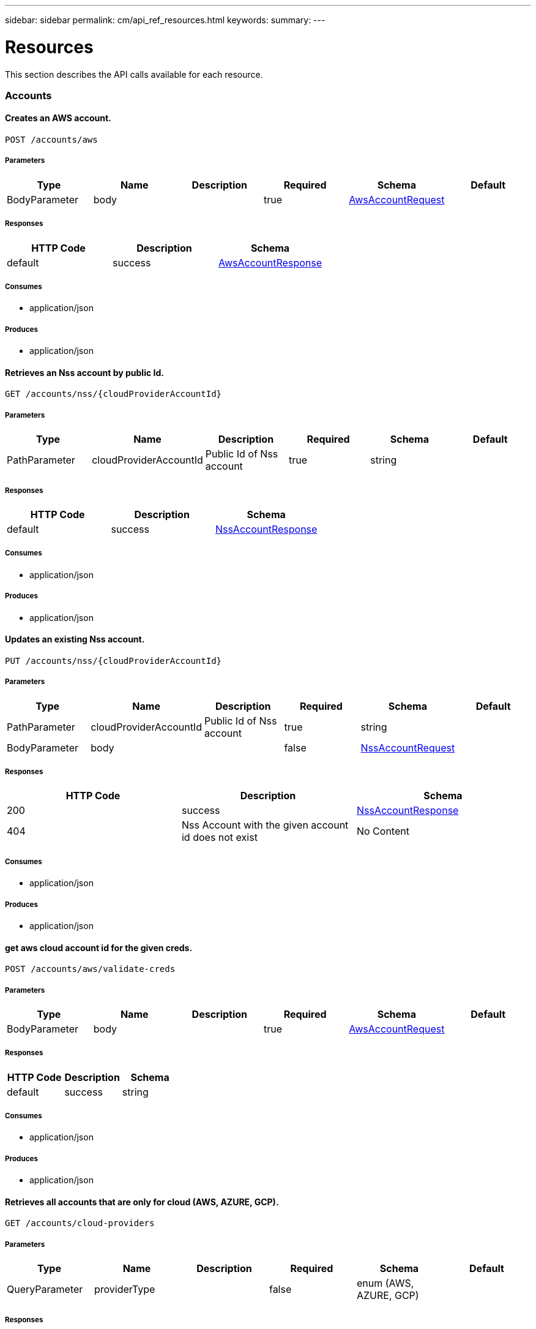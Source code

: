 ---
sidebar: sidebar
permalink: cm/api_ref_resources.html
keywords:
summary:
---

= Resources
:hardbreaks:
:nofooter:
:icons: font
:linkattrs:
:imagesdir: ./media/

[.lead]
This section describes the API calls available for each resource.

=== Accounts
==== Creates an AWS account.
----
POST /accounts/aws
----

===== Parameters
[options="header"]
|===
|Type|Name|Description|Required|Schema|Default
|BodyParameter|body||true|link:../cm/api_ref_definitions.html#awsaccountrequest[AwsAccountRequest]|
|===

===== Responses
[options="header"]
|===
|HTTP Code|Description|Schema
|default|success|link:../cm/api_ref_definitions.html#awsaccountresponse[AwsAccountResponse]
|===

===== Consumes

* application/json

===== Produces

* application/json

==== Retrieves an Nss account by public Id.
----
GET /accounts/nss/{cloudProviderAccountId}
----

===== Parameters
[options="header"]
|===
|Type|Name|Description|Required|Schema|Default
|PathParameter|cloudProviderAccountId|Public Id of Nss account|true|string|
|===

===== Responses
[options="header"]
|===
|HTTP Code|Description|Schema
|default|success|link:../cm/api_ref_definitions.html#nssaccountresponse[NssAccountResponse]
|===

===== Consumes

* application/json

===== Produces

* application/json

==== Updates an existing Nss account.
----
PUT /accounts/nss/{cloudProviderAccountId}
----

===== Parameters
[options="header"]
|===
|Type|Name|Description|Required|Schema|Default
|PathParameter|cloudProviderAccountId|Public Id of Nss account|true|string|
|BodyParameter|body||false|link:../cm/api_ref_definitions.html#nssaccountrequest[NssAccountRequest]|
|===

===== Responses
[options="header"]
|===
|HTTP Code|Description|Schema
|200|success|link:../cm/api_ref_definitions.html#nssaccountresponse[NssAccountResponse]
|404|Nss Account with the given account id does not exist|No Content
|===

===== Consumes

* application/json

===== Produces

* application/json

==== get aws cloud account id for the given creds.
----
POST /accounts/aws/validate-creds
----

===== Parameters
[options="header"]
|===
|Type|Name|Description|Required|Schema|Default
|BodyParameter|body||true|link:../cm/api_ref_definitions.html#awsaccountrequest[AwsAccountRequest]|
|===

===== Responses
[options="header"]
|===
|HTTP Code|Description|Schema
|default|success|string
|===

===== Consumes

* application/json

===== Produces

* application/json

==== Retrieves all accounts that are only for cloud (AWS, AZURE, GCP).
----
GET /accounts/cloud-providers
----

===== Parameters
[options="header"]
|===
|Type|Name|Description|Required|Schema|Default
|QueryParameter|providerType||false|enum (AWS, AZURE, GCP)|
|===

===== Responses
[options="header"]
|===
|HTTP Code|Description|Schema
|default|success|link:../cm/api_ref_definitions.html#cloudprovideraccountresponse[CloudProviderAccountResponse]
|===

===== Consumes

* application/json

===== Produces

* application/json

==== Deletes an existing account. It is not possible to delete an account that has working environments attached to it.
----
DELETE /accounts/{cloudProviderAccountId}
----

===== Parameters
[options="header"]
|===
|Type|Name|Description|Required|Schema|Default
|PathParameter|cloudProviderAccountId|Public Id of the account to be deleted|true|string|
|===

===== Responses
[options="header"]
|===
|HTTP Code|Description|Schema
|404|Account with the given account id does not exist|No Content
|===

===== Consumes

* application/json

===== Produces

* application/json

==== Retrieves accounts.
----
GET /accounts
----

===== Parameters
[options="header"]
|===
|Type|Name|Description|Required|Schema|Default
|QueryParameter|providerType||false|enum (AWS, AZURE, GCP, NSS)|
|===

===== Responses
[options="header"]
|===
|HTTP Code|Description|Schema
|default|success|link:../cm/api_ref_definitions.html#cloudprovideraccountresponse[CloudProviderAccountResponse]
|===

===== Consumes

* application/json

===== Produces

* application/json

==== Retrieve Gcp Storage account by public Id.
----
GET /accounts/gcp/{cloudProviderAccountId}
----

===== Parameters
[options="header"]
|===
|Type|Name|Description|Required|Schema|Default
|PathParameter|cloudProviderAccountId|Public Id of Gcp Storage account|true|string|
|===

===== Responses
[options="header"]
|===
|HTTP Code|Description|Schema
|default|success|link:../cm/api_ref_definitions.html#gcpaccountresponse[GcpAccountResponse]
|===

===== Consumes

* application/json

===== Produces

* application/json

==== Updates an existing Gcp storage account.
----
PUT /accounts/gcp/{cloudProviderAccountId}
----

===== Parameters
[options="header"]
|===
|Type|Name|Description|Required|Schema|Default
|PathParameter|cloudProviderAccountId|Public Id of Gcp storage account|true|string|
|BodyParameter|body||false|link:../cm/api_ref_definitions.html#gcpstorageaccountrequest[GcpStorageAccountRequest]|
|===

===== Responses
[options="header"]
|===
|HTTP Code|Description|Schema
|200|success|link:../cm/api_ref_definitions.html#gcpaccountresponse[GcpAccountResponse]
|404|Gcp Storage Account with the given account does not exist|No Content
|===

===== Consumes

* application/json

===== Produces

* application/json

==== Retrieves an AWS account by public Id.
----
GET /accounts/aws/{cloudProviderAccountId}
----

===== Parameters
[options="header"]
|===
|Type|Name|Description|Required|Schema|Default
|PathParameter|cloudProviderAccountId|Public Id of AWS account|true|string|
|===

===== Responses
[options="header"]
|===
|HTTP Code|Description|Schema
|default|success|link:../cm/api_ref_definitions.html#awsaccountresponse[AwsAccountResponse]
|===

===== Consumes

* application/json

===== Produces

* application/json

==== Updates an existing AWS account.
----
PUT /accounts/aws/{cloudProviderAccountId}
----

===== Parameters
[options="header"]
|===
|Type|Name|Description|Required|Schema|Default
|PathParameter|cloudProviderAccountId|Public Id of AWS account|true|string|
|BodyParameter|body||false|link:../cm/api_ref_definitions.html#awsaccountrequest[AwsAccountRequest]|
|===

===== Responses
[options="header"]
|===
|HTTP Code|Description|Schema
|200|success|link:../cm/api_ref_definitions.html#awsaccountresponse[AwsAccountResponse]
|404|AWS Account with the given account id does not exist|No Content
|===

===== Consumes

* application/json

===== Produces

* application/json

==== Retrieves an Azure account by public Id.
----
GET /accounts/azure/{cloudProviderAccountId}
----

===== Parameters
[options="header"]
|===
|Type|Name|Description|Required|Schema|Default
|PathParameter|cloudProviderAccountId|Public Id of Azure account|true|string|
|===

===== Responses
[options="header"]
|===
|HTTP Code|Description|Schema
|default|success|link:../cm/api_ref_definitions.html#azureaccountresponse[AzureAccountResponse]
|===

===== Consumes

* application/json

===== Produces

* application/json

==== Updates an existing Azure account.
----
PUT /accounts/azure/{cloudProviderAccountId}
----

===== Parameters
[options="header"]
|===
|Type|Name|Description|Required|Schema|Default
|PathParameter|cloudProviderAccountId|Public Id of Azure account|true|string|
|BodyParameter|body||false|link:../cm/api_ref_definitions.html#azureaccountrequest[AzureAccountRequest]|
|===

===== Responses
[options="header"]
|===
|HTTP Code|Description|Schema
|200|success|link:../cm/api_ref_definitions.html#azureaccountresponse[AzureAccountResponse]
|404|Azure Account with the given account id does not exist|No Content
|===

===== Consumes

* application/json

===== Produces

* application/json

==== Create a Gcp Storage account.
----
POST /accounts/gcp
----

===== Parameters
[options="header"]
|===
|Type|Name|Description|Required|Schema|Default
|BodyParameter|body||true|link:../cm/api_ref_definitions.html#gcpstorageaccountrequest[GcpStorageAccountRequest]|
|===

===== Responses
[options="header"]
|===
|HTTP Code|Description|Schema
|default|success|link:../cm/api_ref_definitions.html#gcpaccountresponse[GcpAccountResponse]
|===

===== Consumes

* application/json

===== Produces

* application/json

==== Creates an Azure account.
----
POST /accounts/azure
----

===== Parameters
[options="header"]
|===
|Type|Name|Description|Required|Schema|Default
|BodyParameter|body||true|link:../cm/api_ref_definitions.html#azureaccountrequest[AzureAccountRequest]|
|===

===== Responses
[options="header"]
|===
|HTTP Code|Description|Schema
|default|success|link:../cm/api_ref_definitions.html#azureaccountresponse[AzureAccountResponse]
|===

===== Consumes

* application/json

===== Produces

* application/json

==== Validate an Azure account request.
----
POST /accounts/azure/validate-creds
----

===== Parameters
[options="header"]
|===
|Type|Name|Description|Required|Schema|Default
|BodyParameter|body||true|link:../cm/api_ref_definitions.html#azureaccountrequest[AzureAccountRequest]|
|===

===== Responses
[options="header"]
|===
|HTTP Code|Description|Schema
|default|success|link:../cm/api_ref_definitions.html#associatedsubscription[AssociatedSubscription] array
|===

===== Consumes

* application/json

===== Produces

* application/json

==== Creates a Nss account.
----
POST /accounts/nss
----

===== Parameters
[options="header"]
|===
|Type|Name|Description|Required|Schema|Default
|BodyParameter|body||true|link:../cm/api_ref_definitions.html#nssaccountrequest[NssAccountRequest]|
|===

===== Responses
[options="header"]
|===
|HTTP Code|Description|Schema
|default|success|link:../cm/api_ref_definitions.html#nssaccountresponse[NssAccountResponse]
|===

===== Consumes

* application/json

===== Produces

* application/json

==== validate gcp account request.
----
POST /accounts/gcp/validate-creds
----

===== Parameters
[options="header"]
|===
|Type|Name|Description|Required|Schema|Default
|BodyParameter|body||true|link:../cm/api_ref_definitions.html#gcpstorageaccountrequest[GcpStorageAccountRequest]|
|===

===== Responses
[options="header"]
|===
|HTTP Code|Description|Schema
|default|success|string
|===

===== Consumes

* application/json

===== Produces

* application/json

==== Updates vsa list of an existing Nss account.
----
PUT /accounts/nss/set-vsa-list/{cloudProviderAccountId}
----

===== Parameters
[options="header"]
|===
|Type|Name|Description|Required|Schema|Default
|PathParameter|cloudProviderAccountId|Public Id of Nss account|true|string|
|BodyParameter|body||false|link:../cm/api_ref_definitions.html#nssaccountvsalistrequest[NssAccountVsaListRequest]|
|===

===== Responses
[options="header"]
|===
|HTTP Code|Description|Schema
|200|success|link:../cm/api_ref_definitions.html#nssaccountresponse[NssAccountResponse]
|404|Nss Account with the given account id does not exist|No Content
|===

===== Consumes

* application/json

===== Produces

* application/json

=== Audit
==== Retrieves the audit group entry for the specific request ID.
----
GET /audit/{requestId}
----

===== Parameters
[options="header"]
|===
|Type|Name|Description|Required|Schema|Default
|PathParameter|requestId|Retrieve audit group entries for this request ID|true|string|
|QueryParameter|records|with records|false|boolean|
|===

===== Responses
[options="header"]
|===
|HTTP Code|Description|Schema
|default|success|link:../cm/api_ref_definitions.html#auditgroupsummary[AuditGroupSummary] array
|===

===== Consumes

* application/json

===== Produces

* application/json

==== Retrieves timeline filter options for local UI.
----
GET /audit/local/audit/{accountId}/options
----

===== Responses
[options="header"]
|===
|HTTP Code|Description|Schema
|default|success|link:../cm/api_ref_definitions.html#cloudcentralauditoptionsresponse[CloudCentralAuditOptionsResponse]
|===

===== Consumes

* application/json

===== Produces

* application/json

==== Retrieves audit record for given request id for local UI.
----
GET /audit/local/audit/{accountId}/{service}/{requestId}/records
----

===== Parameters
[options="header"]
|===
|Type|Name|Description|Required|Schema|Default
|PathParameter|requestId|request ID|true|string|
|===

===== Responses
[options="header"]
|===
|HTTP Code|Description|Schema
|default|success|link:../cm/api_ref_definitions.html#cloudcentralauditrecordresponse[CloudCentralAuditRecordResponse] array
|===

===== Consumes

* application/json

===== Produces

* application/json

==== Retrieve active task  for this request ID.
----
GET /audit/activeTask/{requestId}
----

===== Parameters
[options="header"]
|===
|Type|Name|Description|Required|Schema|Default
|PathParameter|requestId|request ID|true|string|
|===

===== Responses
[options="header"]
|===
|HTTP Code|Description|Schema
|default|success|link:../cm/api_ref_definitions.html#taskcacheentry[TaskCacheEntry]
|===

===== Consumes

* application/json

===== Produces

* application/json

==== Retrieves audit group entries optionally filtered by query parameters for local UI.
----
GET /audit/local/audit/{accountId}
----

===== Responses
[options="header"]
|===
|HTTP Code|Description|Schema
|default|success|link:../cm/api_ref_definitions.html#cloudcentralauditgroupresponse[CloudCentralAuditGroupResponse] array
|===

===== Consumes

* application/json

===== Produces

* application/json

==== Retrieves audit group entries optionally filtered by query parameters.
----
GET /audit
----

===== Parameters
[options="header"]
|===
|Type|Name|Description|Required|Schema|Default
|QueryParameter|limit|Limit entries to specific amount|false|integer (int32)|
|QueryParameter|after|Filter entries after specific date|false|integer (int64)|
|QueryParameter|workingEnvironmentId|Filter entries by working environment public ID|false|string|
|===

===== Responses
[options="header"]
|===
|HTTP Code|Description|Schema
|default|success|link:../cm/api_ref_definitions.html#auditgroupsummary[AuditGroupSummary] array
|===

===== Consumes

* application/json

===== Produces

* application/json

==== Retrieves audit groups and group records optionally filtered by query parameters.
----
GET /audit/auditserver
----

===== Responses
[options="header"]
|===
|HTTP Code|Description|Schema
|default|success|link:../cm/api_ref_definitions.html#auditgroupsummary[AuditGroupSummary] array
|===

===== Consumes

* application/json

===== Produces

* application/json

=== Aws-ha:aggregates
==== Creates a new aggregate
----
POST /aws/ha/aggregates
----

===== Parameters
[options="header"]
|===
|Type|Name|Description|Required|Schema|Default
|BodyParameter|body|Create Aggregate Request|true|link:../cm/api_ref_definitions.html#vsaaggregatecreaterequest[VsaAggregateCreateRequest]|
|===

===== Consumes

* application/json

===== Produces

* application/json

==== Retrieves aggregates
----
GET /aws/ha/aggregates
----

===== Parameters
[options="header"]
|===
|Type|Name|Description|Required|Schema|Default
|QueryParameter|workingEnvironmentId|Public Id of working environment|false|string|
|===

===== Responses
[options="header"]
|===
|HTTP Code|Description|Schema
|default|success|link:../cm/api_ref_definitions.html#aggregateresponse[AggregateResponse] array
|===

===== Consumes

* application/json

===== Produces

* application/json

==== Adds disks to an existing aggregate
----
POST /aws/ha/aggregates/{workingEnvironmentId}/{aggregateName}/disks
----

===== Parameters
[options="header"]
|===
|Type|Name|Description|Required|Schema|Default
|PathParameter|workingEnvironmentId|Public Id of working environment|true|string|
|PathParameter|aggregateName|Name of aggregate to be updated|true|string|
|BodyParameter|body|Add disk to aggregate request|true|link:../cm/api_ref_definitions.html#adddiskstoaggregaterequest[AddDisksToAggregateRequest]|
|===

===== Consumes

* application/json

===== Produces

* application/json

==== Deletes an existing aggregate
----
DELETE /aws/ha/aggregates/{workingEnvironmentId}/{aggregateName}
----

===== Parameters
[options="header"]
|===
|Type|Name|Description|Required|Schema|Default
|PathParameter|workingEnvironmentId|Public Id of working environment|true|string|
|PathParameter|aggregateName|Name of aggregate to be deleted|true|string|
|===

===== Consumes

* application/json

===== Produces

* application/json

=== Aws-ha:discovery
==== Retrieves a list of discovered working environments visible to the current user in the specified AWS region.
----
GET /aws/ha/discovery/discover
----

===== Parameters
[options="header"]
|===
|Type|Name|Description|Required|Schema|Default
|QueryParameter|region|Region to discover working environments|true|string|
|QueryParameter|cloudProviderAccountId||false|string|
|===

===== Responses
[options="header"]
|===
|HTTP Code|Description|Schema
|default|success|link:../cm/api_ref_definitions.html#discoveredawsharesponse[DiscoveredAwsHaResponse] array
|===

===== Consumes

* application/json

===== Produces

* application/json

==== Saves a previously discovered Cloud Volumes ONTAP working environment to the Cloud Manager database.
----
POST /aws/ha/discovery/recover
----

===== Parameters
[options="header"]
|===
|Type|Name|Description|Required|Schema|Default
|BodyParameter|body|Working environment|true|link:../cm/api_ref_definitions.html#recovervsarequest[RecoverVsaRequest]|
|===

===== Responses
[options="header"]
|===
|HTTP Code|Description|Schema
|default|success|link:../cm/api_ref_definitions.html#vsaworkingenvironmentresponse[VsaWorkingEnvironmentResponse]
|===

===== Consumes

* application/json

===== Produces

* application/json

=== Aws-ha:encryption
==== Updates the key manager CA certificate on the Cloud Volumes ONTAP system
----
POST /aws/ha/encryption/{workingEnvironmentId}/update-key-manager-ca-certificate
----

===== Parameters
[options="header"]
|===
|Type|Name|Description|Required|Schema|Default
|PathParameter|workingEnvironmentId|Public Id of working environment|true|string|
|BodyParameter|body|Update Cloud Volumes ONTAP key manager CA certificate request parameters|true|link:../cm/api_ref_definitions.html#updatekeymanagercacertificaterequest[UpdateKeyManagerCaCertificateRequest]|
|===

===== Responses
[options="header"]
|===
|HTTP Code|Description|Schema
|default|success|link:../cm/api_ref_definitions.html#certificateresponse[CertificateResponse]
|===

===== Consumes

* application/json

===== Produces

* application/json

==== Updates the client certificate on the Cloud Volumes ONTAP system
----
POST /aws/ha/encryption/{workingEnvironmentId}/update-client-certificate
----

===== Parameters
[options="header"]
|===
|Type|Name|Description|Required|Schema|Default
|PathParameter|workingEnvironmentId|Public Id of working environment|true|string|
|===

===== Responses
[options="header"]
|===
|HTTP Code|Description|Schema
|default|success|link:../cm/api_ref_definitions.html#certificateresponse[CertificateResponse]
|===

===== Consumes

* application/json

===== Produces

* application/json

==== Adds a key manager to the Cloud Volumes ONTAP system
----
POST /aws/ha/encryption/{workingEnvironmentId}/key-managers/{keyManagerIp}
----

===== Parameters
[options="header"]
|===
|Type|Name|Description|Required|Schema|Default
|PathParameter|workingEnvironmentId|Public Id of working environment|true|string|
|PathParameter|keyManagerIp|Key manager IP address|true|string|
|===

===== Consumes

* application/json

===== Produces

* application/json

==== Deletes a key manager from the Cloud Volumes ONTAP system
----
DELETE /aws/ha/encryption/{workingEnvironmentId}/key-managers/{keyManagerIp}
----

===== Parameters
[options="header"]
|===
|Type|Name|Description|Required|Schema|Default
|PathParameter|workingEnvironmentId|Public Id of working environment|true|string|
|PathParameter|keyManagerIp|Key manager IP address|true|string|
|===

===== Consumes

* application/json

===== Produces

* application/json

=== Aws-ha:metadata
==== Retrieves VPCs
----
GET /aws/ha/metadata/vpcs
----

===== Parameters
[options="header"]
|===
|Type|Name|Description|Required|Schema|Default
|QueryParameter|region||true|string|
|QueryParameter|roleArn||false|string|
|QueryParameter|cloudProviderAccountId||false|string|
|===

===== Responses
[options="header"]
|===
|HTTP Code|Description|Schema
|default|success|link:../cm/api_ref_definitions.html#vpcextendedresponse[VpcExtendedResponse] array
|===

===== Consumes

* application/json

===== Produces

* application/json

==== Retrieves the minimum number of required IPs for a single Cloud Volumes ONTAP system, an HA node, and HA mediator
----
GET /aws/ha/metadata/network-requirements
----

===== Responses
[options="header"]
|===
|HTTP Code|Description|Schema
|default|success|link:../cm/api_ref_definitions.html#networkrequirementsresponse[NetworkRequirementsResponse]
|===

===== Consumes

* application/json

===== Produces

* application/json

==== Retrieves AWS user Key Pairs for all regions
----
GET /aws/ha/metadata/key-pairs-by-region
----

===== Parameters
[options="header"]
|===
|Type|Name|Description|Required|Schema|Default
|QueryParameter|roleArn||false|string|
|QueryParameter|cloudProviderAccountId||false|string|
|===

===== Responses
[options="header"]
|===
|HTTP Code|Description|Schema
|default|success|link:../cm/api_ref_definitions.html#keypairsbyregionresponse[KeyPairsByRegionResponse]
|===

===== Consumes

* application/json

===== Produces

* application/json

==== Retrieves AWS user Key Pairs for specific region
----
GET /aws/ha/metadata/key-pairs
----

===== Parameters
[options="header"]
|===
|Type|Name|Description|Required|Schema|Default
|QueryParameter|region||true|string|
|QueryParameter|roleArn||false|string|
|QueryParameter|cloudProviderAccountId||false|string|
|===

===== Responses
[options="header"]
|===
|HTTP Code|Description|Schema
|default|success|string array
|===

===== Consumes

* application/json

===== Produces

* application/json

==== Retrieves all the Tag names
----
GET /aws/ha/metadata/tag-keys
----

===== Parameters
[options="header"]
|===
|Type|Name|Description|Required|Schema|Default
|QueryParameter|roleArn||false|string|
|QueryParameter|cloudProviderAccountId||false|string|
|===

===== Responses
[options="header"]
|===
|HTTP Code|Description|Schema
|default|success|link:../cm/api_ref_definitions.html#tagkeyresponse[TagKeyResponse] array
|===

===== Consumes

* application/json

===== Produces

* application/json

==== Retrieves supported capacity tiers for EBS volume types
----
GET /aws/ha/metadata/supported-capacity-tiers
----

===== Parameters
[options="header"]
|===
|Type|Name|Description|Required|Schema|Default
|QueryParameter|region||true|string|
|QueryParameter|ontapVersion||true|string|
|QueryParameter|dataEncryptionType||true|string|
|QueryParameter|licenseType||true|string|
|QueryParameter|instanceType||true|string|
|===

===== Responses
[options="header"]
|===
|HTTP Code|Description|Schema
|default|success|link:../cm/api_ref_definitions.html#supportedcapacitytiers[SupportedCapacityTiers]
|===

===== Consumes

* application/json

===== Produces

* application/json

==== Retrieves packages configuration
----
GET /aws/ha/metadata/packages
----

===== Responses
[options="header"]
|===
|HTTP Code|Description|Schema
|default|success|link:../cm/api_ref_definitions.html#packageinforesponse[PackageInfoResponse] array
|===

===== Consumes

* application/json

===== Produces

* application/json

==== Retrieves default snapshot policies available on a cluster
----
GET /aws/ha/metadata/default-snapshot-policies
----

===== Responses
[options="header"]
|===
|HTTP Code|Description|Schema
|default|success|link:../cm/api_ref_definitions.html#snapshotpolicy[SnapshotPolicy] array
|===

===== Consumes

* application/json

===== Produces

* application/json

==== Retrieves all Cloud Manager manifests. Refer to the API Developers Guide in order to understand how to extract valid region codes, license types, instance types and Cloud Volumes ONTAP version parameters for the creation of a Cloud Volumes ONTAP working environment.
----
GET /aws/ha/metadata/manifests
----

===== Responses
[options="header"]
|===
|HTTP Code|Description|Schema
|default|success|link:../cm/api_ref_definitions.html#metadataresponse[MetadataResponse]
|===

===== Consumes

* application/json

===== Produces

* application/json

==== Retrieves AWS encryption keys for specific region
----
GET /aws/ha/metadata/aws-encryption-keys
----

===== Parameters
[options="header"]
|===
|Type|Name|Description|Required|Schema|Default
|QueryParameter|region||true|string|
|QueryParameter|roleArn||false|string|
|QueryParameter|cloudProviderAccountId||false|string|
|===

===== Responses
[options="header"]
|===
|HTTP Code|Description|Schema
|default|success|link:../cm/api_ref_definitions.html#awsencryptionkey[AwsEncryptionKey] array
|===

===== Consumes

* application/json

===== Produces

* application/json

==== Retrieve all S3 buckets
----
GET /aws/ha/metadata/buckets
----

===== Parameters
[options="header"]
|===
|Type|Name|Description|Required|Schema|Default
|QueryParameter|tagsRequired||false|boolean|
|===

===== Responses
[options="header"]
|===
|HTTP Code|Description|Schema
|default|success|link:../cm/api_ref_definitions.html#s3bucketinfo[S3BucketInfo] array
|===

===== Consumes

* application/json

===== Produces

* application/json

==== Retrieves all Cloud Volumes ONTAP configurations.
----
GET /aws/ha/metadata/permutations
----

===== Parameters
[options="header"]
|===
|Type|Name|Description|Required|Schema|Default
|QueryParameter|region|Filter by region|false|string|
|QueryParameter|version|Filter by version|false|string|
|QueryParameter|license|Filter by license|false|string|
|QueryParameter|instance_type|Filter by instance type|false|string|
|QueryParameter|default_instance_type|Filter by default instance type|false|string|
|QueryParameter|feature|Filter by feature|false|string|
|QueryParameter|latest_only|Filter latest only|false|string|
|QueryParameter|ami|Filter by ami id|false|string|
|===

===== Responses
[options="header"]
|===
|HTTP Code|Description|Schema
|default|success|link:../cm/api_ref_definitions.html#configuration[Configuration] array
|===

===== Consumes

* application/json

===== Produces

* application/json

==== Retrieves route tables per vpc and their subnet associations.
----
GET /aws/ha/metadata/route-tables
----

===== Parameters
[options="header"]
|===
|Type|Name|Description|Required|Schema|Default
|QueryParameter|region||true|string|
|QueryParameter|vpcId||true|string|
|QueryParameter|roleArn||false|string|
|QueryParameter|cloudProviderAccountId||false|string|
|===

===== Responses
[options="header"]
|===
|HTTP Code|Description|Schema
|default|success|link:../cm/api_ref_definitions.html#routetableresponse[RouteTableResponse] array
|===

===== Consumes

* application/json

===== Produces

* application/json

==== Create new S3 bucket
----
POST /aws/ha/metadata/create-bucket
----

===== Parameters
[options="header"]
|===
|Type|Name|Description|Required|Schema|Default
|QueryParameter|region||true|string|
|QueryParameter|bucketName||true|string|
|===

===== Consumes

* application/json

===== Produces

* application/json

==== Retrieve all S3 buckets with additional info
----
GET /aws/ha/metadata/get-buckets-details
----

===== Responses
[options="header"]
|===
|HTTP Code|Description|Schema
|default|success|link:../cm/api_ref_definitions.html#s3bucketssummary[S3BucketsSummary]
|===

===== Consumes

* application/json

===== Produces

* application/json

==== Retrieves AWS instance profiles
----
GET /aws/ha/metadata/instance-profiles
----

===== Parameters
[options="header"]
|===
|Type|Name|Description|Required|Schema|Default
|QueryParameter|roleArn||false|string|
|QueryParameter|cloudProviderAccountId||false|string|
|===

===== Responses
[options="header"]
|===
|HTTP Code|Description|Schema
|default|success|link:../cm/api_ref_definitions.html#instanceprofileresponse[InstanceProfileResponse] array
|===

===== Consumes

* application/json

===== Produces

* application/json

==== Retrieves instance types not supporting acceleration and capacity tiering
----
GET /aws/ha/metadata/instance-types-not-supporting-acceleration-and-capacity-tiering
----

===== Responses
[options="header"]
|===
|HTTP Code|Description|Schema
|default|success|link:../cm/api_ref_definitions.html#instancetypesnotsupportingaccelerationandcapacitytieringresponse[InstanceTypesNotSupportingAccelerationAndCapacityTieringResponse]
|===

===== Consumes

* application/json

===== Produces

* application/json

==== Retrieves supported features
----
GET /aws/ha/metadata/supported-features
----

===== Parameters
[options="header"]
|===
|Type|Name|Description|Required|Schema|Default
|QueryParameter|region||true|string|
|QueryParameter|ontapVersion||true|string|
|QueryParameter|dataEncryptionType||true|string|
|QueryParameter|licenseType||true|string|
|QueryParameter|instanceType||true|string|
|===

===== Responses
[options="header"]
|===
|HTTP Code|Description|Schema
|default|success|link:../cm/api_ref_definitions.html#supportedfeaturesresponse[SupportedFeaturesResponse]
|===

===== Consumes

* application/json

===== Produces

* application/json

==== Retrieves supported EBS volume types
----
GET /aws/ha/metadata/ebs-volume-types
----

===== Responses
[options="header"]
|===
|HTTP Code|Description|Schema
|default|success|link:../cm/api_ref_definitions.html#ebsvolumetype[EbsVolumeType] array
|===

===== Consumes

* application/json

===== Produces

* application/json

==== Retrieves AWS regions over which an Cloud Volumes ONTAP working environment may be created
----
GET /aws/ha/metadata/regions
----

===== Responses
[options="header"]
|===
|HTTP Code|Description|Schema
|default|success|link:../cm/api_ref_definitions.html#region[Region] array
|===

===== Consumes

* application/json

===== Produces

* application/json

==== Retrieve S3 buckets policy status and tiering level
----
POST /aws/ha/metadata/get-buckets-application-info
----

===== Parameters
[options="header"]
|===
|Type|Name|Description|Required|Schema|Default
|BodyParameter|body|Request for retrieving Buckets Additional info|true|link:../cm/api_ref_definitions.html#bucketspolicyandtieringinforequest[BucketsPolicyAndTieringInfoRequest]|
|===

===== Responses
[options="header"]
|===
|HTTP Code|Description|Schema
|default|success|link:../cm/api_ref_definitions.html#bucketadditionaldata[BucketAdditionalData] array
|===

===== Consumes

* application/json

===== Produces

* application/json

==== Validate HA floating IPs.
----
POST /aws/ha/metadata/validate-floating-ips
----

===== Parameters
[options="header"]
|===
|Type|Name|Description|Required|Schema|Default
|BodyParameter|body|Validate HA floating IPs request|true|link:../cm/api_ref_definitions.html#awshafloatingipvalidationdata[AwsHaFloatingIpValidationData]|
|===

===== Responses
[options="header"]
|===
|HTTP Code|Description|Schema
|default|success|link:../cm/api_ref_definitions.html#awshafloatingipvalidationresponse[AwsHaFloatingIpValidationResponse]
|===

===== Consumes

* application/json

===== Produces

* application/json

==== Validates the current user is subscribed to Cloud Volumes ONTAP product in Amazon marketplace
----
POST /aws/ha/metadata/validate-subscribed-to-ontap-cloud
----

===== Parameters
[options="header"]
|===
|Type|Name|Description|Required|Schema|Default
|BodyParameter|body|Validate subscribed to Cloud Volumes ONTAP request|true|link:../cm/api_ref_definitions.html#awsvalidatesubscribedtoontapcloudrequest[AwsValidateSubscribedToOntapCloudRequest]|
|===

===== Responses
[options="header"]
|===
|HTTP Code|Description|Schema
|default|success|link:../cm/api_ref_definitions.html#awsvalidatesubscribedtoontapcloudresponse[AwsValidateSubscribedToOntapCloudResponse]
|===

===== Consumes

* application/json

===== Produces

* application/json

==== Retrieve S3 buckets summary
----
GET /aws/ha/metadata/s3-summary
----

===== Responses
[options="header"]
|===
|HTTP Code|Description|Schema
|default|success|link:../cm/api_ref_definitions.html#s3summary[S3Summary]
|===

===== Consumes

* application/json

===== Produces

* application/json

=== Aws-ha:volumes
==== Retrieves volumes for Backup Activation.Operation may only be performed on working environments whose status is: ON, DEGRADED
----
GET /aws/ha/volumes/volumes-for-backup
----

===== Parameters
[options="header"]
|===
|Type|Name|Description|Required|Schema|Default
|QueryParameter|workingEnvironmentId|Filter volumes by this working environment|true|string|
|QueryParameter|offset|offset|false|integer (int32)|
|QueryParameter|limit|limit|false|integer (int32)|
|QueryParameter|search|search|false|string|
|QueryParameter|filterBy|filterBy should be of the form field:value. For multiple filters use comma separator.|false|ref|
|QueryParameter|sortBy|sortBy should be of the form field:Asc or field:Desc. For multiple sorting use comma separator.|false|ref|
|===

===== Responses
[options="header"]
|===
|HTTP Code|Description|Schema
|default|success|link:../cm/api_ref_definitions.html#volumeslistforbackup[VolumesListForBackup]
|===

===== Consumes

* application/json

===== Produces

* application/json

==== Change underlying volume tier.Operation may only be performed on working environments whose status is: ON, DEGRADED
----
POST /aws/ha/volumes/{workingEnvironmentId}/{svmName}/{volumeName}/change-tier
----

===== Parameters
[options="header"]
|===
|Type|Name|Description|Required|Schema|Default
|PathParameter|workingEnvironmentId||true|string|
|PathParameter|svmName||true|string|
|PathParameter|volumeName||true|string|
|BodyParameter|body||true|link:../cm/api_ref_definitions.html#changevolumetierrequest[ChangeVolumeTierRequest]|
|===

===== Consumes

* application/json

===== Produces

* application/json

==== Add export policy rule.Operation may only be performed on working environments whose status is: ON, DEGRADED
----
PUT /aws/ha/volumes/{workingEnvironmentId}/{svmName}/{volumeName}/exportPolicy
----

===== Parameters
[options="header"]
|===
|Type|Name|Description|Required|Schema|Default
|PathParameter|workingEnvironmentId||true|string|
|PathParameter|svmName||true|string|
|PathParameter|volumeName||true|ref|
|BodyParameter|body|Add export policy rule request|true|link:../cm/api_ref_definitions.html#volumemodifyrequest[VolumeModifyRequest]|
|===

===== Consumes

* application/json

===== Produces

* application/json

==== Create snapshot manually.Operation may only be performed on working environments whose status is: ON, DEGRADED
----
POST /aws/ha/volumes/{workingEnvironmentId}/{svmName}/{volumeName}/snapshot
----

===== Parameters
[options="header"]
|===
|Type|Name|Description|Required|Schema|Default
|PathParameter|workingEnvironmentId||true|string|
|PathParameter|svmName||true|string|
|PathParameter|volumeName||true|string|
|BodyParameter|body|Create snapshot request|true|link:../cm/api_ref_definitions.html#snapshotcreaterequest[SnapshotCreateRequest]|
|===

===== Consumes

* application/json

===== Produces

* application/json

==== Delete snapshot manually.Operation may only be performed on working environments whose status is: ON, DEGRADED
----
DELETE /aws/ha/volumes/{workingEnvironmentId}/{svmName}/{volumeName}/snapshot
----

===== Parameters
[options="header"]
|===
|Type|Name|Description|Required|Schema|Default
|PathParameter|workingEnvironmentId||true|string|
|PathParameter|svmName||true|string|
|PathParameter|volumeName||true|string|
|BodyParameter|body|Create snapshot request|true|link:../cm/api_ref_definitions.html#snapshotdeleterequest[SnapshotDeleteRequest]|
|===

===== Consumes

* application/json

===== Produces

* application/json

==== Return a list of snapshot descriptions for the volume.Operation may only be performed on working environments whose status is: ON, DEGRADED
----
GET /aws/ha/volumes/{workingEnvironmentId}/{svmName}/{volumeName}/snapshots
----

===== Parameters
[options="header"]
|===
|Type|Name|Description|Required|Schema|Default
|PathParameter|workingEnvironmentId||true|string|
|PathParameter|svmName||true|string|
|PathParameter|volumeName||true|string|
|===

===== Responses
[options="header"]
|===
|HTTP Code|Description|Schema
|default|success|link:../cm/api_ref_definitions.html#snapshotresponse[SnapshotResponse] array
|===

===== Consumes

* application/json

===== Produces

* application/json

==== Add ISCSI initiator.
----
POST /aws/ha/volumes/initiator
----

===== Parameters
[options="header"]
|===
|Type|Name|Description|Required|Schema|Default
|BodyParameter|body|ISCSI initiator request|true|link:../cm/api_ref_definitions.html#initiator[Initiator]|
|===

===== Consumes

* application/json

===== Produces

* application/json

==== Get all ISCSI initiators.
----
GET /aws/ha/volumes/initiator
----

===== Responses
[options="header"]
|===
|HTTP Code|Description|Schema
|default|success|link:../cm/api_ref_definitions.html#initiatorentry[InitiatorEntry] array
|===

===== Consumes

* application/json

===== Produces

* application/json

==== Creates a new volume. If the properties aggregateName and maxNumOfDisksApprovedToAdd are not filled in, then the response will fail with a suggested aggregate name and the number of disks that will need to be created in order to fulfill the request.Operation may only be performed on working environments whose status is: ON, DEGRADED
----
POST /aws/ha/volumes
----

===== Parameters
[options="header"]
|===
|Type|Name|Description|Required|Schema|Default
|QueryParameter|createAggregateIfNotFound|On create volume request, allow creating not-found aggregate|false|boolean|
|BodyParameter|body|Create volume request|true|link:../cm/api_ref_definitions.html#vsavolumecreaterequest[VsaVolumeCreateRequest]|
|===

===== Consumes

* application/json

===== Produces

* application/json

==== Retrieves volumes.Operation may only be performed on working environments whose status is: ON, DEGRADED
----
GET /aws/ha/volumes
----

===== Parameters
[options="header"]
|===
|Type|Name|Description|Required|Schema|Default
|QueryParameter|workingEnvironmentId|Filter volumes by this working environment|true|string|
|===

===== Responses
[options="header"]
|===
|HTTP Code|Description|Schema
|default|success|link:../cm/api_ref_definitions.html#volumeresponse[VolumeResponse] array
|===

===== Consumes

* application/json

===== Produces

* application/json

==== Get all igroups.
----
GET /aws/ha/volumes/igroups/{workingEnvironmentId}/{svmName}
----

===== Parameters
[options="header"]
|===
|Type|Name|Description|Required|Schema|Default
|PathParameter|workingEnvironmentId||true|string|
|PathParameter|svmName||true|string|
|===

===== Responses
[options="header"]
|===
|HTTP Code|Description|Schema
|default|success|link:../cm/api_ref_definitions.html#igroup[IGroup] array
|===

===== Consumes

* application/json

===== Produces

* application/json

==== Move an existing volume.Operation may only be performed on working environments whose status is: ON, DEGRADED
----
POST /aws/ha/volumes/{workingEnvironmentId}/{svmName}/{volumeName}/move
----

===== Parameters
[options="header"]
|===
|Type|Name|Description|Required|Schema|Default
|PathParameter|workingEnvironmentId||true|string|
|PathParameter|svmName||true|string|
|PathParameter|volumeName||true|string|
|BodyParameter|body||true|link:../cm/api_ref_definitions.html#volumemoverequest[VolumeMoveRequest]|
|===

===== Consumes

* application/json

===== Produces

* application/json

==== Quotes a new volume. Returns a resource quote needed to satisfy the requested volume.Operation may only be performed on working environments whose status is: ON, DEGRADED
----
POST /aws/ha/volumes/quote
----

===== Parameters
[options="header"]
|===
|Type|Name|Description|Required|Schema|Default
|BodyParameter|body|Quote volume request|true|link:../cm/api_ref_definitions.html#vsavolumequoterequest[VsaVolumeQuoteRequest]|
|===

===== Responses
[options="header"]
|===
|HTTP Code|Description|Schema
|default|success|link:../cm/api_ref_definitions.html#vsavolumequoteresponse[VsaVolumeQuoteResponse]
|===

===== Consumes

* application/json

===== Produces

* application/json

==== Clones an existing volume.Operation may only be performed on working environments whose status is: ON, DEGRADED
----
POST /aws/ha/volumes/{workingEnvironmentId}/{svmName}/{volumeName}/clone
----

===== Parameters
[options="header"]
|===
|Type|Name|Description|Required|Schema|Default
|PathParameter|workingEnvironmentId||true|string|
|PathParameter|svmName||true|string|
|PathParameter|volumeName||true|string|
|BodyParameter|body||true|link:../cm/api_ref_definitions.html#volumeclonerequest[VolumeCloneRequest]|
|===

===== Consumes

* application/json

===== Produces

* application/json

==== Modify an existing volume.Operation may only be performed on working environments whose status is: ON, DEGRADED
----
PUT /aws/ha/volumes/{workingEnvironmentId}/{svmName}/{volumeName}
----

===== Parameters
[options="header"]
|===
|Type|Name|Description|Required|Schema|Default
|PathParameter|workingEnvironmentId||true|string|
|PathParameter|svmName||true|string|
|PathParameter|volumeName||true|ref|
|BodyParameter|body|Modify volume request|true|link:../cm/api_ref_definitions.html#volumemodifyrequest[VolumeModifyRequest]|
|===

===== Consumes

* application/json

===== Produces

* application/json

==== Deletes an existing volume.Operation may only be performed on working environments whose status is: ON, DEGRADED
----
DELETE /aws/ha/volumes/{workingEnvironmentId}/{svmName}/{volumeName}
----

===== Parameters
[options="header"]
|===
|Type|Name|Description|Required|Schema|Default
|PathParameter|workingEnvironmentId||true|string|
|PathParameter|svmName||true|string|
|PathParameter|volumeName||true|string|
|===

===== Consumes

* application/json

===== Produces

* application/json

=== Aws-ha:working-environments
==== Register extra capacity license
----
POST /aws/ha/working-environments/{workingEnvironmentId}/extra-capacity-licenses
----

===== Parameters
[options="header"]
|===
|Type|Name|Description|Required|Schema|Default
|PathParameter|workingEnvironmentId|Public Id of working environment|true|string|
|BodyParameter|body|extra capacity licenses(s)|true|link:../cm/api_ref_definitions.html#licensescontent[LicensesContent]|
|===

===== Consumes

* application/json

===== Produces

* application/json

==== Get extra capacity licenses for cvo
----
GET /aws/ha/working-environments/{workingEnvironmentId}/extra-capacity-licenses
----

===== Parameters
[options="header"]
|===
|Type|Name|Description|Required|Schema|Default
|PathParameter|workingEnvironmentId|Public Id of working environment|true|string|
|===

===== Consumes

* application/json

===== Produces

* application/json

==== Update extra capacity license
----
PUT /aws/ha/working-environments/{workingEnvironmentId}/extra-capacity-licenses
----

===== Parameters
[options="header"]
|===
|Type|Name|Description|Required|Schema|Default
|PathParameter|workingEnvironmentId|Public Id of working environment|true|string|
|BodyParameter|body|extra capacity license(s)|true|link:../cm/api_ref_definitions.html#licensescontent[LicensesContent]|
|===

===== Consumes

* application/json

===== Produces

* application/json

==== Uploads a Cloud license file content on the provided Cloud Volumes ONTAP
----
POST /aws/ha/working-environments/{workingEnvironmentId}/upload-licenses
----

===== Parameters
[options="header"]
|===
|Type|Name|Description|Required|Schema|Default
|PathParameter|workingEnvironmentId|Public Id of working environment|true|string|
|BodyParameter|body|license file content request|true|link:../cm/api_ref_definitions.html#licensefilecontent[LicenseFileContent]|
|===

===== Consumes

* application/json

===== Produces

* application/json

==== Activate FPolicy for ransomeware files
----
PUT /aws/ha/working-environments/{workingEnvironmentId}/activate-fpolicy
----

===== Parameters
[options="header"]
|===
|Type|Name|Description|Required|Schema|Default
|PathParameter|workingEnvironmentId||true|string|
|===

===== Consumes

* application/json

===== Produces

* application/json

==== Disable FPolicy for ransomeware files
----
PUT /aws/ha/working-environments/{workingEnvironmentId}/disable-fpolicy
----

===== Parameters
[options="header"]
|===
|Type|Name|Description|Required|Schema|Default
|PathParameter|workingEnvironmentId||true|string|
|===

===== Consumes

* application/json

===== Produces

* application/json

==== Modify the net port broadcast domain mtu of the Cloud Volumes ONTAP
----
PUT /aws/ha/working-environments/{workingEnvironmentId}/networkOptimization
----

===== Parameters
[options="header"]
|===
|Type|Name|Description|Required|Schema|Default
|PathParameter|workingEnvironmentId|Public Id of working environment|true|string|
|BodyParameter|body|Use optimization|true|link:../cm/api_ref_definitions.html#changenetworkoptimizationrequest[ChangeNetworkOptimizationRequest]|
|===

===== Consumes

* application/json

===== Produces

* application/json

==== Setup NTP server
----
POST /aws/ha/working-environments/{workingEnvironmentId}/ntp
----

===== Parameters
[options="header"]
|===
|Type|Name|Description|Required|Schema|Default
|PathParameter|workingEnvironmentId|Public Id of working environment|true|string|
|BodyParameter|body|NTP Configuration request|true|link:../cm/api_ref_definitions.html#ntpconfigurationrequest[NTPConfigurationRequest]|
|===

===== Consumes

* application/json

===== Produces

* application/json

==== Retrieves editable tags for cloud resources of a given Cloud Volumes ONTAP instance
----
GET /aws/ha/working-environments/{workingEnvironmentId}/user-tags
----

===== Parameters
[options="header"]
|===
|Type|Name|Description|Required|Schema|Default
|PathParameter|workingEnvironmentId|Public Id of working environment|true|string|
|===

===== Responses
[options="header"]
|===
|HTTP Code|Description|Schema
|default|success|link:../cm/api_ref_definitions.html#usertagsresponse[UserTagsResponse]
|===

===== Consumes

* application/json

===== Produces

* application/json

==== Modify user tags for cloud resources of a given Cloud Volumes ONTAP instance
----
PUT /aws/ha/working-environments/{workingEnvironmentId}/user-tags
----

===== Parameters
[options="header"]
|===
|Type|Name|Description|Required|Schema|Default
|PathParameter|workingEnvironmentId|Public Id of working environment|true|string|
|BodyParameter|body|Modify user tags request|true|link:../cm/api_ref_definitions.html#modifyusertagsrequest[ModifyUserTagsRequest]|
|===

===== Consumes

* application/json

===== Produces

* application/json

==== Retrieves images already installed on the Cloud Volumes ONTAP
----
GET /aws/ha/working-environments/{workingEnvironmentId}/ontap-available-images
----

===== Parameters
[options="header"]
|===
|Type|Name|Description|Required|Schema|Default
|PathParameter|workingEnvironmentId|Public Id of working environment|true|string|
|===

===== Responses
[options="header"]
|===
|HTTP Code|Description|Schema
|default|success|link:../cm/api_ref_definitions.html#updatelocalimage[UpdateLocalImage] array
|===

===== Consumes

* application/json

===== Produces

* application/json

==== Retrieves an HA Cloud Volumes ONTAP working environment.
----
GET /aws/ha/working-environments/{workingEnvironmentId}
----

===== Parameters
[options="header"]
|===
|Type|Name|Description|Required|Schema|Default
|QueryParameter|fields||false|string|
|PathParameter|workingEnvironmentId||true|string|
|===

===== Responses
[options="header"]
|===
|HTTP Code|Description|Schema
|default|success|link:../cm/api_ref_definitions.html#vsaworkingenvironmentresponse[VsaWorkingEnvironmentResponse]
|===

===== Consumes

* application/json

===== Produces

* application/json

==== Deletes an existing Cloud Volumes ONTAP working environment, including all Cloud resources created for this working environment (unless the localDelete flag is set to true)
----
DELETE /aws/ha/working-environments/{workingEnvironmentId}
----

===== Parameters
[options="header"]
|===
|Type|Name|Description|Required|Schema|Default
|PathParameter|workingEnvironmentId|Public Id of working environment|true|string|
|QueryParameter|localDelete|If true, the Cloud Volumes ONTAP instance is not terminated in Cloud, but Cloud Manager no longer manages the working environment.|false|boolean|false
|QueryParameter|forceDelete|If true, the working environment will be deleted even if it is part of one or more SnapMirror relationships.|false|boolean|false
|===

===== Consumes

* application/json

===== Produces

* application/json

==== Register extra capacity serials
----
POST /aws/ha/working-environments/{workingEnvironmentId}/extra-capacity-serials
----

===== Parameters
[options="header"]
|===
|Type|Name|Description|Required|Schema|Default
|PathParameter|workingEnvironmentId|Public Id of working environment|true|string|
|BodyParameter|body|licenses serial(s)|true|link:../cm/api_ref_definitions.html#licensesserials[LicensesSerials]|
|===

===== Consumes

* application/json

===== Produces

* application/json

==== Update extra capacity serials
----
PUT /aws/ha/working-environments/{workingEnvironmentId}/extra-capacity-serials
----

===== Parameters
[options="header"]
|===
|Type|Name|Description|Required|Schema|Default
|PathParameter|workingEnvironmentId|Public Id of working environment|true|string|
|BodyParameter|body|extra capacity serial(s)|true|link:../cm/api_ref_definitions.html#licensesserials[LicensesSerials]|
|===

===== Consumes

* application/json

===== Produces

* application/json

==== Delete extra capacity licenses by serials
----
DELETE /aws/ha/working-environments/{workingEnvironmentId}/extra-capacity-serials
----

===== Parameters
[options="header"]
|===
|Type|Name|Description|Required|Schema|Default
|PathParameter|workingEnvironmentId|Public Id of working environment|true|string|
|BodyParameter|body|extra capacity serial(s)|true|link:../cm/api_ref_definitions.html#licensesserials[LicensesSerials]|
|===

===== Consumes

* application/json

===== Produces

* application/json

==== Change tier level
----
POST /aws/ha/working-environments/{workingEnvironmentId}/change-tier-level
----

===== Parameters
[options="header"]
|===
|Type|Name|Description|Required|Schema|Default
|PathParameter|workingEnvironmentId|Public Id of working environment|true|string|
|BodyParameter|body|Change tier level request|true|link:../cm/api_ref_definitions.html#changetierlevelrequest[ChangeTierLevelRequest]|
|===

===== Consumes

* application/json

===== Produces

* application/json

==== Stops a specific Cloud Volumes ONTAP instance
----
POST /aws/ha/working-environments/{workingEnvironmentId}/stop
----

===== Parameters
[options="header"]
|===
|Type|Name|Description|Required|Schema|Default
|PathParameter|workingEnvironmentId|Public Id of working environment|true|string|
|QueryParameter|takeSnapshots|Take snapshots before stopping Cloud Volumes ONTAP|true|boolean|true
|===

===== Consumes

* application/json

===== Produces

* application/json

==== Setup a new CIFS using workgroup configuration to an existing Cloud Volumes ONTAP working environment
----
POST /aws/ha/working-environments/{workingEnvironmentId}/cifs-workgroup
----

===== Parameters
[options="header"]
|===
|Type|Name|Description|Required|Schema|Default
|PathParameter|workingEnvironmentId|Public Id of working environment|true|string|
|BodyParameter|body|CIFS Configuration request|true|link:../cm/api_ref_definitions.html#cifsworkgroupconfigurationrequest[CIFSWorkgroupConfigurationRequest]|
|===

===== Consumes

* application/json

===== Produces

* application/json

==== Modify the svm name of the Cloud Volumes ONTAP
----
PUT /aws/ha/working-environments/{workingEnvironmentId}/svm
----

===== Parameters
[options="header"]
|===
|Type|Name|Description|Required|Schema|Default
|PathParameter|workingEnvironmentId|Public Id of working environment|true|string|
|BodyParameter|body|Svm name modification request|true|link:../cm/api_ref_definitions.html#svmnamemodificationrequest[SvmNameModificationRequest]|
|===

===== Consumes

* application/json

===== Produces

* application/json

==== Updates default vscan file operation profile. Profile on existing CIFS shares will change only on writes-only mode
----
PUT /aws/ha/working-environments/{workingEnvironmentId}/vscan-file-op
----

===== Parameters
[options="header"]
|===
|Type|Name|Description|Required|Schema|Default
|PathParameter|workingEnvironmentId|Public Id of working environment|true|string|
|BodyParameter|body|Vscan file-operation Request|true|link:../cm/api_ref_definitions.html#vscanfileoprequest[VscanFileOpRequest]|
|===

===== Consumes

* application/json

===== Produces

* application/json

==== Starts a specific Cloud Volumes ONTAP instance
----
POST /aws/ha/working-environments/{workingEnvironmentId}/start
----

===== Parameters
[options="header"]
|===
|Type|Name|Description|Required|Schema|Default
|PathParameter|workingEnvironmentId|Public Id of working environment|true|string|
|===

===== Consumes

* application/json

===== Produces

* application/json

==== Checks for the presence of non-persistent locks held on CIFs Sessions.
----
GET /aws/ha/working-environments/{workingEnvironmentId}/cifs-locks-exist
----

===== Parameters
[options="header"]
|===
|Type|Name|Description|Required|Schema|Default
|PathParameter|workingEnvironmentId||true|string|
|===

===== Responses
[options="header"]
|===
|HTTP Code|Description|Schema
|default|success|boolean
|===

===== Consumes

* application/json

===== Produces

* application/json

==== Activate snapshot policy assignment to all not protected rw volumes
----
PUT /aws/ha/working-environments/{workingEnvironmentId}/activate-snapshot-policy
----

===== Parameters
[options="header"]
|===
|Type|Name|Description|Required|Schema|Default
|PathParameter|workingEnvironmentId|Public Id of working environment|true|string|
|===

===== Consumes

* application/json

===== Produces

* application/json

==== Retrieves a list of versions to which this Cloud Volumes ONTAP can be upgraded
----
GET /aws/ha/working-environments/{workingEnvironmentId}/occm-provided-upgrade-versions
----

===== Parameters
[options="header"]
|===
|Type|Name|Description|Required|Schema|Default
|PathParameter|workingEnvironmentId|Public Id of working environment|true|string|
|===

===== Responses
[options="header"]
|===
|HTTP Code|Description|Schema
|default|success|link:../cm/api_ref_definitions.html#ontapupdateimagemetadata[OntapUpdateImageMetadata] array
|===

===== Consumes

* application/json

===== Produces

* application/json

==== Working Environment Ontap Saving
----
GET /aws/ha/working-environments/{workingEnvironmentId}/ontap-saving
----

===== Parameters
[options="header"]
|===
|Type|Name|Description|Required|Schema|Default
|PathParameter|workingEnvironmentId|Public Id of working environment|true|string|
|===

===== Responses
[options="header"]
|===
|HTTP Code|Description|Schema
|default|success|link:../cm/api_ref_definitions.html#workingenvironmentontapsavingresponse[WorkingEnvironmentOntapSavingResponse]
|===

===== Consumes

* application/json

===== Produces

* application/json

==== Updates mediator of the specified Cloud Volumes ONTAP with the given version.Operation may only be performed on working environments whose status is: ON, DEGRADED
----
POST /aws/ha/working-environments/{workingEnvironmentId}/update-mediator
----

===== Parameters
[options="header"]
|===
|Type|Name|Description|Required|Schema|Default
|PathParameter|workingEnvironmentId||true|string|
|===

===== Consumes

* application/json

===== Produces

* application/json

==== Setup a new CIFS Configuration to an existing Cloud Volumes ONTAP working environment
----
POST /aws/ha/working-environments/{workingEnvironmentId}/cifs
----

===== Parameters
[options="header"]
|===
|Type|Name|Description|Required|Schema|Default
|PathParameter|workingEnvironmentId|Public Id of working environment|true|string|
|BodyParameter|body|CIFS Configuration request|true|link:../cm/api_ref_definitions.html#cifsconfigurationrequest[CIFSConfigurationRequest]|
|===

===== Consumes

* application/json

===== Produces

* application/json

==== Retrieves CIFS Configuration to an existing Cloud Volumes ONTAP working environment
----
GET /aws/ha/working-environments/{workingEnvironmentId}/cifs
----

===== Parameters
[options="header"]
|===
|Type|Name|Description|Required|Schema|Default
|PathParameter|workingEnvironmentId|Public Id of working environment|true|string|
|QueryParameter|svm||false|string|
|===

===== Responses
[options="header"]
|===
|HTTP Code|Description|Schema
|default|success|link:../cm/api_ref_definitions.html#cifsconfigurationresponse[CIFSConfigurationResponse] array
|===

===== Consumes

* application/json

===== Produces

* application/json

==== Working Environment Cost And Usage
----
GET /aws/ha/working-environments/{workingEnvironmentId}/cost-and-usage
----

===== Parameters
[options="header"]
|===
|Type|Name|Description|Required|Schema|Default
|PathParameter|workingEnvironmentId|Public Id of working environment|true|string|
|QueryParameter|start|cost and usage start period|false|string|
|QueryParameter|end|cost and usage end period|false|string|
|===

===== Responses
[options="header"]
|===
|HTTP Code|Description|Schema
|default|success|link:../cm/api_ref_definitions.html#workingenvironmentcostandusageresponse[WorkingEnvironmentCostAndUsageResponse]
|===

===== Consumes

* application/json

===== Produces

* application/json

==== Sets the writing speed for Cloud Volumes ONTAP
----
PUT /aws/ha/working-environments/{workingEnvironmentId}/writing-speed
----

===== Parameters
[options="header"]
|===
|Type|Name|Description|Required|Schema|Default
|PathParameter|workingEnvironmentId|Public Id of working environment|true|string|
|BodyParameter|body|Writing speed request|true|link:../cm/api_ref_definitions.html#writingspeedrequest[WritingSpeedRequest]|
|===

===== Consumes

* application/json

===== Produces

* application/json

==== Activate offbox configuration
----
PUT /aws/ha/working-environments/{workingEnvironmentId}/offbox
----

===== Parameters
[options="header"]
|===
|Type|Name|Description|Required|Schema|Default
|PathParameter|workingEnvironmentId|Public Id of working environment|true|string|
|===

===== Consumes

* application/json

===== Produces

* application/json

==== Performs a complete image update operation on the single node of the specified Cloud Volumes ONTAP
----
POST /aws/ha/working-environments/{workingEnvironmentId}/update-image
----

===== Parameters
[options="header"]
|===
|Type|Name|Description|Required|Schema|Default
|PathParameter|workingEnvironmentId|Public Id of working environment|true|string|
|BodyParameter|body|Update system image request|true|link:../cm/api_ref_definitions.html#updatesystemimagerequest[UpdateSystemImageRequest]|
|===

===== Consumes

* application/json

===== Produces

* application/json

==== Updates Cloud Manager password of a specific Cloud Volumes ONTAP
----
PUT /aws/ha/working-environments/{workingEnvironmentId}/update-credentials
----

===== Parameters
[options="header"]
|===
|Type|Name|Description|Required|Schema|Default
|PathParameter|workingEnvironmentId|Public Id of working environment|true|string|
|BodyParameter|body|Update Cloud Manager password request|true|link:../cm/api_ref_definitions.html#updatecredentialsrequest[UpdateCredentialsRequest]|
|===

===== Consumes

* application/json

===== Produces

* application/json

==== Delete CIFS Configuration of an existing Cloud Volumes ONTAP working environment
----
POST /aws/ha/working-environments/{workingEnvironmentId}/delete-cifs
----

===== Parameters
[options="header"]
|===
|Type|Name|Description|Required|Schema|Default
|PathParameter|workingEnvironmentId|Public Id of working environment|true|string|
|BodyParameter|body|CIFS Configuration request|true|link:../cm/api_ref_definitions.html#cifsdeleterequest[CIFSDeleteRequest]|
|===

===== Consumes

* application/json

===== Produces

* application/json

==== Create snapshot policy
----
POST /aws/ha/working-environments/{workingEnvironmentId}/snapshot-policy
----

===== Parameters
[options="header"]
|===
|Type|Name|Description|Required|Schema|Default
|PathParameter|workingEnvironmentId||true|string|
|BodyParameter|body|Create snapshot policy request|true|link:../cm/api_ref_definitions.html#snapshotpolicycreaterequest[SnapshotPolicyCreateRequest]|
|===

===== Consumes

* application/json

===== Produces

* application/json

==== Manually triggers subscription sync for all Cloud Volumes ONTAP working environments
----
POST /aws/ha/working-environments/sync-subscription
----

===== Consumes

* application/json

===== Produces

* application/json

==== Change serial number of Cloud Volumes ONTAP
----
POST /aws/ha/working-environments/{workingEnvironmentId}/change-serial
----

===== Parameters
[options="header"]
|===
|Type|Name|Description|Required|Schema|Default
|PathParameter|workingEnvironmentId|Public Id of working environment|true|string|
|BodyParameter|body|Change serial number request|true|link:../cm/api_ref_definitions.html#changeserialnumberrequest[ChangeSerialNumberRequest]|
|===

===== Consumes

* application/json

===== Produces

* application/json

==== Updates the route tables of an HA Cloud Volumes ONTAP working environment.Operation may only be performed on working environments whose status is: ON, DEGRADED
----
PUT /aws/ha/working-environments/{workingEnvironmentId}/route-tables
----

===== Parameters
[options="header"]
|===
|Type|Name|Description|Required|Schema|Default
|PathParameter|workingEnvironmentId||true|string|
|BodyParameter|body||true|link:../cm/api_ref_definitions.html#updateroutetablesrequest[UpdateRouteTablesRequest]|
|===

===== Consumes

* application/json

===== Produces

* application/json

==== Delete FPolicy for ransomeware files
----
DELETE /aws/ha/working-environments/{workingEnvironmentId}/fpolicy
----

===== Parameters
[options="header"]
|===
|Type|Name|Description|Required|Schema|Default
|PathParameter|workingEnvironmentId||true|string|
|===

===== Consumes

* application/json

===== Produces

* application/json

==== Retrieves all license types and their associated instance types for a given Cloud Volumes ONTAP instance
----
GET /aws/ha/working-environments/{workingEnvironmentId}/license-instance-type
----

===== Parameters
[options="header"]
|===
|Type|Name|Description|Required|Schema|Default
|PathParameter|workingEnvironmentId|Public Id of working environment|true|string|
|===

===== Responses
[options="header"]
|===
|HTTP Code|Description|Schema
|default|success|link:../cm/api_ref_definitions.html#licenseandinstancetype[LicenseAndInstanceType] array
|===

===== Consumes

* application/json

===== Produces

* application/json

==== Sets the instance type of a specific Cloud Volumes ONTAP
----
PUT /aws/ha/working-environments/{workingEnvironmentId}/license-instance-type
----

===== Parameters
[options="header"]
|===
|Type|Name|Description|Required|Schema|Default
|PathParameter|workingEnvironmentId|Public Id of working environment|true|string|
|BodyParameter|body|Instance type modification request|true|link:../cm/api_ref_definitions.html#licenseandinstancetypemodificationrequest[LicenseAndInstanceTypeModificationRequest]|
|===

===== Consumes

* application/json

===== Produces

* application/json

==== Creates a new AWS HA Cloud Volumes ONTAP working environment.
----
POST /aws/ha/working-environments
----

===== Parameters
[options="header"]
|===
|Type|Name|Description|Required|Schema|Default
|BodyParameter|body|Working environment|true|link:../cm/api_ref_definitions.html#createawshaworkingenvironmentrequest[CreateAwsHaWorkingEnvironmentRequest]|
|===

===== Responses
[options="header"]
|===
|HTTP Code|Description|Schema
|default|success|link:../cm/api_ref_definitions.html#vsaworkingenvironmentresponse[VsaWorkingEnvironmentResponse]
|===

===== Consumes

* application/json

===== Produces

* application/json

==== List start-stop schedules for Cloud Volumes ONTAP
----
GET /aws/ha/working-environments/{workingEnvironmentId}/schedules
----

===== Parameters
[options="header"]
|===
|Type|Name|Description|Required|Schema|Default
|PathParameter|workingEnvironmentId|Public Id of working environment|true|string|
|===

===== Responses
[options="header"]
|===
|HTTP Code|Description|Schema
|default|success|link:../cm/api_ref_definitions.html#vsaschedule[VsaSchedule] array
|===

===== Consumes

* application/json

===== Produces

* application/json

==== Set schedules for Cloud Volumes ONTAP
----
PUT /aws/ha/working-environments/{workingEnvironmentId}/schedules
----

===== Parameters
[options="header"]
|===
|Type|Name|Description|Required|Schema|Default
|PathParameter|workingEnvironmentId|Public Id of working environment|true|string|
|BodyParameter|body|Cloud Volumes ONTAP working environment update schedule request|true|link:../cm/api_ref_definitions.html#vsaschedulesrequest[VsaSchedulesRequest]|
|===

===== Consumes

* application/json

===== Produces

* application/json

==== Sets the cluster password of a specific Cloud Volumes ONTAP
----
PUT /aws/ha/working-environments/{workingEnvironmentId}/set-password
----

===== Parameters
[options="header"]
|===
|Type|Name|Description|Required|Schema|Default
|PathParameter|workingEnvironmentId|Public Id of working environment|true|string|
|QueryParameter|occmOnly||false|boolean|
|BodyParameter|body|Set password request|true|link:../cm/api_ref_definitions.html#passwordwrapper[PasswordWrapper]|
|===

===== Consumes

* application/json

===== Produces

* application/json

==== Uploads a Cloud license file on the provided Cloud Volumes ONTAP
----
POST /aws/ha/working-environments/{workingEnvironmentId}/upload-license-file
----

===== Parameters
[options="header"]
|===
|Type|Name|Description|Required|Schema|Default
|PathParameter|workingEnvironmentId|Public Id of working environment|true|string|
|HeaderParameter|filename|Cloud license file name|false|string|
|BodyParameter|license|license|false|string|
|===

===== Consumes

* multipart/form-data

===== Produces

* application/json

==== Retrieves action parameters used in create request of a given Cloud Volumes ONTAP instance
----
GET /aws/ha/working-environments/{workingEnvironmentId}/create-request-parameters
----

===== Parameters
[options="header"]
|===
|Type|Name|Description|Required|Schema|Default
|PathParameter|workingEnvironmentId|Public Id of working environment|true|string|
|===

===== Responses
[options="header"]
|===
|HTTP Code|Description|Schema
|default|success|link:../cm/api_ref_definitions.html#createrequestparametersresponse[CreateRequestParametersResponse]
|===

===== Consumes

* application/json

===== Produces

* application/json

==== Retrieves eligibility support status of a Cloud Volumes ONTAP system. Valid values - NSS_NOT_VALID, NOT_REGISTERED, IPA_PROBLEM, VALID, NSS_NOT_EXISTS, LICENSE_EXPIRED
----
GET /aws/ha/working-environments/{workingEnvironmentId}/update-eligibility
----

===== Parameters
[options="header"]
|===
|Type|Name|Description|Required|Schema|Default
|PathParameter|workingEnvironmentId|Public Id of working environment|true|string|
|===

===== Responses
[options="header"]
|===
|HTTP Code|Description|Schema
|200|success|link:../cm/api_ref_definitions.html#eligibilityresponse[EligibilityResponse]
|400|Working Environment must be ON or UPDATING in order to check eligibility|No Content
|===

===== Consumes

* application/json

===== Produces

* application/json

==== Enable capacity tiering
----
POST /aws/ha/working-environments/{workingEnvironmentId}/enable-capacity-tiering
----

===== Parameters
[options="header"]
|===
|Type|Name|Description|Required|Schema|Default
|PathParameter|workingEnvironmentId|Public Id of working environment|true|string|
|BodyParameter|body|Enable capacity tiering request|false|link:../cm/api_ref_definitions.html#enablecapacitytieringrequest[EnableCapacityTieringRequest]|
|===

===== Consumes

* application/json

===== Produces

* application/json

==== Parses an uploaded Cloud license file
----
POST /aws/ha/working-environments/parse-license-file
----

===== Parameters
[options="header"]
|===
|Type|Name|Description|Required|Schema|Default
|HeaderParameter|filename|Cloud license file name|false|string|
|BodyParameter|license|license|false|string|
|===

===== Responses
[options="header"]
|===
|HTTP Code|Description|Schema
|default|success|link:../cm/api_ref_definitions.html#providedlicenseresponse[ProvidedLicenseResponse]
|===

===== Consumes

* multipart/form-data

===== Produces

* application/json

==== Registers a Cloud Volumes ONTAP system with NetApp
----
POST /aws/ha/working-environments/{workingEnvironmentId}/support-registration
----

===== Parameters
[options="header"]
|===
|Type|Name|Description|Required|Schema|Default
|PathParameter|workingEnvironmentId|Public Id of working environment|true|string|
|QueryParameter|nssAccountId||false|string|
|===

===== Responses
[options="header"]
|===
|HTTP Code|Description|Schema
|default|success|link:../cm/api_ref_definitions.html#supportregistrationresponse[SupportRegistrationResponse]
|===

===== Consumes

* application/json

===== Produces

* application/json

==== Retrieves the support registration status of a Cloud Volumes ONTAP system
----
GET /aws/ha/working-environments/{workingEnvironmentId}/support-registration
----

===== Parameters
[options="header"]
|===
|Type|Name|Description|Required|Schema|Default
|PathParameter|workingEnvironmentId|Public Id of working environment|true|string|
|===

===== Responses
[options="header"]
|===
|HTTP Code|Description|Schema
|default|success|link:../cm/api_ref_definitions.html#supportregistrationresponse[SupportRegistrationResponse]
|===

===== Consumes

* application/json

===== Produces

* application/json

=== Azure-ha:aggregates
==== Creates a new aggregate
----
POST /azure/ha/aggregates
----

===== Parameters
[options="header"]
|===
|Type|Name|Description|Required|Schema|Default
|BodyParameter|body|Create Aggregate Request|true|link:../cm/api_ref_definitions.html#vsaaggregatecreaterequest[VsaAggregateCreateRequest]|
|===

===== Consumes

* application/json

===== Produces

* application/json

==== Retrieves aggregates
----
GET /azure/ha/aggregates/{workingEnvironmentId}
----

===== Parameters
[options="header"]
|===
|Type|Name|Description|Required|Schema|Default
|PathParameter|workingEnvironmentId||true|string|
|===

===== Responses
[options="header"]
|===
|HTTP Code|Description|Schema
|default|success|link:../cm/api_ref_definitions.html#aggregateresponse[AggregateResponse] array
|===

===== Consumes

* application/json

===== Produces

* application/json

==== Deletes an existing aggregate
----
DELETE /azure/ha/aggregates/{workingEnvironmentId}/{aggregateName}
----

===== Parameters
[options="header"]
|===
|Type|Name|Description|Required|Schema|Default
|PathParameter|workingEnvironmentId|Public Id of working environment|true|string|
|PathParameter|aggregateName|Name of aggregate to be deleted|true|string|
|===

===== Consumes

* application/json

===== Produces

* application/json

==== Adds disks to an existing aggregate
----
POST /azure/ha/aggregates/{workingEnvironmentId}/{aggregateName}/disks
----

===== Parameters
[options="header"]
|===
|Type|Name|Description|Required|Schema|Default
|PathParameter|workingEnvironmentId|Public Id of working environment|true|string|
|PathParameter|aggregateName|Name of aggregate to be updated|true|string|
|BodyParameter|body|Add disk to aggregate request|true|link:../cm/api_ref_definitions.html#adddiskstoaggregaterequest[AddDisksToAggregateRequest]|
|===

===== Consumes

* application/json

===== Produces

* application/json

=== Azure-ha:discovery
==== Retrieves a list of discovered working environments visible to the current user in the specified Azure region.
----
GET /azure/ha/discovery/discover
----

===== Parameters
[options="header"]
|===
|Type|Name|Description|Required|Schema|Default
|QueryParameter|region|Region to discover working environments|true|string|
|QueryParameter|subscriptionId||false|string|
|QueryParameter|cloudProviderAccountId||false|string|
|===

===== Responses
[options="header"]
|===
|HTTP Code|Description|Schema
|default|success|link:../cm/api_ref_definitions.html#discoveredazureharesponse[DiscoveredAzureHaResponse] array
|===

===== Consumes

* application/json

===== Produces

* application/json

==== Saves a previously discovered Cloud Volumes ONTAP working environment to the Cloud Manager database.
----
POST /azure/ha/discovery/recover
----

===== Parameters
[options="header"]
|===
|Type|Name|Description|Required|Schema|Default
|BodyParameter|body|Working environment|true|link:../cm/api_ref_definitions.html#recoverazureharequest[RecoverAzureHARequest]|
|===

===== Responses
[options="header"]
|===
|HTTP Code|Description|Schema
|default|success|link:../cm/api_ref_definitions.html#azurevsaworkingenvironmentresponse[AzureVsaWorkingEnvironmentResponse]
|===

===== Consumes

* application/json

===== Produces

* application/json

=== Azure-ha:metadata
==== Retrieves Network Extended Info
----
GET /azure/ha/metadata/vnets
----

===== Parameters
[options="header"]
|===
|Type|Name|Description|Required|Schema|Default
|QueryParameter|region||true|string|
|QueryParameter|subscriptionId||false|string|
|QueryParameter|cloudProviderAccountId||false|string|
|===

===== Responses
[options="header"]
|===
|HTTP Code|Description|Schema
|default|success|link:../cm/api_ref_definitions.html#azurenetworkextendedresponse[AzureNetworkExtendedResponse]
|===

===== Consumes

* application/json

===== Produces

* application/json

==== Retrieves all the Tag names
----
GET /azure/ha/metadata/tag-keys
----

===== Parameters
[options="header"]
|===
|Type|Name|Description|Required|Schema|Default
|QueryParameter|subscriptionId||false|string|
|QueryParameter|cloudProviderAccountId||false|string|
|===

===== Responses
[options="header"]
|===
|HTTP Code|Description|Schema
|default|success|link:../cm/api_ref_definitions.html#tagkeyresponse[TagKeyResponse] array
|===

===== Consumes

* application/json

===== Produces

* application/json

==== Retrieve all vaults
----
GET /azure/ha/metadata/vaults
----

===== Parameters
[options="header"]
|===
|Type|Name|Description|Required|Schema|Default
|QueryParameter|subscriptionId||false|string|
|QueryParameter|cloudProviderAccountId||false|string|
|QueryParameter|region||false|string|
|===

===== Responses
[options="header"]
|===
|HTTP Code|Description|Schema
|default|success|link:../cm/api_ref_definitions.html#azurekeyvault[AzureKeyVault] array
|===

===== Consumes

* application/json

===== Produces

* application/json

==== Create new blob container
----
POST /azure/ha/metadata/create-container
----

===== Parameters
[options="header"]
|===
|Type|Name|Description|Required|Schema|Default
|BodyParameter|body|Create blob container request|true|link:../cm/api_ref_definitions.html#createblobcontainerrequest[CreateBlobContainerRequest]|
|===

===== Consumes

* application/json

===== Produces

* application/json

==== Retrieves supported capacity tiers for Azure disk types
----
GET /azure/ha/metadata/supported-capacity-tiers
----

===== Parameters
[options="header"]
|===
|Type|Name|Description|Required|Schema|Default
|QueryParameter|region||true|string|
|QueryParameter|ontapVersion||true|string|
|QueryParameter|dataEncryptionType||true|string|
|QueryParameter|licenseType||true|string|
|QueryParameter|instanceType||true|string|
|QueryParameter|subscriptionId||false|string|
|QueryParameter|cloudProviderAccountId||false|string|
|===

===== Responses
[options="header"]
|===
|HTTP Code|Description|Schema
|default|success|link:../cm/api_ref_definitions.html#supportedcapacitytiers[SupportedCapacityTiers]
|===

===== Consumes

* application/json

===== Produces

* application/json

==== Retrieve all blob containers
----
GET /azure/ha/metadata/containers
----

===== Parameters
[options="header"]
|===
|Type|Name|Description|Required|Schema|Default
|QueryParameter|subscriptionId||false|string|
|QueryParameter|cloudProviderAccountId||false|string|
|QueryParameter|resourceGroupName||true|string|
|QueryParameter|storageAccountName||true|string|
|===

===== Responses
[options="header"]
|===
|HTTP Code|Description|Schema
|default|success|link:../cm/api_ref_definitions.html#azureblobcontainer[AzureBlobContainer] array
|===

===== Consumes

* application/json

===== Produces

* application/json

==== Retrieves associated subscriptions
----
GET /azure/ha/metadata/associated-subscriptions
----

===== Parameters
[options="header"]
|===
|Type|Name|Description|Required|Schema|Default
|QueryParameter|cloudProviderAccountId||false|string|
|===

===== Responses
[options="header"]
|===
|HTTP Code|Description|Schema
|default|success|link:../cm/api_ref_definitions.html#associatedsubscription[AssociatedSubscription] array
|===

===== Consumes

* application/json

===== Produces

* application/json

==== Retrieve all keys in a vault
----
GET /azure/ha/metadata/keys-vault
----

===== Parameters
[options="header"]
|===
|Type|Name|Description|Required|Schema|Default
|QueryParameter|subscriptionId||false|string|
|QueryParameter|cloudProviderAccountId||false|string|
|QueryParameter|resourceGroupName||true|string|
|QueryParameter|vaultName||true|string|
|===

===== Responses
[options="header"]
|===
|HTTP Code|Description|Schema
|default|success|link:../cm/api_ref_definitions.html#azurekey[AzureKey] array
|===

===== Consumes

* application/json

===== Produces

* application/json

==== Retrieves Azure regions over which an Cloud Volumes ONTAP working environment may be created
----
GET /azure/ha/metadata/regions
----

===== Parameters
[options="header"]
|===
|Type|Name|Description|Required|Schema|Default
|QueryParameter|fields||false|string|
|QueryParameter|subscriptionId||false|string|
|QueryParameter|cloudProviderAccountId||false|string|
|===

===== Responses
[options="header"]
|===
|HTTP Code|Description|Schema
|default|success|link:../cm/api_ref_definitions.html#azureregionresponse[AzureRegionResponse] array
|===

===== Consumes

* application/json

===== Produces

* application/json

==== Retrieves instance types not supporting acceleration and capacity tiering
----
GET /azure/ha/metadata/instance-types-not-supporting-acceleration-and-capacity-tiering
----

===== Responses
[options="header"]
|===
|HTTP Code|Description|Schema
|default|success|link:../cm/api_ref_definitions.html#instancetypesnotsupportingaccelerationandcapacitytieringresponse[InstanceTypesNotSupportingAccelerationAndCapacityTieringResponse]
|===

===== Consumes

* application/json

===== Produces

* application/json

==== Validates the current user is subscribed to Cloud Volumes ONTAP product in Azure marketplace
----
POST /azure/ha/metadata/validate-subscribed-to-ontap-cloud
----

===== Parameters
[options="header"]
|===
|Type|Name|Description|Required|Schema|Default
|BodyParameter|body|Validate subscribed to Cloud Volumes ONTAP request|true|link:../cm/api_ref_definitions.html#azurevalidatesubscribedtoontapcloudrequest[AzureValidateSubscribedToOntapCloudRequest]|
|===

===== Responses
[options="header"]
|===
|HTTP Code|Description|Schema
|default|success|link:../cm/api_ref_definitions.html#azurevalidatesubscribedtoontapcloudresponse[AzureValidateSubscribedToOntapCloudResponse]
|===

===== Consumes

* application/json

===== Produces

* application/json

==== Retrieves Azure resource groups by region
----
GET /azure/ha/metadata/resource-groups
----

===== Parameters
[options="header"]
|===
|Type|Name|Description|Required|Schema|Default
|QueryParameter|region||true|string|
|QueryParameter|subscriptionId||false|string|
|QueryParameter|cloudProviderAccountId||false|string|
|===

===== Responses
[options="header"]
|===
|HTTP Code|Description|Schema
|default|success|link:../cm/api_ref_definitions.html#azureresourcegroupbyregionresponse[AzureResourceGroupByRegionResponse] array
|===

===== Consumes

* application/json

===== Produces

* application/json

==== Retrieves Azure availability zones by region
----
GET /azure/ha/metadata/availability-zones
----

===== Parameters
[options="header"]
|===
|Type|Name|Description|Required|Schema|Default
|QueryParameter|region||true|string|
|QueryParameter|subscriptionId||false|string|
|QueryParameter|cloudProviderAccountId||false|string|
|===

===== Responses
[options="header"]
|===
|HTTP Code|Description|Schema
|default|success|link:../cm/api_ref_definitions.html#azureavailabilityzoneresponse[AzureAvailabilityZoneResponse] array
|===

===== Consumes

* application/json

===== Produces

* application/json

==== Retrieves default snapshot policies available on a cluster
----
GET /azure/ha/metadata/default-snapshot-policies
----

===== Responses
[options="header"]
|===
|HTTP Code|Description|Schema
|default|success|link:../cm/api_ref_definitions.html#snapshotpolicy[SnapshotPolicy] array
|===

===== Consumes

* application/json

===== Produces

* application/json

==== Retrieves all ONTAP Cloud configurations.
----
GET /azure/ha/metadata/permutations
----

===== Parameters
[options="header"]
|===
|Type|Name|Description|Required|Schema|Default
|QueryParameter|region|Filter by region|false|string|
|QueryParameter|version|Filter by version|false|string|
|QueryParameter|license|Filter by license|false|string|
|QueryParameter|instance_type|Filter by instance type|false|string|
|QueryParameter|default_instance_type|Filter by default instance type|false|string|
|QueryParameter|feature|Filter by feature|false|string|
|QueryParameter|latest_only|Filter latest only|false|string|
|QueryParameter|marketplace_version|Filter by marketplace version|false|string|
|QueryParameter|marketplace_sku|Filter by marketplace sku|false|string|
|===

===== Responses
[options="header"]
|===
|HTTP Code|Description|Schema
|default|success|link:../cm/api_ref_definitions.html#configuration[Configuration] array
|===

===== Consumes

* application/json

===== Produces

* application/json

==== Retrieves the minimum number of required IPs for a Cloud Volumes ONTAP system
----
GET /azure/ha/metadata/network-requirements
----

===== Responses
[options="header"]
|===
|HTTP Code|Description|Schema
|default|success|link:../cm/api_ref_definitions.html#azurenetworkrequirementsresponse[AzureNetworkRequirementsResponse]
|===

===== Consumes

* application/json

===== Produces

* application/json

==== Retrieves supported Azure storage account types
----
GET /azure/ha/metadata/storage-account-types
----

===== Responses
[options="header"]
|===
|HTTP Code|Description|Schema
|default|success|link:../cm/api_ref_definitions.html#azurestorageaccounttyperesponse[AzureStorageAccountTypeResponse] array
|===

===== Consumes

* application/json

===== Produces

* application/json

==== Retrieves supported features
----
GET /azure/ha/metadata/supported-features
----

===== Parameters
[options="header"]
|===
|Type|Name|Description|Required|Schema|Default
|QueryParameter|region||true|string|
|QueryParameter|ontapVersion||true|string|
|QueryParameter|dataEncryptionType||true|string|
|QueryParameter|licenseType||true|string|
|QueryParameter|instanceType||true|string|
|===

===== Responses
[options="header"]
|===
|HTTP Code|Description|Schema
|default|success|link:../cm/api_ref_definitions.html#supportedfeaturesresponse[SupportedFeaturesResponse]
|===

===== Consumes

* application/json

===== Produces

* application/json

==== Retrieves packages configuration
----
GET /azure/ha/metadata/packages
----

===== Responses
[options="header"]
|===
|HTTP Code|Description|Schema
|default|success|link:../cm/api_ref_definitions.html#packageinforesponse[PackageInfoResponse] array
|===

===== Consumes

* application/json

===== Produces

* application/json

=== Azure-ha:volumes
==== Add ISCSI initiator.
----
POST /azure/ha/volumes/initiator
----

===== Parameters
[options="header"]
|===
|Type|Name|Description|Required|Schema|Default
|BodyParameter|body|ISCSI initiator request|true|link:../cm/api_ref_definitions.html#initiator[Initiator]|
|===

===== Consumes

* application/json

===== Produces

* application/json

==== Get all ISCSI initiators.
----
GET /azure/ha/volumes/initiator
----

===== Responses
[options="header"]
|===
|HTTP Code|Description|Schema
|default|success|link:../cm/api_ref_definitions.html#initiatorentry[InitiatorEntry] array
|===

===== Consumes

* application/json

===== Produces

* application/json

==== Change underlying volume tier.Operation may only be performed on working environments whose status is: ON, DEGRADED
----
POST /azure/ha/volumes/{workingEnvironmentId}/{svmName}/{volumeName}/change-tier
----

===== Parameters
[options="header"]
|===
|Type|Name|Description|Required|Schema|Default
|PathParameter|workingEnvironmentId||true|string|
|PathParameter|svmName||true|string|
|PathParameter|volumeName||true|string|
|BodyParameter|body||true|link:../cm/api_ref_definitions.html#changevolumetierrequest[ChangeVolumeTierRequest]|
|===

===== Consumes

* application/json

===== Produces

* application/json

==== Retrieves volumes for Backup Activation.Operation may only be performed on working environments whose status is: ON, DEGRADED
----
GET /azure/ha/volumes/volumes-for-backup
----

===== Parameters
[options="header"]
|===
|Type|Name|Description|Required|Schema|Default
|QueryParameter|workingEnvironmentId|Filter volumes by this working environment|true|string|
|QueryParameter|offset|offset|false|integer (int32)|
|QueryParameter|limit|limit|false|integer (int32)|
|QueryParameter|search|search|false|string|
|QueryParameter|filterBy|filterBy should be of the form field:value. For multiple filters use comma separator.|false|ref|
|QueryParameter|sortBy|sortBy should be of the form field:Asc or field:Desc. For multiple sorting use comma separator.|false|ref|
|===

===== Responses
[options="header"]
|===
|HTTP Code|Description|Schema
|default|success|link:../cm/api_ref_definitions.html#volumeslistforbackup[VolumesListForBackup]
|===

===== Consumes

* application/json

===== Produces

* application/json

==== Clones an existing volume.Operation may only be performed on working environments whose status is: ON, DEGRADED
----
POST /azure/ha/volumes/{workingEnvironmentId}/{svmName}/{volumeName}/clone
----

===== Parameters
[options="header"]
|===
|Type|Name|Description|Required|Schema|Default
|PathParameter|workingEnvironmentId||true|string|
|PathParameter|svmName||true|string|
|PathParameter|volumeName||true|string|
|BodyParameter|body||true|link:../cm/api_ref_definitions.html#volumeclonerequest[VolumeCloneRequest]|
|===

===== Consumes

* application/json

===== Produces

* application/json

==== Move an existing volume.Operation may only be performed on working environments whose status is: ON, DEGRADED
----
POST /azure/ha/volumes/{workingEnvironmentId}/{svmName}/{volumeName}/move
----

===== Parameters
[options="header"]
|===
|Type|Name|Description|Required|Schema|Default
|PathParameter|workingEnvironmentId||true|string|
|PathParameter|svmName||true|string|
|PathParameter|volumeName||true|string|
|BodyParameter|body||true|link:../cm/api_ref_definitions.html#volumemoverequest[VolumeMoveRequest]|
|===

===== Consumes

* application/json

===== Produces

* application/json

==== Get all igroups.
----
GET /azure/ha/volumes/igroups/{workingEnvironmentId}/{svmName}
----

===== Parameters
[options="header"]
|===
|Type|Name|Description|Required|Schema|Default
|PathParameter|workingEnvironmentId||true|string|
|PathParameter|svmName||true|string|
|===

===== Responses
[options="header"]
|===
|HTTP Code|Description|Schema
|default|success|link:../cm/api_ref_definitions.html#igroup[IGroup] array
|===

===== Consumes

* application/json

===== Produces

* application/json

==== Modify an existing volume.Operation may only be performed on working environments whose status is: ON, DEGRADED
----
PUT /azure/ha/volumes/{workingEnvironmentId}/{svmName}/{volumeName}
----

===== Parameters
[options="header"]
|===
|Type|Name|Description|Required|Schema|Default
|PathParameter|workingEnvironmentId||true|string|
|PathParameter|svmName||true|string|
|PathParameter|volumeName||true|ref|
|BodyParameter|body|Modify volume request|true|link:../cm/api_ref_definitions.html#volumemodifyrequest[VolumeModifyRequest]|
|===

===== Consumes

* application/json

===== Produces

* application/json

==== Deletes an existing volume.Operation may only be performed on working environments whose status is: ON, DEGRADED
----
DELETE /azure/ha/volumes/{workingEnvironmentId}/{svmName}/{volumeName}
----

===== Parameters
[options="header"]
|===
|Type|Name|Description|Required|Schema|Default
|PathParameter|workingEnvironmentId||true|string|
|PathParameter|svmName||true|string|
|PathParameter|volumeName||true|string|
|===

===== Consumes

* application/json

===== Produces

* application/json

==== Creates a new volume. If the properties aggregateName and maxNumOfDisksApprovedToAdd are not filled in, then the response will fail with a suggested aggregate name and the number of disks that will need to be created in order to fulfill the request.Operation may only be performed on working environments whose status is: ON, DEGRADED
----
POST /azure/ha/volumes
----

===== Parameters
[options="header"]
|===
|Type|Name|Description|Required|Schema|Default
|QueryParameter|createAggregateIfNotFound|On create volume request, allow creating not-found aggregate|false|boolean|
|BodyParameter|body|Create volume request|true|link:../cm/api_ref_definitions.html#vsavolumecreaterequest[VsaVolumeCreateRequest]|
|===

===== Consumes

* application/json

===== Produces

* application/json

==== Retrieves volumes.Operation may only be performed on working environments whose status is: ON, DEGRADED
----
GET /azure/ha/volumes
----

===== Parameters
[options="header"]
|===
|Type|Name|Description|Required|Schema|Default
|QueryParameter|workingEnvironmentId|Filter volumes by this working environment|true|string|
|===

===== Responses
[options="header"]
|===
|HTTP Code|Description|Schema
|default|success|link:../cm/api_ref_definitions.html#volumeresponse[VolumeResponse] array
|===

===== Consumes

* application/json

===== Produces

* application/json

==== Quotes a new volume. Returns a resource quote needed to satisfy the requested volume.Operation may only be performed on working environments whose status is: ON, DEGRADED
----
POST /azure/ha/volumes/quote
----

===== Parameters
[options="header"]
|===
|Type|Name|Description|Required|Schema|Default
|BodyParameter|body|Quote volume request|true|link:../cm/api_ref_definitions.html#vsavolumequoterequest[VsaVolumeQuoteRequest]|
|===

===== Responses
[options="header"]
|===
|HTTP Code|Description|Schema
|default|success|link:../cm/api_ref_definitions.html#vsavolumequoteresponse[VsaVolumeQuoteResponse]
|===

===== Consumes

* application/json

===== Produces

* application/json

==== Create snapshot manually.Operation may only be performed on working environments whose status is: ON, DEGRADED
----
POST /azure/ha/volumes/{workingEnvironmentId}/{svmName}/{volumeName}/snapshot
----

===== Parameters
[options="header"]
|===
|Type|Name|Description|Required|Schema|Default
|PathParameter|workingEnvironmentId||true|string|
|PathParameter|svmName||true|string|
|PathParameter|volumeName||true|string|
|BodyParameter|body|Create snapshot request|true|link:../cm/api_ref_definitions.html#snapshotcreaterequest[SnapshotCreateRequest]|
|===

===== Consumes

* application/json

===== Produces

* application/json

==== Delete snapshot manually.Operation may only be performed on working environments whose status is: ON, DEGRADED
----
DELETE /azure/ha/volumes/{workingEnvironmentId}/{svmName}/{volumeName}/snapshot
----

===== Parameters
[options="header"]
|===
|Type|Name|Description|Required|Schema|Default
|PathParameter|workingEnvironmentId||true|string|
|PathParameter|svmName||true|string|
|PathParameter|volumeName||true|string|
|BodyParameter|body|Create snapshot request|true|link:../cm/api_ref_definitions.html#snapshotdeleterequest[SnapshotDeleteRequest]|
|===

===== Consumes

* application/json

===== Produces

* application/json

==== Add export policy rule.Operation may only be performed on working environments whose status is: ON, DEGRADED
----
PUT /azure/ha/volumes/{workingEnvironmentId}/{svmName}/{volumeName}/exportPolicy
----

===== Parameters
[options="header"]
|===
|Type|Name|Description|Required|Schema|Default
|PathParameter|workingEnvironmentId||true|string|
|PathParameter|svmName||true|string|
|PathParameter|volumeName||true|ref|
|BodyParameter|body|Add export policy rule request|true|link:../cm/api_ref_definitions.html#volumemodifyrequest[VolumeModifyRequest]|
|===

===== Consumes

* application/json

===== Produces

* application/json

==== Return a list of snapshot descriptions for the volume.Operation may only be performed on working environments whose status is: ON, DEGRADED
----
GET /azure/ha/volumes/{workingEnvironmentId}/{svmName}/{volumeName}/snapshots
----

===== Parameters
[options="header"]
|===
|Type|Name|Description|Required|Schema|Default
|PathParameter|workingEnvironmentId||true|string|
|PathParameter|svmName||true|string|
|PathParameter|volumeName||true|string|
|===

===== Responses
[options="header"]
|===
|HTTP Code|Description|Schema
|default|success|link:../cm/api_ref_definitions.html#snapshotresponse[SnapshotResponse] array
|===

===== Consumes

* application/json

===== Produces

* application/json

=== Azure-ha:working-environments
==== Manually triggers subscription sync for all Cloud Volumes ONTAP working environments
----
POST /azure/ha/working-environments/sync-subscription
----

===== Consumes

* application/json

===== Produces

* application/json

==== Create snapshot policy
----
POST /azure/ha/working-environments/{workingEnvironmentId}/snapshot-policy
----

===== Parameters
[options="header"]
|===
|Type|Name|Description|Required|Schema|Default
|PathParameter|workingEnvironmentId||true|string|
|BodyParameter|body|Create snapshot policy request|true|link:../cm/api_ref_definitions.html#snapshotpolicycreaterequest[SnapshotPolicyCreateRequest]|
|===

===== Consumes

* application/json

===== Produces

* application/json

==== Setup NTP server
----
POST /azure/ha/working-environments/{workingEnvironmentId}/ntp
----

===== Parameters
[options="header"]
|===
|Type|Name|Description|Required|Schema|Default
|PathParameter|workingEnvironmentId|Public Id of working environment|true|string|
|BodyParameter|body|NTP Configuration request|true|link:../cm/api_ref_definitions.html#ntpconfigurationrequest[NTPConfigurationRequest]|
|===

===== Consumes

* application/json

===== Produces

* application/json

==== List start-stop schedules for Cloud Volumes ONTAP
----
GET /azure/ha/working-environments/{workingEnvironmentId}/schedules
----

===== Parameters
[options="header"]
|===
|Type|Name|Description|Required|Schema|Default
|PathParameter|workingEnvironmentId|Public Id of working environment|true|string|
|===

===== Responses
[options="header"]
|===
|HTTP Code|Description|Schema
|default|success|link:../cm/api_ref_definitions.html#vsaschedule[VsaSchedule] array
|===

===== Consumes

* application/json

===== Produces

* application/json

==== Set schedules for Cloud Volumes ONTAP
----
PUT /azure/ha/working-environments/{workingEnvironmentId}/schedules
----

===== Parameters
[options="header"]
|===
|Type|Name|Description|Required|Schema|Default
|PathParameter|workingEnvironmentId|Public Id of working environment|true|string|
|BodyParameter|body|Cloud Volumes ONTAP working environment update schedule request|true|link:../cm/api_ref_definitions.html#vsaschedulesrequest[VsaSchedulesRequest]|
|===

===== Consumes

* application/json

===== Produces

* application/json

==== Modify the svm name of the Cloud Volumes ONTAP
----
PUT /azure/ha/working-environments/{workingEnvironmentId}/svm
----

===== Parameters
[options="header"]
|===
|Type|Name|Description|Required|Schema|Default
|PathParameter|workingEnvironmentId|Public Id of working environment|true|string|
|BodyParameter|body|Svm name modification request|true|link:../cm/api_ref_definitions.html#svmnamemodificationrequest[SvmNameModificationRequest]|
|===

===== Consumes

* application/json

===== Produces

* application/json

==== Change tier level
----
POST /azure/ha/working-environments/{workingEnvironmentId}/change-tier-level
----

===== Parameters
[options="header"]
|===
|Type|Name|Description|Required|Schema|Default
|PathParameter|workingEnvironmentId|Public Id of working environment|true|string|
|BodyParameter|body|Change tier level request|true|link:../cm/api_ref_definitions.html#changetierlevelrequest[ChangeTierLevelRequest]|
|===

===== Consumes

* application/json

===== Produces

* application/json

==== Setup a new CIFS using workgroup configuration to an existing Cloud Volumes ONTAP working environment
----
POST /azure/ha/working-environments/{workingEnvironmentId}/cifs-workgroup
----

===== Parameters
[options="header"]
|===
|Type|Name|Description|Required|Schema|Default
|PathParameter|workingEnvironmentId|Public Id of working environment|true|string|
|BodyParameter|body|CIFS Configuration request|true|link:../cm/api_ref_definitions.html#cifsworkgroupconfigurationrequest[CIFSWorkgroupConfigurationRequest]|
|===

===== Consumes

* application/json

===== Produces

* application/json

==== Checks for the presence of non-persistent locks held on CIFs Sessions.
----
GET /azure/ha/working-environments/{workingEnvironmentId}/cifs-locks-exist
----

===== Parameters
[options="header"]
|===
|Type|Name|Description|Required|Schema|Default
|PathParameter|workingEnvironmentId||true|string|
|===

===== Responses
[options="header"]
|===
|HTTP Code|Description|Schema
|default|success|boolean
|===

===== Consumes

* application/json

===== Produces

* application/json

==== Starts a specific Cloud Volumes ONTAP instance
----
POST /azure/ha/working-environments/{workingEnvironmentId}/start
----

===== Parameters
[options="header"]
|===
|Type|Name|Description|Required|Schema|Default
|PathParameter|workingEnvironmentId|Public Id of working environment|true|string|
|===

===== Consumes

* application/json

===== Produces

* application/json

==== Updates default vscan file operation profile. Profile on existing CIFS shares will change only on writes-only mode
----
PUT /azure/ha/working-environments/{workingEnvironmentId}/vscan-file-op
----

===== Parameters
[options="header"]
|===
|Type|Name|Description|Required|Schema|Default
|PathParameter|workingEnvironmentId|Public Id of working environment|true|string|
|BodyParameter|body|Vscan file-operation Request|true|link:../cm/api_ref_definitions.html#vscanfileoprequest[VscanFileOpRequest]|
|===

===== Consumes

* application/json

===== Produces

* application/json

==== Delete CIFS Configuration of an existing Cloud Volumes ONTAP working environment
----
POST /azure/ha/working-environments/{workingEnvironmentId}/delete-cifs
----

===== Parameters
[options="header"]
|===
|Type|Name|Description|Required|Schema|Default
|PathParameter|workingEnvironmentId|Public Id of working environment|true|string|
|BodyParameter|body|CIFS Configuration request|true|link:../cm/api_ref_definitions.html#cifsdeleterequest[CIFSDeleteRequest]|
|===

===== Consumes

* application/json

===== Produces

* application/json

==== Returns true if a resource group with that name already exists, false otherwise
----
GET /azure/ha/working-environments/resource-group-exists/{resourceGroupName}
----

===== Parameters
[options="header"]
|===
|Type|Name|Description|Required|Schema|Default
|PathParameter|resourceGroupName|resource group name|true|string|
|QueryParameter|subscriptionId||false|string|
|QueryParameter|cloudProviderAccountId||false|string|
|===

===== Responses
[options="header"]
|===
|HTTP Code|Description|Schema
|default|success|boolean
|===

===== Consumes

* application/json

===== Produces

* application/json

==== Stops a specific Cloud Volumes ONTAP instance
----
POST /azure/ha/working-environments/{workingEnvironmentId}/stop
----

===== Parameters
[options="header"]
|===
|Type|Name|Description|Required|Schema|Default
|PathParameter|workingEnvironmentId|Public Id of working environment|true|string|
|QueryParameter|takeSnapshots|Take snapshots before stopping Cloud Volumes ONTAP|true|boolean|true
|===

===== Consumes

* application/json

===== Produces

* application/json

==== Enable capacity tiering
----
POST /azure/ha/working-environments/{workingEnvironmentId}/enable-capacity-tiering
----

===== Parameters
[options="header"]
|===
|Type|Name|Description|Required|Schema|Default
|PathParameter|workingEnvironmentId|Public Id of working environment|true|string|
|BodyParameter|body|Enable capacity tiering request|false|link:../cm/api_ref_definitions.html#enablecapacitytieringrequest[EnableCapacityTieringRequest]|
|===

===== Consumes

* application/json

===== Produces

* application/json

==== Retrieves a list of versions to which this Cloud Volumes ONTAP can be upgraded
----
GET /azure/ha/working-environments/{workingEnvironmentId}/occm-provided-upgrade-versions
----

===== Parameters
[options="header"]
|===
|Type|Name|Description|Required|Schema|Default
|PathParameter|workingEnvironmentId|Public Id of working environment|true|string|
|===

===== Responses
[options="header"]
|===
|HTTP Code|Description|Schema
|default|success|link:../cm/api_ref_definitions.html#ontapupdateimagemetadata[OntapUpdateImageMetadata] array
|===

===== Consumes

* application/json

===== Produces

* application/json

==== Disable FPolicy for ransomeware files
----
PUT /azure/ha/working-environments/{workingEnvironmentId}/disable-fpolicy
----

===== Parameters
[options="header"]
|===
|Type|Name|Description|Required|Schema|Default
|PathParameter|workingEnvironmentId||true|string|
|===

===== Consumes

* application/json

===== Produces

* application/json

==== Retrieves images already installed on the Cloud Volumes ONTAP
----
GET /azure/ha/working-environments/{workingEnvironmentId}/ontap-available-images
----

===== Parameters
[options="header"]
|===
|Type|Name|Description|Required|Schema|Default
|PathParameter|workingEnvironmentId|Public Id of working environment|true|string|
|===

===== Responses
[options="header"]
|===
|HTTP Code|Description|Schema
|default|success|link:../cm/api_ref_definitions.html#updatelocalimage[UpdateLocalImage] array
|===

===== Consumes

* application/json

===== Produces

* application/json

==== Creates a new Azure HA Cloud Volumes ONTAP working environment.
----
POST /azure/ha/working-environments
----

===== Parameters
[options="header"]
|===
|Type|Name|Description|Required|Schema|Default
|BodyParameter|body|Working environment|true|link:../cm/api_ref_definitions.html#createazurevsaworkingenvironmentrequest[CreateAzureVSAWorkingEnvironmentRequest]|
|===

===== Responses
[options="header"]
|===
|HTTP Code|Description|Schema
|default|success|link:../cm/api_ref_definitions.html#azurevsaworkingenvironmentresponse[AzureVsaWorkingEnvironmentResponse]
|===

===== Consumes

* application/json

===== Produces

* application/json

==== Retrieves Cloud Volumes ONTAP working environments visible to the currently logged in user
----
GET /azure/ha/working-environments
----

===== Parameters
[options="header"]
|===
|Type|Name|Description|Required|Schema|Default
|QueryParameter|fields||false|string|
|QueryParameter|tenantId||false|string|
|===

===== Responses
[options="header"]
|===
|HTTP Code|Description|Schema
|default|success|link:../cm/api_ref_definitions.html#azurevsaworkingenvironmentresponse[AzureVsaWorkingEnvironmentResponse] array
|===

===== Consumes

* application/json

===== Produces

* application/json

==== Activate snapshot policy assignment to all not protected rw volumes
----
PUT /azure/ha/working-environments/{workingEnvironmentId}/activate-snapshot-policy
----

===== Parameters
[options="header"]
|===
|Type|Name|Description|Required|Schema|Default
|PathParameter|workingEnvironmentId|Public Id of working environment|true|string|
|===

===== Consumes

* application/json

===== Produces

* application/json

==== Retrieves number of available ip addresses in the Cloud Volumes ONTAP working environment's subnet
----
GET /azure/ha/working-environments/{workingEnvironmentId}/available-ips-in-subnet
----

===== Parameters
[options="header"]
|===
|Type|Name|Description|Required|Schema|Default
|PathParameter|workingEnvironmentId||true|string|
|===

===== Responses
[options="header"]
|===
|HTTP Code|Description|Schema
|default|success|link:../cm/api_ref_definitions.html#availableipsresponse[AvailableIpsResponse]
|===

===== Consumes

* application/json

===== Produces

* application/json

==== Sets the writing speed for Cloud Volumes ONTAP
----
PUT /azure/ha/working-environments/{workingEnvironmentId}/writing-speed
----

===== Parameters
[options="header"]
|===
|Type|Name|Description|Required|Schema|Default
|PathParameter|workingEnvironmentId|Public Id of working environment|true|string|
|BodyParameter|body|Writing speed request|true|link:../cm/api_ref_definitions.html#writingspeedrequest[WritingSpeedRequest]|
|===

===== Consumes

* application/json

===== Produces

* application/json

==== Retrieves editable tags for cloud resources of a given Cloud Volumes ONTAP instance
----
GET /azure/ha/working-environments/{workingEnvironmentId}/user-tags
----

===== Parameters
[options="header"]
|===
|Type|Name|Description|Required|Schema|Default
|PathParameter|workingEnvironmentId|Public Id of working environment|true|string|
|===

===== Responses
[options="header"]
|===
|HTTP Code|Description|Schema
|default|success|link:../cm/api_ref_definitions.html#usertagsresponse[UserTagsResponse]
|===

===== Consumes

* application/json

===== Produces

* application/json

==== Modify user tags for cloud resources of a given Cloud Volumes ONTAP instance
----
PUT /azure/ha/working-environments/{workingEnvironmentId}/user-tags
----

===== Parameters
[options="header"]
|===
|Type|Name|Description|Required|Schema|Default
|PathParameter|workingEnvironmentId|Public Id of working environment|true|string|
|BodyParameter|body|Modify user tags request|true|link:../cm/api_ref_definitions.html#modifyusertagsrequest[ModifyUserTagsRequest]|
|===

===== Consumes

* application/json

===== Produces

* application/json

==== Register extra capacity serials
----
POST /azure/ha/working-environments/{workingEnvironmentId}/extra-capacity-serials
----

===== Parameters
[options="header"]
|===
|Type|Name|Description|Required|Schema|Default
|PathParameter|workingEnvironmentId|Public Id of working environment|true|string|
|BodyParameter|body|licenses serial(s)|true|link:../cm/api_ref_definitions.html#licensesserials[LicensesSerials]|
|===

===== Consumes

* application/json

===== Produces

* application/json

==== Update extra capacity serials
----
PUT /azure/ha/working-environments/{workingEnvironmentId}/extra-capacity-serials
----

===== Parameters
[options="header"]
|===
|Type|Name|Description|Required|Schema|Default
|PathParameter|workingEnvironmentId|Public Id of working environment|true|string|
|BodyParameter|body|extra capacity serial(s)|true|link:../cm/api_ref_definitions.html#licensesserials[LicensesSerials]|
|===

===== Consumes

* application/json

===== Produces

* application/json

==== Delete extra capacity licenses by serials
----
DELETE /azure/ha/working-environments/{workingEnvironmentId}/extra-capacity-serials
----

===== Parameters
[options="header"]
|===
|Type|Name|Description|Required|Schema|Default
|PathParameter|workingEnvironmentId|Public Id of working environment|true|string|
|BodyParameter|body|extra capacity serial(s)|true|link:../cm/api_ref_definitions.html#licensesserials[LicensesSerials]|
|===

===== Consumes

* application/json

===== Produces

* application/json

==== Register extra capacity license
----
POST /azure/ha/working-environments/{workingEnvironmentId}/extra-capacity-licenses
----

===== Parameters
[options="header"]
|===
|Type|Name|Description|Required|Schema|Default
|PathParameter|workingEnvironmentId|Public Id of working environment|true|string|
|BodyParameter|body|extra capacity licenses(s)|true|link:../cm/api_ref_definitions.html#licensescontent[LicensesContent]|
|===

===== Consumes

* application/json

===== Produces

* application/json

==== Get extra capacity licenses for cvo
----
GET /azure/ha/working-environments/{workingEnvironmentId}/extra-capacity-licenses
----

===== Parameters
[options="header"]
|===
|Type|Name|Description|Required|Schema|Default
|PathParameter|workingEnvironmentId|Public Id of working environment|true|string|
|===

===== Consumes

* application/json

===== Produces

* application/json

==== Update extra capacity license
----
PUT /azure/ha/working-environments/{workingEnvironmentId}/extra-capacity-licenses
----

===== Parameters
[options="header"]
|===
|Type|Name|Description|Required|Schema|Default
|PathParameter|workingEnvironmentId|Public Id of working environment|true|string|
|BodyParameter|body|extra capacity license(s)|true|link:../cm/api_ref_definitions.html#licensescontent[LicensesContent]|
|===

===== Consumes

* application/json

===== Produces

* application/json

==== Performs a complete image update operation on the single node of the specified Cloud Volumes ONTAP
----
POST /azure/ha/working-environments/{workingEnvironmentId}/update-image
----

===== Parameters
[options="header"]
|===
|Type|Name|Description|Required|Schema|Default
|PathParameter|workingEnvironmentId|Public Id of working environment|true|string|
|BodyParameter|body|Update system image request|true|link:../cm/api_ref_definitions.html#updatesystemimagerequest[UpdateSystemImageRequest]|
|===

===== Consumes

* application/json

===== Produces

* application/json

==== Change serial number of Cloud Volumes ONTAP
----
POST /azure/ha/working-environments/{workingEnvironmentId}/change-serial
----

===== Parameters
[options="header"]
|===
|Type|Name|Description|Required|Schema|Default
|PathParameter|workingEnvironmentId|Public Id of working environment|true|string|
|BodyParameter|body|Change serial number request|true|link:../cm/api_ref_definitions.html#changeserialnumberrequest[ChangeSerialNumberRequest]|
|===

===== Consumes

* application/json

===== Produces

* application/json

==== Setup a new CIFS Configuration to an existing Cloud Volumes ONTAP working environment
----
POST /azure/ha/working-environments/{workingEnvironmentId}/cifs
----

===== Parameters
[options="header"]
|===
|Type|Name|Description|Required|Schema|Default
|PathParameter|workingEnvironmentId|Public Id of working environment|true|string|
|BodyParameter|body|CIFS Configuration request|true|link:../cm/api_ref_definitions.html#cifsconfigurationrequest[CIFSConfigurationRequest]|
|===

===== Consumes

* application/json

===== Produces

* application/json

==== Retrieves CIFS Configuration to an existing Cloud Volumes ONTAP working environment
----
GET /azure/ha/working-environments/{workingEnvironmentId}/cifs
----

===== Parameters
[options="header"]
|===
|Type|Name|Description|Required|Schema|Default
|PathParameter|workingEnvironmentId|Public Id of working environment|true|string|
|QueryParameter|svm||false|string|
|===

===== Responses
[options="header"]
|===
|HTTP Code|Description|Schema
|default|success|link:../cm/api_ref_definitions.html#cifsconfigurationresponse[CIFSConfigurationResponse] array
|===

===== Consumes

* application/json

===== Produces

* application/json

==== Retrieves an Cloud Volumes ONTAP working environment
----
GET /azure/ha/working-environments/{workingEnvironmentId}
----

===== Parameters
[options="header"]
|===
|Type|Name|Description|Required|Schema|Default
|QueryParameter|fields||false|string|
|PathParameter|workingEnvironmentId||true|string|
|===

===== Responses
[options="header"]
|===
|HTTP Code|Description|Schema
|default|success|link:../cm/api_ref_definitions.html#azurevsaworkingenvironmentresponse[AzureVsaWorkingEnvironmentResponse]
|===

===== Consumes

* application/json

===== Produces

* application/json

==== Deletes an existing Cloud Volumes ONTAP working environment, including all Cloud resources created for this working environment (unless the localDelete flag is set to true)
----
DELETE /azure/ha/working-environments/{workingEnvironmentId}
----

===== Parameters
[options="header"]
|===
|Type|Name|Description|Required|Schema|Default
|PathParameter|workingEnvironmentId|Public Id of working environment|true|string|
|QueryParameter|localDelete|If true, the Cloud Volumes ONTAP instance is not terminated in Cloud, but Cloud Manager no longer manages the working environment.|false|boolean|false
|QueryParameter|forceDelete|If true, the working environment will be deleted even if it is part of one or more SnapMirror relationships.|false|boolean|false
|===

===== Consumes

* application/json

===== Produces

* application/json

==== Uploads a Cloud license file content on the provided Cloud Volumes ONTAP
----
POST /azure/ha/working-environments/{workingEnvironmentId}/upload-licenses
----

===== Parameters
[options="header"]
|===
|Type|Name|Description|Required|Schema|Default
|PathParameter|workingEnvironmentId|Public Id of working environment|true|string|
|BodyParameter|body|license file content request|true|link:../cm/api_ref_definitions.html#licensefilecontent[LicenseFileContent]|
|===

===== Consumes

* application/json

===== Produces

* application/json

==== Retrieves eligibility support status of a Cloud Volumes ONTAP system. Valid values - NSS_NOT_VALID, NOT_REGISTERED, IPA_PROBLEM, VALID, NSS_NOT_EXISTS, LICENSE_EXPIRED
----
GET /azure/ha/working-environments/{workingEnvironmentId}/update-eligibility
----

===== Parameters
[options="header"]
|===
|Type|Name|Description|Required|Schema|Default
|PathParameter|workingEnvironmentId|Public Id of working environment|true|string|
|===

===== Responses
[options="header"]
|===
|HTTP Code|Description|Schema
|200|success|link:../cm/api_ref_definitions.html#eligibilityresponse[EligibilityResponse]
|400|Working Environment must be ON or UPDATING in order to check eligibility|No Content
|===

===== Consumes

* application/json

===== Produces

* application/json

==== Parses an uploaded Cloud license file
----
POST /azure/ha/working-environments/parse-license-file
----

===== Parameters
[options="header"]
|===
|Type|Name|Description|Required|Schema|Default
|HeaderParameter|filename|Cloud license file name|false|string|
|BodyParameter|license|license|false|string|
|===

===== Responses
[options="header"]
|===
|HTTP Code|Description|Schema
|default|success|link:../cm/api_ref_definitions.html#providedlicenseresponse[ProvidedLicenseResponse]
|===

===== Consumes

* multipart/form-data

===== Produces

* application/json

==== Delete FPolicy for ransomeware files
----
DELETE /azure/ha/working-environments/{workingEnvironmentId}/fpolicy
----

===== Parameters
[options="header"]
|===
|Type|Name|Description|Required|Schema|Default
|PathParameter|workingEnvironmentId||true|string|
|===

===== Consumes

* application/json

===== Produces

* application/json

==== Working Environment Ontap Saving
----
GET /azure/ha/working-environments/{workingEnvironmentId}/ontap-saving
----

===== Parameters
[options="header"]
|===
|Type|Name|Description|Required|Schema|Default
|PathParameter|workingEnvironmentId|Public Id of working environment|true|string|
|===

===== Responses
[options="header"]
|===
|HTTP Code|Description|Schema
|default|success|link:../cm/api_ref_definitions.html#workingenvironmentontapsavingresponse[WorkingEnvironmentOntapSavingResponse]
|===

===== Consumes

* application/json

===== Produces

* application/json

==== Registers a Cloud Volumes ONTAP system with NetApp
----
POST /azure/ha/working-environments/{workingEnvironmentId}/support-registration
----

===== Parameters
[options="header"]
|===
|Type|Name|Description|Required|Schema|Default
|PathParameter|workingEnvironmentId|Public Id of working environment|true|string|
|QueryParameter|nssAccountId||false|string|
|===

===== Responses
[options="header"]
|===
|HTTP Code|Description|Schema
|default|success|link:../cm/api_ref_definitions.html#supportregistrationresponse[SupportRegistrationResponse]
|===

===== Consumes

* application/json

===== Produces

* application/json

==== Retrieves the support registration status of a Cloud Volumes ONTAP system
----
GET /azure/ha/working-environments/{workingEnvironmentId}/support-registration
----

===== Parameters
[options="header"]
|===
|Type|Name|Description|Required|Schema|Default
|PathParameter|workingEnvironmentId|Public Id of working environment|true|string|
|===

===== Responses
[options="header"]
|===
|HTTP Code|Description|Schema
|default|success|link:../cm/api_ref_definitions.html#supportregistrationresponse[SupportRegistrationResponse]
|===

===== Consumes

* application/json

===== Produces

* application/json

==== Activate FPolicy for ransomeware files
----
PUT /azure/ha/working-environments/{workingEnvironmentId}/activate-fpolicy
----

===== Parameters
[options="header"]
|===
|Type|Name|Description|Required|Schema|Default
|PathParameter|workingEnvironmentId||true|string|
|===

===== Consumes

* application/json

===== Produces

* application/json

==== Working Environment Cost And Usage
----
GET /azure/ha/working-environments/{workingEnvironmentId}/cost-and-usage
----

===== Parameters
[options="header"]
|===
|Type|Name|Description|Required|Schema|Default
|PathParameter|workingEnvironmentId|Public Id of working environment|true|string|
|QueryParameter|start|cost and usage start period|false|string|
|QueryParameter|end|cost and usage end period|false|string|
|===

===== Responses
[options="header"]
|===
|HTTP Code|Description|Schema
|default|success|link:../cm/api_ref_definitions.html#workingenvironmentcostandusageresponse[WorkingEnvironmentCostAndUsageResponse]
|===

===== Consumes

* application/json

===== Produces

* application/json

==== Modify the net port broadcast domain mtu of the Cloud Volumes ONTAP
----
PUT /azure/ha/working-environments/{workingEnvironmentId}/networkOptimization
----

===== Parameters
[options="header"]
|===
|Type|Name|Description|Required|Schema|Default
|PathParameter|workingEnvironmentId|Public Id of working environment|true|string|
|BodyParameter|body|Use optimization|true|link:../cm/api_ref_definitions.html#changenetworkoptimizationrequest[ChangeNetworkOptimizationRequest]|
|===

===== Consumes

* application/json

===== Produces

* application/json

==== Sets the cluster password of a specific Cloud Volumes ONTAP
----
PUT /azure/ha/working-environments/{workingEnvironmentId}/set-password
----

===== Parameters
[options="header"]
|===
|Type|Name|Description|Required|Schema|Default
|PathParameter|workingEnvironmentId|Public Id of working environment|true|string|
|QueryParameter|occmOnly||false|boolean|
|BodyParameter|body|Set password request|true|link:../cm/api_ref_definitions.html#passwordwrapper[PasswordWrapper]|
|===

===== Consumes

* application/json

===== Produces

* application/json

==== Updates Cloud Manager password of a specific Cloud Volumes ONTAP
----
PUT /azure/ha/working-environments/{workingEnvironmentId}/update-credentials
----

===== Parameters
[options="header"]
|===
|Type|Name|Description|Required|Schema|Default
|PathParameter|workingEnvironmentId|Public Id of working environment|true|string|
|BodyParameter|body|Update Cloud Manager password request|true|link:../cm/api_ref_definitions.html#updatecredentialsrequest[UpdateCredentialsRequest]|
|===

===== Consumes

* application/json

===== Produces

* application/json

==== Retrieves action parameters used in create request of a given Cloud Volumes ONTAP instance
----
GET /azure/ha/working-environments/{workingEnvironmentId}/create-request-parameters
----

===== Parameters
[options="header"]
|===
|Type|Name|Description|Required|Schema|Default
|PathParameter|workingEnvironmentId|Public Id of working environment|true|string|
|===

===== Responses
[options="header"]
|===
|HTTP Code|Description|Schema
|default|success|link:../cm/api_ref_definitions.html#createrequestparametersresponse[CreateRequestParametersResponse]
|===

===== Consumes

* application/json

===== Produces

* application/json

==== Activate offbox configuration
----
PUT /azure/ha/working-environments/{workingEnvironmentId}/offbox
----

===== Parameters
[options="header"]
|===
|Type|Name|Description|Required|Schema|Default
|PathParameter|workingEnvironmentId|Public Id of working environment|true|string|
|===

===== Consumes

* application/json

===== Produces

* application/json

==== Retrieves all license types and their associated instance types for a given Cloud Volumes ONTAP instance
----
GET /azure/ha/working-environments/{workingEnvironmentId}/license-instance-type
----

===== Parameters
[options="header"]
|===
|Type|Name|Description|Required|Schema|Default
|PathParameter|workingEnvironmentId|Public Id of working environment|true|string|
|===

===== Responses
[options="header"]
|===
|HTTP Code|Description|Schema
|default|success|link:../cm/api_ref_definitions.html#licenseandinstancetype[LicenseAndInstanceType] array
|===

===== Consumes

* application/json

===== Produces

* application/json

==== Sets the instance type of a specific Cloud Volumes ONTAP
----
PUT /azure/ha/working-environments/{workingEnvironmentId}/license-instance-type
----

===== Parameters
[options="header"]
|===
|Type|Name|Description|Required|Schema|Default
|PathParameter|workingEnvironmentId|Public Id of working environment|true|string|
|BodyParameter|body|Instance type modification request|true|link:../cm/api_ref_definitions.html#licenseandinstancetypemodificationrequest[LicenseAndInstanceTypeModificationRequest]|
|===

===== Consumes

* application/json

===== Produces

* application/json

==== Uploads a Cloud license file on the provided Cloud Volumes ONTAP
----
POST /azure/ha/working-environments/{workingEnvironmentId}/upload-license-file
----

===== Parameters
[options="header"]
|===
|Type|Name|Description|Required|Schema|Default
|PathParameter|workingEnvironmentId|Public Id of working environment|true|string|
|HeaderParameter|filename|Cloud license file name|false|string|
|BodyParameter|license|license|false|string|
|===

===== Consumes

* multipart/form-data

===== Produces

* application/json

=== Azure-vsa:aggregates
==== Retrieves aggregates.Operation may only be performed on working environments whose status is: ON, INITIALIZING, DEGRADED
----
GET /azure/vsa/aggregates/{workingEnvironmentId}
----

===== Parameters
[options="header"]
|===
|Type|Name|Description|Required|Schema|Default
|PathParameter|workingEnvironmentId||true|string|
|===

===== Responses
[options="header"]
|===
|HTTP Code|Description|Schema
|default|success|link:../cm/api_ref_definitions.html#aggregateresponse[AggregateResponse] array
|===

===== Consumes

* application/json

===== Produces

* application/json

==== Adds disks to an existing aggregate
----
POST /azure/vsa/aggregates/{workingEnvironmentId}/{aggregateName}/disks
----

===== Parameters
[options="header"]
|===
|Type|Name|Description|Required|Schema|Default
|PathParameter|workingEnvironmentId|Public Id of working environment|true|string|
|PathParameter|aggregateName|Name of aggregate to be updated|true|string|
|BodyParameter|body|Add disk to aggregate request|true|link:../cm/api_ref_definitions.html#adddiskstoaggregaterequest[AddDisksToAggregateRequest]|
|===

===== Consumes

* application/json

===== Produces

* application/json

==== Creates a new aggregate
----
POST /azure/vsa/aggregates
----

===== Parameters
[options="header"]
|===
|Type|Name|Description|Required|Schema|Default
|BodyParameter|body|Create Aggregate Request|true|link:../cm/api_ref_definitions.html#vsaaggregatecreaterequest[VsaAggregateCreateRequest]|
|===

===== Consumes

* application/json

===== Produces

* application/json

==== Deletes an existing aggregate
----
DELETE /azure/vsa/aggregates/{workingEnvironmentId}/{aggregateName}
----

===== Parameters
[options="header"]
|===
|Type|Name|Description|Required|Schema|Default
|PathParameter|workingEnvironmentId|Public Id of working environment|true|string|
|PathParameter|aggregateName|Name of aggregate to be deleted|true|string|
|===

===== Consumes

* application/json

===== Produces

* application/json

=== Azure-vsa:discovery
==== Retrieves a list of discovered working environments visible to the current user in the specified Azure region.
----
GET /azure/vsa/discover
----

===== Parameters
[options="header"]
|===
|Type|Name|Description|Required|Schema|Default
|QueryParameter|region|Region to discover working environments|true|string|
|QueryParameter|subscriptionId||false|string|
|QueryParameter|cloudProviderAccountId||false|string|
|===

===== Responses
[options="header"]
|===
|HTTP Code|Description|Schema
|default|success|link:../cm/api_ref_definitions.html#discoveredazurevsaresponse[DiscoveredAzureVSAResponse] array
|===

===== Consumes

* application/json

===== Produces

* application/json

==== Saves a previously discovered Cloud Volumes ONTAP working environment to the Cloud Manager database.
----
POST /azure/vsa/recover
----

===== Parameters
[options="header"]
|===
|Type|Name|Description|Required|Schema|Default
|BodyParameter|body|Working environment|true|link:../cm/api_ref_definitions.html#recoverazurevsarequest[RecoverAzureVSARequest]|
|===

===== Responses
[options="header"]
|===
|HTTP Code|Description|Schema
|default|success|link:../cm/api_ref_definitions.html#azurevsaworkingenvironmentresponse[AzureVsaWorkingEnvironmentResponse]
|===

===== Consumes

* application/json

===== Produces

* application/json

=== Azure-vsa:metadata
==== Retrieve all vaults.
----
GET /azure/vsa/metadata/vaults
----

===== Parameters
[options="header"]
|===
|Type|Name|Description|Required|Schema|Default
|QueryParameter|subscriptionId||false|string|
|QueryParameter|cloudProviderAccountId||false|string|
|QueryParameter|region||false|string|
|===

===== Responses
[options="header"]
|===
|HTTP Code|Description|Schema
|default|success|link:../cm/api_ref_definitions.html#azurekeyvault[AzureKeyVault] array
|===

===== Consumes

* application/json

===== Produces

* application/json

==== Retrieves supported capacity tiers for Azure disk types.
----
GET /azure/vsa/metadata/supported-capacity-tiers
----

===== Parameters
[options="header"]
|===
|Type|Name|Description|Required|Schema|Default
|QueryParameter|region||true|string|
|QueryParameter|ontapVersion||true|string|
|QueryParameter|dataEncryptionType||true|string|
|QueryParameter|licenseType||true|string|
|QueryParameter|instanceType||true|string|
|QueryParameter|subscriptionId||false|string|
|QueryParameter|cloudProviderAccountId||false|string|
|===

===== Responses
[options="header"]
|===
|HTTP Code|Description|Schema
|default|success|link:../cm/api_ref_definitions.html#supportedcapacitytiers[SupportedCapacityTiers]
|===

===== Consumes

* application/json

===== Produces

* application/json

==== Retrieve all blob containers.
----
GET /azure/vsa/metadata/containers
----

===== Parameters
[options="header"]
|===
|Type|Name|Description|Required|Schema|Default
|QueryParameter|subscriptionId||false|string|
|QueryParameter|cloudProviderAccountId||false|string|
|QueryParameter|resourceGroupName||true|string|
|QueryParameter|storageAccountName||true|string|
|===

===== Responses
[options="header"]
|===
|HTTP Code|Description|Schema
|default|success|link:../cm/api_ref_definitions.html#azureblobcontainer[AzureBlobContainer] array
|===

===== Consumes

* application/json

===== Produces

* application/json

==== Retrieves Azure resource groups by region.
----
GET /azure/vsa/metadata/resource-groups
----

===== Parameters
[options="header"]
|===
|Type|Name|Description|Required|Schema|Default
|QueryParameter|region||true|string|
|QueryParameter|subscriptionId||false|string|
|QueryParameter|cloudProviderAccountId||false|string|
|===

===== Responses
[options="header"]
|===
|HTTP Code|Description|Schema
|default|success|link:../cm/api_ref_definitions.html#azureresourcegroupbyregionresponse[AzureResourceGroupByRegionResponse] array
|===

===== Consumes

* application/json

===== Produces

* application/json

==== Validates the current user is subscribed to Cloud Volumes ONTAP product in Azure marketplace.
----
POST /azure/vsa/metadata/validate-subscribed-to-ontap-cloud
----

===== Parameters
[options="header"]
|===
|Type|Name|Description|Required|Schema|Default
|BodyParameter|body|Validate subscribed to Cloud Volumes ONTAP request|true|link:../cm/api_ref_definitions.html#azurevalidatesubscribedtoontapcloudrequest[AzureValidateSubscribedToOntapCloudRequest]|
|===

===== Responses
[options="header"]
|===
|HTTP Code|Description|Schema
|default|success|link:../cm/api_ref_definitions.html#azurevalidatesubscribedtoontapcloudresponse[AzureValidateSubscribedToOntapCloudResponse]
|===

===== Consumes

* application/json

===== Produces

* application/json

==== Retrieve all keys in a vault.
----
GET /azure/vsa/metadata/keys-vault
----

===== Parameters
[options="header"]
|===
|Type|Name|Description|Required|Schema|Default
|QueryParameter|subscriptionId||false|string|
|QueryParameter|cloudProviderAccountId||false|string|
|QueryParameter|resourceGroupName||true|string|
|QueryParameter|vaultName||true|string|
|===

===== Responses
[options="header"]
|===
|HTTP Code|Description|Schema
|default|success|link:../cm/api_ref_definitions.html#azurekey[AzureKey] array
|===

===== Consumes

* application/json

===== Produces

* application/json

==== Retrieves associated subscriptions.
----
GET /azure/vsa/metadata/associated-subscriptions
----

===== Parameters
[options="header"]
|===
|Type|Name|Description|Required|Schema|Default
|QueryParameter|cloudProviderAccountId||false|string|
|===

===== Responses
[options="header"]
|===
|HTTP Code|Description|Schema
|default|success|link:../cm/api_ref_definitions.html#associatedsubscription[AssociatedSubscription] array
|===

===== Consumes

* application/json

===== Produces

* application/json

==== Retrieves all Cloud Volumes ONTAP configurations.
----
GET /azure/vsa/metadata/permutations
----

===== Parameters
[options="header"]
|===
|Type|Name|Description|Required|Schema|Default
|QueryParameter|region|Filter by region|false|string|
|QueryParameter|version|Filter by version|false|string|
|QueryParameter|license|Filter by license|false|string|
|QueryParameter|instance_type|Filter by instance type|false|string|
|QueryParameter|default_instance_type|Filter by default instance type|false|string|
|QueryParameter|feature|Filter by feature|false|string|
|QueryParameter|latest_only|Filter latest only|false|string|
|QueryParameter|marketplace_version|Filter by marketplace version|false|string|
|QueryParameter|marketplace_sku|Filter by marketplace sku|false|string|
|===

===== Responses
[options="header"]
|===
|HTTP Code|Description|Schema
|default|success|link:../cm/api_ref_definitions.html#configuration[Configuration] array
|===

===== Consumes

* application/json

===== Produces

* application/json

==== Retrieves Azure availability zones by region.
----
GET /azure/vsa/metadata/availability-zones
----

===== Parameters
[options="header"]
|===
|Type|Name|Description|Required|Schema|Default
|QueryParameter|region||true|string|
|QueryParameter|subscriptionId||false|string|
|QueryParameter|cloudProviderAccountId||false|string|
|===

===== Responses
[options="header"]
|===
|HTTP Code|Description|Schema
|default|success|link:../cm/api_ref_definitions.html#azureavailabilityzoneresponse[AzureAvailabilityZoneResponse] array
|===

===== Consumes

* application/json

===== Produces

* application/json

==== Retrieves Network Extended Info.
----
GET /azure/vsa/metadata/vnets
----

===== Parameters
[options="header"]
|===
|Type|Name|Description|Required|Schema|Default
|QueryParameter|region||true|string|
|QueryParameter|subscriptionId||false|string|
|QueryParameter|cloudProviderAccountId||false|string|
|===

===== Responses
[options="header"]
|===
|HTTP Code|Description|Schema
|default|success|link:../cm/api_ref_definitions.html#azurenetworkextendedresponse[AzureNetworkExtendedResponse]
|===

===== Consumes

* application/json

===== Produces

* application/json

==== Retrieves packages configuration
----
GET /azure/vsa/metadata/packages
----

===== Responses
[options="header"]
|===
|HTTP Code|Description|Schema
|default|success|link:../cm/api_ref_definitions.html#packageinforesponse[PackageInfoResponse] array
|===

===== Consumes

* application/json

===== Produces

* application/json

==== Retrieves supported features
----
GET /azure/vsa/metadata/supported-features
----

===== Parameters
[options="header"]
|===
|Type|Name|Description|Required|Schema|Default
|QueryParameter|region||true|string|
|QueryParameter|ontapVersion||true|string|
|QueryParameter|dataEncryptionType||true|string|
|QueryParameter|licenseType||true|string|
|QueryParameter|instanceType||true|string|
|===

===== Responses
[options="header"]
|===
|HTTP Code|Description|Schema
|default|success|link:../cm/api_ref_definitions.html#supportedfeaturesresponse[SupportedFeaturesResponse]
|===

===== Consumes

* application/json

===== Produces

* application/json

==== Retrieves Azure regions over which an Cloud Volumes ONTAP working environment may be created.
----
GET /azure/vsa/metadata/regions
----

===== Parameters
[options="header"]
|===
|Type|Name|Description|Required|Schema|Default
|QueryParameter|fields||false|string|
|QueryParameter|subscriptionId||false|string|
|QueryParameter|cloudProviderAccountId||false|string|
|===

===== Responses
[options="header"]
|===
|HTTP Code|Description|Schema
|default|success|link:../cm/api_ref_definitions.html#azureregionresponse[AzureRegionResponse] array
|===

===== Consumes

* application/json

===== Produces

* application/json

==== Retrieves the minimum number of required IPs for a Cloud Volumes ONTAP system.
----
GET /azure/vsa/metadata/network-requirements
----

===== Responses
[options="header"]
|===
|HTTP Code|Description|Schema
|default|success|link:../cm/api_ref_definitions.html#azurenetworkrequirementsresponse[AzureNetworkRequirementsResponse]
|===

===== Consumes

* application/json

===== Produces

* application/json

==== Retrieves instance types not supporting acceleration and capacity tiering
----
GET /azure/vsa/metadata/instance-types-not-supporting-acceleration-and-capacity-tiering
----

===== Responses
[options="header"]
|===
|HTTP Code|Description|Schema
|default|success|link:../cm/api_ref_definitions.html#instancetypesnotsupportingaccelerationandcapacitytieringresponse[InstanceTypesNotSupportingAccelerationAndCapacityTieringResponse]
|===

===== Consumes

* application/json

===== Produces

* application/json

==== Retrieves all the Tag names.
----
GET /azure/vsa/metadata/tag-keys
----

===== Parameters
[options="header"]
|===
|Type|Name|Description|Required|Schema|Default
|QueryParameter|subscriptionId||false|string|
|QueryParameter|cloudProviderAccountId||false|string|
|===

===== Responses
[options="header"]
|===
|HTTP Code|Description|Schema
|default|success|link:../cm/api_ref_definitions.html#tagkeyresponse[TagKeyResponse] array
|===

===== Consumes

* application/json

===== Produces

* application/json

==== Retrieves supported Azure storage account types.
----
GET /azure/vsa/metadata/storage-account-types
----

===== Responses
[options="header"]
|===
|HTTP Code|Description|Schema
|default|success|link:../cm/api_ref_definitions.html#azurestorageaccounttyperesponse[AzureStorageAccountTypeResponse] array
|===

===== Consumes

* application/json

===== Produces

* application/json

==== Create new blob container.
----
POST /azure/vsa/metadata/create-container
----

===== Parameters
[options="header"]
|===
|Type|Name|Description|Required|Schema|Default
|BodyParameter|body|Create blob container request|true|link:../cm/api_ref_definitions.html#createblobcontainerrequest[CreateBlobContainerRequest]|
|===

===== Consumes

* application/json

===== Produces

* application/json

==== Retrieves default snapshot policies available on a cluster
----
GET /azure/vsa/metadata/default-snapshot-policies
----

===== Responses
[options="header"]
|===
|HTTP Code|Description|Schema
|default|success|link:../cm/api_ref_definitions.html#snapshotpolicy[SnapshotPolicy] array
|===

===== Consumes

* application/json

===== Produces

* application/json

=== Azure-vsa:volumes
==== Return a list of snapshot descriptions for the volume.Operation may only be performed on working environments whose status is: ON, DEGRADED
----
GET /azure/vsa/volumes/{workingEnvironmentId}/{svmName}/{volumeName}/snapshots
----

===== Parameters
[options="header"]
|===
|Type|Name|Description|Required|Schema|Default
|PathParameter|workingEnvironmentId||true|string|
|PathParameter|svmName||true|string|
|PathParameter|volumeName||true|string|
|===

===== Responses
[options="header"]
|===
|HTTP Code|Description|Schema
|default|success|link:../cm/api_ref_definitions.html#snapshotresponse[SnapshotResponse] array
|===

===== Consumes

* application/json

===== Produces

* application/json

==== Move an existing volume.Operation may only be performed on working environments whose status is: ON, DEGRADED
----
POST /azure/vsa/volumes/{workingEnvironmentId}/{svmName}/{volumeName}/move
----

===== Parameters
[options="header"]
|===
|Type|Name|Description|Required|Schema|Default
|PathParameter|workingEnvironmentId||true|string|
|PathParameter|svmName||true|string|
|PathParameter|volumeName||true|string|
|BodyParameter|body||true|link:../cm/api_ref_definitions.html#volumemoverequest[VolumeMoveRequest]|
|===

===== Consumes

* application/json

===== Produces

* application/json

==== Retrieves volumes for Backup Activation.Operation may only be performed on working environments whose status is: ON, DEGRADED
----
GET /azure/vsa/volumes/volumes-for-backup
----

===== Parameters
[options="header"]
|===
|Type|Name|Description|Required|Schema|Default
|QueryParameter|workingEnvironmentId|Filter volumes by this working environment|true|string|
|QueryParameter|offset|offset|false|integer (int32)|
|QueryParameter|limit|limit|false|integer (int32)|
|QueryParameter|search|search|false|string|
|QueryParameter|filterBy|filterBy should be of the form field:value. For multiple filters use comma separator.|false|ref|
|QueryParameter|sortBy|sortBy should be of the form field:Asc or field:Desc. For multiple sorting use comma separator.|false|ref|
|===

===== Responses
[options="header"]
|===
|HTTP Code|Description|Schema
|default|success|link:../cm/api_ref_definitions.html#volumeslistforbackup[VolumesListForBackup]
|===

===== Consumes

* application/json

===== Produces

* application/json

==== Clones an existing volume.Operation may only be performed on working environments whose status is: ON, DEGRADED
----
POST /azure/vsa/volumes/{workingEnvironmentId}/{svmName}/{volumeName}/clone
----

===== Parameters
[options="header"]
|===
|Type|Name|Description|Required|Schema|Default
|PathParameter|workingEnvironmentId||true|string|
|PathParameter|svmName||true|string|
|PathParameter|volumeName||true|string|
|BodyParameter|body||true|link:../cm/api_ref_definitions.html#volumeclonerequest[VolumeCloneRequest]|
|===

===== Consumes

* application/json

===== Produces

* application/json

==== Add export policy rule.Operation may only be performed on working environments whose status is: ON, DEGRADED
----
PUT /azure/vsa/volumes/{workingEnvironmentId}/{svmName}/{volumeName}/exportPolicy
----

===== Parameters
[options="header"]
|===
|Type|Name|Description|Required|Schema|Default
|PathParameter|workingEnvironmentId||true|string|
|PathParameter|svmName||true|string|
|PathParameter|volumeName||true|ref|
|BodyParameter|body|Add export policy rule request|true|link:../cm/api_ref_definitions.html#volumemodifyrequest[VolumeModifyRequest]|
|===

===== Consumes

* application/json

===== Produces

* application/json

==== Quotes a new volume. Returns a resource quote needed to satisfy the requested volume.Operation may only be performed on working environments whose status is: ON, DEGRADED
----
POST /azure/vsa/volumes/quote
----

===== Parameters
[options="header"]
|===
|Type|Name|Description|Required|Schema|Default
|BodyParameter|body|Quote volume request|true|link:../cm/api_ref_definitions.html#vsavolumequoterequest[VsaVolumeQuoteRequest]|
|===

===== Responses
[options="header"]
|===
|HTTP Code|Description|Schema
|default|success|link:../cm/api_ref_definitions.html#vsavolumequoteresponse[VsaVolumeQuoteResponse]
|===

===== Consumes

* application/json

===== Produces

* application/json

==== Modify an existing volume.Operation may only be performed on working environments whose status is: ON, DEGRADED
----
PUT /azure/vsa/volumes/{workingEnvironmentId}/{svmName}/{volumeName}
----

===== Parameters
[options="header"]
|===
|Type|Name|Description|Required|Schema|Default
|PathParameter|workingEnvironmentId||true|string|
|PathParameter|svmName||true|string|
|PathParameter|volumeName||true|ref|
|BodyParameter|body|Modify volume request|true|link:../cm/api_ref_definitions.html#volumemodifyrequest[VolumeModifyRequest]|
|===

===== Consumes

* application/json

===== Produces

* application/json

==== Deletes an existing volume.Operation may only be performed on working environments whose status is: ON, DEGRADED
----
DELETE /azure/vsa/volumes/{workingEnvironmentId}/{svmName}/{volumeName}
----

===== Parameters
[options="header"]
|===
|Type|Name|Description|Required|Schema|Default
|PathParameter|workingEnvironmentId||true|string|
|PathParameter|svmName||true|string|
|PathParameter|volumeName||true|string|
|===

===== Consumes

* application/json

===== Produces

* application/json

==== Creates a new volume. If the properties aggregateName and maxNumOfDisksApprovedToAdd are not filled in, then the response will fail with a suggested aggregate name and the number of disks that will need to be created in order to fulfill the request.Operation may only be performed on working environments whose status is: ON, DEGRADED
----
POST /azure/vsa/volumes
----

===== Parameters
[options="header"]
|===
|Type|Name|Description|Required|Schema|Default
|QueryParameter|createAggregateIfNotFound|On create volume request, allow creating not-found aggregate|false|boolean|
|BodyParameter|body|Create volume request|true|link:../cm/api_ref_definitions.html#vsavolumecreaterequest[VsaVolumeCreateRequest]|
|===

===== Consumes

* application/json

===== Produces

* application/json

==== Retrieves volumes.Operation may only be performed on working environments whose status is: ON, DEGRADED
----
GET /azure/vsa/volumes
----

===== Parameters
[options="header"]
|===
|Type|Name|Description|Required|Schema|Default
|QueryParameter|workingEnvironmentId|Filter volumes by this working environment|true|string|
|===

===== Responses
[options="header"]
|===
|HTTP Code|Description|Schema
|default|success|link:../cm/api_ref_definitions.html#volumeresponse[VolumeResponse] array
|===

===== Consumes

* application/json

===== Produces

* application/json

==== Add ISCSI initiator.
----
POST /azure/vsa/volumes/initiator
----

===== Parameters
[options="header"]
|===
|Type|Name|Description|Required|Schema|Default
|BodyParameter|body|ISCSI initiator request|true|link:../cm/api_ref_definitions.html#initiator[Initiator]|
|===

===== Consumes

* application/json

===== Produces

* application/json

==== Get all ISCSI initiators.
----
GET /azure/vsa/volumes/initiator
----

===== Responses
[options="header"]
|===
|HTTP Code|Description|Schema
|default|success|link:../cm/api_ref_definitions.html#initiatorentry[InitiatorEntry] array
|===

===== Consumes

* application/json

===== Produces

* application/json

==== Create snapshot manually.Operation may only be performed on working environments whose status is: ON, DEGRADED
----
POST /azure/vsa/volumes/{workingEnvironmentId}/{svmName}/{volumeName}/snapshot
----

===== Parameters
[options="header"]
|===
|Type|Name|Description|Required|Schema|Default
|PathParameter|workingEnvironmentId||true|string|
|PathParameter|svmName||true|string|
|PathParameter|volumeName||true|string|
|BodyParameter|body|Create snapshot request|true|link:../cm/api_ref_definitions.html#snapshotcreaterequest[SnapshotCreateRequest]|
|===

===== Consumes

* application/json

===== Produces

* application/json

==== Delete snapshot manually.Operation may only be performed on working environments whose status is: ON, DEGRADED
----
DELETE /azure/vsa/volumes/{workingEnvironmentId}/{svmName}/{volumeName}/snapshot
----

===== Parameters
[options="header"]
|===
|Type|Name|Description|Required|Schema|Default
|PathParameter|workingEnvironmentId||true|string|
|PathParameter|svmName||true|string|
|PathParameter|volumeName||true|string|
|BodyParameter|body|Create snapshot request|true|link:../cm/api_ref_definitions.html#snapshotdeleterequest[SnapshotDeleteRequest]|
|===

===== Consumes

* application/json

===== Produces

* application/json

==== Get all igroups.
----
GET /azure/vsa/volumes/igroups/{workingEnvironmentId}/{svmName}
----

===== Parameters
[options="header"]
|===
|Type|Name|Description|Required|Schema|Default
|PathParameter|workingEnvironmentId||true|string|
|PathParameter|svmName||true|string|
|===

===== Responses
[options="header"]
|===
|HTTP Code|Description|Schema
|default|success|link:../cm/api_ref_definitions.html#igroup[IGroup] array
|===

===== Consumes

* application/json

===== Produces

* application/json

==== Change underlying volume tier.Operation may only be performed on working environments whose status is: ON, DEGRADED
----
POST /azure/vsa/volumes/{workingEnvironmentId}/{svmName}/{volumeName}/change-tier
----

===== Parameters
[options="header"]
|===
|Type|Name|Description|Required|Schema|Default
|PathParameter|workingEnvironmentId||true|string|
|PathParameter|svmName||true|string|
|PathParameter|volumeName||true|string|
|BodyParameter|body||true|link:../cm/api_ref_definitions.html#changevolumetierrequest[ChangeVolumeTierRequest]|
|===

===== Consumes

* application/json

===== Produces

* application/json

=== Azure-vsa:working-environments
==== Creates a new Cloud Volumes ONTAP working environment.
----
POST /azure/vsa/working-environments
----

===== Parameters
[options="header"]
|===
|Type|Name|Description|Required|Schema|Default
|BodyParameter|body|Working environment|true|link:../cm/api_ref_definitions.html#createazurevsaworkingenvironmentrequest[CreateAzureVSAWorkingEnvironmentRequest]|
|===

===== Responses
[options="header"]
|===
|HTTP Code|Description|Schema
|default|success|link:../cm/api_ref_definitions.html#azurevsaworkingenvironmentresponse[AzureVsaWorkingEnvironmentResponse]
|===

===== Consumes

* application/json

===== Produces

* application/json

==== Retrieves Cloud Volumes ONTAP working environments visible to the currently logged in user
----
GET /azure/vsa/working-environments
----

===== Parameters
[options="header"]
|===
|Type|Name|Description|Required|Schema|Default
|QueryParameter|fields||false|string|
|QueryParameter|tenantId||false|string|
|===

===== Responses
[options="header"]
|===
|HTTP Code|Description|Schema
|default|success|link:../cm/api_ref_definitions.html#azurevsaworkingenvironmentresponse[AzureVsaWorkingEnvironmentResponse] array
|===

===== Consumes

* application/json

===== Produces

* application/json

==== Working Environment Ontap Saving
----
GET /azure/vsa/working-environments/{workingEnvironmentId}/ontap-saving
----

===== Parameters
[options="header"]
|===
|Type|Name|Description|Required|Schema|Default
|PathParameter|workingEnvironmentId|Public Id of working environment|true|string|
|===

===== Responses
[options="header"]
|===
|HTTP Code|Description|Schema
|default|success|link:../cm/api_ref_definitions.html#workingenvironmentontapsavingresponse[WorkingEnvironmentOntapSavingResponse]
|===

===== Consumes

* application/json

===== Produces

* application/json

==== Stops a specific Cloud Volumes ONTAP instance
----
POST /azure/vsa/working-environments/{workingEnvironmentId}/stop
----

===== Parameters
[options="header"]
|===
|Type|Name|Description|Required|Schema|Default
|PathParameter|workingEnvironmentId|Public Id of working environment|true|string|
|QueryParameter|takeSnapshots|Take snapshots before stopping Cloud Volumes ONTAP|true|boolean|true
|===

===== Consumes

* application/json

===== Produces

* application/json

==== Uploads a Cloud license file on the provided Cloud Volumes ONTAP
----
POST /azure/vsa/working-environments/{workingEnvironmentId}/upload-license-file
----

===== Parameters
[options="header"]
|===
|Type|Name|Description|Required|Schema|Default
|PathParameter|workingEnvironmentId|Public Id of working environment|true|string|
|HeaderParameter|filename|Cloud license file name|false|string|
|BodyParameter|license|license|false|string|
|===

===== Consumes

* multipart/form-data

===== Produces

* application/json

==== Register extra capacity license
----
POST /azure/vsa/working-environments/{workingEnvironmentId}/extra-capacity-licenses
----

===== Parameters
[options="header"]
|===
|Type|Name|Description|Required|Schema|Default
|PathParameter|workingEnvironmentId|Public Id of working environment|true|string|
|BodyParameter|body|extra capacity licenses(s)|true|link:../cm/api_ref_definitions.html#licensescontent[LicensesContent]|
|===

===== Consumes

* application/json

===== Produces

* application/json

==== Get extra capacity licenses for cvo
----
GET /azure/vsa/working-environments/{workingEnvironmentId}/extra-capacity-licenses
----

===== Parameters
[options="header"]
|===
|Type|Name|Description|Required|Schema|Default
|PathParameter|workingEnvironmentId|Public Id of working environment|true|string|
|===

===== Consumes

* application/json

===== Produces

* application/json

==== Update extra capacity license
----
PUT /azure/vsa/working-environments/{workingEnvironmentId}/extra-capacity-licenses
----

===== Parameters
[options="header"]
|===
|Type|Name|Description|Required|Schema|Default
|PathParameter|workingEnvironmentId|Public Id of working environment|true|string|
|BodyParameter|body|extra capacity license(s)|true|link:../cm/api_ref_definitions.html#licensescontent[LicensesContent]|
|===

===== Consumes

* application/json

===== Produces

* application/json

==== Retrieves all license types and their associated instance types for a given Cloud Volumes ONTAP instance
----
GET /azure/vsa/working-environments/{workingEnvironmentId}/license-instance-type
----

===== Parameters
[options="header"]
|===
|Type|Name|Description|Required|Schema|Default
|PathParameter|workingEnvironmentId|Public Id of working environment|true|string|
|===

===== Responses
[options="header"]
|===
|HTTP Code|Description|Schema
|default|success|link:../cm/api_ref_definitions.html#licenseandinstancetype[LicenseAndInstanceType] array
|===

===== Consumes

* application/json

===== Produces

* application/json

==== Sets the instance type of a specific Cloud Volumes ONTAP
----
PUT /azure/vsa/working-environments/{workingEnvironmentId}/license-instance-type
----

===== Parameters
[options="header"]
|===
|Type|Name|Description|Required|Schema|Default
|PathParameter|workingEnvironmentId|Public Id of working environment|true|string|
|BodyParameter|body|Instance type modification request|true|link:../cm/api_ref_definitions.html#licenseandinstancetypemodificationrequest[LicenseAndInstanceTypeModificationRequest]|
|===

===== Consumes

* application/json

===== Produces

* application/json

==== Create snapshot policy
----
POST /azure/vsa/working-environments/{workingEnvironmentId}/snapshot-policy
----

===== Parameters
[options="header"]
|===
|Type|Name|Description|Required|Schema|Default
|PathParameter|workingEnvironmentId||true|string|
|BodyParameter|body|Create snapshot policy request|true|link:../cm/api_ref_definitions.html#snapshotpolicycreaterequest[SnapshotPolicyCreateRequest]|
|===

===== Consumes

* application/json

===== Produces

* application/json

==== Registers a Cloud Volumes ONTAP system with NetApp
----
POST /azure/vsa/working-environments/{workingEnvironmentId}/support-registration
----

===== Parameters
[options="header"]
|===
|Type|Name|Description|Required|Schema|Default
|PathParameter|workingEnvironmentId|Public Id of working environment|true|string|
|QueryParameter|nssAccountId||false|string|
|===

===== Responses
[options="header"]
|===
|HTTP Code|Description|Schema
|default|success|link:../cm/api_ref_definitions.html#supportregistrationresponse[SupportRegistrationResponse]
|===

===== Consumes

* application/json

===== Produces

* application/json

==== Retrieves the support registration status of a Cloud Volumes ONTAP system
----
GET /azure/vsa/working-environments/{workingEnvironmentId}/support-registration
----

===== Parameters
[options="header"]
|===
|Type|Name|Description|Required|Schema|Default
|PathParameter|workingEnvironmentId|Public Id of working environment|true|string|
|===

===== Responses
[options="header"]
|===
|HTTP Code|Description|Schema
|default|success|link:../cm/api_ref_definitions.html#supportregistrationresponse[SupportRegistrationResponse]
|===

===== Consumes

* application/json

===== Produces

* application/json

==== Disable FPolicy for ransomeware files
----
PUT /azure/vsa/working-environments/{workingEnvironmentId}/disable-fpolicy
----

===== Parameters
[options="header"]
|===
|Type|Name|Description|Required|Schema|Default
|PathParameter|workingEnvironmentId||true|string|
|===

===== Consumes

* application/json

===== Produces

* application/json

==== Retrieves a list of versions to which this Cloud Volumes ONTAP can be upgraded
----
GET /azure/vsa/working-environments/{workingEnvironmentId}/occm-provided-upgrade-versions
----

===== Parameters
[options="header"]
|===
|Type|Name|Description|Required|Schema|Default
|PathParameter|workingEnvironmentId|Public Id of working environment|true|string|
|===

===== Responses
[options="header"]
|===
|HTTP Code|Description|Schema
|default|success|link:../cm/api_ref_definitions.html#ontapupdateimagemetadata[OntapUpdateImageMetadata] array
|===

===== Consumes

* application/json

===== Produces

* application/json

==== Updates default vscan file operation profile. Profile on existing CIFS shares will change only on writes-only mode
----
PUT /azure/vsa/working-environments/{workingEnvironmentId}/vscan-file-op
----

===== Parameters
[options="header"]
|===
|Type|Name|Description|Required|Schema|Default
|PathParameter|workingEnvironmentId|Public Id of working environment|true|string|
|BodyParameter|body|Vscan file-operation Request|true|link:../cm/api_ref_definitions.html#vscanfileoprequest[VscanFileOpRequest]|
|===

===== Consumes

* application/json

===== Produces

* application/json

==== Sets the cluster password of a specific Cloud Volumes ONTAP
----
PUT /azure/vsa/working-environments/{workingEnvironmentId}/set-password
----

===== Parameters
[options="header"]
|===
|Type|Name|Description|Required|Schema|Default
|PathParameter|workingEnvironmentId|Public Id of working environment|true|string|
|QueryParameter|occmOnly||false|boolean|
|BodyParameter|body|Set password request|true|link:../cm/api_ref_definitions.html#passwordwrapper[PasswordWrapper]|
|===

===== Consumes

* application/json

===== Produces

* application/json

==== Returns true if a resource group with that name already exists, false otherwise
----
GET /azure/vsa/working-environments/resource-group-exists/{resourceGroupName}
----

===== Parameters
[options="header"]
|===
|Type|Name|Description|Required|Schema|Default
|PathParameter|resourceGroupName|resource group name|true|string|
|QueryParameter|subscriptionId||false|string|
|QueryParameter|cloudProviderAccountId||false|string|
|===

===== Responses
[options="header"]
|===
|HTTP Code|Description|Schema
|default|success|boolean
|===

===== Consumes

* application/json

===== Produces

* application/json

==== Retrieves action parameters used in create request of a given Cloud Volumes ONTAP instance
----
GET /azure/vsa/working-environments/{workingEnvironmentId}/create-request-parameters
----

===== Parameters
[options="header"]
|===
|Type|Name|Description|Required|Schema|Default
|PathParameter|workingEnvironmentId|Public Id of working environment|true|string|
|===

===== Responses
[options="header"]
|===
|HTTP Code|Description|Schema
|default|success|link:../cm/api_ref_definitions.html#createrequestparametersresponse[CreateRequestParametersResponse]
|===

===== Consumes

* application/json

===== Produces

* application/json

==== Delete FPolicy for ransomeware files
----
DELETE /azure/vsa/working-environments/{workingEnvironmentId}/fpolicy
----

===== Parameters
[options="header"]
|===
|Type|Name|Description|Required|Schema|Default
|PathParameter|workingEnvironmentId||true|string|
|===

===== Consumes

* application/json

===== Produces

* application/json

==== Activate FPolicy for ransomeware files
----
PUT /azure/vsa/working-environments/{workingEnvironmentId}/activate-fpolicy
----

===== Parameters
[options="header"]
|===
|Type|Name|Description|Required|Schema|Default
|PathParameter|workingEnvironmentId||true|string|
|===

===== Consumes

* application/json

===== Produces

* application/json

==== Register extra capacity serials
----
POST /azure/vsa/working-environments/{workingEnvironmentId}/extra-capacity-serials
----

===== Parameters
[options="header"]
|===
|Type|Name|Description|Required|Schema|Default
|PathParameter|workingEnvironmentId|Public Id of working environment|true|string|
|BodyParameter|body|licenses serial(s)|true|link:../cm/api_ref_definitions.html#licensesserials[LicensesSerials]|
|===

===== Consumes

* application/json

===== Produces

* application/json

==== Update extra capacity serials
----
PUT /azure/vsa/working-environments/{workingEnvironmentId}/extra-capacity-serials
----

===== Parameters
[options="header"]
|===
|Type|Name|Description|Required|Schema|Default
|PathParameter|workingEnvironmentId|Public Id of working environment|true|string|
|BodyParameter|body|extra capacity serial(s)|true|link:../cm/api_ref_definitions.html#licensesserials[LicensesSerials]|
|===

===== Consumes

* application/json

===== Produces

* application/json

==== Delete extra capacity licenses by serials
----
DELETE /azure/vsa/working-environments/{workingEnvironmentId}/extra-capacity-serials
----

===== Parameters
[options="header"]
|===
|Type|Name|Description|Required|Schema|Default
|PathParameter|workingEnvironmentId|Public Id of working environment|true|string|
|BodyParameter|body|extra capacity serial(s)|true|link:../cm/api_ref_definitions.html#licensesserials[LicensesSerials]|
|===

===== Consumes

* application/json

===== Produces

* application/json

==== Setup NTP server
----
POST /azure/vsa/working-environments/{workingEnvironmentId}/ntp
----

===== Parameters
[options="header"]
|===
|Type|Name|Description|Required|Schema|Default
|PathParameter|workingEnvironmentId|Public Id of working environment|true|string|
|BodyParameter|body|NTP Configuration request|true|link:../cm/api_ref_definitions.html#ntpconfigurationrequest[NTPConfigurationRequest]|
|===

===== Consumes

* application/json

===== Produces

* application/json

==== Sets the writing speed for Cloud Volumes ONTAP
----
PUT /azure/vsa/working-environments/{workingEnvironmentId}/writing-speed
----

===== Parameters
[options="header"]
|===
|Type|Name|Description|Required|Schema|Default
|PathParameter|workingEnvironmentId|Public Id of working environment|true|string|
|BodyParameter|body|Writing speed request|true|link:../cm/api_ref_definitions.html#writingspeedrequest[WritingSpeedRequest]|
|===

===== Consumes

* application/json

===== Produces

* application/json

==== Delete CIFS Configuration of an existing Cloud Volumes ONTAP working environment
----
POST /azure/vsa/working-environments/{workingEnvironmentId}/delete-cifs
----

===== Parameters
[options="header"]
|===
|Type|Name|Description|Required|Schema|Default
|PathParameter|workingEnvironmentId|Public Id of working environment|true|string|
|BodyParameter|body|CIFS Configuration request|true|link:../cm/api_ref_definitions.html#cifsdeleterequest[CIFSDeleteRequest]|
|===

===== Consumes

* application/json

===== Produces

* application/json

==== Activate offbox configuration
----
PUT /azure/vsa/working-environments/{workingEnvironmentId}/offbox
----

===== Parameters
[options="header"]
|===
|Type|Name|Description|Required|Schema|Default
|PathParameter|workingEnvironmentId|Public Id of working environment|true|string|
|===

===== Consumes

* application/json

===== Produces

* application/json

==== Enable capacity tiering
----
POST /azure/vsa/working-environments/{workingEnvironmentId}/enable-capacity-tiering
----

===== Parameters
[options="header"]
|===
|Type|Name|Description|Required|Schema|Default
|PathParameter|workingEnvironmentId|Public Id of working environment|true|string|
|BodyParameter|body|Enable capacity tiering request|false|link:../cm/api_ref_definitions.html#enablecapacitytieringrequest[EnableCapacityTieringRequest]|
|===

===== Consumes

* application/json

===== Produces

* application/json

==== Retrieves images already installed on the Cloud Volumes ONTAP
----
GET /azure/vsa/working-environments/{workingEnvironmentId}/ontap-available-images
----

===== Parameters
[options="header"]
|===
|Type|Name|Description|Required|Schema|Default
|PathParameter|workingEnvironmentId|Public Id of working environment|true|string|
|===

===== Responses
[options="header"]
|===
|HTTP Code|Description|Schema
|default|success|link:../cm/api_ref_definitions.html#updatelocalimage[UpdateLocalImage] array
|===

===== Consumes

* application/json

===== Produces

* application/json

==== Manually triggers subscription sync for all Cloud Volumes ONTAP working environments
----
POST /azure/vsa/working-environments/sync-subscription
----

===== Consumes

* application/json

===== Produces

* application/json

==== Retrieves eligibility support status of a Cloud Volumes ONTAP system. Valid values - NSS_NOT_VALID, NOT_REGISTERED, IPA_PROBLEM, VALID, NSS_NOT_EXISTS, LICENSE_EXPIRED
----
GET /azure/vsa/working-environments/{workingEnvironmentId}/update-eligibility
----

===== Parameters
[options="header"]
|===
|Type|Name|Description|Required|Schema|Default
|PathParameter|workingEnvironmentId|Public Id of working environment|true|string|
|===

===== Responses
[options="header"]
|===
|HTTP Code|Description|Schema
|200|success|link:../cm/api_ref_definitions.html#eligibilityresponse[EligibilityResponse]
|400|Working Environment must be ON or UPDATING in order to check eligibility|No Content
|===

===== Consumes

* application/json

===== Produces

* application/json

==== Updates Cloud Manager password of a specific Cloud Volumes ONTAP
----
PUT /azure/vsa/working-environments/{workingEnvironmentId}/update-credentials
----

===== Parameters
[options="header"]
|===
|Type|Name|Description|Required|Schema|Default
|PathParameter|workingEnvironmentId|Public Id of working environment|true|string|
|BodyParameter|body|Update Cloud Manager password request|true|link:../cm/api_ref_definitions.html#updatecredentialsrequest[UpdateCredentialsRequest]|
|===

===== Consumes

* application/json

===== Produces

* application/json

==== Change tier level
----
POST /azure/vsa/working-environments/{workingEnvironmentId}/change-tier-level
----

===== Parameters
[options="header"]
|===
|Type|Name|Description|Required|Schema|Default
|PathParameter|workingEnvironmentId|Public Id of working environment|true|string|
|BodyParameter|body|Change tier level request|true|link:../cm/api_ref_definitions.html#changetierlevelrequest[ChangeTierLevelRequest]|
|===

===== Consumes

* application/json

===== Produces

* application/json

==== Starts a specific Cloud Volumes ONTAP instance
----
POST /azure/vsa/working-environments/{workingEnvironmentId}/start
----

===== Parameters
[options="header"]
|===
|Type|Name|Description|Required|Schema|Default
|PathParameter|workingEnvironmentId|Public Id of working environment|true|string|
|===

===== Consumes

* application/json

===== Produces

* application/json

==== Change serial number of Cloud Volumes ONTAP
----
POST /azure/vsa/working-environments/{workingEnvironmentId}/change-serial
----

===== Parameters
[options="header"]
|===
|Type|Name|Description|Required|Schema|Default
|PathParameter|workingEnvironmentId|Public Id of working environment|true|string|
|BodyParameter|body|Change serial number request|true|link:../cm/api_ref_definitions.html#changeserialnumberrequest[ChangeSerialNumberRequest]|
|===

===== Consumes

* application/json

===== Produces

* application/json

==== List start-stop schedules for Cloud Volumes ONTAP
----
GET /azure/vsa/working-environments/{workingEnvironmentId}/schedules
----

===== Parameters
[options="header"]
|===
|Type|Name|Description|Required|Schema|Default
|PathParameter|workingEnvironmentId|Public Id of working environment|true|string|
|===

===== Responses
[options="header"]
|===
|HTTP Code|Description|Schema
|default|success|link:../cm/api_ref_definitions.html#vsaschedule[VsaSchedule] array
|===

===== Consumes

* application/json

===== Produces

* application/json

==== Set schedules for Cloud Volumes ONTAP
----
PUT /azure/vsa/working-environments/{workingEnvironmentId}/schedules
----

===== Parameters
[options="header"]
|===
|Type|Name|Description|Required|Schema|Default
|PathParameter|workingEnvironmentId|Public Id of working environment|true|string|
|BodyParameter|body|Cloud Volumes ONTAP working environment update schedule request|true|link:../cm/api_ref_definitions.html#vsaschedulesrequest[VsaSchedulesRequest]|
|===

===== Consumes

* application/json

===== Produces

* application/json

==== Retrieves an Cloud Volumes ONTAP working environment
----
GET /azure/vsa/working-environments/{workingEnvironmentId}
----

===== Parameters
[options="header"]
|===
|Type|Name|Description|Required|Schema|Default
|QueryParameter|fields||false|string|
|PathParameter|workingEnvironmentId||true|string|
|===

===== Responses
[options="header"]
|===
|HTTP Code|Description|Schema
|default|success|link:../cm/api_ref_definitions.html#azurevsaworkingenvironmentresponse[AzureVsaWorkingEnvironmentResponse]
|===

===== Consumes

* application/json

===== Produces

* application/json

==== Deletes an existing Cloud Volumes ONTAP working environment, including all Cloud resources created for this working environment (unless the localDelete flag is set to true)
----
DELETE /azure/vsa/working-environments/{workingEnvironmentId}
----

===== Parameters
[options="header"]
|===
|Type|Name|Description|Required|Schema|Default
|PathParameter|workingEnvironmentId|Public Id of working environment|true|string|
|QueryParameter|localDelete|If true, the Cloud Volumes ONTAP instance is not terminated in Cloud, but Cloud Manager no longer manages the working environment.|false|boolean|false
|QueryParameter|forceDelete|If true, the working environment will be deleted even if it is part of one or more SnapMirror relationships.|false|boolean|false
|===

===== Consumes

* application/json

===== Produces

* application/json

==== Activate snapshot policy assignment to all not protected rw volumes
----
PUT /azure/vsa/working-environments/{workingEnvironmentId}/activate-snapshot-policy
----

===== Parameters
[options="header"]
|===
|Type|Name|Description|Required|Schema|Default
|PathParameter|workingEnvironmentId|Public Id of working environment|true|string|
|===

===== Consumes

* application/json

===== Produces

* application/json

==== Working Environment Cost And Usage
----
GET /azure/vsa/working-environments/{workingEnvironmentId}/cost-and-usage
----

===== Parameters
[options="header"]
|===
|Type|Name|Description|Required|Schema|Default
|PathParameter|workingEnvironmentId|Public Id of working environment|true|string|
|QueryParameter|start|cost and usage start period|false|string|
|QueryParameter|end|cost and usage end period|false|string|
|===

===== Responses
[options="header"]
|===
|HTTP Code|Description|Schema
|default|success|link:../cm/api_ref_definitions.html#workingenvironmentcostandusageresponse[WorkingEnvironmentCostAndUsageResponse]
|===

===== Consumes

* application/json

===== Produces

* application/json

==== Setup a new CIFS using workgroup configuration to an existing Cloud Volumes ONTAP working environment
----
POST /azure/vsa/working-environments/{workingEnvironmentId}/cifs-workgroup
----

===== Parameters
[options="header"]
|===
|Type|Name|Description|Required|Schema|Default
|PathParameter|workingEnvironmentId|Public Id of working environment|true|string|
|BodyParameter|body|CIFS Configuration request|true|link:../cm/api_ref_definitions.html#cifsworkgroupconfigurationrequest[CIFSWorkgroupConfigurationRequest]|
|===

===== Consumes

* application/json

===== Produces

* application/json

==== Uploads a Cloud license file content on the provided Cloud Volumes ONTAP
----
POST /azure/vsa/working-environments/{workingEnvironmentId}/upload-licenses
----

===== Parameters
[options="header"]
|===
|Type|Name|Description|Required|Schema|Default
|PathParameter|workingEnvironmentId|Public Id of working environment|true|string|
|BodyParameter|body|license file content request|true|link:../cm/api_ref_definitions.html#licensefilecontent[LicenseFileContent]|
|===

===== Consumes

* application/json

===== Produces

* application/json

==== Modify the svm name of the Cloud Volumes ONTAP
----
PUT /azure/vsa/working-environments/{workingEnvironmentId}/svm
----

===== Parameters
[options="header"]
|===
|Type|Name|Description|Required|Schema|Default
|PathParameter|workingEnvironmentId|Public Id of working environment|true|string|
|BodyParameter|body|Svm name modification request|true|link:../cm/api_ref_definitions.html#svmnamemodificationrequest[SvmNameModificationRequest]|
|===

===== Consumes

* application/json

===== Produces

* application/json

==== Parses an uploaded Cloud license file
----
POST /azure/vsa/working-environments/parse-license-file
----

===== Parameters
[options="header"]
|===
|Type|Name|Description|Required|Schema|Default
|HeaderParameter|filename|Cloud license file name|false|string|
|BodyParameter|license|license|false|string|
|===

===== Responses
[options="header"]
|===
|HTTP Code|Description|Schema
|default|success|link:../cm/api_ref_definitions.html#providedlicenseresponse[ProvidedLicenseResponse]
|===

===== Consumes

* multipart/form-data

===== Produces

* application/json

==== Performs a complete image update operation on the single node of the specified Cloud Volumes ONTAP
----
POST /azure/vsa/working-environments/{workingEnvironmentId}/update-image
----

===== Parameters
[options="header"]
|===
|Type|Name|Description|Required|Schema|Default
|PathParameter|workingEnvironmentId|Public Id of working environment|true|string|
|BodyParameter|body|Update system image request|true|link:../cm/api_ref_definitions.html#updatesystemimagerequest[UpdateSystemImageRequest]|
|===

===== Consumes

* application/json

===== Produces

* application/json

==== Retrieves number of available ip addresses in the Cloud Volumes ONTAP working environment's subnet
----
GET /azure/vsa/working-environments/{workingEnvironmentId}/available-ips-in-subnet
----

===== Parameters
[options="header"]
|===
|Type|Name|Description|Required|Schema|Default
|PathParameter|workingEnvironmentId||true|string|
|===

===== Responses
[options="header"]
|===
|HTTP Code|Description|Schema
|default|success|link:../cm/api_ref_definitions.html#availableipsresponse[AvailableIpsResponse]
|===

===== Consumes

* application/json

===== Produces

* application/json

==== Setup a new CIFS Configuration to an existing Cloud Volumes ONTAP working environment
----
POST /azure/vsa/working-environments/{workingEnvironmentId}/cifs
----

===== Parameters
[options="header"]
|===
|Type|Name|Description|Required|Schema|Default
|PathParameter|workingEnvironmentId|Public Id of working environment|true|string|
|BodyParameter|body|CIFS Configuration request|true|link:../cm/api_ref_definitions.html#cifsconfigurationrequest[CIFSConfigurationRequest]|
|===

===== Consumes

* application/json

===== Produces

* application/json

==== Retrieves CIFS Configuration to an existing Cloud Volumes ONTAP working environment
----
GET /azure/vsa/working-environments/{workingEnvironmentId}/cifs
----

===== Parameters
[options="header"]
|===
|Type|Name|Description|Required|Schema|Default
|PathParameter|workingEnvironmentId|Public Id of working environment|true|string|
|QueryParameter|svm||false|string|
|===

===== Responses
[options="header"]
|===
|HTTP Code|Description|Schema
|default|success|link:../cm/api_ref_definitions.html#cifsconfigurationresponse[CIFSConfigurationResponse] array
|===

===== Consumes

* application/json

===== Produces

* application/json

==== Modify the net port broadcast domain mtu of the Cloud Volumes ONTAP
----
PUT /azure/vsa/working-environments/{workingEnvironmentId}/networkOptimization
----

===== Parameters
[options="header"]
|===
|Type|Name|Description|Required|Schema|Default
|PathParameter|workingEnvironmentId|Public Id of working environment|true|string|
|BodyParameter|body|Use optimization|true|link:../cm/api_ref_definitions.html#changenetworkoptimizationrequest[ChangeNetworkOptimizationRequest]|
|===

===== Consumes

* application/json

===== Produces

* application/json

==== Retrieves editable tags for cloud resources of a given Cloud Volumes ONTAP instance
----
GET /azure/vsa/working-environments/{workingEnvironmentId}/user-tags
----

===== Parameters
[options="header"]
|===
|Type|Name|Description|Required|Schema|Default
|PathParameter|workingEnvironmentId|Public Id of working environment|true|string|
|===

===== Responses
[options="header"]
|===
|HTTP Code|Description|Schema
|default|success|link:../cm/api_ref_definitions.html#usertagsresponse[UserTagsResponse]
|===

===== Consumes

* application/json

===== Produces

* application/json

==== Modify user tags for cloud resources of a given Cloud Volumes ONTAP instance
----
PUT /azure/vsa/working-environments/{workingEnvironmentId}/user-tags
----

===== Parameters
[options="header"]
|===
|Type|Name|Description|Required|Schema|Default
|PathParameter|workingEnvironmentId|Public Id of working environment|true|string|
|BodyParameter|body|Modify user tags request|true|link:../cm/api_ref_definitions.html#modifyusertagsrequest[ModifyUserTagsRequest]|
|===

===== Consumes

* application/json

===== Produces

* application/json

=== Cloud-compliance
==== Retrieve Cloud Compliance info.
----
GET /cloud-compliance/info
----

===== Responses
[options="header"]
|===
|HTTP Code|Description|Schema
|default|success|link:../cm/api_ref_definitions.html#cloudcomplianceinforesponse[CloudComplianceInfoResponse]
|===

===== Produces

* application/json

==== Disable scan.
----
POST /cloud-compliance/{serviceId}/disable-service-scan
----

===== Parameters
[options="header"]
|===
|Type|Name|Description|Required|Schema|Default
|PathParameter|serviceId|Service ID|true|enum (ANF, S3)|
|===

===== Produces

* application/json

==== Disable scan.
----
POST /cloud-compliance/{workingEnvironmentId}/disable-scan
----

===== Parameters
[options="header"]
|===
|Type|Name|Description|Required|Schema|Default
|PathParameter|workingEnvironmentId|Public Id of working environment|true|string|
|===

===== Produces

* application/json

==== Deploy Cloud Compliance instance by working environments.
----
POST /cloud-compliance/deploy-by-working-environments
----

===== Parameters
[options="header"]
|===
|Type|Name|Description|Required|Schema|Default
|BodyParameter|body|deploy Cloud Compliance request|true|link:../cm/api_ref_definitions.html#createcloudcompliancebywesrequest[CreateCloudComplianceByWesRequest]|
|===

===== Produces

* application/json

==== Enable scan.
----
POST /cloud-compliance/{workingEnvironmentId}/enable-onprem-scan
----

===== Parameters
[options="header"]
|===
|Type|Name|Description|Required|Schema|Default
|PathParameter|workingEnvironmentId|Public Id of onprem working environment|true|string|
|===

===== Produces

* application/json

==== Enable scan.
----
POST /cloud-compliance/{workingEnvironmentId}/enable-scan
----

===== Parameters
[options="header"]
|===
|Type|Name|Description|Required|Schema|Default
|PathParameter|workingEnvironmentId|Public Id of working environment|true|string|
|===

===== Produces

* application/json

==== Retrieve service Cloud Compliance status.
----
GET /cloud-compliance/fsx/{fileSystemId}/compliance-status
----

===== Parameters
[options="header"]
|===
|Type|Name|Description|Required|Schema|Default
|PathParameter|fileSystemId|File System ID|true|string|
|===

===== Responses
[options="header"]
|===
|HTTP Code|Description|Schema
|default|success|link:../cm/api_ref_definitions.html#cloudcompliancestatusresponse[CloudComplianceStatusResponse]
|===

===== Produces

* application/json

==== Enable scan.
----
POST /cloud-compliance/{serviceId}/enable-service-scan
----

===== Parameters
[options="header"]
|===
|Type|Name|Description|Required|Schema|Default
|PathParameter|serviceId|Service ID|true|enum (ANF, S3)|
|BodyParameter|body|Enable Cloud Compliance request|false|link:../cm/api_ref_definitions.html#enableservicescanrequest[EnableServiceScanRequest]|
|===

===== Produces

* application/json

==== Retrieve service Cloud Compliance status.
----
GET /cloud-compliance/{serviceId}/compliance-status
----

===== Parameters
[options="header"]
|===
|Type|Name|Description|Required|Schema|Default
|PathParameter|serviceId|Service ID|true|enum (ANF, S3)|
|===

===== Responses
[options="header"]
|===
|HTTP Code|Description|Schema
|default|success|link:../cm/api_ref_definitions.html#cloudcompliancestatusresponse[CloudComplianceStatusResponse]
|===

===== Produces

* application/json

==== Disable onprem scan.
----
POST /cloud-compliance/{workingEnvironmentId}/disable-onprem-scan
----

===== Parameters
[options="header"]
|===
|Type|Name|Description|Required|Schema|Default
|PathParameter|workingEnvironmentId|Public Id of onprem working environment|true|string|
|===

===== Produces

* application/json

==== Enable scan.
----
POST /cloud-compliance/fsx/{fileSystemId}/enable-scan
----

===== Parameters
[options="header"]
|===
|Type|Name|Description|Required|Schema|Default
|PathParameter|fileSystemId|File System ID|true|string|
|===

===== Produces

* application/json

==== Disable scan.
----
POST /cloud-compliance/fsx/{fileSystemId}/disable-scan
----

===== Parameters
[options="header"]
|===
|Type|Name|Description|Required|Schema|Default
|PathParameter|fileSystemId|File System ID|true|string|
|===

===== Produces

* application/json

=== Cloudsync
==== Retrieve all S3 buckets.
----
GET /cloudsync/buckets
----

===== Parameters
[options="header"]
|===
|Type|Name|Description|Required|Schema|Default
|QueryParameter|userId|User ID of the working environment creator|true|string|
|===

===== Responses
[options="header"]
|===
|HTTP Code|Description|Schema
|default|success|link:../cm/api_ref_definitions.html#s3bucketinfo[S3BucketInfo] array
|===

===== Consumes

* application/json

===== Produces

* application/json

==== List S3 bucket's sub directories.
----
GET /cloudsync/buckets/{bucketName}/sub-directories
----

===== Parameters
[options="header"]
|===
|Type|Name|Description|Required|Schema|Default
|QueryParameter|userId|User ID of the working environment creator|true|string|
|QueryParameter|fullPath|Full path to list sub directories|false|string|
|PathParameter|bucketName|Bucket name to get sub directories from|true|string|
|===

===== Responses
[options="header"]
|===
|HTTP Code|Description|Schema
|default|success|link:../cm/api_ref_definitions.html#bucketinformation[BucketInformation]
|===

===== Consumes

* application/json

===== Produces

* application/json

==== Get Cloud Sync Service url, according to the current environment.
----
GET /cloudsync/service-url
----

===== Responses
[options="header"]
|===
|HTTP Code|Description|Schema
|default|success|link:../cm/api_ref_definitions.html#serviceurl[ServiceUrl]
|===

===== Consumes

* application/json

===== Produces

* application/json

==== Retrieves AWS user Key Pairs for working environment's account and region.
----
GET /cloudsync/key-pairs-by-vsa/{workingEnvironmentId}
----

===== Parameters
[options="header"]
|===
|Type|Name|Description|Required|Schema|Default
|PathParameter|workingEnvironmentId|Public Id of VSA working environment|true|string|
|===

===== Responses
[options="header"]
|===
|HTTP Code|Description|Schema
|default|success|string array
|===

===== Consumes

* application/json

===== Produces

* application/json

==== Create sync of OnPrem working environment with Cloud Sync service.Operation may only be performed on working environments whose status is: ON
----
POST /cloudsync/sync/onprem/{workingEnvironmentId}
----

===== Parameters
[options="header"]
|===
|Type|Name|Description|Required|Schema|Default
|PathParameter|workingEnvironmentId|Public Id of OnPrem working environment|true|string|
|BodyParameter|body|Create sync request|true|link:../cm/api_ref_definitions.html#createsyncrequest[CreateSyncRequest]|
|===

===== Consumes

* application/json

===== Produces

* application/json

==== Delete sync of OnPrem working environment to Cloud Sync service.Operation may only be performed on working environments whose status is: ON
----
DELETE /cloudsync/sync/onprem/{workingEnvironmentId}
----

===== Parameters
[options="header"]
|===
|Type|Name|Description|Required|Schema|Default
|PathParameter|workingEnvironmentId|Public Id of OnPrem working environment|true|string|
|===

===== Consumes

* application/json

===== Produces

* application/json

==== Create sync of VSA working environment with Cloud Sync service.Operation may only be performed on working environments whose status is: ON, DEGRADED
----
POST /cloudsync/sync/{workingEnvironmentId}
----

===== Parameters
[options="header"]
|===
|Type|Name|Description|Required|Schema|Default
|PathParameter|workingEnvironmentId|Public Id of VSA working environment|true|string|
|BodyParameter|body|Create sync request|true|link:../cm/api_ref_definitions.html#createsyncrequest[CreateSyncRequest]|
|===

===== Consumes

* application/json

===== Produces

* application/json

==== Delete sync of VSA working environment to Cloud Sync service.Operation may only be performed on working environments whose status is: ON, DEGRADED
----
DELETE /cloudsync/sync/{workingEnvironmentId}
----

===== Parameters
[options="header"]
|===
|Type|Name|Description|Required|Schema|Default
|PathParameter|workingEnvironmentId|Public Id of VSA working environment|true|string|
|===

===== Consumes

* application/json

===== Produces

* application/json

==== List S3 bucket's sub directories in working environment's account.
----
GET /cloudsync/buckets/{bucketName}/sub-directories/{workingEnvironmentId}
----

===== Parameters
[options="header"]
|===
|Type|Name|Description|Required|Schema|Default
|PathParameter|workingEnvironmentId|Public Id of VSA working environment|true|string|
|QueryParameter|fullPath|Full path to list sub directories|false|string|
|PathParameter|bucketName|Bucket name to get sub directories from|true|string|
|===

===== Responses
[options="header"]
|===
|HTTP Code|Description|Schema
|default|success|link:../cm/api_ref_definitions.html#bucketinformation[BucketInformation]
|===

===== Consumes

* application/json

===== Produces

* application/json

==== Retrieve all S3 buckets in working environment's account.
----
GET /cloudsync/buckets/{workingEnvironmentId}
----

===== Parameters
[options="header"]
|===
|Type|Name|Description|Required|Schema|Default
|PathParameter|workingEnvironmentId|Public Id of VSA working environment|true|string|
|===

===== Responses
[options="header"]
|===
|HTTP Code|Description|Schema
|default|success|link:../cm/api_ref_definitions.html#s3bucketinfo[S3BucketInfo] array
|===

===== Consumes

* application/json

===== Produces

* application/json

==== Add Cloud Sync relationship to an OnPrem volume.Operation may only be performed on working environments whose status is: ON
----
POST /cloudsync/relationship/onprem/{workingEnvironmentId}/{volumeName}
----

===== Parameters
[options="header"]
|===
|Type|Name|Description|Required|Schema|Default
|PathParameter|workingEnvironmentId|Public Id of OnPrem working environment|true|string|
|PathParameter|volumeName||true|ref|
|===

===== Consumes

* application/json

===== Produces

* application/json

==== Delete Cloud Sync relationship from an OnPrem volume.Operation may only be performed on working environments whose status is: ON
----
DELETE /cloudsync/relationship/onprem/{workingEnvironmentId}/{volumeName}
----

===== Parameters
[options="header"]
|===
|Type|Name|Description|Required|Schema|Default
|PathParameter|workingEnvironmentId|Public Id of OnPrem working environment|true|string|
|PathParameter|volumeName||true|ref|
|===

===== Consumes

* application/json

===== Produces

* application/json

==== Add Cloud Sync relationship to a VSA volume.Operation may only be performed on working environments whose status is: ON, DEGRADED
----
POST /cloudsync/relationship/{workingEnvironmentId}/{volumeName}
----

===== Parameters
[options="header"]
|===
|Type|Name|Description|Required|Schema|Default
|PathParameter|workingEnvironmentId|Public Id of VSA working environment|true|string|
|PathParameter|volumeName||true|ref|
|===

===== Consumes

* application/json

===== Produces

* application/json

==== Delete Cloud Sync relationship from a VSA volume.Operation may only be performed on working environments whose status is: ON, DEGRADED
----
DELETE /cloudsync/relationship/{workingEnvironmentId}/{volumeName}
----

===== Parameters
[options="header"]
|===
|Type|Name|Description|Required|Schema|Default
|PathParameter|workingEnvironmentId|Public Id of VSA working environment|true|string|
|PathParameter|volumeName||true|ref|
|===

===== Consumes

* application/json

===== Produces

* application/json

==== Retrieves VPCs for working environment's account and region.
----
GET /cloudsync/vpcs-by-vsa/{workingEnvironmentId}
----

===== Parameters
[options="header"]
|===
|Type|Name|Description|Required|Schema|Default
|PathParameter|workingEnvironmentId|Public Id of VSA working environment|true|string|
|===

===== Responses
[options="header"]
|===
|HTTP Code|Description|Schema
|default|success|link:../cm/api_ref_definitions.html#vpcextendedresponse[VpcExtendedResponse] array
|===

===== Consumes

* application/json

===== Produces

* application/json

=== Filesystem
==== Register OCCM in StoutBroker.
----
POST /aws/filesystem/register-occm
----

===== Consumes

* application/json

===== Produces

* application/json

==== List available software versions, both CVO and mediator.
----
GET /aws/filesystem/software-versions
----

===== Responses
[options="header"]
|===
|HTTP Code|Description|Schema
|default|success|link:../cm/api_ref_definitions.html#softwareversionsresponse[SoftwareVersionsResponse]
|===

===== Consumes

* application/json

===== Produces

* application/json

==== Configure S3 bucket name and prefix destination for metrics uploading.
----
POST /aws/filesystem/s3-config
----

===== Parameters
[options="header"]
|===
|Type|Name|Description|Required|Schema|Default
|BodyParameter|body||true|link:../cm/api_ref_definitions.html#configures3request[ConfigureS3Request]|
|===

===== Consumes

* application/json

===== Produces

* application/json

==== List region to AMI mapping for software version.
----
GET /aws/filesystem/software-metadata/{version}/ami
----

===== Parameters
[options="header"]
|===
|Type|Name|Description|Required|Schema|Default
|PathParameter|version|version|true|string|
|===

===== Responses
[options="header"]
|===
|HTTP Code|Description|Schema
|default|success|link:../cm/api_ref_definitions.html#softwareversionamisresponse[SoftwareVersionAmisResponse]
|===

===== Consumes

* application/json

===== Produces

* application/json

==== Modify region to AMI mapping for software version.
----
PUT /aws/filesystem/software-metadata/{version}/ami
----

===== Parameters
[options="header"]
|===
|Type|Name|Description|Required|Schema|Default
|PathParameter|version|version|true|string|
|BodyParameter|body||true|link:../cm/api_ref_definitions.html#modifymappingrequest[ModifyMappingRequest]|
|===

===== Consumes

* application/json

===== Produces

* application/json

==== Creates a new SVM on AWS HA Cloud Volumes ONTAP filesystem.Operation may only be performed on working environments whose status is: ON
----
POST /aws/filesystem/ha/{workingEnvironmentId}/svm
----

===== Parameters
[options="header"]
|===
|Type|Name|Description|Required|Schema|Default
|PathParameter|workingEnvironmentId||true|string|
|BodyParameter|body||true|link:../cm/api_ref_definitions.html#createsvmharequest[CreateSvmHaRequest]|
|===

===== Consumes

* application/json

===== Produces

* application/json

==== Add supported instance types for software version.
----
PUT /aws/filesystem/software-metadata/{version}/instance-types
----

===== Parameters
[options="header"]
|===
|Type|Name|Description|Required|Schema|Default
|PathParameter|version|version|true|string|
|BodyParameter|body||true|link:../cm/api_ref_definitions.html#addinstancetypesrequest[AddInstanceTypesRequest]|
|===

===== Consumes

* application/json

===== Produces

* application/json

==== List mediator version for software version.
----
GET /aws/filesystem/software-metadata/{version}/mediator-version
----

===== Parameters
[options="header"]
|===
|Type|Name|Description|Required|Schema|Default
|PathParameter|version|version|true|string|
|===

===== Responses
[options="header"]
|===
|HTTP Code|Description|Schema
|default|success|string
|===

===== Consumes

* application/json

===== Produces

* application/json

==== Modify mediator version for software version.
----
PUT /aws/filesystem/software-metadata/{version}/mediator-version
----

===== Parameters
[options="header"]
|===
|Type|Name|Description|Required|Schema|Default
|PathParameter|version|version|true|string|
|BodyParameter|body||true|link:../cm/api_ref_definitions.html#modifymediatorversionrequest[ModifyMediatorVersionRequest]|
|===

===== Consumes

* application/json

===== Produces

* application/json

==== Creates a new AWS HA Cloud Volumes ONTAP filesystem.
----
POST /aws/filesystem/ha
----

===== Parameters
[options="header"]
|===
|Type|Name|Description|Required|Schema|Default
|BodyParameter|body||true|link:../cm/api_ref_definitions.html#createfilesystemrequest[CreateFilesystemRequest]|
|===

===== Responses
[options="header"]
|===
|HTTP Code|Description|Schema
|default|success|link:../cm/api_ref_definitions.html#vsaworkingenvironmentresponse[VsaWorkingEnvironmentResponse]
|===

===== Consumes

* application/json

===== Produces

* application/json

==== Add supported AWS regions.
----
PUT /aws/filesystem/software-metadata/regions
----

===== Parameters
[options="header"]
|===
|Type|Name|Description|Required|Schema|Default
|BodyParameter|body||true|link:../cm/api_ref_definitions.html#addawsregionsrequest[AddAwsRegionsRequest]|
|===

===== Consumes

* application/json

===== Produces

* application/json

=== Fsx:volumes
==== Creates a new volume.
----
POST /fsx/volumes
----

===== Parameters
[options="header"]
|===
|Type|Name|Description|Required|Schema|Default
|BodyParameter|body|Create volume request|true|link:../cm/api_ref_definitions.html#fsxvolumecreaterequest[FsxVolumeCreateRequest]|
|===

===== Consumes

* application/json

===== Produces

* application/json

==== Retrieves volumes.
----
GET /fsx/volumes
----

===== Parameters
[options="header"]
|===
|Type|Name|Description|Required|Schema|Default
|QueryParameter|fileSystemId|Filter volumes by this file system|true|string|
|===

===== Responses
[options="header"]
|===
|HTTP Code|Description|Schema
|default|success|link:../cm/api_ref_definitions.html#volumeresponse[VolumeResponse] array
|===

===== Consumes

* application/json

===== Produces

* application/json

==== Clones an existing volume.
----
POST /fsx/volumes/{fileSystemId}/{svmName}/{volumeName}/clone
----

===== Parameters
[options="header"]
|===
|Type|Name|Description|Required|Schema|Default
|PathParameter|fileSystemId|File System Id|true|string|
|PathParameter|svmName|SVM name|true|string|
|PathParameter|volumeName|Name of volume to be cloned|true|string|
|BodyParameter|body|Clone volume request|true|link:../cm/api_ref_definitions.html#volumeclonerequest[VolumeCloneRequest]|
|===

===== Consumes

* application/json

===== Produces

* application/json

==== Return a list of snapshot descriptions for the volume.
----
GET /fsx/volumes/{fileSystemId}/{svmName}/{volumeName}/snapshots
----

===== Parameters
[options="header"]
|===
|Type|Name|Description|Required|Schema|Default
|PathParameter|fileSystemId|File System Id|true|string|
|PathParameter|svmName|SVM name|true|string|
|PathParameter|volumeName|Filter snapshot descriptions for specified volume|true|string|
|===

===== Responses
[options="header"]
|===
|HTTP Code|Description|Schema
|default|success|link:../cm/api_ref_definitions.html#snapshotresponse[SnapshotResponse] array
|===

===== Consumes

* application/json

===== Produces

* application/json

==== Modify an existing volume.
----
PUT /fsx/volumes/{fileSystemId}/{svmName}/{volumeName}
----

===== Parameters
[options="header"]
|===
|Type|Name|Description|Required|Schema|Default
|PathParameter|fileSystemId|File System Id|true|string|
|PathParameter|svmName|SVM name|true|string|
|PathParameter|volumeName|Name of volume to be modified|true|ref|
|BodyParameter|body|Modify volume request|true|link:../cm/api_ref_definitions.html#fsxvolumemodifyrequest[FsxVolumeModifyRequest]|
|===

===== Consumes

* application/json

===== Produces

* application/json

==== Deletes an existing volume.
----
DELETE /fsx/volumes/{fileSystemId}/{svmName}/{volumeName}
----

===== Parameters
[options="header"]
|===
|Type|Name|Description|Required|Schema|Default
|PathParameter|fileSystemId|File System Id|true|string|
|PathParameter|svmName|SVM name|true|string|
|PathParameter|volumeName|Name of volume to be deleted|true|string|
|===

===== Consumes

* application/json

===== Produces

* application/json

==== Create snapshot manually.
----
POST /fsx/volumes/{fileSystemId}/{svmName}/{volumeName}/snapshot
----

===== Parameters
[options="header"]
|===
|Type|Name|Description|Required|Schema|Default
|PathParameter|fileSystemId||true|string|
|PathParameter|svmName||true|string|
|PathParameter|volumeName||true|string|
|BodyParameter|body|Create snapshot request|true|link:../cm/api_ref_definitions.html#snapshotcreaterequest[SnapshotCreateRequest]|
|===

===== Consumes

* application/json

===== Produces

* application/json

==== Delete snapshot manually.
----
DELETE /fsx/volumes/{fileSystemId}/{svmName}/{volumeName}/snapshot
----

===== Parameters
[options="header"]
|===
|Type|Name|Description|Required|Schema|Default
|PathParameter|fileSystemId||true|string|
|PathParameter|svmName||true|string|
|PathParameter|volumeName||true|string|
|BodyParameter|body|Delete snapshot request|true|link:../cm/api_ref_definitions.html#snapshotdeleterequest[SnapshotDeleteRequest]|
|===

===== Consumes

* application/json

===== Produces

* application/json

=== Fsx:working-environments
==== Setup a new CIFS Configuration for existing FSx working environment.
----
POST /fsx/working-environments/{fileSystemId}/cifs
----

===== Parameters
[options="header"]
|===
|Type|Name|Description|Required|Schema|Default
|PathParameter|fileSystemId|File System Id|true|string|
|BodyParameter|body|CIFS Configuration request|true|link:../cm/api_ref_definitions.html#cifsconfigurationrequest[CIFSConfigurationRequest]|
|===

===== Consumes

* application/json

===== Produces

* application/json

==== Retrieves CIFS Configuration for existing FSx working environment.
----
GET /fsx/working-environments/{fileSystemId}/cifs
----

===== Parameters
[options="header"]
|===
|Type|Name|Description|Required|Schema|Default
|PathParameter|fileSystemId|File System Id|true|string|
|QueryParameter|svm||false|string|
|===

===== Responses
[options="header"]
|===
|HTTP Code|Description|Schema
|default|success|link:../cm/api_ref_definitions.html#cifsconfigurationresponse[CIFSConfigurationResponse] array
|===

===== Consumes

* application/json

===== Produces

* application/json

==== Retrieves SVM list for existing FSx working environment.
----
GET /fsx/working-environments/{fileSystemId}/svms
----

===== Parameters
[options="header"]
|===
|Type|Name|Description|Required|Schema|Default
|PathParameter|fileSystemId|File System Id|true|string|
|===

===== Responses
[options="header"]
|===
|HTTP Code|Description|Schema
|default|success|link:../cm/api_ref_definitions.html#svm[Svm] array
|===

===== Consumes

* application/json

===== Produces

* application/json

==== Retrieve snapshot policies for existing FSx working environment.
----
GET /fsx/working-environments/{fileSystemId}/snapshot-policies
----

===== Parameters
[options="header"]
|===
|Type|Name|Description|Required|Schema|Default
|PathParameter|fileSystemId|File System Id|true|string|
|===

===== Responses
[options="header"]
|===
|HTTP Code|Description|Schema
|default|success|link:../cm/api_ref_definitions.html#snapshotpolicy[SnapshotPolicy] array
|===

===== Consumes

* application/json

===== Produces

* application/json

==== Validate provided credentials for existing FSx working environment.
----
POST /fsx/working-environments/validate-credentials
----

===== Parameters
[options="header"]
|===
|Type|Name|Description|Required|Schema|Default
|BodyParameter|body|FSx credentials|true|link:../cm/api_ref_definitions.html#zapicredentials[ZapiCredentials]|
|===

===== Responses
[options="header"]
|===
|HTTP Code|Description|Schema
|default|success|link:../cm/api_ref_definitions.html#fsxcredentialsstatusresponse[FsxCredentialsStatusResponse]
|===

===== Consumes

* application/json

===== Produces

* application/json

=== Gcp-ha:aggregates
==== Deletes an existing aggregate
----
DELETE /gcp/ha/aggregates/{workingEnvironmentId}/{aggregateName}
----

===== Parameters
[options="header"]
|===
|Type|Name|Description|Required|Schema|Default
|PathParameter|workingEnvironmentId|Public Id of working environment|true|string|
|PathParameter|aggregateName|Name of aggregate to be deleted|true|string|
|===

===== Consumes

* application/json

===== Produces

* application/json

==== Adds disks to an existing aggregate
----
POST /gcp/ha/aggregates/{workingEnvironmentId}/{aggregateName}/disks
----

===== Parameters
[options="header"]
|===
|Type|Name|Description|Required|Schema|Default
|PathParameter|workingEnvironmentId|Public Id of working environment|true|string|
|PathParameter|aggregateName|Name of aggregate to be updated|true|string|
|BodyParameter|body|Add disk to aggregate request|true|link:../cm/api_ref_definitions.html#adddiskstoaggregaterequest[AddDisksToAggregateRequest]|
|===

===== Consumes

* application/json

===== Produces

* application/json

==== Creates a new aggregate
----
POST /gcp/ha/aggregates
----

===== Parameters
[options="header"]
|===
|Type|Name|Description|Required|Schema|Default
|BodyParameter|body|Create Aggregate Request|true|link:../cm/api_ref_definitions.html#vsaaggregatecreaterequest[VsaAggregateCreateRequest]|
|===

===== Consumes

* application/json

===== Produces

* application/json

==== Retrieves aggregates
----
GET /gcp/ha/aggregates/{workingEnvironmentId}
----

===== Parameters
[options="header"]
|===
|Type|Name|Description|Required|Schema|Default
|PathParameter|workingEnvironmentId||true|string|
|===

===== Responses
[options="header"]
|===
|HTTP Code|Description|Schema
|default|success|link:../cm/api_ref_definitions.html#aggregateresponse[AggregateResponse] array
|===

===== Consumes

* application/json

===== Produces

* application/json

=== Gcp-ha:discovery
==== Saves a previously discovered Cloud Volumes ONTAP working environment to the Cloud Manager database.
----
POST /gcp/ha/discovery/recover
----

===== Parameters
[options="header"]
|===
|Type|Name|Description|Required|Schema|Default
|BodyParameter|body|Working environment|true|link:../cm/api_ref_definitions.html#recovergcpharequest[RecoverGcpHaRequest]|
|===

===== Responses
[options="header"]
|===
|HTTP Code|Description|Schema
|default|success|link:../cm/api_ref_definitions.html#gcpvsaworkingenvironmentresponse[GcpVsaWorkingEnvironmentResponse]
|===

===== Consumes

* application/json

===== Produces

* application/json

==== Retrieves a list of discovered working environments visible to the current user in the specified Gcp region.
----
GET /gcp/ha/discovery/discover
----

===== Parameters
[options="header"]
|===
|Type|Name|Description|Required|Schema|Default
|QueryParameter|region|Region to discover working environments|true|string|
|QueryParameter|project|Project to discover working environments|false|string|
|===

===== Responses
[options="header"]
|===
|HTTP Code|Description|Schema
|default|success|link:../cm/api_ref_definitions.html#discoveredgcpharesponse[DiscoveredGcpHaResponse] array
|===

===== Consumes

* application/json

===== Produces

* application/json

=== Gcp-ha:metadata
==== Retrieves supported features
----
GET /gcp/ha/metadata/supported-features
----

===== Parameters
[options="header"]
|===
|Type|Name|Description|Required|Schema|Default
|QueryParameter|region||true|string|
|QueryParameter|ontapVersion||true|string|
|QueryParameter|dataEncryptionType||true|string|
|QueryParameter|licenseType||true|string|
|QueryParameter|instanceType||true|string|
|===

===== Responses
[options="header"]
|===
|HTTP Code|Description|Schema
|default|success|link:../cm/api_ref_definitions.html#supportedfeaturesresponse[SupportedFeaturesResponse]
|===

===== Consumes

* application/json

===== Produces

* application/json

==== Retrieves GCP networks and subnetworks over which an Cloud Volumes ONTAP working environment may be created.
----
GET /gcp/ha/metadata/vpcs
----

===== Parameters
[options="header"]
|===
|Type|Name|Description|Required|Schema|Default
|QueryParameter|region||true|string|
|QueryParameter|project||false|string|
|===

===== Responses
[options="header"]
|===
|HTTP Code|Description|Schema
|default|success|link:../cm/api_ref_definitions.html#gcpconnectivityresponse[GcpConnectivityResponse] array
|===

===== Consumes

* application/json

===== Produces

* application/json

==== Retrieves the minimum number of required IPs for a Cloud Volumes ONTAP system
----
GET /gcp/ha/metadata/network-requirements
----

===== Responses
[options="header"]
|===
|HTTP Code|Description|Schema
|default|success|link:../cm/api_ref_definitions.html#gcpnetworkrequirementsresponse[GcpNetworkRequirementsResponse]
|===

===== Consumes

* application/json

===== Produces

* application/json

==== Retrieves GCP encryption keys for specific region
----
GET /gcp/ha/metadata/gcp-encryption-keys
----

===== Parameters
[options="header"]
|===
|Type|Name|Description|Required|Schema|Default
|QueryParameter|region||true|string|
|QueryParameter|project||true|string|
|===

===== Responses
[options="header"]
|===
|HTTP Code|Description|Schema
|default|success|link:../cm/api_ref_definitions.html#gcpencryptionkey[GcpEncryptionKey] array
|===

===== Consumes

* application/json

===== Produces

* application/json

==== Retrieves all the Labels in the given project Id and region.
----
GET /gcp/ha/metadata/tag-keys
----

===== Parameters
[options="header"]
|===
|Type|Name|Description|Required|Schema|Default
|QueryParameter|region||true|string|
|QueryParameter|projectId||false|string|
|===

===== Responses
[options="header"]
|===
|HTTP Code|Description|Schema
|default|success|link:../cm/api_ref_definitions.html#tagkeyresponse[TagKeyResponse] array
|===

===== Consumes

* application/json

===== Produces

* application/json

==== Retrieves list of Service Accounts from the project
----
GET /gcp/ha/metadata/service-accounts
----

===== Parameters
[options="header"]
|===
|Type|Name|Description|Required|Schema|Default
|QueryParameter|project||false|string|
|===

===== Responses
[options="header"]
|===
|HTTP Code|Description|Schema
|default|success|link:../cm/api_ref_definitions.html#gcpserviceaccountsresponse[GcpServiceAccountsResponse]
|===

===== Consumes

* application/json

===== Produces

* application/json

==== Retrieves list of Projects that the caller has permission on
----
GET /gcp/ha/metadata/projects
----

===== Responses
[options="header"]
|===
|HTTP Code|Description|Schema
|default|success|link:../cm/api_ref_definitions.html#gcpprojectsresponse[GcpProjectsResponse]
|===

===== Consumes

* application/json

===== Produces

* application/json

==== Retrieves packages configuration
----
GET /gcp/ha/metadata/packages
----

===== Responses
[options="header"]
|===
|HTTP Code|Description|Schema
|default|success|link:../cm/api_ref_definitions.html#packageinforesponse[PackageInfoResponse] array
|===

===== Consumes

* application/json

===== Produces

* application/json

==== Retrieves GCP regions over which an Cloud Volumes ONTAP working environment may be created
----
GET /gcp/ha/metadata/regions
----

===== Parameters
[options="header"]
|===
|Type|Name|Description|Required|Schema|Default
|QueryParameter|project||false|string|
|QueryParameter|fields||false|string|
|===

===== Responses
[options="header"]
|===
|HTTP Code|Description|Schema
|default|success|link:../cm/api_ref_definitions.html#gcpregionresponse[GcpRegionResponse] array
|===

===== Consumes

* application/json

===== Produces

* application/json

==== Retrieves all cloud storage buckets
----
GET /gcp/ha/metadata/buckets
----

===== Parameters
[options="header"]
|===
|Type|Name|Description|Required|Schema|Default
|QueryParameter|projectId||false|string|
|===

===== Responses
[options="header"]
|===
|HTTP Code|Description|Schema
|default|success|link:../cm/api_ref_definitions.html#gcpbucket[GcpBucket] array
|===

===== Consumes

* application/json

===== Produces

* application/json

==== Retrieves GCP regions and zones over which an Cloud Volumes ONTAP working environment may be created.
----
GET /gcp/ha/metadata/zones
----

===== Parameters
[options="header"]
|===
|Type|Name|Description|Required|Schema|Default
|QueryParameter|project||false|string|
|===

===== Responses
[options="header"]
|===
|HTTP Code|Description|Schema
|default|success|link:../cm/api_ref_definitions.html#gcpzonesandregionresponse[GcpZonesAndRegionResponse] array
|===

===== Consumes

* application/json

===== Produces

* application/json

==== Retrieves all Cloud Volumes ONTAP configurations.
----
GET /gcp/ha/metadata/permutations
----

===== Parameters
[options="header"]
|===
|Type|Name|Description|Required|Schema|Default
|QueryParameter|region|Filter by region|false|string|
|QueryParameter|version|Filter by version|false|string|
|QueryParameter|license|Filter by license|false|string|
|QueryParameter|machine_type|Filter by machine type|false|string|
|QueryParameter|latest_only|Filter latest only|false|string|
|===

===== Responses
[options="header"]
|===
|HTTP Code|Description|Schema
|default|success|link:../cm/api_ref_definitions.html#configuration[Configuration] array
|===

===== Consumes

* application/json

===== Produces

* application/json

==== Retrieves supported disk types
----
GET /gcp/ha/metadata/gcp-disk-types
----

===== Responses
[options="header"]
|===
|HTTP Code|Description|Schema
|default|success|link:../cm/api_ref_definitions.html#gcpdisktyperesponse[GcpDiskTypeResponse] array
|===

===== Consumes

* application/json

===== Produces

* application/json

==== Retrieves default snapshot policies available on a cluster
----
GET /gcp/ha/metadata/default-snapshot-policies
----

===== Responses
[options="header"]
|===
|HTTP Code|Description|Schema
|default|success|link:../cm/api_ref_definitions.html#snapshotpolicy[SnapshotPolicy] array
|===

===== Consumes

* application/json

===== Produces

* application/json

==== Create new bucket
----
POST /gcp/ha/metadata/create-bucket
----

===== Parameters
[options="header"]
|===
|Type|Name|Description|Required|Schema|Default
|BodyParameter|body|Create new bucket request|true|link:../cm/api_ref_definitions.html#createbucketrequest[CreateBucketRequest]|
|===

===== Consumes

* application/json

===== Produces

* application/json

==== Retrieves instance types not supporting acceleration and capacity tiering
----
GET /gcp/ha/metadata/instance-types-not-supporting-acceleration-and-capacity-tiering
----

===== Responses
[options="header"]
|===
|HTTP Code|Description|Schema
|default|success|link:../cm/api_ref_definitions.html#instancetypesnotsupportingaccelerationandcapacitytieringresponse[InstanceTypesNotSupportingAccelerationAndCapacityTieringResponse]
|===

===== Consumes

* application/json

===== Produces

* application/json

==== Retrieves supported capacity tiers for gcp disk types
----
GET /gcp/ha/metadata/supported-capacity-tiers
----

===== Parameters
[options="header"]
|===
|Type|Name|Description|Required|Schema|Default
|QueryParameter|region||true|string|
|QueryParameter|ontapVersion||true|string|
|QueryParameter|dataEncryptionType||true|string|
|QueryParameter|licenseType||true|string|
|QueryParameter|instanceType||true|string|
|===

===== Responses
[options="header"]
|===
|HTTP Code|Description|Schema
|default|success|link:../cm/api_ref_definitions.html#supportedcapacitytiers[SupportedCapacityTiers]
|===

===== Consumes

* application/json

===== Produces

* application/json

=== Gcp-ha:volumes
==== Move an existing volume
----
POST /gcp/ha/volumes/{workingEnvironmentId}/{svmName}/{volumeName}/move
----

===== Parameters
[options="header"]
|===
|Type|Name|Description|Required|Schema|Default
|PathParameter|workingEnvironmentId||true|string|
|PathParameter|svmName||true|string|
|PathParameter|volumeName||true|string|
|BodyParameter|body||true|link:../cm/api_ref_definitions.html#volumemoverequest[VolumeMoveRequest]|
|===

===== Consumes

* application/json

===== Produces

* application/json

==== Creates a new volume. If the properties aggregateName and maxNumOfDisksApprovedToAdd are not filled in, then the response will fail with a suggested aggregate name and the number of disks that will need to be created in order to fulfill the request
----
POST /gcp/ha/volumes
----

===== Parameters
[options="header"]
|===
|Type|Name|Description|Required|Schema|Default
|QueryParameter|createAggregateIfNotFound|On create volume request, allow creating not-found aggregate|false|boolean|
|BodyParameter|body|Create volume request|true|link:../cm/api_ref_definitions.html#vsavolumecreaterequest[VsaVolumeCreateRequest]|
|===

===== Consumes

* application/json

===== Produces

* application/json

==== Retrieves volumes
----
GET /gcp/ha/volumes
----

===== Parameters
[options="header"]
|===
|Type|Name|Description|Required|Schema|Default
|QueryParameter|workingEnvironmentId|Filter volumes by this working environment|true|string|
|===

===== Responses
[options="header"]
|===
|HTTP Code|Description|Schema
|default|success|link:../cm/api_ref_definitions.html#volumeresponse[VolumeResponse] array
|===

===== Consumes

* application/json

===== Produces

* application/json

==== Quotes a new volume. Returns a resource quote needed to satisfy the requested volume
----
POST /gcp/ha/volumes/quote
----

===== Parameters
[options="header"]
|===
|Type|Name|Description|Required|Schema|Default
|BodyParameter|body|Quote volume request|true|link:../cm/api_ref_definitions.html#vsavolumequoterequest[VsaVolumeQuoteRequest]|
|===

===== Responses
[options="header"]
|===
|HTTP Code|Description|Schema
|default|success|link:../cm/api_ref_definitions.html#vsavolumequoteresponse[VsaVolumeQuoteResponse]
|===

===== Consumes

* application/json

===== Produces

* application/json

==== Get all igroups
----
GET /gcp/ha/volumes/igroups/{workingEnvironmentId}/{svmName}
----

===== Parameters
[options="header"]
|===
|Type|Name|Description|Required|Schema|Default
|PathParameter|workingEnvironmentId||true|string|
|PathParameter|svmName||true|string|
|===

===== Responses
[options="header"]
|===
|HTTP Code|Description|Schema
|default|success|link:../cm/api_ref_definitions.html#igroup[IGroup] array
|===

===== Consumes

* application/json

===== Produces

* application/json

==== Clones an existing volume
----
POST /gcp/ha/volumes/{workingEnvironmentId}/{svmName}/{volumeName}/clone
----

===== Parameters
[options="header"]
|===
|Type|Name|Description|Required|Schema|Default
|PathParameter|workingEnvironmentId||true|string|
|PathParameter|svmName||true|string|
|PathParameter|volumeName||true|string|
|BodyParameter|body||true|link:../cm/api_ref_definitions.html#volumeclonerequest[VolumeCloneRequest]|
|===

===== Consumes

* application/json

===== Produces

* application/json

==== Add export policy rule
----
PUT /gcp/ha/volumes/{workingEnvironmentId}/{svmName}/{volumeName}/exportPolicy
----

===== Parameters
[options="header"]
|===
|Type|Name|Description|Required|Schema|Default
|PathParameter|workingEnvironmentId||true|string|
|PathParameter|svmName||true|string|
|PathParameter|volumeName||true|ref|
|BodyParameter|body|Add export policy rule request|true|link:../cm/api_ref_definitions.html#volumemodifyrequest[VolumeModifyRequest]|
|===

===== Consumes

* application/json

===== Produces

* application/json

==== Retrieves volumes for Backup Activation
----
GET /gcp/ha/volumes/volumes-for-backup
----

===== Parameters
[options="header"]
|===
|Type|Name|Description|Required|Schema|Default
|QueryParameter|workingEnvironmentId|Filter volumes by this working environment|true|string|
|QueryParameter|offset|offset|false|integer (int32)|
|QueryParameter|limit|limit|false|integer (int32)|
|QueryParameter|search|search|false|string|
|QueryParameter|filterBy|filterBy should be of the form field:value. For multiple filters use comma separator.|false|ref|
|QueryParameter|sortBy|sortBy should be of the form field:Asc or field:Desc. For multiple sorting use comma separator.|false|ref|
|===

===== Responses
[options="header"]
|===
|HTTP Code|Description|Schema
|default|success|link:../cm/api_ref_definitions.html#volumeslistforbackup[VolumesListForBackup]
|===

===== Consumes

* application/json

===== Produces

* application/json

==== Change underlying volume tier
----
POST /gcp/ha/volumes/{workingEnvironmentId}/{svmName}/{volumeName}/change-tier
----

===== Parameters
[options="header"]
|===
|Type|Name|Description|Required|Schema|Default
|PathParameter|workingEnvironmentId||true|string|
|PathParameter|svmName||true|string|
|PathParameter|volumeName||true|string|
|BodyParameter|body||true|link:../cm/api_ref_definitions.html#changevolumetierrequest[ChangeVolumeTierRequest]|
|===

===== Consumes

* application/json

===== Produces

* application/json

==== Create snapshot manually
----
POST /gcp/ha/volumes/{workingEnvironmentId}/{svmName}/{volumeName}/snapshot
----

===== Parameters
[options="header"]
|===
|Type|Name|Description|Required|Schema|Default
|PathParameter|workingEnvironmentId||true|string|
|PathParameter|svmName||true|string|
|PathParameter|volumeName||true|string|
|BodyParameter|body|Create snapshot request|true|link:../cm/api_ref_definitions.html#snapshotcreaterequest[SnapshotCreateRequest]|
|===

===== Consumes

* application/json

===== Produces

* application/json

==== Delete snapshot manually
----
DELETE /gcp/ha/volumes/{workingEnvironmentId}/{svmName}/{volumeName}/snapshot
----

===== Parameters
[options="header"]
|===
|Type|Name|Description|Required|Schema|Default
|PathParameter|workingEnvironmentId||true|string|
|PathParameter|svmName||true|string|
|PathParameter|volumeName||true|string|
|BodyParameter|body|Create snapshot request|true|link:../cm/api_ref_definitions.html#snapshotdeleterequest[SnapshotDeleteRequest]|
|===

===== Consumes

* application/json

===== Produces

* application/json

==== Add ISCSI initiator
----
POST /gcp/ha/volumes/initiator
----

===== Parameters
[options="header"]
|===
|Type|Name|Description|Required|Schema|Default
|BodyParameter|body|ISCSI initiator request|true|link:../cm/api_ref_definitions.html#initiator[Initiator]|
|===

===== Consumes

* application/json

===== Produces

* application/json

==== Get all ISCSI initiators
----
GET /gcp/ha/volumes/initiator
----

===== Responses
[options="header"]
|===
|HTTP Code|Description|Schema
|default|success|link:../cm/api_ref_definitions.html#initiatorentry[InitiatorEntry] array
|===

===== Consumes

* application/json

===== Produces

* application/json

==== Modify an existing volume
----
PUT /gcp/ha/volumes/{workingEnvironmentId}/{svmName}/{volumeName}
----

===== Parameters
[options="header"]
|===
|Type|Name|Description|Required|Schema|Default
|PathParameter|workingEnvironmentId||true|string|
|PathParameter|svmName||true|string|
|PathParameter|volumeName||true|ref|
|BodyParameter|body|Modify volume request|true|link:../cm/api_ref_definitions.html#volumemodifyrequest[VolumeModifyRequest]|
|===

===== Consumes

* application/json

===== Produces

* application/json

==== Deletes an existing volume
----
DELETE /gcp/ha/volumes/{workingEnvironmentId}/{svmName}/{volumeName}
----

===== Parameters
[options="header"]
|===
|Type|Name|Description|Required|Schema|Default
|PathParameter|workingEnvironmentId||true|string|
|PathParameter|svmName||true|string|
|PathParameter|volumeName||true|string|
|===

===== Consumes

* application/json

===== Produces

* application/json

==== Return a list of snapshot descriptions for the volume
----
GET /gcp/ha/volumes/{workingEnvironmentId}/{svmName}/{volumeName}/snapshots
----

===== Parameters
[options="header"]
|===
|Type|Name|Description|Required|Schema|Default
|PathParameter|workingEnvironmentId||true|string|
|PathParameter|svmName||true|string|
|PathParameter|volumeName||true|string|
|===

===== Responses
[options="header"]
|===
|HTTP Code|Description|Schema
|default|success|link:../cm/api_ref_definitions.html#snapshotresponse[SnapshotResponse] array
|===

===== Consumes

* application/json

===== Produces

* application/json

=== Gcp-ha:working-environments
==== Activate snapshot policy assignment to all not protected rw volumes
----
PUT /gcp/ha/working-environments/{workingEnvironmentId}/activate-snapshot-policy
----

===== Parameters
[options="header"]
|===
|Type|Name|Description|Required|Schema|Default
|PathParameter|workingEnvironmentId|Public Id of working environment|true|string|
|===

===== Consumes

* application/json

===== Produces

* application/json

==== Performs a complete image update operation on the single node of the specified Cloud Volumes ONTAP
----
POST /gcp/ha/working-environments/{workingEnvironmentId}/update-image
----

===== Parameters
[options="header"]
|===
|Type|Name|Description|Required|Schema|Default
|PathParameter|workingEnvironmentId|Public Id of working environment|true|string|
|BodyParameter|body|Update system image request|true|link:../cm/api_ref_definitions.html#updatesystemimagerequest[UpdateSystemImageRequest]|
|===

===== Consumes

* application/json

===== Produces

* application/json

==== Working Environment Cost And Usage
----
GET /gcp/ha/working-environments/{workingEnvironmentId}/cost-and-usage
----

===== Parameters
[options="header"]
|===
|Type|Name|Description|Required|Schema|Default
|PathParameter|workingEnvironmentId|Public Id of working environment|true|string|
|QueryParameter|start|cost and usage start period|false|string|
|QueryParameter|end|cost and usage end period|false|string|
|===

===== Responses
[options="header"]
|===
|HTTP Code|Description|Schema
|default|success|link:../cm/api_ref_definitions.html#workingenvironmentcostandusageresponse[WorkingEnvironmentCostAndUsageResponse]
|===

===== Consumes

* application/json

===== Produces

* application/json

==== Retrieves a list of versions to which this Cloud Volumes ONTAP can be upgraded
----
GET /gcp/ha/working-environments/{workingEnvironmentId}/occm-provided-upgrade-versions
----

===== Parameters
[options="header"]
|===
|Type|Name|Description|Required|Schema|Default
|PathParameter|workingEnvironmentId|Public Id of working environment|true|string|
|===

===== Responses
[options="header"]
|===
|HTTP Code|Description|Schema
|default|success|link:../cm/api_ref_definitions.html#ontapupdateimagemetadata[OntapUpdateImageMetadata] array
|===

===== Consumes

* application/json

===== Produces

* application/json

==== Retrieves an Cloud Volumes ONTAP working environment
----
GET /gcp/ha/working-environments/{workingEnvironmentId}
----

===== Parameters
[options="header"]
|===
|Type|Name|Description|Required|Schema|Default
|QueryParameter|fields||false|string|
|PathParameter|workingEnvironmentId||true|string|
|===

===== Responses
[options="header"]
|===
|HTTP Code|Description|Schema
|default|success|link:../cm/api_ref_definitions.html#gcpvsaworkingenvironmentresponse[GcpVsaWorkingEnvironmentResponse]
|===

===== Consumes

* application/json

===== Produces

* application/json

==== Deletes an existing Cloud Volumes ONTAP working environment, including all Cloud resources created for this working environment (unless the localDelete flag is set to true)
----
DELETE /gcp/ha/working-environments/{workingEnvironmentId}
----

===== Parameters
[options="header"]
|===
|Type|Name|Description|Required|Schema|Default
|PathParameter|workingEnvironmentId|Public Id of working environment|true|string|
|QueryParameter|localDelete|If true, the Cloud Volumes ONTAP instance is not terminated in Cloud, but Cloud Manager no longer manages the working environment.|false|boolean|false
|QueryParameter|forceDelete|If true, the working environment will be deleted even if it is part of one or more SnapMirror relationships.|false|boolean|false
|===

===== Consumes

* application/json

===== Produces

* application/json

==== Setup a new CIFS Configuration to an existing Cloud Volumes ONTAP working environment
----
POST /gcp/ha/working-environments/{workingEnvironmentId}/cifs
----

===== Parameters
[options="header"]
|===
|Type|Name|Description|Required|Schema|Default
|PathParameter|workingEnvironmentId|Public Id of working environment|true|string|
|BodyParameter|body|CIFS Configuration request|true|link:../cm/api_ref_definitions.html#cifsconfigurationrequest[CIFSConfigurationRequest]|
|===

===== Consumes

* application/json

===== Produces

* application/json

==== Retrieves CIFS Configuration to an existing Cloud Volumes ONTAP working environment
----
GET /gcp/ha/working-environments/{workingEnvironmentId}/cifs
----

===== Parameters
[options="header"]
|===
|Type|Name|Description|Required|Schema|Default
|PathParameter|workingEnvironmentId|Public Id of working environment|true|string|
|QueryParameter|svm||false|string|
|===

===== Responses
[options="header"]
|===
|HTTP Code|Description|Schema
|default|success|link:../cm/api_ref_definitions.html#cifsconfigurationresponse[CIFSConfigurationResponse] array
|===

===== Consumes

* application/json

===== Produces

* application/json

==== Creates a new Cloud Volumes ONTAP GCP HA working environment.
----
POST /gcp/ha/working-environments
----

===== Parameters
[options="header"]
|===
|Type|Name|Description|Required|Schema|Default
|BodyParameter|body|Working environment|true|link:../cm/api_ref_definitions.html#creategcpvsaworkingenvironmentrequest[CreateGcpVsaWorkingEnvironmentRequest]|
|===

===== Responses
[options="header"]
|===
|HTTP Code|Description|Schema
|default|success|link:../cm/api_ref_definitions.html#gcpvsaworkingenvironmentresponse[GcpVsaWorkingEnvironmentResponse]
|===

===== Consumes

* application/json

===== Produces

* application/json

==== Retrieves Cloud Volumes ONTAP working environments visible to the currently logged in user
----
GET /gcp/ha/working-environments
----

===== Parameters
[options="header"]
|===
|Type|Name|Description|Required|Schema|Default
|QueryParameter|fields||false|string|
|QueryParameter|tenantId||false|string|
|===

===== Responses
[options="header"]
|===
|HTTP Code|Description|Schema
|default|success|link:../cm/api_ref_definitions.html#gcpvsaworkingenvironmentresponse[GcpVsaWorkingEnvironmentResponse] array
|===

===== Consumes

* application/json

===== Produces

* application/json

==== Delete FPolicy for ransomeware files
----
DELETE /gcp/ha/working-environments/{workingEnvironmentId}/fpolicy
----

===== Parameters
[options="header"]
|===
|Type|Name|Description|Required|Schema|Default
|PathParameter|workingEnvironmentId||true|string|
|===

===== Consumes

* application/json

===== Produces

* application/json

==== Modify the net port broadcast domain mtu of the Cloud Volumes ONTAP
----
PUT /gcp/ha/working-environments/{workingEnvironmentId}/networkOptimization
----

===== Parameters
[options="header"]
|===
|Type|Name|Description|Required|Schema|Default
|PathParameter|workingEnvironmentId|Public Id of working environment|true|string|
|BodyParameter|body|Use optimization|true|link:../cm/api_ref_definitions.html#changenetworkoptimizationrequest[ChangeNetworkOptimizationRequest]|
|===

===== Consumes

* application/json

===== Produces

* application/json

==== Starts a specific Cloud Volumes ONTAP instance
----
POST /gcp/ha/working-environments/{workingEnvironmentId}/start
----

===== Parameters
[options="header"]
|===
|Type|Name|Description|Required|Schema|Default
|PathParameter|workingEnvironmentId|Public Id of working environment|true|string|
|===

===== Consumes

* application/json

===== Produces

* application/json

==== List start-stop schedules for Cloud Volumes ONTAP
----
GET /gcp/ha/working-environments/{workingEnvironmentId}/schedules
----

===== Parameters
[options="header"]
|===
|Type|Name|Description|Required|Schema|Default
|PathParameter|workingEnvironmentId|Public Id of working environment|true|string|
|===

===== Responses
[options="header"]
|===
|HTTP Code|Description|Schema
|default|success|link:../cm/api_ref_definitions.html#vsaschedule[VsaSchedule] array
|===

===== Consumes

* application/json

===== Produces

* application/json

==== Set schedules for Cloud Volumes ONTAP
----
PUT /gcp/ha/working-environments/{workingEnvironmentId}/schedules
----

===== Parameters
[options="header"]
|===
|Type|Name|Description|Required|Schema|Default
|PathParameter|workingEnvironmentId|Public Id of working environment|true|string|
|BodyParameter|body|Cloud Volumes ONTAP working environment update schedule request|true|link:../cm/api_ref_definitions.html#vsaschedulesrequest[VsaSchedulesRequest]|
|===

===== Consumes

* application/json

===== Produces

* application/json

==== Change tier level
----
POST /gcp/ha/working-environments/{workingEnvironmentId}/change-tier-level
----

===== Parameters
[options="header"]
|===
|Type|Name|Description|Required|Schema|Default
|PathParameter|workingEnvironmentId|Public Id of working environment|true|string|
|BodyParameter|body|Change tier level request|true|link:../cm/api_ref_definitions.html#changetierlevelrequest[ChangeTierLevelRequest]|
|===

===== Consumes

* application/json

===== Produces

* application/json

==== Setup NTP server
----
POST /gcp/ha/working-environments/{workingEnvironmentId}/ntp
----

===== Parameters
[options="header"]
|===
|Type|Name|Description|Required|Schema|Default
|PathParameter|workingEnvironmentId|Public Id of working environment|true|string|
|BodyParameter|body|NTP Configuration request|true|link:../cm/api_ref_definitions.html#ntpconfigurationrequest[NTPConfigurationRequest]|
|===

===== Consumes

* application/json

===== Produces

* application/json

==== Parses an uploaded Cloud license file
----
POST /gcp/ha/working-environments/parse-license-file
----

===== Parameters
[options="header"]
|===
|Type|Name|Description|Required|Schema|Default
|HeaderParameter|filename|Cloud license file name|false|string|
|BodyParameter|license|license|false|string|
|===

===== Responses
[options="header"]
|===
|HTTP Code|Description|Schema
|default|success|link:../cm/api_ref_definitions.html#providedlicenseresponse[ProvidedLicenseResponse]
|===

===== Consumes

* multipart/form-data

===== Produces

* application/json

==== Register extra capacity serials
----
POST /gcp/ha/working-environments/{workingEnvironmentId}/extra-capacity-serials
----

===== Parameters
[options="header"]
|===
|Type|Name|Description|Required|Schema|Default
|PathParameter|workingEnvironmentId|Public Id of working environment|true|string|
|BodyParameter|body|licenses serial(s)|true|link:../cm/api_ref_definitions.html#licensesserials[LicensesSerials]|
|===

===== Consumes

* application/json

===== Produces

* application/json

==== Update extra capacity serials
----
PUT /gcp/ha/working-environments/{workingEnvironmentId}/extra-capacity-serials
----

===== Parameters
[options="header"]
|===
|Type|Name|Description|Required|Schema|Default
|PathParameter|workingEnvironmentId|Public Id of working environment|true|string|
|BodyParameter|body|extra capacity serial(s)|true|link:../cm/api_ref_definitions.html#licensesserials[LicensesSerials]|
|===

===== Consumes

* application/json

===== Produces

* application/json

==== Delete extra capacity licenses by serials
----
DELETE /gcp/ha/working-environments/{workingEnvironmentId}/extra-capacity-serials
----

===== Parameters
[options="header"]
|===
|Type|Name|Description|Required|Schema|Default
|PathParameter|workingEnvironmentId|Public Id of working environment|true|string|
|BodyParameter|body|extra capacity serial(s)|true|link:../cm/api_ref_definitions.html#licensesserials[LicensesSerials]|
|===

===== Consumes

* application/json

===== Produces

* application/json

==== Disable FPolicy for ransomeware files
----
PUT /gcp/ha/working-environments/{workingEnvironmentId}/disable-fpolicy
----

===== Parameters
[options="header"]
|===
|Type|Name|Description|Required|Schema|Default
|PathParameter|workingEnvironmentId||true|string|
|===

===== Consumes

* application/json

===== Produces

* application/json

==== Delete CIFS Configuration of an existing Cloud Volumes ONTAP working environment
----
POST /gcp/ha/working-environments/{workingEnvironmentId}/delete-cifs
----

===== Parameters
[options="header"]
|===
|Type|Name|Description|Required|Schema|Default
|PathParameter|workingEnvironmentId|Public Id of working environment|true|string|
|BodyParameter|body|CIFS Configuration request|true|link:../cm/api_ref_definitions.html#cifsdeleterequest[CIFSDeleteRequest]|
|===

===== Consumes

* application/json

===== Produces

* application/json

==== Working Environment Ontap Saving
----
GET /gcp/ha/working-environments/{workingEnvironmentId}/ontap-saving
----

===== Parameters
[options="header"]
|===
|Type|Name|Description|Required|Schema|Default
|PathParameter|workingEnvironmentId|Public Id of working environment|true|string|
|===

===== Responses
[options="header"]
|===
|HTTP Code|Description|Schema
|default|success|link:../cm/api_ref_definitions.html#workingenvironmentontapsavingresponse[WorkingEnvironmentOntapSavingResponse]
|===

===== Consumes

* application/json

===== Produces

* application/json

==== Retrieves images already installed on the Cloud Volumes ONTAP
----
GET /gcp/ha/working-environments/{workingEnvironmentId}/ontap-available-images
----

===== Parameters
[options="header"]
|===
|Type|Name|Description|Required|Schema|Default
|PathParameter|workingEnvironmentId|Public Id of working environment|true|string|
|===

===== Responses
[options="header"]
|===
|HTTP Code|Description|Schema
|default|success|link:../cm/api_ref_definitions.html#updatelocalimage[UpdateLocalImage] array
|===

===== Consumes

* application/json

===== Produces

* application/json

==== Uploads a Cloud license file content on the provided Cloud Volumes ONTAP
----
POST /gcp/ha/working-environments/{workingEnvironmentId}/upload-licenses
----

===== Parameters
[options="header"]
|===
|Type|Name|Description|Required|Schema|Default
|PathParameter|workingEnvironmentId|Public Id of working environment|true|string|
|BodyParameter|body|license file content request|true|link:../cm/api_ref_definitions.html#licensefilecontent[LicenseFileContent]|
|===

===== Consumes

* application/json

===== Produces

* application/json

==== Registers a Cloud Volumes ONTAP system with NetApp
----
POST /gcp/ha/working-environments/{workingEnvironmentId}/support-registration
----

===== Parameters
[options="header"]
|===
|Type|Name|Description|Required|Schema|Default
|PathParameter|workingEnvironmentId|Public Id of working environment|true|string|
|QueryParameter|nssAccountId||false|string|
|===

===== Responses
[options="header"]
|===
|HTTP Code|Description|Schema
|default|success|link:../cm/api_ref_definitions.html#supportregistrationresponse[SupportRegistrationResponse]
|===

===== Consumes

* application/json

===== Produces

* application/json

==== Retrieves the support registration status of a Cloud Volumes ONTAP system
----
GET /gcp/ha/working-environments/{workingEnvironmentId}/support-registration
----

===== Parameters
[options="header"]
|===
|Type|Name|Description|Required|Schema|Default
|PathParameter|workingEnvironmentId|Public Id of working environment|true|string|
|===

===== Responses
[options="header"]
|===
|HTTP Code|Description|Schema
|default|success|link:../cm/api_ref_definitions.html#supportregistrationresponse[SupportRegistrationResponse]
|===

===== Consumes

* application/json

===== Produces

* application/json

==== Change serial number of Cloud Volumes ONTAP
----
POST /gcp/ha/working-environments/{workingEnvironmentId}/change-serial
----

===== Parameters
[options="header"]
|===
|Type|Name|Description|Required|Schema|Default
|PathParameter|workingEnvironmentId|Public Id of working environment|true|string|
|BodyParameter|body|Change serial number request|true|link:../cm/api_ref_definitions.html#changeserialnumberrequest[ChangeSerialNumberRequest]|
|===

===== Consumes

* application/json

===== Produces

* application/json

==== Stops a specific Cloud Volumes ONTAP instance
----
POST /gcp/ha/working-environments/{workingEnvironmentId}/stop
----

===== Parameters
[options="header"]
|===
|Type|Name|Description|Required|Schema|Default
|PathParameter|workingEnvironmentId|Public Id of working environment|true|string|
|QueryParameter|takeSnapshots|Take snapshots before stopping Cloud Volumes ONTAP|true|boolean|true
|===

===== Consumes

* application/json

===== Produces

* application/json

==== Sets the writing speed for Cloud Volumes ONTAP
----
PUT /gcp/ha/working-environments/{workingEnvironmentId}/writing-speed
----

===== Parameters
[options="header"]
|===
|Type|Name|Description|Required|Schema|Default
|PathParameter|workingEnvironmentId|Public Id of working environment|true|string|
|BodyParameter|body|Writing speed request|true|link:../cm/api_ref_definitions.html#writingspeedrequest[WritingSpeedRequest]|
|===

===== Consumes

* application/json

===== Produces

* application/json

==== Register extra capacity license
----
POST /gcp/ha/working-environments/{workingEnvironmentId}/extra-capacity-licenses
----

===== Parameters
[options="header"]
|===
|Type|Name|Description|Required|Schema|Default
|PathParameter|workingEnvironmentId|Public Id of working environment|true|string|
|BodyParameter|body|extra capacity licenses(s)|true|link:../cm/api_ref_definitions.html#licensescontent[LicensesContent]|
|===

===== Consumes

* application/json

===== Produces

* application/json

==== Get extra capacity licenses for cvo
----
GET /gcp/ha/working-environments/{workingEnvironmentId}/extra-capacity-licenses
----

===== Parameters
[options="header"]
|===
|Type|Name|Description|Required|Schema|Default
|PathParameter|workingEnvironmentId|Public Id of working environment|true|string|
|===

===== Consumes

* application/json

===== Produces

* application/json

==== Update extra capacity license
----
PUT /gcp/ha/working-environments/{workingEnvironmentId}/extra-capacity-licenses
----

===== Parameters
[options="header"]
|===
|Type|Name|Description|Required|Schema|Default
|PathParameter|workingEnvironmentId|Public Id of working environment|true|string|
|BodyParameter|body|extra capacity license(s)|true|link:../cm/api_ref_definitions.html#licensescontent[LicensesContent]|
|===

===== Consumes

* application/json

===== Produces

* application/json

==== Create snapshot policy
----
POST /gcp/ha/working-environments/{workingEnvironmentId}/snapshot-policy
----

===== Parameters
[options="header"]
|===
|Type|Name|Description|Required|Schema|Default
|PathParameter|workingEnvironmentId||true|string|
|BodyParameter|body|Create snapshot policy request|true|link:../cm/api_ref_definitions.html#snapshotpolicycreaterequest[SnapshotPolicyCreateRequest]|
|===

===== Consumes

* application/json

===== Produces

* application/json

==== Modify the svm name of the Cloud Volumes ONTAP
----
PUT /gcp/ha/working-environments/{workingEnvironmentId}/svm
----

===== Parameters
[options="header"]
|===
|Type|Name|Description|Required|Schema|Default
|PathParameter|workingEnvironmentId|Public Id of working environment|true|string|
|BodyParameter|body|Svm name modification request|true|link:../cm/api_ref_definitions.html#svmnamemodificationrequest[SvmNameModificationRequest]|
|===

===== Consumes

* application/json

===== Produces

* application/json

==== Retrieves eligibility support status of a Cloud Volumes ONTAP system. Valid values - NSS_NOT_VALID, NOT_REGISTERED, IPA_PROBLEM, VALID, NSS_NOT_EXISTS, LICENSE_EXPIRED
----
GET /gcp/ha/working-environments/{workingEnvironmentId}/update-eligibility
----

===== Parameters
[options="header"]
|===
|Type|Name|Description|Required|Schema|Default
|PathParameter|workingEnvironmentId|Public Id of working environment|true|string|
|===

===== Responses
[options="header"]
|===
|HTTP Code|Description|Schema
|200|success|link:../cm/api_ref_definitions.html#eligibilityresponse[EligibilityResponse]
|400|Working Environment must be ON or UPDATING in order to check eligibility|No Content
|===

===== Consumes

* application/json

===== Produces

* application/json

==== Updates default vscan file operation profile. Profile on existing CIFS shares will change only on writes-only mode
----
PUT /gcp/ha/working-environments/{workingEnvironmentId}/vscan-file-op
----

===== Parameters
[options="header"]
|===
|Type|Name|Description|Required|Schema|Default
|PathParameter|workingEnvironmentId|Public Id of working environment|true|string|
|BodyParameter|body|Vscan file-operation Request|true|link:../cm/api_ref_definitions.html#vscanfileoprequest[VscanFileOpRequest]|
|===

===== Consumes

* application/json

===== Produces

* application/json

==== Enable capacity tiering
----
POST /gcp/ha/working-environments/{workingEnvironmentId}/enable-capacity-tiering
----

===== Parameters
[options="header"]
|===
|Type|Name|Description|Required|Schema|Default
|PathParameter|workingEnvironmentId|Public Id of working environment|true|string|
|BodyParameter|body|Enable capacity tiering request|false|link:../cm/api_ref_definitions.html#enablecapacitytieringrequest[EnableCapacityTieringRequest]|
|===

===== Consumes

* application/json

===== Produces

* application/json

==== Sets the cluster password of a specific Cloud Volumes ONTAP
----
PUT /gcp/ha/working-environments/{workingEnvironmentId}/set-password
----

===== Parameters
[options="header"]
|===
|Type|Name|Description|Required|Schema|Default
|PathParameter|workingEnvironmentId|Public Id of working environment|true|string|
|QueryParameter|occmOnly||false|boolean|
|BodyParameter|body|Set password request|true|link:../cm/api_ref_definitions.html#passwordwrapper[PasswordWrapper]|
|===

===== Consumes

* application/json

===== Produces

* application/json

==== Uploads a Cloud license file on the provided Cloud Volumes ONTAP
----
POST /gcp/ha/working-environments/{workingEnvironmentId}/upload-license-file
----

===== Parameters
[options="header"]
|===
|Type|Name|Description|Required|Schema|Default
|PathParameter|workingEnvironmentId|Public Id of working environment|true|string|
|HeaderParameter|filename|Cloud license file name|false|string|
|BodyParameter|license|license|false|string|
|===

===== Consumes

* multipart/form-data

===== Produces

* application/json

==== Retrieves editable tags for cloud resources of a given Cloud Volumes ONTAP instance
----
GET /gcp/ha/working-environments/{workingEnvironmentId}/user-tags
----

===== Parameters
[options="header"]
|===
|Type|Name|Description|Required|Schema|Default
|PathParameter|workingEnvironmentId|Public Id of working environment|true|string|
|===

===== Responses
[options="header"]
|===
|HTTP Code|Description|Schema
|default|success|link:../cm/api_ref_definitions.html#usertagsresponse[UserTagsResponse]
|===

===== Consumes

* application/json

===== Produces

* application/json

==== Modify user tags for cloud resources of a given Cloud Volumes ONTAP instance
----
PUT /gcp/ha/working-environments/{workingEnvironmentId}/user-tags
----

===== Parameters
[options="header"]
|===
|Type|Name|Description|Required|Schema|Default
|PathParameter|workingEnvironmentId|Public Id of working environment|true|string|
|BodyParameter|body|Modify user tags request|true|link:../cm/api_ref_definitions.html#modifyusertagsrequest[ModifyUserTagsRequest]|
|===

===== Consumes

* application/json

===== Produces

* application/json

==== Activate offbox configuration
----
PUT /gcp/ha/working-environments/{workingEnvironmentId}/offbox
----

===== Parameters
[options="header"]
|===
|Type|Name|Description|Required|Schema|Default
|PathParameter|workingEnvironmentId|Public Id of working environment|true|string|
|===

===== Consumes

* application/json

===== Produces

* application/json

==== Manually triggers subscription sync for all Cloud Volumes ONTAP working environments
----
POST /gcp/ha/working-environments/sync-subscription
----

===== Consumes

* application/json

===== Produces

* application/json

==== Retrieves action parameters used in create request of a given Cloud Volumes ONTAP instance
----
GET /gcp/ha/working-environments/{workingEnvironmentId}/create-request-parameters
----

===== Parameters
[options="header"]
|===
|Type|Name|Description|Required|Schema|Default
|PathParameter|workingEnvironmentId|Public Id of working environment|true|string|
|===

===== Responses
[options="header"]
|===
|HTTP Code|Description|Schema
|default|success|link:../cm/api_ref_definitions.html#createrequestparametersresponse[CreateRequestParametersResponse]
|===

===== Consumes

* application/json

===== Produces

* application/json

==== Updates Cloud Manager password of a specific Cloud Volumes ONTAP
----
PUT /gcp/ha/working-environments/{workingEnvironmentId}/update-credentials
----

===== Parameters
[options="header"]
|===
|Type|Name|Description|Required|Schema|Default
|PathParameter|workingEnvironmentId|Public Id of working environment|true|string|
|BodyParameter|body|Update Cloud Manager password request|true|link:../cm/api_ref_definitions.html#updatecredentialsrequest[UpdateCredentialsRequest]|
|===

===== Consumes

* application/json

===== Produces

* application/json

==== Activate FPolicy for ransomeware files
----
PUT /gcp/ha/working-environments/{workingEnvironmentId}/activate-fpolicy
----

===== Parameters
[options="header"]
|===
|Type|Name|Description|Required|Schema|Default
|PathParameter|workingEnvironmentId||true|string|
|===

===== Consumes

* application/json

===== Produces

* application/json

==== Setup a new CIFS using workgroup configuration to an existing Cloud Volumes ONTAP working environment
----
POST /gcp/ha/working-environments/{workingEnvironmentId}/cifs-workgroup
----

===== Parameters
[options="header"]
|===
|Type|Name|Description|Required|Schema|Default
|PathParameter|workingEnvironmentId|Public Id of working environment|true|string|
|BodyParameter|body|CIFS Configuration request|true|link:../cm/api_ref_definitions.html#cifsworkgroupconfigurationrequest[CIFSWorkgroupConfigurationRequest]|
|===

===== Consumes

* application/json

===== Produces

* application/json

==== Checks for the presence of non-persistent locks held on CIFs Sessions.
----
GET /gcp/ha/working-environments/{workingEnvironmentId}/cifs-locks-exist
----

===== Parameters
[options="header"]
|===
|Type|Name|Description|Required|Schema|Default
|PathParameter|workingEnvironmentId||true|string|
|===

===== Responses
[options="header"]
|===
|HTTP Code|Description|Schema
|default|success|boolean
|===

===== Consumes

* application/json

===== Produces

* application/json

==== Retrieves all license types and their associated instance types for a given Cloud Volumes ONTAP instance
----
GET /gcp/ha/working-environments/{workingEnvironmentId}/license-instance-type
----

===== Parameters
[options="header"]
|===
|Type|Name|Description|Required|Schema|Default
|PathParameter|workingEnvironmentId|Public Id of working environment|true|string|
|===

===== Responses
[options="header"]
|===
|HTTP Code|Description|Schema
|default|success|link:../cm/api_ref_definitions.html#licenseandinstancetype[LicenseAndInstanceType] array
|===

===== Consumes

* application/json

===== Produces

* application/json

==== Sets the instance type of a specific Cloud Volumes ONTAP
----
PUT /gcp/ha/working-environments/{workingEnvironmentId}/license-instance-type
----

===== Parameters
[options="header"]
|===
|Type|Name|Description|Required|Schema|Default
|PathParameter|workingEnvironmentId|Public Id of working environment|true|string|
|BodyParameter|body|Instance type modification request|true|link:../cm/api_ref_definitions.html#licenseandinstancetypemodificationrequest[LicenseAndInstanceTypeModificationRequest]|
|===

===== Consumes

* application/json

===== Produces

* application/json

=== Gcp-vsa:aggregates
==== Creates a new aggregate
----
POST /gcp/vsa/aggregates
----

===== Parameters
[options="header"]
|===
|Type|Name|Description|Required|Schema|Default
|BodyParameter|body|Create Aggregate Request|true|link:../cm/api_ref_definitions.html#vsaaggregatecreaterequest[VsaAggregateCreateRequest]|
|===

===== Consumes

* application/json

===== Produces

* application/json

==== Deletes an existing aggregate
----
DELETE /gcp/vsa/aggregates/{workingEnvironmentId}/{aggregateName}
----

===== Parameters
[options="header"]
|===
|Type|Name|Description|Required|Schema|Default
|PathParameter|workingEnvironmentId|Public Id of working environment|true|string|
|PathParameter|aggregateName|Name of aggregate to be deleted|true|string|
|===

===== Consumes

* application/json

===== Produces

* application/json

==== Adds disks to an existing aggregate
----
POST /gcp/vsa/aggregates/{workingEnvironmentId}/{aggregateName}/disks
----

===== Parameters
[options="header"]
|===
|Type|Name|Description|Required|Schema|Default
|PathParameter|workingEnvironmentId|Public Id of working environment|true|string|
|PathParameter|aggregateName|Name of aggregate to be updated|true|string|
|BodyParameter|body|Add disk to aggregate request|true|link:../cm/api_ref_definitions.html#adddiskstoaggregaterequest[AddDisksToAggregateRequest]|
|===

===== Consumes

* application/json

===== Produces

* application/json

==== Retrieves aggregates.Operation may only be performed on working environments whose status is: ON, INITIALIZING, DEGRADED
----
GET /gcp/vsa/aggregates/{workingEnvironmentId}
----

===== Parameters
[options="header"]
|===
|Type|Name|Description|Required|Schema|Default
|PathParameter|workingEnvironmentId||true|string|
|===

===== Responses
[options="header"]
|===
|HTTP Code|Description|Schema
|default|success|link:../cm/api_ref_definitions.html#aggregateresponse[AggregateResponse] array
|===

===== Consumes

* application/json

===== Produces

* application/json

=== Gcp-vsa:discovery
==== Retrieves a list of discovered working environments visible to the current user in the specified Gcp zone.
----
GET /gcp/vsa/discover
----

===== Parameters
[options="header"]
|===
|Type|Name|Description|Required|Schema|Default
|QueryParameter|region|Region to discover working environments|true|string|
|QueryParameter|project|Project to discover working environments|false|string|
|===

===== Responses
[options="header"]
|===
|HTTP Code|Description|Schema
|default|success|link:../cm/api_ref_definitions.html#discoveredgcpvsaresponse[DiscoveredGcpVsaResponse] array
|===

===== Consumes

* application/json

===== Produces

* application/json

==== Saves a previously discovered Cloud Volumes ONTAP working environment to the Cloud Manager database.
----
POST /gcp/vsa/recover
----

===== Parameters
[options="header"]
|===
|Type|Name|Description|Required|Schema|Default
|BodyParameter|body|Working environment|true|link:../cm/api_ref_definitions.html#recovergcpvsarequest[RecoverGcpVsaRequest]|
|===

===== Responses
[options="header"]
|===
|HTTP Code|Description|Schema
|default|success|link:../cm/api_ref_definitions.html#gcpvsaworkingenvironmentresponse[GcpVsaWorkingEnvironmentResponse]
|===

===== Consumes

* application/json

===== Produces

* application/json

=== Gcp-vsa:metadata
==== Retrieves GCP regions over which an Cloud Volumes ONTAP working environment may be created.
----
GET /gcp/vsa/metadata/regions
----

===== Parameters
[options="header"]
|===
|Type|Name|Description|Required|Schema|Default
|QueryParameter|project||false|string|
|QueryParameter|fields||false|string|
|===

===== Responses
[options="header"]
|===
|HTTP Code|Description|Schema
|default|success|link:../cm/api_ref_definitions.html#gcpregionresponse[GcpRegionResponse] array
|===

===== Consumes

* application/json

===== Produces

* application/json

==== Retrieves list of Service Accounts from the project.
----
GET /gcp/vsa/metadata/service-accounts
----

===== Parameters
[options="header"]
|===
|Type|Name|Description|Required|Schema|Default
|QueryParameter|project||false|string|
|===

===== Responses
[options="header"]
|===
|HTTP Code|Description|Schema
|default|success|link:../cm/api_ref_definitions.html#gcpserviceaccountsresponse[GcpServiceAccountsResponse]
|===

===== Consumes

* application/json

===== Produces

* application/json

==== Retrieves supported disk types.
----
GET /gcp/vsa/metadata/gcp-disk-types
----

===== Responses
[options="header"]
|===
|HTTP Code|Description|Schema
|default|success|link:../cm/api_ref_definitions.html#gcpdisktyperesponse[GcpDiskTypeResponse] array
|===

===== Consumes

* application/json

===== Produces

* application/json

==== Retrieves GCP encryption keys for specific region.
----
GET /gcp/vsa/metadata/gcp-encryption-keys
----

===== Parameters
[options="header"]
|===
|Type|Name|Description|Required|Schema|Default
|QueryParameter|region||true|string|
|QueryParameter|project||true|string|
|===

===== Responses
[options="header"]
|===
|HTTP Code|Description|Schema
|default|success|link:../cm/api_ref_definitions.html#gcpencryptionkey[GcpEncryptionKey] array
|===

===== Consumes

* application/json

===== Produces

* application/json

==== Retrieves all Cloud Volumes ONTAP configurations.
----
GET /gcp/vsa/metadata/permutations
----

===== Parameters
[options="header"]
|===
|Type|Name|Description|Required|Schema|Default
|QueryParameter|region|Filter by region|false|string|
|QueryParameter|version|Filter by version|false|string|
|QueryParameter|license|Filter by license|false|string|
|QueryParameter|machine_type|Filter by machine type|false|string|
|QueryParameter|latest_only|Filter latest only|false|string|
|===

===== Responses
[options="header"]
|===
|HTTP Code|Description|Schema
|default|success|link:../cm/api_ref_definitions.html#configuration[Configuration] array
|===

===== Consumes

* application/json

===== Produces

* application/json

==== Retrieves supported features
----
GET /gcp/vsa/metadata/supported-features
----

===== Parameters
[options="header"]
|===
|Type|Name|Description|Required|Schema|Default
|QueryParameter|region||true|string|
|QueryParameter|ontapVersion||true|string|
|QueryParameter|dataEncryptionType||true|string|
|QueryParameter|licenseType||true|string|
|QueryParameter|instanceType||true|string|
|===

===== Responses
[options="header"]
|===
|HTTP Code|Description|Schema
|default|success|link:../cm/api_ref_definitions.html#supportedfeaturesresponse[SupportedFeaturesResponse]
|===

===== Consumes

* application/json

===== Produces

* application/json

==== Create new bucket.
----
POST /gcp/vsa/metadata/create-bucket
----

===== Parameters
[options="header"]
|===
|Type|Name|Description|Required|Schema|Default
|BodyParameter|body|Create new bucket request|true|link:../cm/api_ref_definitions.html#createbucketrequest[CreateBucketRequest]|
|===

===== Consumes

* application/json

===== Produces

* application/json

==== Retrieves instance types not supporting acceleration and capacity tiering
----
GET /gcp/vsa/metadata/instance-types-not-supporting-acceleration-and-capacity-tiering
----

===== Responses
[options="header"]
|===
|HTTP Code|Description|Schema
|default|success|link:../cm/api_ref_definitions.html#instancetypesnotsupportingaccelerationandcapacitytieringresponse[InstanceTypesNotSupportingAccelerationAndCapacityTieringResponse]
|===

===== Consumes

* application/json

===== Produces

* application/json

==== Retrieves list of Projects that the caller has permission on.
----
GET /gcp/vsa/metadata/projects
----

===== Responses
[options="header"]
|===
|HTTP Code|Description|Schema
|default|success|link:../cm/api_ref_definitions.html#gcpprojectsresponse[GcpProjectsResponse]
|===

===== Consumes

* application/json

===== Produces

* application/json

==== Retrieves all cloud storage buckets.
----
GET /gcp/vsa/metadata/buckets
----

===== Parameters
[options="header"]
|===
|Type|Name|Description|Required|Schema|Default
|QueryParameter|projectId||false|string|
|===

===== Responses
[options="header"]
|===
|HTTP Code|Description|Schema
|default|success|link:../cm/api_ref_definitions.html#gcpbucket[GcpBucket] array
|===

===== Consumes

* application/json

===== Produces

* application/json

==== Retrieves supported capacity tiers for gcp disk types.
----
GET /gcp/vsa/metadata/supported-capacity-tiers
----

===== Parameters
[options="header"]
|===
|Type|Name|Description|Required|Schema|Default
|QueryParameter|region||true|string|
|QueryParameter|ontapVersion||true|string|
|QueryParameter|dataEncryptionType||true|string|
|QueryParameter|licenseType||true|string|
|QueryParameter|instanceType||true|string|
|===

===== Responses
[options="header"]
|===
|HTTP Code|Description|Schema
|default|success|link:../cm/api_ref_definitions.html#supportedcapacitytiers[SupportedCapacityTiers]
|===

===== Consumes

* application/json

===== Produces

* application/json

==== Retrieves all the Labels in the given project Id and zone.
----
GET /gcp/vsa/metadata/tag-keys
----

===== Parameters
[options="header"]
|===
|Type|Name|Description|Required|Schema|Default
|QueryParameter|projectId||true|string|
|QueryParameter|zone||true|string|
|===

===== Responses
[options="header"]
|===
|HTTP Code|Description|Schema
|default|success|link:../cm/api_ref_definitions.html#tagkeyresponse[TagKeyResponse] array
|===

===== Consumes

* application/json

===== Produces

* application/json

==== Retrieves default snapshot policies available on a cluster
----
GET /gcp/vsa/metadata/default-snapshot-policies
----

===== Responses
[options="header"]
|===
|HTTP Code|Description|Schema
|default|success|link:../cm/api_ref_definitions.html#snapshotpolicy[SnapshotPolicy] array
|===

===== Consumes

* application/json

===== Produces

* application/json

==== Retrieves the minimum number of required IPs for a Cloud Volumes ONTAP system.
----
GET /gcp/vsa/metadata/network-requirements
----

===== Responses
[options="header"]
|===
|HTTP Code|Description|Schema
|default|success|link:../cm/api_ref_definitions.html#gcpnetworkrequirementsresponse[GcpNetworkRequirementsResponse]
|===

===== Consumes

* application/json

===== Produces

* application/json

==== Retrieves packages configuration
----
GET /gcp/vsa/metadata/packages
----

===== Responses
[options="header"]
|===
|HTTP Code|Description|Schema
|default|success|link:../cm/api_ref_definitions.html#packageinforesponse[PackageInfoResponse] array
|===

===== Consumes

* application/json

===== Produces

* application/json

=== Gcp-vsa:volumes
==== Creates a new volume. If the properties aggregateName and maxNumOfDisksApprovedToAdd are not filled in, then the response will fail with a suggested aggregate name and the number of disks that will need to be created in order to fulfill the request.Operation may only be performed on working environments whose status is: ON, DEGRADED
----
POST /gcp/vsa/volumes
----

===== Parameters
[options="header"]
|===
|Type|Name|Description|Required|Schema|Default
|QueryParameter|createAggregateIfNotFound|On create volume request, allow creating not-found aggregate|false|boolean|
|BodyParameter|body|Create volume request|true|link:../cm/api_ref_definitions.html#vsavolumecreaterequest[VsaVolumeCreateRequest]|
|===

===== Consumes

* application/json

===== Produces

* application/json

==== Retrieves volumes.Operation may only be performed on working environments whose status is: ON, DEGRADED
----
GET /gcp/vsa/volumes
----

===== Parameters
[options="header"]
|===
|Type|Name|Description|Required|Schema|Default
|QueryParameter|workingEnvironmentId|Filter volumes by this working environment|true|string|
|===

===== Responses
[options="header"]
|===
|HTTP Code|Description|Schema
|default|success|link:../cm/api_ref_definitions.html#volumeresponse[VolumeResponse] array
|===

===== Consumes

* application/json

===== Produces

* application/json

==== Create snapshot manually.Operation may only be performed on working environments whose status is: ON, DEGRADED
----
POST /gcp/vsa/volumes/{workingEnvironmentId}/{svmName}/{volumeName}/snapshot
----

===== Parameters
[options="header"]
|===
|Type|Name|Description|Required|Schema|Default
|PathParameter|workingEnvironmentId||true|string|
|PathParameter|svmName||true|string|
|PathParameter|volumeName||true|string|
|BodyParameter|body|Create snapshot request|true|link:../cm/api_ref_definitions.html#snapshotcreaterequest[SnapshotCreateRequest]|
|===

===== Consumes

* application/json

===== Produces

* application/json

==== Delete snapshot manually.Operation may only be performed on working environments whose status is: ON, DEGRADED
----
DELETE /gcp/vsa/volumes/{workingEnvironmentId}/{svmName}/{volumeName}/snapshot
----

===== Parameters
[options="header"]
|===
|Type|Name|Description|Required|Schema|Default
|PathParameter|workingEnvironmentId||true|string|
|PathParameter|svmName||true|string|
|PathParameter|volumeName||true|string|
|BodyParameter|body|Create snapshot request|true|link:../cm/api_ref_definitions.html#snapshotdeleterequest[SnapshotDeleteRequest]|
|===

===== Consumes

* application/json

===== Produces

* application/json

==== Clones an existing volume.Operation may only be performed on working environments whose status is: ON, DEGRADED
----
POST /gcp/vsa/volumes/{workingEnvironmentId}/{svmName}/{volumeName}/clone
----

===== Parameters
[options="header"]
|===
|Type|Name|Description|Required|Schema|Default
|PathParameter|workingEnvironmentId||true|string|
|PathParameter|svmName||true|string|
|PathParameter|volumeName||true|string|
|BodyParameter|body||true|link:../cm/api_ref_definitions.html#volumeclonerequest[VolumeCloneRequest]|
|===

===== Consumes

* application/json

===== Produces

* application/json

==== Get all igroups.
----
GET /gcp/vsa/volumes/igroups/{workingEnvironmentId}/{svmName}
----

===== Parameters
[options="header"]
|===
|Type|Name|Description|Required|Schema|Default
|PathParameter|workingEnvironmentId||true|string|
|PathParameter|svmName||true|string|
|===

===== Responses
[options="header"]
|===
|HTTP Code|Description|Schema
|default|success|link:../cm/api_ref_definitions.html#igroup[IGroup] array
|===

===== Consumes

* application/json

===== Produces

* application/json

==== Change underlying volume tier.Operation may only be performed on working environments whose status is: ON, DEGRADED
----
POST /gcp/vsa/volumes/{workingEnvironmentId}/{svmName}/{volumeName}/change-tier
----

===== Parameters
[options="header"]
|===
|Type|Name|Description|Required|Schema|Default
|PathParameter|workingEnvironmentId||true|string|
|PathParameter|svmName||true|string|
|PathParameter|volumeName||true|string|
|BodyParameter|body||true|link:../cm/api_ref_definitions.html#changevolumetierrequest[ChangeVolumeTierRequest]|
|===

===== Consumes

* application/json

===== Produces

* application/json

==== Return a list of snapshot descriptions for the volume.Operation may only be performed on working environments whose status is: ON, DEGRADED
----
GET /gcp/vsa/volumes/{workingEnvironmentId}/{svmName}/{volumeName}/snapshots
----

===== Parameters
[options="header"]
|===
|Type|Name|Description|Required|Schema|Default
|PathParameter|workingEnvironmentId||true|string|
|PathParameter|svmName||true|string|
|PathParameter|volumeName||true|string|
|===

===== Responses
[options="header"]
|===
|HTTP Code|Description|Schema
|default|success|link:../cm/api_ref_definitions.html#snapshotresponse[SnapshotResponse] array
|===

===== Consumes

* application/json

===== Produces

* application/json

==== Add export policy rule.Operation may only be performed on working environments whose status is: ON, DEGRADED
----
PUT /gcp/vsa/volumes/{workingEnvironmentId}/{svmName}/{volumeName}/exportPolicy
----

===== Parameters
[options="header"]
|===
|Type|Name|Description|Required|Schema|Default
|PathParameter|workingEnvironmentId||true|string|
|PathParameter|svmName||true|string|
|PathParameter|volumeName||true|ref|
|BodyParameter|body|Add export policy rule request|true|link:../cm/api_ref_definitions.html#volumemodifyrequest[VolumeModifyRequest]|
|===

===== Consumes

* application/json

===== Produces

* application/json

==== Quotes a new volume. Returns a resource quote needed to satisfy the requested volume.Operation may only be performed on working environments whose status is: ON, DEGRADED
----
POST /gcp/vsa/volumes/quote
----

===== Parameters
[options="header"]
|===
|Type|Name|Description|Required|Schema|Default
|BodyParameter|body|Quote volume request|true|link:../cm/api_ref_definitions.html#vsavolumequoterequest[VsaVolumeQuoteRequest]|
|===

===== Responses
[options="header"]
|===
|HTTP Code|Description|Schema
|default|success|link:../cm/api_ref_definitions.html#vsavolumequoteresponse[VsaVolumeQuoteResponse]
|===

===== Consumes

* application/json

===== Produces

* application/json

==== Modify an existing volume.Operation may only be performed on working environments whose status is: ON, DEGRADED
----
PUT /gcp/vsa/volumes/{workingEnvironmentId}/{svmName}/{volumeName}
----

===== Parameters
[options="header"]
|===
|Type|Name|Description|Required|Schema|Default
|PathParameter|workingEnvironmentId||true|string|
|PathParameter|svmName||true|string|
|PathParameter|volumeName||true|ref|
|BodyParameter|body|Modify volume request|true|link:../cm/api_ref_definitions.html#volumemodifyrequest[VolumeModifyRequest]|
|===

===== Consumes

* application/json

===== Produces

* application/json

==== Deletes an existing volume.Operation may only be performed on working environments whose status is: ON, DEGRADED
----
DELETE /gcp/vsa/volumes/{workingEnvironmentId}/{svmName}/{volumeName}
----

===== Parameters
[options="header"]
|===
|Type|Name|Description|Required|Schema|Default
|PathParameter|workingEnvironmentId||true|string|
|PathParameter|svmName||true|string|
|PathParameter|volumeName||true|string|
|===

===== Consumes

* application/json

===== Produces

* application/json

==== Add ISCSI initiator.
----
POST /gcp/vsa/volumes/initiator
----

===== Parameters
[options="header"]
|===
|Type|Name|Description|Required|Schema|Default
|BodyParameter|body|ISCSI initiator request|true|link:../cm/api_ref_definitions.html#initiator[Initiator]|
|===

===== Consumes

* application/json

===== Produces

* application/json

==== Get all ISCSI initiators.
----
GET /gcp/vsa/volumes/initiator
----

===== Responses
[options="header"]
|===
|HTTP Code|Description|Schema
|default|success|link:../cm/api_ref_definitions.html#initiatorentry[InitiatorEntry] array
|===

===== Consumes

* application/json

===== Produces

* application/json

==== Move an existing volume.Operation may only be performed on working environments whose status is: ON, DEGRADED
----
POST /gcp/vsa/volumes/{workingEnvironmentId}/{svmName}/{volumeName}/move
----

===== Parameters
[options="header"]
|===
|Type|Name|Description|Required|Schema|Default
|PathParameter|workingEnvironmentId||true|string|
|PathParameter|svmName||true|string|
|PathParameter|volumeName||true|string|
|BodyParameter|body||true|link:../cm/api_ref_definitions.html#volumemoverequest[VolumeMoveRequest]|
|===

===== Consumes

* application/json

===== Produces

* application/json

==== Retrieves volumes for Backup Activation.Operation may only be performed on working environments whose status is: ON, DEGRADED
----
GET /gcp/vsa/volumes/volumes-for-backup
----

===== Parameters
[options="header"]
|===
|Type|Name|Description|Required|Schema|Default
|QueryParameter|workingEnvironmentId|Filter volumes by this working environment|true|string|
|QueryParameter|offset|offset|false|integer (int32)|
|QueryParameter|limit|limit|false|integer (int32)|
|QueryParameter|search|search|false|string|
|QueryParameter|filterBy|filterBy should be of the form field:value. For multiple filters use comma separator.|false|ref|
|QueryParameter|sortBy|sortBy should be of the form field:Asc or field:Desc. For multiple sorting use comma separator.|false|ref|
|===

===== Responses
[options="header"]
|===
|HTTP Code|Description|Schema
|default|success|link:../cm/api_ref_definitions.html#volumeslistforbackup[VolumesListForBackup]
|===

===== Consumes

* application/json

===== Produces

* application/json

=== Gcp-vsa:working-environments
==== Register extra capacity license
----
POST /gcp/vsa/working-environments/{workingEnvironmentId}/extra-capacity-licenses
----

===== Parameters
[options="header"]
|===
|Type|Name|Description|Required|Schema|Default
|PathParameter|workingEnvironmentId|Public Id of working environment|true|string|
|BodyParameter|body|extra capacity licenses(s)|true|link:../cm/api_ref_definitions.html#licensescontent[LicensesContent]|
|===

===== Consumes

* application/json

===== Produces

* application/json

==== Get extra capacity licenses for cvo
----
GET /gcp/vsa/working-environments/{workingEnvironmentId}/extra-capacity-licenses
----

===== Parameters
[options="header"]
|===
|Type|Name|Description|Required|Schema|Default
|PathParameter|workingEnvironmentId|Public Id of working environment|true|string|
|===

===== Consumes

* application/json

===== Produces

* application/json

==== Update extra capacity license
----
PUT /gcp/vsa/working-environments/{workingEnvironmentId}/extra-capacity-licenses
----

===== Parameters
[options="header"]
|===
|Type|Name|Description|Required|Schema|Default
|PathParameter|workingEnvironmentId|Public Id of working environment|true|string|
|BodyParameter|body|extra capacity license(s)|true|link:../cm/api_ref_definitions.html#licensescontent[LicensesContent]|
|===

===== Consumes

* application/json

===== Produces

* application/json

==== Parses an uploaded Cloud license file
----
POST /gcp/vsa/working-environments/parse-license-file
----

===== Parameters
[options="header"]
|===
|Type|Name|Description|Required|Schema|Default
|HeaderParameter|filename|Cloud license file name|false|string|
|BodyParameter|license|license|false|string|
|===

===== Responses
[options="header"]
|===
|HTTP Code|Description|Schema
|default|success|link:../cm/api_ref_definitions.html#providedlicenseresponse[ProvidedLicenseResponse]
|===

===== Consumes

* multipart/form-data

===== Produces

* application/json

==== Setup NTP server
----
POST /gcp/vsa/working-environments/{workingEnvironmentId}/ntp
----

===== Parameters
[options="header"]
|===
|Type|Name|Description|Required|Schema|Default
|PathParameter|workingEnvironmentId|Public Id of working environment|true|string|
|BodyParameter|body|NTP Configuration request|true|link:../cm/api_ref_definitions.html#ntpconfigurationrequest[NTPConfigurationRequest]|
|===

===== Consumes

* application/json

===== Produces

* application/json

==== Delete CIFS Configuration of an existing Cloud Volumes ONTAP working environment
----
POST /gcp/vsa/working-environments/{workingEnvironmentId}/delete-cifs
----

===== Parameters
[options="header"]
|===
|Type|Name|Description|Required|Schema|Default
|PathParameter|workingEnvironmentId|Public Id of working environment|true|string|
|BodyParameter|body|CIFS Configuration request|true|link:../cm/api_ref_definitions.html#cifsdeleterequest[CIFSDeleteRequest]|
|===

===== Consumes

* application/json

===== Produces

* application/json

==== Retrieves editable tags for cloud resources of a given Cloud Volumes ONTAP instance
----
GET /gcp/vsa/working-environments/{workingEnvironmentId}/user-tags
----

===== Parameters
[options="header"]
|===
|Type|Name|Description|Required|Schema|Default
|PathParameter|workingEnvironmentId|Public Id of working environment|true|string|
|===

===== Responses
[options="header"]
|===
|HTTP Code|Description|Schema
|default|success|link:../cm/api_ref_definitions.html#usertagsresponse[UserTagsResponse]
|===

===== Consumes

* application/json

===== Produces

* application/json

==== Modify user tags for cloud resources of a given Cloud Volumes ONTAP instance
----
PUT /gcp/vsa/working-environments/{workingEnvironmentId}/user-tags
----

===== Parameters
[options="header"]
|===
|Type|Name|Description|Required|Schema|Default
|PathParameter|workingEnvironmentId|Public Id of working environment|true|string|
|BodyParameter|body|Modify user tags request|true|link:../cm/api_ref_definitions.html#modifyusertagsrequest[ModifyUserTagsRequest]|
|===

===== Consumes

* application/json

===== Produces

* application/json

==== Uploads a Cloud license file on the provided Cloud Volumes ONTAP
----
POST /gcp/vsa/working-environments/{workingEnvironmentId}/upload-license-file
----

===== Parameters
[options="header"]
|===
|Type|Name|Description|Required|Schema|Default
|PathParameter|workingEnvironmentId|Public Id of working environment|true|string|
|HeaderParameter|filename|Cloud license file name|false|string|
|BodyParameter|license|license|false|string|
|===

===== Consumes

* multipart/form-data

===== Produces

* application/json

==== Setup a new CIFS Configuration to an existing Cloud Volumes ONTAP working environment
----
POST /gcp/vsa/working-environments/{workingEnvironmentId}/cifs
----

===== Parameters
[options="header"]
|===
|Type|Name|Description|Required|Schema|Default
|PathParameter|workingEnvironmentId|Public Id of working environment|true|string|
|BodyParameter|body|CIFS Configuration request|true|link:../cm/api_ref_definitions.html#cifsconfigurationrequest[CIFSConfigurationRequest]|
|===

===== Consumes

* application/json

===== Produces

* application/json

==== Retrieves CIFS Configuration to an existing Cloud Volumes ONTAP working environment
----
GET /gcp/vsa/working-environments/{workingEnvironmentId}/cifs
----

===== Parameters
[options="header"]
|===
|Type|Name|Description|Required|Schema|Default
|PathParameter|workingEnvironmentId|Public Id of working environment|true|string|
|QueryParameter|svm||false|string|
|===

===== Responses
[options="header"]
|===
|HTTP Code|Description|Schema
|default|success|link:../cm/api_ref_definitions.html#cifsconfigurationresponse[CIFSConfigurationResponse] array
|===

===== Consumes

* application/json

===== Produces

* application/json

==== Uploads a Cloud license file content on the provided Cloud Volumes ONTAP
----
POST /gcp/vsa/working-environments/{workingEnvironmentId}/upload-licenses
----

===== Parameters
[options="header"]
|===
|Type|Name|Description|Required|Schema|Default
|PathParameter|workingEnvironmentId|Public Id of working environment|true|string|
|BodyParameter|body|license file content request|true|link:../cm/api_ref_definitions.html#licensefilecontent[LicenseFileContent]|
|===

===== Consumes

* application/json

===== Produces

* application/json

==== Sets the writing speed for Cloud Volumes ONTAP
----
PUT /gcp/vsa/working-environments/{workingEnvironmentId}/writing-speed
----

===== Parameters
[options="header"]
|===
|Type|Name|Description|Required|Schema|Default
|PathParameter|workingEnvironmentId|Public Id of working environment|true|string|
|BodyParameter|body|Writing speed request|true|link:../cm/api_ref_definitions.html#writingspeedrequest[WritingSpeedRequest]|
|===

===== Consumes

* application/json

===== Produces

* application/json

==== Register extra capacity serials
----
POST /gcp/vsa/working-environments/{workingEnvironmentId}/extra-capacity-serials
----

===== Parameters
[options="header"]
|===
|Type|Name|Description|Required|Schema|Default
|PathParameter|workingEnvironmentId|Public Id of working environment|true|string|
|BodyParameter|body|licenses serial(s)|true|link:../cm/api_ref_definitions.html#licensesserials[LicensesSerials]|
|===

===== Consumes

* application/json

===== Produces

* application/json

==== Update extra capacity serials
----
PUT /gcp/vsa/working-environments/{workingEnvironmentId}/extra-capacity-serials
----

===== Parameters
[options="header"]
|===
|Type|Name|Description|Required|Schema|Default
|PathParameter|workingEnvironmentId|Public Id of working environment|true|string|
|BodyParameter|body|extra capacity serial(s)|true|link:../cm/api_ref_definitions.html#licensesserials[LicensesSerials]|
|===

===== Consumes

* application/json

===== Produces

* application/json

==== Delete extra capacity licenses by serials
----
DELETE /gcp/vsa/working-environments/{workingEnvironmentId}/extra-capacity-serials
----

===== Parameters
[options="header"]
|===
|Type|Name|Description|Required|Schema|Default
|PathParameter|workingEnvironmentId|Public Id of working environment|true|string|
|BodyParameter|body|extra capacity serial(s)|true|link:../cm/api_ref_definitions.html#licensesserials[LicensesSerials]|
|===

===== Consumes

* application/json

===== Produces

* application/json

==== Delete FPolicy for ransomeware files
----
DELETE /gcp/vsa/working-environments/{workingEnvironmentId}/fpolicy
----

===== Parameters
[options="header"]
|===
|Type|Name|Description|Required|Schema|Default
|PathParameter|workingEnvironmentId||true|string|
|===

===== Consumes

* application/json

===== Produces

* application/json

==== Registers a Cloud Volumes ONTAP system with NetApp
----
POST /gcp/vsa/working-environments/{workingEnvironmentId}/support-registration
----

===== Parameters
[options="header"]
|===
|Type|Name|Description|Required|Schema|Default
|PathParameter|workingEnvironmentId|Public Id of working environment|true|string|
|QueryParameter|nssAccountId||false|string|
|===

===== Responses
[options="header"]
|===
|HTTP Code|Description|Schema
|default|success|link:../cm/api_ref_definitions.html#supportregistrationresponse[SupportRegistrationResponse]
|===

===== Consumes

* application/json

===== Produces

* application/json

==== Retrieves the support registration status of a Cloud Volumes ONTAP system
----
GET /gcp/vsa/working-environments/{workingEnvironmentId}/support-registration
----

===== Parameters
[options="header"]
|===
|Type|Name|Description|Required|Schema|Default
|PathParameter|workingEnvironmentId|Public Id of working environment|true|string|
|===

===== Responses
[options="header"]
|===
|HTTP Code|Description|Schema
|default|success|link:../cm/api_ref_definitions.html#supportregistrationresponse[SupportRegistrationResponse]
|===

===== Consumes

* application/json

===== Produces

* application/json

==== Modify the net port broadcast domain mtu of the Cloud Volumes ONTAP
----
PUT /gcp/vsa/working-environments/{workingEnvironmentId}/networkOptimization
----

===== Parameters
[options="header"]
|===
|Type|Name|Description|Required|Schema|Default
|PathParameter|workingEnvironmentId|Public Id of working environment|true|string|
|BodyParameter|body|Use optimization|true|link:../cm/api_ref_definitions.html#changenetworkoptimizationrequest[ChangeNetworkOptimizationRequest]|
|===

===== Consumes

* application/json

===== Produces

* application/json

==== Working Environment Cost And Usage
----
GET /gcp/vsa/working-environments/{workingEnvironmentId}/cost-and-usage
----

===== Parameters
[options="header"]
|===
|Type|Name|Description|Required|Schema|Default
|PathParameter|workingEnvironmentId|Public Id of working environment|true|string|
|QueryParameter|start|cost and usage start period|false|string|
|QueryParameter|end|cost and usage end period|false|string|
|===

===== Responses
[options="header"]
|===
|HTTP Code|Description|Schema
|default|success|link:../cm/api_ref_definitions.html#workingenvironmentcostandusageresponse[WorkingEnvironmentCostAndUsageResponse]
|===

===== Consumes

* application/json

===== Produces

* application/json

==== Retrieves a list of versions to which this Cloud Volumes ONTAP can be upgraded
----
GET /gcp/vsa/working-environments/{workingEnvironmentId}/occm-provided-upgrade-versions
----

===== Parameters
[options="header"]
|===
|Type|Name|Description|Required|Schema|Default
|PathParameter|workingEnvironmentId|Public Id of working environment|true|string|
|===

===== Responses
[options="header"]
|===
|HTTP Code|Description|Schema
|default|success|link:../cm/api_ref_definitions.html#ontapupdateimagemetadata[OntapUpdateImageMetadata] array
|===

===== Consumes

* application/json

===== Produces

* application/json

==== Retrieves images already installed on the Cloud Volumes ONTAP
----
GET /gcp/vsa/working-environments/{workingEnvironmentId}/ontap-available-images
----

===== Parameters
[options="header"]
|===
|Type|Name|Description|Required|Schema|Default
|PathParameter|workingEnvironmentId|Public Id of working environment|true|string|
|===

===== Responses
[options="header"]
|===
|HTTP Code|Description|Schema
|default|success|link:../cm/api_ref_definitions.html#updatelocalimage[UpdateLocalImage] array
|===

===== Consumes

* application/json

===== Produces

* application/json

==== Updates Cloud Manager password of a specific Cloud Volumes ONTAP
----
PUT /gcp/vsa/working-environments/{workingEnvironmentId}/update-credentials
----

===== Parameters
[options="header"]
|===
|Type|Name|Description|Required|Schema|Default
|PathParameter|workingEnvironmentId|Public Id of working environment|true|string|
|BodyParameter|body|Update Cloud Manager password request|true|link:../cm/api_ref_definitions.html#updatecredentialsrequest[UpdateCredentialsRequest]|
|===

===== Consumes

* application/json

===== Produces

* application/json

==== List start-stop schedules for Cloud Volumes ONTAP
----
GET /gcp/vsa/working-environments/{workingEnvironmentId}/schedules
----

===== Parameters
[options="header"]
|===
|Type|Name|Description|Required|Schema|Default
|PathParameter|workingEnvironmentId|Public Id of working environment|true|string|
|===

===== Responses
[options="header"]
|===
|HTTP Code|Description|Schema
|default|success|link:../cm/api_ref_definitions.html#vsaschedule[VsaSchedule] array
|===

===== Consumes

* application/json

===== Produces

* application/json

==== Set schedules for Cloud Volumes ONTAP
----
PUT /gcp/vsa/working-environments/{workingEnvironmentId}/schedules
----

===== Parameters
[options="header"]
|===
|Type|Name|Description|Required|Schema|Default
|PathParameter|workingEnvironmentId|Public Id of working environment|true|string|
|BodyParameter|body|Cloud Volumes ONTAP working environment update schedule request|true|link:../cm/api_ref_definitions.html#vsaschedulesrequest[VsaSchedulesRequest]|
|===

===== Consumes

* application/json

===== Produces

* application/json

==== Starts a specific Cloud Volumes ONTAP instance
----
POST /gcp/vsa/working-environments/{workingEnvironmentId}/start
----

===== Parameters
[options="header"]
|===
|Type|Name|Description|Required|Schema|Default
|PathParameter|workingEnvironmentId|Public Id of working environment|true|string|
|===

===== Consumes

* application/json

===== Produces

* application/json

==== Stops a specific Cloud Volumes ONTAP instance
----
POST /gcp/vsa/working-environments/{workingEnvironmentId}/stop
----

===== Parameters
[options="header"]
|===
|Type|Name|Description|Required|Schema|Default
|PathParameter|workingEnvironmentId|Public Id of working environment|true|string|
|QueryParameter|takeSnapshots|Take snapshots before stopping Cloud Volumes ONTAP|true|boolean|true
|===

===== Consumes

* application/json

===== Produces

* application/json

==== Enable capacity tiering
----
POST /gcp/vsa/working-environments/{workingEnvironmentId}/enable-capacity-tiering
----

===== Parameters
[options="header"]
|===
|Type|Name|Description|Required|Schema|Default
|PathParameter|workingEnvironmentId|Public Id of working environment|true|string|
|BodyParameter|body|Enable capacity tiering request|false|link:../cm/api_ref_definitions.html#enablecapacitytieringrequest[EnableCapacityTieringRequest]|
|===

===== Consumes

* application/json

===== Produces

* application/json

==== Retrieves eligibility support status of a Cloud Volumes ONTAP system. Valid values - NSS_NOT_VALID, NOT_REGISTERED, IPA_PROBLEM, VALID, NSS_NOT_EXISTS, LICENSE_EXPIRED
----
GET /gcp/vsa/working-environments/{workingEnvironmentId}/update-eligibility
----

===== Parameters
[options="header"]
|===
|Type|Name|Description|Required|Schema|Default
|PathParameter|workingEnvironmentId|Public Id of working environment|true|string|
|===

===== Responses
[options="header"]
|===
|HTTP Code|Description|Schema
|200|success|link:../cm/api_ref_definitions.html#eligibilityresponse[EligibilityResponse]
|400|Working Environment must be ON or UPDATING in order to check eligibility|No Content
|===

===== Consumes

* application/json

===== Produces

* application/json

==== Disable FPolicy for ransomeware files
----
PUT /gcp/vsa/working-environments/{workingEnvironmentId}/disable-fpolicy
----

===== Parameters
[options="header"]
|===
|Type|Name|Description|Required|Schema|Default
|PathParameter|workingEnvironmentId||true|string|
|===

===== Consumes

* application/json

===== Produces

* application/json

==== Sets the cluster password of a specific Cloud Volumes ONTAP
----
PUT /gcp/vsa/working-environments/{workingEnvironmentId}/set-password
----

===== Parameters
[options="header"]
|===
|Type|Name|Description|Required|Schema|Default
|PathParameter|workingEnvironmentId|Public Id of working environment|true|string|
|QueryParameter|occmOnly||false|boolean|
|BodyParameter|body|Set password request|true|link:../cm/api_ref_definitions.html#passwordwrapper[PasswordWrapper]|
|===

===== Consumes

* application/json

===== Produces

* application/json

==== Manually triggers subscription sync for all Cloud Volumes ONTAP working environments
----
POST /gcp/vsa/working-environments/sync-subscription
----

===== Consumes

* application/json

===== Produces

* application/json

==== Activate offbox configuration
----
PUT /gcp/vsa/working-environments/{workingEnvironmentId}/offbox
----

===== Parameters
[options="header"]
|===
|Type|Name|Description|Required|Schema|Default
|PathParameter|workingEnvironmentId|Public Id of working environment|true|string|
|===

===== Consumes

* application/json

===== Produces

* application/json

==== Performs a complete image update operation on the single node of the specified Cloud Volumes ONTAP
----
POST /gcp/vsa/working-environments/{workingEnvironmentId}/update-image
----

===== Parameters
[options="header"]
|===
|Type|Name|Description|Required|Schema|Default
|PathParameter|workingEnvironmentId|Public Id of working environment|true|string|
|BodyParameter|body|Update system image request|true|link:../cm/api_ref_definitions.html#updatesystemimagerequest[UpdateSystemImageRequest]|
|===

===== Consumes

* application/json

===== Produces

* application/json

==== Retrieves an Cloud Volumes ONTAP working environment.
----
GET /gcp/vsa/working-environments/{workingEnvironmentId}
----

===== Parameters
[options="header"]
|===
|Type|Name|Description|Required|Schema|Default
|QueryParameter|fields||false|string|
|PathParameter|workingEnvironmentId||true|string|
|===

===== Responses
[options="header"]
|===
|HTTP Code|Description|Schema
|default|success|link:../cm/api_ref_definitions.html#gcpvsaworkingenvironmentresponse[GcpVsaWorkingEnvironmentResponse]
|===

===== Consumes

* application/json

===== Produces

* application/json

==== Deletes an existing Cloud Volumes ONTAP working environment, including all Cloud resources created for this working environment (unless the localDelete flag is set to true)
----
DELETE /gcp/vsa/working-environments/{workingEnvironmentId}
----

===== Parameters
[options="header"]
|===
|Type|Name|Description|Required|Schema|Default
|PathParameter|workingEnvironmentId|Public Id of working environment|true|string|
|QueryParameter|localDelete|If true, the Cloud Volumes ONTAP instance is not terminated in Cloud, but Cloud Manager no longer manages the working environment.|false|boolean|false
|QueryParameter|forceDelete|If true, the working environment will be deleted even if it is part of one or more SnapMirror relationships.|false|boolean|false
|===

===== Consumes

* application/json

===== Produces

* application/json

==== Change serial number of Cloud Volumes ONTAP
----
POST /gcp/vsa/working-environments/{workingEnvironmentId}/change-serial
----

===== Parameters
[options="header"]
|===
|Type|Name|Description|Required|Schema|Default
|PathParameter|workingEnvironmentId|Public Id of working environment|true|string|
|BodyParameter|body|Change serial number request|true|link:../cm/api_ref_definitions.html#changeserialnumberrequest[ChangeSerialNumberRequest]|
|===

===== Consumes

* application/json

===== Produces

* application/json

==== Setup a new CIFS using workgroup configuration to an existing Cloud Volumes ONTAP working environment
----
POST /gcp/vsa/working-environments/{workingEnvironmentId}/cifs-workgroup
----

===== Parameters
[options="header"]
|===
|Type|Name|Description|Required|Schema|Default
|PathParameter|workingEnvironmentId|Public Id of working environment|true|string|
|BodyParameter|body|CIFS Configuration request|true|link:../cm/api_ref_definitions.html#cifsworkgroupconfigurationrequest[CIFSWorkgroupConfigurationRequest]|
|===

===== Consumes

* application/json

===== Produces

* application/json

==== Retrieves all license types and their associated instance types for a given Cloud Volumes ONTAP instance
----
GET /gcp/vsa/working-environments/{workingEnvironmentId}/license-instance-type
----

===== Parameters
[options="header"]
|===
|Type|Name|Description|Required|Schema|Default
|PathParameter|workingEnvironmentId|Public Id of working environment|true|string|
|===

===== Responses
[options="header"]
|===
|HTTP Code|Description|Schema
|default|success|link:../cm/api_ref_definitions.html#licenseandinstancetype[LicenseAndInstanceType] array
|===

===== Consumes

* application/json

===== Produces

* application/json

==== Sets the instance type of a specific Cloud Volumes ONTAP
----
PUT /gcp/vsa/working-environments/{workingEnvironmentId}/license-instance-type
----

===== Parameters
[options="header"]
|===
|Type|Name|Description|Required|Schema|Default
|PathParameter|workingEnvironmentId|Public Id of working environment|true|string|
|BodyParameter|body|Instance type modification request|true|link:../cm/api_ref_definitions.html#licenseandinstancetypemodificationrequest[LicenseAndInstanceTypeModificationRequest]|
|===

===== Consumes

* application/json

===== Produces

* application/json

==== Create snapshot policy
----
POST /gcp/vsa/working-environments/{workingEnvironmentId}/snapshot-policy
----

===== Parameters
[options="header"]
|===
|Type|Name|Description|Required|Schema|Default
|PathParameter|workingEnvironmentId||true|string|
|BodyParameter|body|Create snapshot policy request|true|link:../cm/api_ref_definitions.html#snapshotpolicycreaterequest[SnapshotPolicyCreateRequest]|
|===

===== Consumes

* application/json

===== Produces

* application/json

==== Activate snapshot policy assignment to all not protected rw volumes
----
PUT /gcp/vsa/working-environments/{workingEnvironmentId}/activate-snapshot-policy
----

===== Parameters
[options="header"]
|===
|Type|Name|Description|Required|Schema|Default
|PathParameter|workingEnvironmentId|Public Id of working environment|true|string|
|===

===== Consumes

* application/json

===== Produces

* application/json

==== Change tier level
----
POST /gcp/vsa/working-environments/{workingEnvironmentId}/change-tier-level
----

===== Parameters
[options="header"]
|===
|Type|Name|Description|Required|Schema|Default
|PathParameter|workingEnvironmentId|Public Id of working environment|true|string|
|BodyParameter|body|Change tier level request|true|link:../cm/api_ref_definitions.html#changetierlevelrequest[ChangeTierLevelRequest]|
|===

===== Consumes

* application/json

===== Produces

* application/json

==== Activate FPolicy for ransomeware files
----
PUT /gcp/vsa/working-environments/{workingEnvironmentId}/activate-fpolicy
----

===== Parameters
[options="header"]
|===
|Type|Name|Description|Required|Schema|Default
|PathParameter|workingEnvironmentId||true|string|
|===

===== Consumes

* application/json

===== Produces

* application/json

==== Working Environment Ontap Saving
----
GET /gcp/vsa/working-environments/{workingEnvironmentId}/ontap-saving
----

===== Parameters
[options="header"]
|===
|Type|Name|Description|Required|Schema|Default
|PathParameter|workingEnvironmentId|Public Id of working environment|true|string|
|===

===== Responses
[options="header"]
|===
|HTTP Code|Description|Schema
|default|success|link:../cm/api_ref_definitions.html#workingenvironmentontapsavingresponse[WorkingEnvironmentOntapSavingResponse]
|===

===== Consumes

* application/json

===== Produces

* application/json

==== Modify the svm name of the Cloud Volumes ONTAP
----
PUT /gcp/vsa/working-environments/{workingEnvironmentId}/svm
----

===== Parameters
[options="header"]
|===
|Type|Name|Description|Required|Schema|Default
|PathParameter|workingEnvironmentId|Public Id of working environment|true|string|
|BodyParameter|body|Svm name modification request|true|link:../cm/api_ref_definitions.html#svmnamemodificationrequest[SvmNameModificationRequest]|
|===

===== Consumes

* application/json

===== Produces

* application/json

==== Creates a new Cloud Volumes ONTAP working environment.
----
POST /gcp/vsa/working-environments
----

===== Parameters
[options="header"]
|===
|Type|Name|Description|Required|Schema|Default
|BodyParameter|body|Working environment|true|link:../cm/api_ref_definitions.html#creategcpvsaworkingenvironmentrequest[CreateGcpVsaWorkingEnvironmentRequest]|
|===

===== Responses
[options="header"]
|===
|HTTP Code|Description|Schema
|default|success|link:../cm/api_ref_definitions.html#gcpvsaworkingenvironmentresponse[GcpVsaWorkingEnvironmentResponse]
|===

===== Consumes

* application/json

===== Produces

* application/json

==== Retrieves Cloud Volumes ONTAP working environments visible to the currently logged in user.
----
GET /gcp/vsa/working-environments
----

===== Parameters
[options="header"]
|===
|Type|Name|Description|Required|Schema|Default
|QueryParameter|fields||false|string|
|QueryParameter|tenantId||false|string|
|===

===== Responses
[options="header"]
|===
|HTTP Code|Description|Schema
|default|success|link:../cm/api_ref_definitions.html#gcpvsaworkingenvironmentresponse[GcpVsaWorkingEnvironmentResponse] array
|===

===== Consumes

* application/json

===== Produces

* application/json

==== Updates default vscan file operation profile. Profile on existing CIFS shares will change only on writes-only mode
----
PUT /gcp/vsa/working-environments/{workingEnvironmentId}/vscan-file-op
----

===== Parameters
[options="header"]
|===
|Type|Name|Description|Required|Schema|Default
|PathParameter|workingEnvironmentId|Public Id of working environment|true|string|
|BodyParameter|body|Vscan file-operation Request|true|link:../cm/api_ref_definitions.html#vscanfileoprequest[VscanFileOpRequest]|
|===

===== Consumes

* application/json

===== Produces

* application/json

==== Retrieves action parameters used in create request of a given Cloud Volumes ONTAP instance
----
GET /gcp/vsa/working-environments/{workingEnvironmentId}/create-request-parameters
----

===== Parameters
[options="header"]
|===
|Type|Name|Description|Required|Schema|Default
|PathParameter|workingEnvironmentId|Public Id of working environment|true|string|
|===

===== Responses
[options="header"]
|===
|HTTP Code|Description|Schema
|default|success|link:../cm/api_ref_definitions.html#createrequestparametersresponse[CreateRequestParametersResponse]
|===

===== Consumes

* application/json

===== Produces

* application/json

=== Monitoring
==== Retrieve Monitoring info.
----
GET /monitoring/info
----

===== Responses
[options="header"]
|===
|HTTP Code|Description|Schema
|default|success|link:../cm/api_ref_definitions.html#monitoringinforesponse[MonitoringInfoResponse]
|===

===== Produces

* application/json

==== Disable monitoring.
----
POST /monitoring/{workingEnvironmentId}/disable-monitoring
----

===== Parameters
[options="header"]
|===
|Type|Name|Description|Required|Schema|Default
|PathParameter|workingEnvironmentId|Public Id of working environment|true|string|
|===

===== Produces

* application/json

==== Enable monitoring.
----
POST /monitoring/{workingEnvironmentId}/enable-monitoring
----

===== Parameters
[options="header"]
|===
|Type|Name|Description|Required|Schema|Default
|PathParameter|workingEnvironmentId|Public Id of working environment|true|string|
|===

===== Produces

* application/json

==== Deploy monitoring instance by working environments.
----
POST /monitoring/deploy-by-working-environments
----

===== Parameters
[options="header"]
|===
|Type|Name|Description|Required|Schema|Default
|BodyParameter|body|deploy monitoring request|true|link:../cm/api_ref_definitions.html#enablemonitoringrequest[EnableMonitoringRequest]|
|===

===== Produces

* application/json

=== Occm:asup
==== Downloads a compressed file of all ASUP files from all VSAs.
----
GET /occm/asup/download-ontap-cloud-asups
----

===== Produces

* application/json

==== Downloads Cloud Manager support data.
----
GET /occm/asup/download
----

===== Produces

* application/json

==== Sends Cloud Manager support data to NetApp Support.
----
POST /occm/asup/send
----

===== Parameters
[options="header"]
|===
|Type|Name|Description|Required|Schema|Default
|HeaderParameter|serial|occm serial number|false|string|
|===

===== Produces

* application/json

==== Sends Cloud Volumes ONTAP support data to NetApp Support.
----
POST /occm/asup/send-Cot-Asup
----

===== Parameters
[options="header"]
|===
|Type|Name|Description|Required|Schema|Default
|QueryParameter|sendToOccm|Send Asup to OCCM|true|boolean|false
|===

===== Produces

* application/json

==== Get Signed URL for Cloud Manager support data.
----
GET /occm/asup/download-signed
----

===== Responses
[options="header"]
|===
|HTTP Code|Description|Schema
|default|success|string
|===

===== Produces

* application/json

==== Retrieves the AutoSupport configuration.
----
GET /occm/asup
----

===== Responses
[options="header"]
|===
|HTTP Code|Description|Schema
|default|success|link:../cm/api_ref_definitions.html#asupconfiguration[AsupConfiguration]
|===

===== Produces

* application/json

==== Updates the AutoSupport configuration.
----
PUT /occm/asup
----

===== Parameters
[options="header"]
|===
|Type|Name|Description|Required|Schema|Default
|BodyParameter|body||false|link:../cm/api_ref_definitions.html#asupconfigurationrequest[AsupConfigurationRequest]|
|===

===== Consumes

* application/json

===== Produces

* application/json

==== Sends Cloud Volumes ONTAP performance archive support data to NetApp Support.Operation may only be performed on working environments whose status is: ON, DEGRADED
----
POST /occm/asup/send-Cot-performance-Asup/{workingEnvironmentId}
----

===== Parameters
[options="header"]
|===
|Type|Name|Description|Required|Schema|Default
|PathParameter|workingEnvironmentId|Public Id of working environment|true|string|
|===

===== Produces

* application/json

=== Occm:config
==== Resets to the default simplicator URI. Internal use only.
----
POST /occm/config/simplicator/reset
----

===== Responses
[options="header"]
|===
|HTTP Code|Description|Schema
|default|success|link:../cm/api_ref_definitions.html#configresponse[ConfigResponse]
|===

===== Consumes

* application/json

===== Produces

* application/json

==== Retrieves Cloud Manager configuration parameters.
----
GET /occm/config
----

===== Responses
[options="header"]
|===
|HTTP Code|Description|Schema
|default|success|link:../cm/api_ref_definitions.html#configvaluesresponse[ConfigValuesResponse]
|===

===== Consumes

* application/json

===== Produces

* application/json

==== Configures modifiable Cloud Manager parameters.
----
PUT /occm/config
----

===== Parameters
[options="header"]
|===
|Type|Name|Description|Required|Schema|Default
|BodyParameter|body||false|link:../cm/api_ref_definitions.html#configvaluesupdaterequest[ConfigValuesUpdateRequest]|
|===

===== Responses
[options="header"]
|===
|HTTP Code|Description|Schema
|default|success|link:../cm/api_ref_definitions.html#configvaluesresponse[ConfigValuesResponse]
|===

===== Consumes

* application/json

===== Produces

* application/json

==== Retrieves the current simplicator URI and status. Internal use only.
----
GET /occm/config/simplicator
----

===== Responses
[options="header"]
|===
|HTTP Code|Description|Schema
|default|success|link:../cm/api_ref_definitions.html#configresponse[ConfigResponse]
|===

===== Consumes

* application/json

===== Produces

* application/json

=== Occm:encryption:certificate
==== Validates and installs the provided certificate. Successive calls will overwrite any previously installed certificate. The certificate must match a previously generated CSR.
----
POST /occm/encryption/certificate
----

===== Parameters
[options="header"]
|===
|Type|Name|Description|Required|Schema|Default
|BodyParameter|body|The certificate generated for Cloud Manager|true|link:../cm/api_ref_definitions.html#installcertificatesrequest[InstallCertificatesRequest]|
|===

===== Responses
[options="header"]
|===
|HTTP Code|Description|Schema
|default|success|link:../cm/api_ref_definitions.html#certificateresponse[CertificateResponse]
|===

===== Consumes

* application/json

===== Produces

* application/json

==== Retrieves the installed certificate, if one exists.
----
GET /occm/encryption/certificate
----

===== Responses
[options="header"]
|===
|HTTP Code|Description|Schema
|default|success|link:../cm/api_ref_definitions.html#certificateresponse[CertificateResponse]
|===

===== Consumes

* application/json

===== Produces

* application/json

=== Occm:encryption:csr
==== Generates, stores and returns a certificate signing request (CSR). This CSR can be signed by a CA and then installed in Cloud Manager using /install_certificate. Successive calls will not overwrite previously generated CSRs.
----
POST /occm/encryption/csr
----

===== Responses
[options="header"]
|===
|HTTP Code|Description|Schema
|default|success|link:../cm/api_ref_definitions.html#csrresponse[CsrResponse]
|===

===== Consumes

* application/json

===== Produces

* application/json

==== Retrieves the most recently generated CSR, if any exists.
----
GET /occm/encryption/csr
----

===== Responses
[options="header"]
|===
|HTTP Code|Description|Schema
|default|success|link:../cm/api_ref_definitions.html#csrresponse[CsrResponse]
|===

===== Consumes

* application/json

===== Produces

* application/json

=== Occm:encryption:key-managers
==== Returns specific key manager by public Id.
----
GET /occm/encryption/key-managers/{keyManagerId}
----

===== Parameters
[options="header"]
|===
|Type|Name|Description|Required|Schema|Default
|PathParameter|keyManagerId|Public Id of the key manager|true|string|
|===

===== Responses
[options="header"]
|===
|HTTP Code|Description|Schema
|default|success|link:../cm/api_ref_definitions.html#keymanagerresponse[KeyManagerResponse]
|===

===== Consumes

* application/json

===== Produces

* application/json

==== Updates an existing key manager.
----
PUT /occm/encryption/key-managers/{keyManagerId}
----

===== Parameters
[options="header"]
|===
|Type|Name|Description|Required|Schema|Default
|BodyParameter|body|Update key manager request parameters|true|link:../cm/api_ref_definitions.html#keymanagerrequest[KeyManagerRequest]|
|PathParameter|keyManagerId|Public Id of the key manager to be updated|true|string|
|===

===== Responses
[options="header"]
|===
|HTTP Code|Description|Schema
|200|success|link:../cm/api_ref_definitions.html#keymanagerresponse[KeyManagerResponse]
|404|Key manager with the given id does not exist|No Content
|===

===== Consumes

* application/json

===== Produces

* application/json

==== Deletes an existing key manager.
----
DELETE /occm/encryption/key-managers/{keyManagerId}
----

===== Parameters
[options="header"]
|===
|Type|Name|Description|Required|Schema|Default
|PathParameter|keyManagerId|Public Id of the key manager to be deleted|true|string|
|===

===== Responses
[options="header"]
|===
|HTTP Code|Description|Schema
|404|Key manager with the given id does not exist|No Content
|===

===== Consumes

* application/json

===== Produces

* application/json

==== Adds a new key manager.
----
POST /occm/encryption/key-managers
----

===== Parameters
[options="header"]
|===
|Type|Name|Description|Required|Schema|Default
|BodyParameter|body|Create key manager request parameters|true|link:../cm/api_ref_definitions.html#keymanagerrequest[KeyManagerRequest]|
|===

===== Responses
[options="header"]
|===
|HTTP Code|Description|Schema
|default|success|link:../cm/api_ref_definitions.html#keymanagerresponse[KeyManagerResponse]
|===

===== Consumes

* application/json

===== Produces

* application/json

==== Retrieves all key managers.
----
GET /occm/encryption/key-managers
----

===== Responses
[options="header"]
|===
|HTTP Code|Description|Schema
|default|success|link:../cm/api_ref_definitions.html#keymanagerresponse[KeyManagerResponse] array
|===

===== Consumes

* application/json

===== Produces

* application/json

=== Occm:encryption:key-managers-ca-certificates
==== Adds a new key manager CA certificate.
----
POST /occm/encryption/key-managers-ca-certificates
----

===== Parameters
[options="header"]
|===
|Type|Name|Description|Required|Schema|Default
|BodyParameter|body|Saves a key manager ca certificate request parameters|true|link:../cm/api_ref_definitions.html#keymanagercacertificaterequest[KeyManagerCaCertificateRequest]|
|===

===== Responses
[options="header"]
|===
|HTTP Code|Description|Schema
|default|success|link:../cm/api_ref_definitions.html#certificateresponse[CertificateResponse]
|===

===== Consumes

* application/json

===== Produces

* application/json

==== Retrieves all key managers CA certificates.
----
GET /occm/encryption/key-managers-ca-certificates
----

===== Responses
[options="header"]
|===
|HTTP Code|Description|Schema
|default|success|link:../cm/api_ref_definitions.html#certificateresponse[CertificateResponse] array
|===

===== Consumes

* application/json

===== Produces

* application/json

==== Retrieves a specific key manager CA certificate.
----
GET /occm/encryption/key-managers-ca-certificates/{keyManagerCaCertificateId}
----

===== Parameters
[options="header"]
|===
|Type|Name|Description|Required|Schema|Default
|PathParameter|keyManagerCaCertificateId|Public Id of the key manager ca certificate|true|string|
|===

===== Responses
[options="header"]
|===
|HTTP Code|Description|Schema
|default|success|link:../cm/api_ref_definitions.html#certificateresponse[CertificateResponse]
|===

===== Consumes

* application/json

===== Produces

* application/json

==== Deletes an existing key manager CA certificate.
----
DELETE /occm/encryption/key-managers-ca-certificates/{keyManagerCaCertificateId}
----

===== Parameters
[options="header"]
|===
|Type|Name|Description|Required|Schema|Default
|PathParameter|keyManagerCaCertificateId|Public Id of the key manager ca certificate to be deleted|true|string|
|===

===== Responses
[options="header"]
|===
|HTTP Code|Description|Schema
|404|Key manager ca certificate with the given ID does not exist|No Content
|===

===== Consumes

* application/json

===== Produces

* application/json

=== Occm:key-store
==== Generate new key pair and self certificate at key store and return a certificate signing request (CSR). This CSR can be signed by a CA.
----
POST /occm/key-store/external-certificate-file
----

===== Parameters
[options="header"]
|===
|Type|Name|Description|Required|Schema|Default
|HeaderParameter|certificateFilename|Certificate file name|false|string|
|HeaderParameter|privateKeyFilename|Private key file name|false|string|
|HeaderParameter|algorithm|Private key algorithm|false|string|
|BodyParameter|certificate|The CA signed certificate|false|string|
|BodyParameter|privateKey|The private key associated with the CA signed certificate|false|string|
|===

===== Responses
[options="header"]
|===
|HTTP Code|Description|Schema
|default|success|link:../cm/api_ref_definitions.html#certificateresponse[CertificateResponse]
|===

===== Consumes

* multipart/form-data

===== Produces

* application/json

==== Retrieve the self certificate of Cloud Manager key store, if one exists.
----
GET /occm/key-store/self-certificate
----

===== Responses
[options="header"]
|===
|HTTP Code|Description|Schema
|default|success|link:../cm/api_ref_definitions.html#certificateresponse[CertificateResponse]
|===

===== Consumes

* application/json

===== Produces

* application/json

==== Validates and installs the provided certificate in trust store.
----
POST /occm/key-store/trusted-certificate-file
----

===== Parameters
[options="header"]
|===
|Type|Name|Description|Required|Schema|Default
|HeaderParameter|filename|Trusted certificate file name|false|string|
|BodyParameter|certificate|certificate|false|string|
|===

===== Responses
[options="header"]
|===
|HTTP Code|Description|Schema
|default|success|link:../cm/api_ref_definitions.html#trustedcertificateresponse[TrustedCertificateResponse]
|===

===== Consumes

* multipart/form-data

===== Produces

* application/json

==== Validates and installs the provided root CA chain. Successive calls will overwrite any previously installed root CA chain.
----
POST /occm/key-store/signed-certificate
----

===== Parameters
[options="header"]
|===
|Type|Name|Description|Required|Schema|Default
|BodyParameter|body|The CA signed certificate|true|link:../cm/api_ref_definitions.html#installcertificatesrequest[InstallCertificatesRequest]|
|===

===== Responses
[options="header"]
|===
|HTTP Code|Description|Schema
|default|success|link:../cm/api_ref_definitions.html#certificateresponse[CertificateResponse]
|===

===== Consumes

* application/json

===== Produces

* application/json

==== Retrieve the CA signed certificate of Cloud Manager key store, if one exists.
----
GET /occm/key-store/signed-certificate
----

===== Responses
[options="header"]
|===
|HTTP Code|Description|Schema
|default|success|link:../cm/api_ref_definitions.html#certificateresponse[CertificateResponse]
|===

===== Consumes

* application/json

===== Produces

* application/json

==== Generate new key pair and self certificate at key store and return a certificate signing request (CSR). This CSR can be signed by a CA.
----
POST /occm/key-store
----

===== Parameters
[options="header"]
|===
|Type|Name|Description|Required|Schema|Default
|BodyParameter|body||false|link:../cm/api_ref_definitions.html#certificatesigningrequest[CertificateSigningRequest]|
|===

===== Responses
[options="header"]
|===
|HTTP Code|Description|Schema
|default|success|link:../cm/api_ref_definitions.html#csrresponse[CsrResponse]
|===

===== Consumes

* application/json

===== Produces

* application/json

==== Validates and installs the provided root CA chain. Successive calls will overwrite any previously installed root CA chain.
----
POST /occm/key-store/signed-certificate-file
----

===== Parameters
[options="header"]
|===
|Type|Name|Description|Required|Schema|Default
|HeaderParameter|filename|Certificate file name|false|string|
|BodyParameter|certificate|The CA signed certificate|false|string|
|===

===== Responses
[options="header"]
|===
|HTTP Code|Description|Schema
|default|success|link:../cm/api_ref_definitions.html#certificateresponse[CertificateResponse]
|===

===== Consumes

* multipart/form-data

===== Produces

* application/json

==== Return existing trusted certificates added by the user from trust store.
----
GET /occm/key-store/user-trusted-certificates
----

===== Responses
[options="header"]
|===
|HTTP Code|Description|Schema
|default|success|link:../cm/api_ref_definitions.html#trustedcertificateresponse[TrustedCertificateResponse] array
|===

===== Consumes

* application/json

===== Produces

* application/json

==== Generate new key pair and self certificate at key store and return a certificate signing request (CSR). This CSR can be signed by a CA.
----
POST /occm/key-store/external-certificate
----

===== Parameters
[options="header"]
|===
|Type|Name|Description|Required|Schema|Default
|BodyParameter|body|The CA signed certificate and an associated private key|true|link:../cm/api_ref_definitions.html#installcertificatesandprivatekeyrequest[InstallCertificatesAndPrivateKeyRequest]|
|===

===== Responses
[options="header"]
|===
|HTTP Code|Description|Schema
|default|success|link:../cm/api_ref_definitions.html#certificateresponse[CertificateResponse]
|===

===== Consumes

* application/json

===== Produces

* application/json

==== Delete existing trusted certificate from trust store.
----
DELETE /occm/key-store/trusted-certificate/{certificateId}
----

===== Parameters
[options="header"]
|===
|Type|Name|Description|Required|Schema|Default
|PathParameter|certificateId|The trusted certificate's ID|true|string|
|===

===== Consumes

* application/json

===== Produces

* application/json

=== Occm:saas-mp-service
==== Attach Saas subscription to cloud provider account.
----
PUT /occm/saas-mp-service/attach-subscription/{provider}/{cloudAccountId}
----

===== Parameters
[options="header"]
|===
|Type|Name|Description|Required|Schema|Default
|PathParameter|cloudAccountId|Public Id of cloud provider account|true|string|
|PathParameter|provider|cloud provider name|true|enum (AWS, AZURE, GCP)|
|BodyParameter|body|Update subscription request|true|link:../cm/api_ref_definitions.html#updatesubscriptionrequest[UpdateSubscriptionRequest]|
|===

===== Produces

* application/json

==== Retrieves current SaaS marketplace account and subscriptions.
----
GET /occm/saas-mp-service/account
----

===== Responses
[options="header"]
|===
|HTTP Code|Description|Schema
|default|success|link:../cm/api_ref_definitions.html#saasmpaccountresponse[SaasMpAccountResponse]
|===

===== Produces

* application/json

==== Retrieves SaaS marketplace subscriptions for cvo.
----
GET /occm/saas-mp-service/{workingEnvironmentId}/subscription
----

===== Parameters
[options="header"]
|===
|Type|Name|Description|Required|Schema|Default
|PathParameter|workingEnvironmentId|Public Id of working environment|true|string|
|===

===== Responses
[options="header"]
|===
|HTTP Code|Description|Schema
|default|success|link:../cm/api_ref_definitions.html#describecvosubscriptionresponse[DescribeCvoSubscriptionResponse]
|===

===== Produces

* application/json

=== Occm:setup
==== Validates that Cloud Manager has an active Internet connection
----
POST /occm/setup/validate/connectivity
----

===== Consumes

* application/json

===== Produces

* application/json

==== Validates a given proxy URL.
----
POST /occm/setup/validate/proxy
----

===== Parameters
[options="header"]
|===
|Type|Name|Description|Required|Schema|Default
|BodyParameter|body|Proxy Url|true|link:../cm/api_ref_definitions.html#proxyuri[ProxyUri]|
|===

===== Consumes

* application/json

===== Produces

* application/json

=== Occm:setup-portal
==== Setup a given proxy URL.
----
POST /occm/setup-portal/proxy/setup
----

===== Parameters
[options="header"]
|===
|Type|Name|Description|Required|Schema|Default
|BodyParameter|body|Proxy Url|true|link:../cm/api_ref_definitions.html#setproxyrequest[SetProxyRequest]|
|===

===== Consumes

* application/json

===== Produces

* application/json

==== Performs initial setup with NetApp Cloud Central.
----
POST /occm/setup-portal/init
----

===== Parameters
[options="header"]
|===
|Type|Name|Description|Required|Schema|Default
|HeaderParameter|Authorization||false|string|
|BodyParameter|body|Setup data|true|link:../cm/api_ref_definitions.html#portalsetupasserviceconnectorrequest[PortalSetupAsServiceConnectorRequest]|
|===

===== Responses
[options="header"]
|===
|HTTP Code|Description|Schema
|200|success|link:../cm/api_ref_definitions.html#initialsetupresponse[InitialSetupResponse]
|400|If setup already performed|No Content
|===

===== Consumes

* application/json

===== Produces

* application/json

==== Register Cloud Manager to NetApp Cloud Central.
----
POST /occm/setup-portal/register
----

===== Responses
[options="header"]
|===
|HTTP Code|Description|Schema
|200|success|link:../cm/api_ref_definitions.html#registrationresponse[RegistrationResponse]
|412|Cloud Manager is not configured with NetApp Cloud Central|No Content
|404|Failed Communicating with NetApp Cloud Central|No Content
|409|Cloud Manager is already registered to NetApp Cloud Central|No Content
|===

===== Consumes

* application/json

===== Produces

* application/json

==== Complete setup which was pending connectivity.
----
POST /occm/setup-portal/complete-connectivity-pending-setup
----

===== Responses
[options="header"]
|===
|HTTP Code|Description|Schema
|default|success|link:../cm/api_ref_definitions.html#initialsetupresponse[InitialSetupResponse]
|===

===== Consumes

* application/json

===== Produces

* application/json

==== Performs initial standalone setup with local identity provider.
----
POST /occm/setup-portal/init-standalone-local-auth
----

===== Parameters
[options="header"]
|===
|Type|Name|Description|Required|Schema|Default
|HeaderParameter|Authorization||false|string|
|BodyParameter|body|Setup data|true|link:../cm/api_ref_definitions.html#localauthsetuprequest[LocalAuthSetupRequest]|
|===

===== Responses
[options="header"]
|===
|HTTP Code|Description|Schema
|200|success|link:../cm/api_ref_definitions.html#initialsetupresponse[InitialSetupResponse]
|400|If setup already performed|No Content
|===

===== Consumes

* application/json

===== Produces

* application/json

==== Register Cloud Manager in dark site.
----
POST /occm/setup-portal/register-in-local-auth
----

===== Responses
[options="header"]
|===
|HTTP Code|Description|Schema
|default|success|link:../cm/api_ref_definitions.html#registrationresponse[RegistrationResponse]
|===

===== Consumes

* application/json

===== Produces

* application/json

==== Validates that Cloud Manager has an active Internet connection
----
POST /occm/setup-portal/validate/connectivity
----

===== Consumes

* application/json

===== Produces

* application/json

=== Occm:system
==== Retrieves cloud providers supported regions.
----
GET /occm/system/cloud-provider-regions
----

===== Responses
[options="header"]
|===
|HTTP Code|Description|Schema
|default|success|link:../cm/api_ref_definitions.html#providersupportedregions[ProviderSupportedRegions]
|===

===== Produces

* application/json

==== Checks for a new version of Cloud Manager.
----
GET /occm/system/available-update-versions
----

===== Responses
[options="header"]
|===
|HTTP Code|Description|Schema
|default|success|link:../cm/api_ref_definitions.html#updateinfo[UpdateInfo] array
|===

===== Produces

* application/json

==== Updates Cloud Manager with the given patch. Backup should be provided in multipart/form-data, with the file at a part named 'patch'.
----
POST /occm/system/patch
----

===== Parameters
[options="header"]
|===
|Type|Name|Description|Required|Schema|Default
|HeaderParameter|filename||false|string|
|BodyParameter|patch|patch|false|string|
|===

===== Consumes

* multipart/form-data

===== Produces

* application/json

==== Manually trigger daily notification sending.
----
POST /occm/system/manually-trigger-send-daily-notification
----

===== Produces

* application/json

==== Retrieves Cloud Manager feedback configuration.
----
GET /occm/system/external-config
----

===== Responses
[options="header"]
|===
|HTTP Code|Description|Schema
|default|success|link:../cm/api_ref_definitions.html#occmexternalconfiguration[OccmExternalConfiguration]
|===

===== Produces

* application/json

==== Manually activate Cloud Volumes ONTAP capacity automatic management cycle.
----
POST /occm/system/manually-activate-auto-vsa-capacity-management-cycle
----

===== Produces

* application/json

==== Performs fetch and cache of Cloud Volumes ONTAP and Cloud Manager version information files from s3.
----
POST /occm/system/cloud-ontap-update-metadata
----

===== Produces

* application/json

==== Retrieves Cloud Manager support services information.
----
GET /occm/system/support-services
----

===== Responses
[options="header"]
|===
|HTTP Code|Description|Schema
|default|success|link:../cm/api_ref_definitions.html#supportservices[SupportServices]
|===

===== Produces

* application/json

==== Retrieves the region, VPC, and subnet in which the Cloud Manager instance is running.
----
GET /occm/system/occm-instance-placement
----

===== Parameters
[options="header"]
|===
|Type|Name|Description|Required|Schema|Default
|QueryParameter|clearCache||false|boolean|
|===

===== Responses
[options="header"]
|===
|HTTP Code|Description|Schema
|default|success|link:../cm/api_ref_definitions.html#instanceplacementresponse[InstancePlacementResponse]
|===

===== Produces

* application/json

==== Updates Cloud Manager to the given version.
----
POST /occm/system/update
----

===== Parameters
[options="header"]
|===
|Type|Name|Description|Required|Schema|Default
|BodyParameter|body||false|link:../cm/api_ref_definitions.html#versionwrapper[VersionWrapper]|
|===

===== Produces

* application/json

==== Performs fetch and processing of Cloud Volumes ONTAP image update metadata files.
----
POST /occm/system/cloud-ontap-update-image-metadata
----

===== Produces

* application/json

==== Retrieves Feature Flags.
----
GET /occm/system/feature-flags
----

===== Responses
[options="header"]
|===
|HTTP Code|Description|Schema
|default|success|link:../cm/api_ref_definitions.html#featureflag[FeatureFlag]
|===

===== Produces

* application/json

==== Restart server.
----
POST /occm/system/restart-server
----

===== Produces

* application/json

==== Retrieves Cloud Manager server information.
----
GET /occm/system/about
----

===== Responses
[options="header"]
|===
|HTTP Code|Description|Schema
|default|success|link:../cm/api_ref_definitions.html#about[About]
|===

===== Produces

* application/json

=== Occm:tenancy-service
==== Retrieves workspaces that are visible to the currently logged in user.
----
GET /occm/tenancy-service/workspaces
----

===== Responses
[options="header"]
|===
|HTTP Code|Description|Schema
|default|success|link:../cm/api_ref_definitions.html#workspaceresponse[WorkspaceResponse] array
|===

===== Produces

* application/json

==== Associate Service Connector to workspace.
----
POST /occm/tenancy-service/workspaces/{workspaceId}/associate
----

===== Parameters
[options="header"]
|===
|Type|Name|Description|Required|Schema|Default
|PathParameter|workspaceId||true|string|
|===

===== Produces

* application/json

==== Updates current Cloud Manager service user.
----
PUT /occm/tenancy-service/users/update-current-user
----

===== Parameters
[options="header"]
|===
|Type|Name|Description|Required|Schema|Default
|BodyParameter|body||false|link:../cm/api_ref_definitions.html#updateserviceuser[UpdateServiceUser]|
|===

===== Produces

* application/json

=== Onprem:aggregates
==== Retrieves aggregates.
----
GET /onprem/aggregates
----

===== Parameters
[options="header"]
|===
|Type|Name|Description|Required|Schema|Default
|QueryParameter|workingEnvironmentId|Filter aggregates by this working environment|true|string|
|QueryParameter|checkTieringRestrictions|Check tiering restrictions|false|boolean|
|===

===== Responses
[options="header"]
|===
|HTTP Code|Description|Schema
|default|success|link:../cm/api_ref_definitions.html#onpremaggregateresponse[OnPremAggregateResponse] array
|===

===== Consumes

* application/json

===== Produces

* application/json

=== Onprem:metadata
==== Verifies the address and credentials of the given cluster by retrieving the cluster info.
----
GET /onprem/metadata/cluster-info
----

===== Parameters
[options="header"]
|===
|Type|Name|Description|Required|Schema|Default
|HeaderParameter|clusterAddress|Cluster address|true|string|
|HeaderParameter|clusterUsername|Cluster username|true|string|
|HeaderParameter|clusterPassword|Cluster password|true|string|
|===

===== Responses
[options="header"]
|===
|HTTP Code|Description|Schema
|default|success|link:../cm/api_ref_definitions.html#clusterinforesponse[ClusterInfoResponse]
|===

===== Consumes

* application/json

===== Produces

* application/json

=== Onprem:volumes
==== Modify an existing volume.Operation may only be performed on working environments whose status is: ON
----
PUT /onprem/volumes/{workingEnvironmentId}/{svmName}/{volumeName}
----

===== Parameters
[options="header"]
|===
|Type|Name|Description|Required|Schema|Default
|PathParameter|workingEnvironmentId|Public Id of working environment|true|string|
|PathParameter|svmName|SVM name|true|string|
|PathParameter|volumeName|Name of volume to be modified|true|ref|
|BodyParameter|body|Modify volume request|true|link:../cm/api_ref_definitions.html#onpremvolumemodifyrequest[OnPremVolumeModifyRequest]|
|===

===== Consumes

* application/json

===== Produces

* application/json

==== Deletes an existing volume.Operation may only be performed on working environments whose status is: ON
----
DELETE /onprem/volumes/{workingEnvironmentId}/{svmName}/{volumeName}
----

===== Parameters
[options="header"]
|===
|Type|Name|Description|Required|Schema|Default
|PathParameter|workingEnvironmentId|Public Id of working environment|true|string|
|PathParameter|svmName|SVM name|true|string|
|PathParameter|volumeName|Name of volume to be deleted|true|string|
|===

===== Consumes

* application/json

===== Produces

* application/json

==== Clones an existing volume.Operation may only be performed on working environments whose status is: ON
----
POST /onprem/volumes/{workingEnvironmentId}/{svmName}/{volumeName}/clone
----

===== Parameters
[options="header"]
|===
|Type|Name|Description|Required|Schema|Default
|PathParameter|workingEnvironmentId|Public Id of working environment|true|string|
|PathParameter|svmName|SVM name|true|string|
|PathParameter|volumeName|Name of volume to be cloned|true|string|
|BodyParameter|body|Clone volume request|true|link:../cm/api_ref_definitions.html#volumeclonerequest[VolumeCloneRequest]|
|===

===== Consumes

* application/json

===== Produces

* application/json

==== Creates a new volume.Operation may only be performed on working environments whose status is: ON
----
POST /onprem/volumes
----

===== Parameters
[options="header"]
|===
|Type|Name|Description|Required|Schema|Default
|BodyParameter|body|Create volume request|true|link:../cm/api_ref_definitions.html#onpremvolumecreaterequest[OnPremVolumeCreateRequest]|
|===

===== Consumes

* application/json

===== Produces

* application/json

==== Retrieves volumes.Operation may only be performed on working environments whose status is: ON
----
GET /onprem/volumes
----

===== Parameters
[options="header"]
|===
|Type|Name|Description|Required|Schema|Default
|QueryParameter|workingEnvironmentId|Filter volumes by this working environment|true|string|
|QueryParameter|withMinimumCoolingDays|With minimum cooling days info|false|boolean|
|===

===== Responses
[options="header"]
|===
|HTTP Code|Description|Schema
|default|success|link:../cm/api_ref_definitions.html#volumeresponse[VolumeResponse] array
|===

===== Consumes

* application/json

===== Produces

* application/json

==== Create snapshot manually.Operation may only be performed on working environments whose status is: ON
----
POST /onprem/volumes/{workingEnvironmentId}/{svmName}/{volumeName}/snapshot
----

===== Parameters
[options="header"]
|===
|Type|Name|Description|Required|Schema|Default
|PathParameter|workingEnvironmentId||true|string|
|PathParameter|svmName||true|string|
|PathParameter|volumeName||true|string|
|BodyParameter|body|Create snapshot request|true|link:../cm/api_ref_definitions.html#snapshotcreaterequest[SnapshotCreateRequest]|
|===

===== Consumes

* application/json

===== Produces

* application/json

==== Delete snapshot manually.Operation may only be performed on working environments whose status is: ON
----
DELETE /onprem/volumes/{workingEnvironmentId}/{svmName}/{volumeName}/snapshot
----

===== Parameters
[options="header"]
|===
|Type|Name|Description|Required|Schema|Default
|PathParameter|workingEnvironmentId||true|string|
|PathParameter|svmName||true|string|
|PathParameter|volumeName||true|string|
|BodyParameter|body|Delete snapshot request|true|link:../cm/api_ref_definitions.html#snapshotdeleterequest[SnapshotDeleteRequest]|
|===

===== Consumes

* application/json

===== Produces

* application/json

==== Retrieves volumes for Backup Activation.Operation may only be performed on working environments whose status is: ON
----
GET /onprem/volumes/volumes-for-backup
----

===== Parameters
[options="header"]
|===
|Type|Name|Description|Required|Schema|Default
|QueryParameter|workingEnvironmentId|Filter volumes by this working environment|true|string|
|QueryParameter|offset|offset|false|integer (int32)|
|QueryParameter|limit|limit|false|integer (int32)|
|QueryParameter|search|search|false|string|
|QueryParameter|filterBy|filterBy should be of the form field:value. For multiple filters use comma separator.|false|ref|
|QueryParameter|sortBy|sortBy should be of the form field:Asc or field:Desc. For multiple sorting use comma separator.|false|ref|
|===

===== Responses
[options="header"]
|===
|HTTP Code|Description|Schema
|default|success|link:../cm/api_ref_definitions.html#volumeslistforbackup[VolumesListForBackup]
|===

===== Consumes

* application/json

===== Produces

* application/json

==== Return a list of snapshot descriptions for the volume.Operation may only be performed on working environments whose status is: ON
----
GET /onprem/volumes/{workingEnvironmentId}/{svmName}/{volumeName}/snapshots
----

===== Parameters
[options="header"]
|===
|Type|Name|Description|Required|Schema|Default
|PathParameter|workingEnvironmentId|Public Id of working environment|true|string|
|PathParameter|svmName|SVM name|true|string|
|PathParameter|volumeName|Filter snapshot descriptions for specified volume|true|string|
|===

===== Responses
[options="header"]
|===
|HTTP Code|Description|Schema
|default|success|link:../cm/api_ref_definitions.html#snapshotresponse[SnapshotResponse] array
|===

===== Consumes

* application/json

===== Produces

* application/json

=== Onprem:working-environments
==== Setup GCP Backup Cloud to Onprem.Operation may only be performed on working environments whose status is: ON
----
POST /onprem/working-environments/{workingEnvironmentId}/gcp-cloud-backup-setup
----

===== Parameters
[options="header"]
|===
|Type|Name|Description|Required|Schema|Default
|PathParameter|workingEnvironmentId|Public Id of working environment|true|string|
|BodyParameter|body|GCP Create object store config request|true|link:../cm/api_ref_definitions.html#gcpcloudbackupsetuprequest[GcpCloudBackupSetupRequest]|
|===

===== Consumes

* application/json

===== Produces

* application/json

==== Discovers on-premises working environment in Cloud Manager.
----
POST /onprem/working-environments
----

===== Parameters
[options="header"]
|===
|Type|Name|Description|Required|Schema|Default
|BodyParameter|body|Working environment|true|link:../cm/api_ref_definitions.html#onpremworkingenvironmentdiscoverrequest[OnPremWorkingEnvironmentDiscoverRequest]|
|===

===== Responses
[options="header"]
|===
|HTTP Code|Description|Schema
|default|success|link:../cm/api_ref_definitions.html#onpremworkingenvironmentresponse[OnPremWorkingEnvironmentResponse]
|===

===== Consumes

* application/json

===== Produces

* application/json

==== Retrieves on-premises working environments visible to the currently logged in user.
----
GET /onprem/working-environments
----

===== Parameters
[options="header"]
|===
|Type|Name|Description|Required|Schema|Default
|QueryParameter|fields||false|string|
|QueryParameter|tenantId|Public Id of tenant|false|string|
|===

===== Responses
[options="header"]
|===
|HTTP Code|Description|Schema
|default|success|link:../cm/api_ref_definitions.html#onpremworkingenvironmentresponse[OnPremWorkingEnvironmentResponse] array
|===

===== Consumes

* application/json

===== Produces

* application/json

==== Setup AWS Backup Cloud to Onprem.Operation may only be performed on working environments whose status is: ON
----
POST /onprem/working-environments/{workingEnvironmentId}/aws-cloud-backup-setup
----

===== Parameters
[options="header"]
|===
|Type|Name|Description|Required|Schema|Default
|PathParameter|workingEnvironmentId|Public Id of working environment|true|string|
|BodyParameter|body|AWS Create object store config request|true|link:../cm/api_ref_definitions.html#awscloudbackupsetuprequest[AwsCloudBackupSetupRequest]|
|===

===== Consumes

* application/json

===== Produces

* application/json

==== Retrieves IP Space List to an existing Cloud Volumes ONTAP working environment.Operation may only be performed on working environments whose status is: ON
----
GET /onprem/working-environments/{workingEnvironmentId}/ip-spaces
----

===== Parameters
[options="header"]
|===
|Type|Name|Description|Required|Schema|Default
|PathParameter|workingEnvironmentId|Public Id of working environment|true|string|
|QueryParameter|vserver|Vserver name|false|string|
|===

===== Responses
[options="header"]
|===
|HTTP Code|Description|Schema
|default|success|link:../cm/api_ref_definitions.html#ipspaceresponse[IpSpaceResponse] array
|===

===== Consumes

* application/json

===== Produces

* application/json

==== Retrieves an on-premises ONTAP working environment.
----
GET /onprem/working-environments/{workingEnvironmentId}
----

===== Parameters
[options="header"]
|===
|Type|Name|Description|Required|Schema|Default
|QueryParameter|fields||false|string|
|PathParameter|workingEnvironmentId|Public Id of working environment|true|string|
|===

===== Responses
[options="header"]
|===
|HTTP Code|Description|Schema
|default|success|link:../cm/api_ref_definitions.html#onpremworkingenvironmentresponse[OnPremWorkingEnvironmentResponse]
|===

===== Consumes

* application/json

===== Produces

* application/json

==== Cloud Manager will no longer manage this working environment, but will not affect the Data ONTAP itself.
----
DELETE /onprem/working-environments/{workingEnvironmentId}
----

===== Parameters
[options="header"]
|===
|Type|Name|Description|Required|Schema|Default
|PathParameter|workingEnvironmentId|Public Id of working environment|true|string|
|===

===== Consumes

* application/json

===== Produces

* application/json

==== Setup Azure Backup Cloud to Onprem.Operation may only be performed on working environments whose status is: ON
----
POST /onprem/working-environments/{workingEnvironmentId}/azure-cloud-backup-setup
----

===== Parameters
[options="header"]
|===
|Type|Name|Description|Required|Schema|Default
|PathParameter|workingEnvironmentId|Public Id of working environment|true|string|
|BodyParameter|body|Azure Create object store config request|true|link:../cm/api_ref_definitions.html#azurecloudbackupsetuprequest[AzureCloudBackupSetupRequest]|
|===

===== Consumes

* application/json

===== Produces

* application/json

==== Retrieves CIFS Configuration to an existing Cloud Volumes ONTAP working environment.Operation may only be performed on working environments whose status is: ON
----
GET /onprem/working-environments/{workingEnvironmentId}/cifs
----

===== Parameters
[options="header"]
|===
|Type|Name|Description|Required|Schema|Default
|PathParameter|workingEnvironmentId|Public Id of working environment|true|string|
|QueryParameter|vserver|Vserver name|false|string|
|===

===== Responses
[options="header"]
|===
|HTTP Code|Description|Schema
|default|success|link:../cm/api_ref_definitions.html#cifsconfigurationresponse[CIFSConfigurationResponse] array
|===

===== Consumes

* application/json

===== Produces

* application/json

==== Setup SGWS Backup Cloud to Onprem.Operation may only be performed on working environments whose status is: ON
----
POST /onprem/working-environments/{workingEnvironmentId}/sgws-cloud-backup-setup
----

===== Parameters
[options="header"]
|===
|Type|Name|Description|Required|Schema|Default
|PathParameter|workingEnvironmentId|Public Id of working environment|true|string|
|BodyParameter|body|SGWS Create object store config request|true|link:../cm/api_ref_definitions.html#sgwscloudbackupsetuprequest[SgwsCloudBackupSetupRequest]|
|===

===== Consumes

* application/json

===== Produces

* application/json

==== Updates Cloud Manager password for an On Premises working environment.
----
PUT /onprem/working-environments/{workingEnvironmentId}/update-credentials
----

===== Parameters
[options="header"]
|===
|Type|Name|Description|Required|Schema|Default
|PathParameter|workingEnvironmentId|Public Id of working environment|true|string|
|BodyParameter|body|Update Cloud Manager password request|true|link:../cm/api_ref_definitions.html#updatecredentialsrequest[UpdateCredentialsRequest]|
|===

===== Consumes

* application/json

===== Produces

* application/json

=== Replication
==== Retrieves SnapMirror replication relationship statuses of a specific working environment.
----
GET /replication/status/{workingEnvironmentId}
----

===== Parameters
[options="header"]
|===
|Type|Name|Description|Required|Schema|Default
|PathParameter|workingEnvironmentId|Public Id of working environment|true|string|
|===

===== Responses
[options="header"]
|===
|HTTP Code|Description|Schema
|default|success|link:../cm/api_ref_definitions.html#replicationstatusresponse[ReplicationStatusResponse] array
|===

===== Consumes

* application/json

===== Produces

* application/json

==== Retrieves the intercluster LIFs used in a cluster peering relationship.
----
GET /replication/intercluster-lifs
----

===== Parameters
[options="header"]
|===
|Type|Name|Description|Required|Schema|Default
|QueryParameter|workingEnvironmentId|Public Id of working environment|true|string|
|QueryParameter|peerWorkingEnvironmentId|Public Id of peer working environment|true|string|
|===

===== Responses
[options="header"]
|===
|HTTP Code|Description|Schema
|default|success|link:../cm/api_ref_definitions.html#replicationinterclusterlifs[ReplicationInterClusterLifs]
|===

===== Consumes

* application/json

===== Produces

* application/json

==== Breaks a SnapMirror replication relationship.
----
POST /replication/break/{destinationWorkingEnvironmentId}/{destinationSvmName}/{destinationVolumeName}
----

===== Parameters
[options="header"]
|===
|Type|Name|Description|Required|Schema|Default
|PathParameter|destinationWorkingEnvironmentId|Public Id of destination working environment|true|string|
|PathParameter|destinationSvmName|Destination SVM name|true|string|
|PathParameter|destinationVolumeName|Destination volume name|true|string|
|===

===== Consumes

* application/json

===== Produces

* application/json

==== Reversing an existing SnapMirror relationship. This method can only be performed in case the relationship has already been established and is healthy and idle.
----
POST /replication/reverse/{destinationWorkingEnvironmentId}/{destinationSvmName}/{destinationVolumeName}
----

===== Parameters
[options="header"]
|===
|Type|Name|Description|Required|Schema|Default
|PathParameter|destinationWorkingEnvironmentId|Public Id of the working environment with which the SnapMirror relationship has already been established|true|string|
|PathParameter|destinationSvmName|Destination SVM name|true|string|
|PathParameter|destinationVolumeName|Destination volume name|true|string|
|BodyParameter|body||false|link:../cm/api_ref_definitions.html#sourcesnapmirrorendpoint[SourceSnapmirrorEndpoint]|
|===

===== Consumes

* application/json

===== Produces

* application/json

==== Retrieves the status of all SnapMirror relationships.
----
GET /replication/status
----

===== Parameters
[options="header"]
|===
|Type|Name|Description|Required|Schema|Default
|QueryParameter|tenantId|Public Id of tenant|false|string|
|===

===== Responses
[options="header"]
|===
|HTTP Code|Description|Schema
|default|success|link:../cm/api_ref_definitions.html#replicationstatusresponse[ReplicationStatusResponse] array
|===

===== Consumes

* application/json

===== Produces

* application/json

==== Initializes an existing SnapMirror relationship. This method can only be performed in case the relationship has already been established and is healthy, yet is idle and uninitialized. For example, if the initial transfer were interrupted, then it can be restarted with this request.
----
POST /replication/initialize/{destinationWorkingEnvironmentId}/{destinationSvmName}/{destinationVolumeName}
----

===== Parameters
[options="header"]
|===
|Type|Name|Description|Required|Schema|Default
|PathParameter|destinationWorkingEnvironmentId|Public Id of the working environment with which the SnapMirror relationship has already been established|true|string|
|PathParameter|destinationSvmName|Destination SVM name|true|string|
|PathParameter|destinationVolumeName|Destination volume name|true|string|
|===

===== Consumes

* application/json

===== Produces

* application/json

==== Retrieves replication schedules of a specific working environment.
----
GET /replication/schedules/{workingEnvironmentId}
----

===== Parameters
[options="header"]
|===
|Type|Name|Description|Required|Schema|Default
|PathParameter|workingEnvironmentId|Public Id of destination working environment|true|string|
|===

===== Responses
[options="header"]
|===
|HTTP Code|Description|Schema
|default|success|link:../cm/api_ref_definitions.html#replicationschedule[ReplicationSchedule] array
|===

===== Consumes

* application/json

===== Produces

* application/json

==== Creates a new replication to an on-premises working environment.
----
POST /replication/onprem
----

===== Parameters
[options="header"]
|===
|Type|Name|Description|Required|Schema|Default
|BodyParameter|body||false|link:../cm/api_ref_definitions.html#createreplicationrequesttoonprem[CreateReplicationRequestToOnPrem]|
|===

===== Consumes

* application/json

===== Produces

* application/json

==== Updates the destination endpoint of the SnapMirror relationship.
----
POST /replication/update/{destinationWorkingEnvironmentId}/{destinationSvmName}/{destinationVolumeName}
----

===== Parameters
[options="header"]
|===
|Type|Name|Description|Required|Schema|Default
|PathParameter|destinationWorkingEnvironmentId|Public Id of destination working environment|true|string|
|PathParameter|destinationSvmName|Destination SVM name|true|string|
|PathParameter|destinationVolumeName|Destination volume name|true|string|
|===

===== Consumes

* application/json

===== Produces

* application/json

==== Creates a new replication to an FSx working environment.
----
POST /replication/fsx
----

===== Parameters
[options="header"]
|===
|Type|Name|Description|Required|Schema|Default
|BodyParameter|body||false|link:../cm/api_ref_definitions.html#createreplicationrequesttofsx[CreateReplicationRequestToFsx]|
|===

===== Consumes

* application/json

===== Produces

* application/json

==== Resyncs a SnapMirror replication relationship.
----
POST /replication/resync/{destinationWorkingEnvironmentId}/{destinationSvmName}/{destinationVolumeName}
----

===== Parameters
[options="header"]
|===
|Type|Name|Description|Required|Schema|Default
|PathParameter|destinationWorkingEnvironmentId|Public Id of destination working environment|true|string|
|PathParameter|destinationSvmName|Destination SVM name|true|string|
|PathParameter|destinationVolumeName|Destination volume name|true|string|
|===

===== Consumes

* application/json

===== Produces

* application/json

==== Creates a new replication to an Cloud Volumes ONTAP working environment.
----
POST /replication/vsa
----

===== Parameters
[options="header"]
|===
|Type|Name|Description|Required|Schema|Default
|BodyParameter|body||false|link:../cm/api_ref_definitions.html#createreplicationrequesttovsa[CreateReplicationRequestToVsa]|
|===

===== Consumes

* application/json

===== Produces

* application/json

==== Return pairs of relationships.
----
GET /replication/all-relationships
----

===== Parameters
[options="header"]
|===
|Type|Name|Description|Required|Schema|Default
|QueryParameter|workspaceId|Public Id of workspaceId|false|string|
|===

===== Responses
[options="header"]
|===
|HTTP Code|Description|Schema
|default|success|link:../cm/api_ref_definitions.html#allrelationships[AllRelationships]
|===

===== Consumes

* application/json

===== Produces

* application/json

==== Removes a replication relationship.
----
DELETE /replication/{destinationWorkingEnvironmentId}/{destinationSvmName}/{destinationVolumeName}
----

===== Parameters
[options="header"]
|===
|Type|Name|Description|Required|Schema|Default
|PathParameter|destinationWorkingEnvironmentId|Public Id of destination working environment|true|string|
|PathParameter|destinationSvmName|Destination SVM name|true|string|
|PathParameter|destinationVolumeName|Destination volume name|true|string|
|===

===== Consumes

* application/json

===== Produces

* application/json

==== Updates a SnapMirror replication relationship.
----
PUT /replication/{workingEnvironmentId}/{destinationSvmName}/{destinationVolumeName}
----

===== Parameters
[options="header"]
|===
|Type|Name|Description|Required|Schema|Default
|PathParameter|workingEnvironmentId|Public Id of working environment|true|string|
|BodyParameter|body|Replication update request|true|link:../cm/api_ref_definitions.html#replicationupdaterequest[ReplicationUpdateRequest]|
|PathParameter|destinationSvmName|Destination SVM name|true|string|
|PathParameter|destinationVolumeName|Destination volume name|true|string|
|===

===== Consumes

* application/json

===== Produces

* application/json

=== Replication:metadata
==== retrieves SnapMirror policies based on source and destination Cloud Volumes ONTAP.
----
GET /replication/metadata/snapmirror-svm-policies/{sourceWorkingEnvironmentId}/{svmName}/{targetWorkingEnvironmentId}
----

===== Parameters
[options="header"]
|===
|Type|Name|Description|Required|Schema|Default
|PathParameter|sourceWorkingEnvironmentId|Public Id of source working environment|true|string|
|PathParameter|svmName|SVM name|true|string|
|PathParameter|targetWorkingEnvironmentId|Public Id of destination working environment|true|string|
|===

===== Responses
[options="header"]
|===
|HTTP Code|Description|Schema
|default|success|link:../cm/api_ref_definitions.html#snapmirrorpolicyresponse[SnapMirrorPolicyResponse] array
|===

===== Consumes

* application/json

===== Produces

* application/json

==== retrieves SnapMirror policies based on source and destination Cloud Volumes ONTAP.
----
GET /replication/metadata/snapmirror-policies/{sourceWorkingEnvironmentId}/{targetWorkingEnvironmentId}
----

===== Parameters
[options="header"]
|===
|Type|Name|Description|Required|Schema|Default
|PathParameter|sourceWorkingEnvironmentId|Public Id of source working environment|true|string|
|PathParameter|targetWorkingEnvironmentId|Public Id of destination working environment|true|string|
|===

===== Responses
[options="header"]
|===
|HTTP Code|Description|Schema
|default|success|link:../cm/api_ref_definitions.html#snapmirrorpolicyresponse[SnapMirrorPolicyResponse] array
|===

===== Consumes

* application/json

===== Produces

* application/json

==== return list of snapshot labels from the volume matching labels in the passed list.Operation may only be performed on working environments whose status is: ON, DEGRADED
----
GET /replication/metadata/snapshot-labels/{workingEnvironmentId}/{svmName}/{volumeName}
----

===== Parameters
[options="header"]
|===
|Type|Name|Description|Required|Schema|Default
|PathParameter|workingEnvironmentId|Public Id of working environment|true|string|
|PathParameter|svmName|SVM name|true|string|
|PathParameter|volumeName|Volume name|true|string|
|QueryParameter|labels||false|csv string array|
|===

===== Responses
[options="header"]
|===
|HTTP Code|Description|Schema
|default|success|string array
|===

===== Consumes

* application/json

===== Produces

* application/json

=== Tenants
==== Creates a new tenant.
----
POST /tenants
----

===== Parameters
[options="header"]
|===
|Type|Name|Description|Required|Schema|Default
|BodyParameter|body||true|link:../cm/api_ref_definitions.html#addtenantrequest[AddTenantRequest]|
|===

===== Responses
[options="header"]
|===
|HTTP Code|Description|Schema
|default|success|link:../cm/api_ref_definitions.html#tenantresponse[TenantResponse]
|===

===== Consumes

* application/json

===== Produces

* application/json

==== Retrieves tenants that are visible to the currently logged in user.
----
GET /tenants
----

===== Parameters
[options="header"]
|===
|Type|Name|Description|Required|Schema|Default
|QueryParameter|fields||false|string|
|===

===== Responses
[options="header"]
|===
|HTTP Code|Description|Schema
|default|success|link:../cm/api_ref_definitions.html#tenantresponse[TenantResponse] array
|===

===== Consumes

* application/json

===== Produces

* application/json

==== Retrieves a tenant.
----
GET /tenants/{tenantId}
----

===== Parameters
[options="header"]
|===
|Type|Name|Description|Required|Schema|Default
|QueryParameter|fields||false|string|
|PathParameter|tenantId|Public Id of tenant|true|string|
|===

===== Responses
[options="header"]
|===
|HTTP Code|Description|Schema
|default|success|link:../cm/api_ref_definitions.html#tenantresponse[TenantResponse]
|===

===== Consumes

* application/json

===== Produces

* application/json

==== Updates an existing tenant.
----
PUT /tenants/{tenantId}
----

===== Parameters
[options="header"]
|===
|Type|Name|Description|Required|Schema|Default
|PathParameter|tenantId|Public Id of tenant|true|string|
|BodyParameter|body|Tenant update request|true|link:../cm/api_ref_definitions.html#updatetenantrequest[UpdateTenantRequest]|
|===

===== Responses
[options="header"]
|===
|HTTP Code|Description|Schema
|default|success|link:../cm/api_ref_definitions.html#tenantresponse[TenantResponse]
|===

===== Consumes

* application/json

===== Produces

* application/json

==== Deletes an existing tenant. It is not possible to delete a tenant over which working environments exist.
----
DELETE /tenants/{tenantId}
----

===== Parameters
[options="header"]
|===
|Type|Name|Description|Required|Schema|Default
|PathParameter|tenantId|Public Id of the tenant to be deleted|true|string|
|===

===== Consumes

* application/json

===== Produces

* application/json

==== Links an existing tenant to a NetApp Support Site account.
----
PUT /tenants/{tenantId}/nss-keys
----

===== Parameters
[options="header"]
|===
|Type|Name|Description|Required|Schema|Default
|PathParameter|tenantId|Public Id of the tenant to be updated|true|string|
|BodyParameter|body||true|link:../cm/api_ref_definitions.html#setnsskeysrequest[SetNssKeysRequest]|
|===

===== Responses
[options="header"]
|===
|HTTP Code|Description|Schema
|default|success|link:../cm/api_ref_definitions.html#tenantresponse[TenantResponse]
|===

===== Consumes

* application/json

===== Produces

* application/json

=== User-mng:auth
==== Log in to Cloud Manager.
----
POST /auth/login
----

===== Parameters
[options="header"]
|===
|Type|Name|Description|Required|Schema|Default
|BodyParameter|body||false|link:../cm/api_ref_definitions.html#userpasswordrequest[UserPasswordRequest]|
|===

===== Responses
[options="header"]
|===
|HTTP Code|Description|Schema
|401|Incorrect email/password combination|No Content
|408|Failed Communicating with Active Directory|No Content
|===

===== Consumes

* application/json

===== Produces

* application/json

==== Authenticate with local identity provider.
----
POST /auth/local/authenticate
----

===== Parameters
[options="header"]
|===
|Type|Name|Description|Required|Schema|Default
|BodyParameter|body||false|link:../cm/api_ref_definitions.html#authrequest[AuthRequest]|
|===

===== Consumes

* application/json

===== Produces

* application/json

==== Retrieves representation of currently logged in user.
----
GET /auth/current-user
----

===== Responses
[options="header"]
|===
|HTTP Code|Description|Schema
|200|success|link:../cm/api_ref_definitions.html#userresponse[UserResponse]
|401|No user is currently logged in|No Content
|403|No connectivity - SSL Exception|No Content
|409|Setup halted. Internet connectivity required to complete|No Content
|===

===== Consumes

* application/json

===== Produces

* application/json

==== Log out of Cloud Manager.
----
POST /auth/logout
----

===== Responses
[options="header"]
|===
|HTTP Code|Description|Schema
|401|No user is currently logged in|No Content
|===

===== Consumes

* application/json

===== Produces

* application/json

==== Changes the password of the currently logged in user.
----
PUT /auth/current-user/change-password
----

===== Parameters
[options="header"]
|===
|Type|Name|Description|Required|Schema|Default
|BodyParameter|body|Change current user password request parameters|true|link:../cm/api_ref_definitions.html#resetpassword[ResetPassword]|
|===

===== Responses
[options="header"]
|===
|HTTP Code|Description|Schema
|401|No user is currently logged in|No Content
|===

===== Consumes

* application/json

===== Produces

* application/json

=== User-mng:users
==== Retrieves a specific user.
----
GET /users/{userId}
----

===== Parameters
[options="header"]
|===
|Type|Name|Description|Required|Schema|Default
|PathParameter|userId|Public Id of user|true|string|
|===

===== Responses
[options="header"]
|===
|HTTP Code|Description|Schema
|default|success|link:../cm/api_ref_definitions.html#userresponse[UserResponse]
|===

===== Consumes

* application/json

===== Produces

* application/json

==== Updates an existing user.
----
PUT /users/{userId}
----

===== Parameters
[options="header"]
|===
|Type|Name|Description|Required|Schema|Default
|BodyParameter|body||false|link:../cm/api_ref_definitions.html#updateuserrequest[UpdateUserRequest]|
|PathParameter|userId|Public Id of user|true|string|
|===

===== Responses
[options="header"]
|===
|HTTP Code|Description|Schema
|200|success|link:../cm/api_ref_definitions.html#userresponse[UserResponse]
|404|User with the given user id does not exist|No Content
|===

===== Consumes

* application/json

===== Produces

* application/json

==== Deletes an existing user. It is not possible to delete a user that has created existing working environments. It is not possible to delete the logged in user.
----
DELETE /users/{userId}
----

===== Parameters
[options="header"]
|===
|Type|Name|Description|Required|Schema|Default
|PathParameter|userId|Public Id of the user to be deleted|true|string|
|===

===== Responses
[options="header"]
|===
|HTTP Code|Description|Schema
|404|User with the given user id does not exist|No Content
|===

===== Consumes

* application/json

===== Produces

* application/json

==== Creates a new user.
----
POST /users
----

===== Parameters
[options="header"]
|===
|Type|Name|Description|Required|Schema|Default
|BodyParameter|body||true|link:../cm/api_ref_definitions.html#userrequest[UserRequest]|
|===

===== Responses
[options="header"]
|===
|HTTP Code|Description|Schema
|200|success|link:../cm/api_ref_definitions.html#userresponse[UserResponse]
|404|Either the provided tenant or role assigned to the new user does not exist|No Content
|===

===== Consumes

* application/json

===== Produces

* application/json

==== Retrieves all users visible to the current user.
----
GET /users
----

===== Responses
[options="header"]
|===
|HTTP Code|Description|Schema
|default|success|link:../cm/api_ref_definitions.html#userresponse[UserResponse] array
|===

===== Consumes

* application/json

===== Produces

* application/json

==== Add existing NetApp Cloud Central user to Cloud Manager.
----
POST /users/add-user
----

===== Parameters
[options="header"]
|===
|Type|Name|Description|Required|Schema|Default
|BodyParameter|body||true|link:../cm/api_ref_definitions.html#addportaluserrequest[AddPortalUserRequest]|
|===

===== Responses
[options="header"]
|===
|HTTP Code|Description|Schema
|200|success|link:../cm/api_ref_definitions.html#userresponse[UserResponse]
|404|Either the provided tenant or role assigned to the new user does not exist|No Content
|===

===== Consumes

* application/json

===== Produces

* application/json

==== Remove user from Cloud Manager.
----
DELETE /users/{userId}/remove-user
----

===== Parameters
[options="header"]
|===
|Type|Name|Description|Required|Schema|Default
|PathParameter|userId|Public Id of user|true|string|
|===

===== Consumes

* application/json

===== Produces

* application/json

==== Resets the password of the given user.
----
PUT /users/{userId}/reset-password
----

===== Parameters
[options="header"]
|===
|Type|Name|Description|Required|Schema|Default
|PathParameter|userId|Public Id of the user whose password is to be reset|true|string|
|BodyParameter|body|Reset password request|true|link:../cm/api_ref_definitions.html#resetuserpasswordrequest[ResetUserPasswordRequest]|
|===

===== Responses
[options="header"]
|===
|HTTP Code|Description|Schema
|403|The current user does not have permissions to perform this operation for the given user|No Content
|===

===== Consumes

* application/json

===== Produces

* application/json

==== Grants or revokes permissions to the given user for performing operations over the given working environments.
----
POST /users/{userId}/working-environments-grant-revoke
----

===== Parameters
[options="header"]
|===
|Type|Name|Description|Required|Schema|Default
|BodyParameter|body||false|link:../cm/api_ref_definitions.html#grantpermission[GrantPermission]|
|PathParameter|userId|Public Id of the user whose permissions are to be changed|true|string|
|===

===== Responses
[options="header"]
|===
|HTTP Code|Description|Schema
|404|User with the given user id does not exist|No Content
|===

===== Consumes

* application/json

===== Produces

* application/json

=== Vsa:aggregates
==== Adds disks to an existing aggregate
----
POST /vsa/aggregates/{workingEnvironmentId}/{aggregateName}/disks
----

===== Parameters
[options="header"]
|===
|Type|Name|Description|Required|Schema|Default
|PathParameter|workingEnvironmentId|Public Id of working environment|true|string|
|PathParameter|aggregateName|Name of aggregate to be updated|true|string|
|BodyParameter|body|Add disk to aggregate request|true|link:../cm/api_ref_definitions.html#adddiskstoaggregaterequest[AddDisksToAggregateRequest]|
|===

===== Consumes

* application/json

===== Produces

* application/json

==== Deletes an existing aggregate
----
DELETE /vsa/aggregates/{workingEnvironmentId}/{aggregateName}
----

===== Parameters
[options="header"]
|===
|Type|Name|Description|Required|Schema|Default
|PathParameter|workingEnvironmentId|Public Id of working environment|true|string|
|PathParameter|aggregateName|Name of aggregate to be deleted|true|string|
|===

===== Consumes

* application/json

===== Produces

* application/json

==== Creates a new aggregate
----
POST /vsa/aggregates
----

===== Parameters
[options="header"]
|===
|Type|Name|Description|Required|Schema|Default
|BodyParameter|body|Create Aggregate Request|true|link:../cm/api_ref_definitions.html#vsaaggregatecreaterequest[VsaAggregateCreateRequest]|
|===

===== Consumes

* application/json

===== Produces

* application/json

==== Retrieves aggregates
----
GET /vsa/aggregates
----

===== Parameters
[options="header"]
|===
|Type|Name|Description|Required|Schema|Default
|QueryParameter|workingEnvironmentId|Public Id of working environment|false|string|
|===

===== Responses
[options="header"]
|===
|HTTP Code|Description|Schema
|default|success|link:../cm/api_ref_definitions.html#aggregateresponse[AggregateResponse] array
|===

===== Consumes

* application/json

===== Produces

* application/json

=== Vsa:discovery
==== Saves a previously discovered Cloud Volumes ONTAP working environment to the Cloud Manager database.
----
POST /vsa/recover
----

===== Parameters
[options="header"]
|===
|Type|Name|Description|Required|Schema|Default
|BodyParameter|body|Working environment|true|link:../cm/api_ref_definitions.html#recovervsarequest[RecoverVsaRequest]|
|===

===== Responses
[options="header"]
|===
|HTTP Code|Description|Schema
|default|success|link:../cm/api_ref_definitions.html#vsaworkingenvironmentresponse[VsaWorkingEnvironmentResponse]
|===

===== Consumes

* application/json

===== Produces

* application/json

==== Retrieves a list of discovered working environments visible to the current user in the specified AWS region.
----
GET /vsa/discover
----

===== Parameters
[options="header"]
|===
|Type|Name|Description|Required|Schema|Default
|QueryParameter|region|Region to discover working environments|true|string|
|QueryParameter|cloudProviderAccountId||false|string|
|===

===== Responses
[options="header"]
|===
|HTTP Code|Description|Schema
|default|success|link:../cm/api_ref_definitions.html#discoveredvsaresponse[DiscoveredVsaResponse] array
|===

===== Consumes

* application/json

===== Produces

* application/json

=== Vsa:encryption
==== Updates the client certificate on the Cloud Volumes ONTAP system
----
POST /vsa/encryption/{workingEnvironmentId}/update-client-certificate
----

===== Parameters
[options="header"]
|===
|Type|Name|Description|Required|Schema|Default
|PathParameter|workingEnvironmentId|Public Id of working environment|true|string|
|===

===== Responses
[options="header"]
|===
|HTTP Code|Description|Schema
|default|success|link:../cm/api_ref_definitions.html#certificateresponse[CertificateResponse]
|===

===== Consumes

* application/json

===== Produces

* application/json

==== Adds a key manager to the Cloud Volumes ONTAP system
----
POST /vsa/encryption/{workingEnvironmentId}/key-managers/{keyManagerIp}
----

===== Parameters
[options="header"]
|===
|Type|Name|Description|Required|Schema|Default
|PathParameter|workingEnvironmentId|Public Id of working environment|true|string|
|PathParameter|keyManagerIp|Key manager IP address|true|string|
|===

===== Consumes

* application/json

===== Produces

* application/json

==== Deletes a key manager from the Cloud Volumes ONTAP system
----
DELETE /vsa/encryption/{workingEnvironmentId}/key-managers/{keyManagerIp}
----

===== Parameters
[options="header"]
|===
|Type|Name|Description|Required|Schema|Default
|PathParameter|workingEnvironmentId|Public Id of working environment|true|string|
|PathParameter|keyManagerIp|Key manager IP address|true|string|
|===

===== Consumes

* application/json

===== Produces

* application/json

==== Updates the key manager CA certificate on the Cloud Volumes ONTAP system
----
POST /vsa/encryption/{workingEnvironmentId}/update-key-manager-ca-certificate
----

===== Parameters
[options="header"]
|===
|Type|Name|Description|Required|Schema|Default
|PathParameter|workingEnvironmentId|Public Id of working environment|true|string|
|BodyParameter|body|Update Cloud Volumes ONTAP key manager CA certificate request parameters|true|link:../cm/api_ref_definitions.html#updatekeymanagercacertificaterequest[UpdateKeyManagerCaCertificateRequest]|
|===

===== Responses
[options="header"]
|===
|HTTP Code|Description|Schema
|default|success|link:../cm/api_ref_definitions.html#certificateresponse[CertificateResponse]
|===

===== Consumes

* application/json

===== Produces

* application/json

=== Vsa:metadata
==== Retrieve S3 buckets summary
----
GET /vsa/metadata/s3-summary
----

===== Responses
[options="header"]
|===
|HTTP Code|Description|Schema
|default|success|link:../cm/api_ref_definitions.html#s3summary[S3Summary]
|===

===== Consumes

* application/json

===== Produces

* application/json

==== Retrieves AWS user Key Pairs for specific region
----
GET /vsa/metadata/key-pairs
----

===== Parameters
[options="header"]
|===
|Type|Name|Description|Required|Schema|Default
|QueryParameter|region||true|string|
|QueryParameter|roleArn||false|string|
|QueryParameter|cloudProviderAccountId||false|string|
|===

===== Responses
[options="header"]
|===
|HTTP Code|Description|Schema
|default|success|string array
|===

===== Consumes

* application/json

===== Produces

* application/json

==== Create new S3 bucket
----
POST /vsa/metadata/create-bucket
----

===== Parameters
[options="header"]
|===
|Type|Name|Description|Required|Schema|Default
|QueryParameter|region||true|string|
|QueryParameter|bucketName||true|string|
|===

===== Consumes

* application/json

===== Produces

* application/json

==== Retrieves instance types not supporting acceleration and capacity tiering
----
GET /vsa/metadata/instance-types-not-supporting-acceleration-and-capacity-tiering
----

===== Responses
[options="header"]
|===
|HTTP Code|Description|Schema
|default|success|link:../cm/api_ref_definitions.html#instancetypesnotsupportingaccelerationandcapacitytieringresponse[InstanceTypesNotSupportingAccelerationAndCapacityTieringResponse]
|===

===== Consumes

* application/json

===== Produces

* application/json

==== Retrieves all the Tag names
----
GET /vsa/metadata/tag-keys
----

===== Parameters
[options="header"]
|===
|Type|Name|Description|Required|Schema|Default
|QueryParameter|roleArn||false|string|
|QueryParameter|cloudProviderAccountId||false|string|
|===

===== Responses
[options="header"]
|===
|HTTP Code|Description|Schema
|default|success|link:../cm/api_ref_definitions.html#tagkeyresponse[TagKeyResponse] array
|===

===== Consumes

* application/json

===== Produces

* application/json

==== Retrieve S3 buckets policy status and tiering level
----
POST /vsa/metadata/get-buckets-application-info
----

===== Parameters
[options="header"]
|===
|Type|Name|Description|Required|Schema|Default
|BodyParameter|body|Request for retrieving Buckets Additional info|true|link:../cm/api_ref_definitions.html#bucketspolicyandtieringinforequest[BucketsPolicyAndTieringInfoRequest]|
|===

===== Responses
[options="header"]
|===
|HTTP Code|Description|Schema
|default|success|link:../cm/api_ref_definitions.html#bucketadditionaldata[BucketAdditionalData] array
|===

===== Consumes

* application/json

===== Produces

* application/json

==== Retrieves supported EBS volume types
----
GET /vsa/metadata/ebs-volume-types
----

===== Responses
[options="header"]
|===
|HTTP Code|Description|Schema
|default|success|link:../cm/api_ref_definitions.html#ebsvolumetype[EbsVolumeType] array
|===

===== Consumes

* application/json

===== Produces

* application/json

==== Retrieves all Cloud Manager manifests. Refer to the API Developers Guide in order to understand how to extract valid region codes, license types, instance types and Cloud Volumes ONTAP version parameters for the creation of a Cloud Volumes ONTAP working environment.
----
GET /vsa/metadata/manifests
----

===== Responses
[options="header"]
|===
|HTTP Code|Description|Schema
|default|success|link:../cm/api_ref_definitions.html#metadataresponse[MetadataResponse]
|===

===== Consumes

* application/json

===== Produces

* application/json

==== Retrieves the minimum number of required IPs for a single Cloud Volumes ONTAP system, an HA node, and HA mediator
----
GET /vsa/metadata/network-requirements
----

===== Responses
[options="header"]
|===
|HTTP Code|Description|Schema
|default|success|link:../cm/api_ref_definitions.html#networkrequirementsresponse[NetworkRequirementsResponse]
|===

===== Consumes

* application/json

===== Produces

* application/json

==== Retrieves AWS instance profiles
----
GET /vsa/metadata/instance-profiles
----

===== Parameters
[options="header"]
|===
|Type|Name|Description|Required|Schema|Default
|QueryParameter|roleArn||false|string|
|QueryParameter|cloudProviderAccountId||false|string|
|===

===== Responses
[options="header"]
|===
|HTTP Code|Description|Schema
|default|success|link:../cm/api_ref_definitions.html#instanceprofileresponse[InstanceProfileResponse] array
|===

===== Consumes

* application/json

===== Produces

* application/json

==== Retrieves AWS user Key Pairs for all regions
----
GET /vsa/metadata/key-pairs-by-region
----

===== Parameters
[options="header"]
|===
|Type|Name|Description|Required|Schema|Default
|QueryParameter|roleArn||false|string|
|QueryParameter|cloudProviderAccountId||false|string|
|===

===== Responses
[options="header"]
|===
|HTTP Code|Description|Schema
|default|success|link:../cm/api_ref_definitions.html#keypairsbyregionresponse[KeyPairsByRegionResponse]
|===

===== Consumes

* application/json

===== Produces

* application/json

==== Retrieves AWS encryption keys for specific region
----
GET /vsa/metadata/aws-encryption-keys
----

===== Parameters
[options="header"]
|===
|Type|Name|Description|Required|Schema|Default
|QueryParameter|region||true|string|
|QueryParameter|roleArn||false|string|
|QueryParameter|cloudProviderAccountId||false|string|
|===

===== Responses
[options="header"]
|===
|HTTP Code|Description|Schema
|default|success|link:../cm/api_ref_definitions.html#awsencryptionkey[AwsEncryptionKey] array
|===

===== Consumes

* application/json

===== Produces

* application/json

==== Retrieves supported features
----
GET /vsa/metadata/supported-features
----

===== Parameters
[options="header"]
|===
|Type|Name|Description|Required|Schema|Default
|QueryParameter|region||true|string|
|QueryParameter|ontapVersion||true|string|
|QueryParameter|dataEncryptionType||true|string|
|QueryParameter|licenseType||true|string|
|QueryParameter|instanceType||true|string|
|===

===== Responses
[options="header"]
|===
|HTTP Code|Description|Schema
|default|success|link:../cm/api_ref_definitions.html#supportedfeaturesresponse[SupportedFeaturesResponse]
|===

===== Consumes

* application/json

===== Produces

* application/json

==== Validates the current user is subscribed to Cloud Volumes ONTAP product in Amazon marketplace
----
POST /vsa/metadata/validate-subscribed-to-ontap-cloud
----

===== Parameters
[options="header"]
|===
|Type|Name|Description|Required|Schema|Default
|BodyParameter|body|Validate subscribed to Cloud Volumes ONTAP request|true|link:../cm/api_ref_definitions.html#awsvalidatesubscribedtoontapcloudrequest[AwsValidateSubscribedToOntapCloudRequest]|
|===

===== Responses
[options="header"]
|===
|HTTP Code|Description|Schema
|default|success|link:../cm/api_ref_definitions.html#awsvalidatesubscribedtoontapcloudresponse[AwsValidateSubscribedToOntapCloudResponse]
|===

===== Consumes

* application/json

===== Produces

* application/json

==== Retrieves default snapshot policies available on a cluster
----
GET /vsa/metadata/default-snapshot-policies
----

===== Responses
[options="header"]
|===
|HTTP Code|Description|Schema
|default|success|link:../cm/api_ref_definitions.html#snapshotpolicy[SnapshotPolicy] array
|===

===== Consumes

* application/json

===== Produces

* application/json

==== Retrieve all S3 buckets with additional info
----
GET /vsa/metadata/get-buckets-details
----

===== Responses
[options="header"]
|===
|HTTP Code|Description|Schema
|default|success|link:../cm/api_ref_definitions.html#s3bucketssummary[S3BucketsSummary]
|===

===== Consumes

* application/json

===== Produces

* application/json

==== Retrieves AWS regions over which an Cloud Volumes ONTAP working environment may be created
----
GET /vsa/metadata/regions
----

===== Responses
[options="header"]
|===
|HTTP Code|Description|Schema
|default|success|link:../cm/api_ref_definitions.html#region[Region] array
|===

===== Consumes

* application/json

===== Produces

* application/json

==== Retrieve all S3 buckets
----
GET /vsa/metadata/buckets
----

===== Parameters
[options="header"]
|===
|Type|Name|Description|Required|Schema|Default
|QueryParameter|tagsRequired||false|boolean|
|===

===== Responses
[options="header"]
|===
|HTTP Code|Description|Schema
|default|success|link:../cm/api_ref_definitions.html#s3bucketinfo[S3BucketInfo] array
|===

===== Consumes

* application/json

===== Produces

* application/json

==== Retrieves supported capacity tiers for EBS volume types
----
GET /vsa/metadata/supported-capacity-tiers
----

===== Parameters
[options="header"]
|===
|Type|Name|Description|Required|Schema|Default
|QueryParameter|region||true|string|
|QueryParameter|ontapVersion||true|string|
|QueryParameter|dataEncryptionType||true|string|
|QueryParameter|licenseType||true|string|
|QueryParameter|instanceType||true|string|
|===

===== Responses
[options="header"]
|===
|HTTP Code|Description|Schema
|default|success|link:../cm/api_ref_definitions.html#supportedcapacitytiers[SupportedCapacityTiers]
|===

===== Consumes

* application/json

===== Produces

* application/json

==== Retrieves packages configuration
----
GET /vsa/metadata/packages
----

===== Responses
[options="header"]
|===
|HTTP Code|Description|Schema
|default|success|link:../cm/api_ref_definitions.html#packageinforesponse[PackageInfoResponse] array
|===

===== Consumes

* application/json

===== Produces

* application/json

==== Retrieves all Cloud Volumes ONTAP configurations.
----
GET /vsa/metadata/permutations
----

===== Parameters
[options="header"]
|===
|Type|Name|Description|Required|Schema|Default
|QueryParameter|region|Filter by region|false|string|
|QueryParameter|version|Filter by version|false|string|
|QueryParameter|license|Filter by license|false|string|
|QueryParameter|instance_type|Filter by instance type|false|string|
|QueryParameter|default_instance_type|Filter by default instance type|false|string|
|QueryParameter|feature|Filter by feature|false|string|
|QueryParameter|latest_only|Filter latest only|false|string|
|QueryParameter|ami|Filter by ami id|false|string|
|===

===== Responses
[options="header"]
|===
|HTTP Code|Description|Schema
|default|success|link:../cm/api_ref_definitions.html#configuration[Configuration] array
|===

===== Consumes

* application/json

===== Produces

* application/json

==== Retrieves VPCs
----
GET /vsa/metadata/vpcs
----

===== Parameters
[options="header"]
|===
|Type|Name|Description|Required|Schema|Default
|QueryParameter|region||true|string|
|QueryParameter|roleArn||false|string|
|QueryParameter|cloudProviderAccountId||false|string|
|===

===== Responses
[options="header"]
|===
|HTTP Code|Description|Schema
|default|success|link:../cm/api_ref_definitions.html#vpcextendedresponse[VpcExtendedResponse] array
|===

===== Consumes

* application/json

===== Produces

* application/json

=== Vsa:volumes
==== Quotes a new volume. Returns a resource quote needed to satisfy the requested volume.Operation may only be performed on working environments whose status is: ON, DEGRADED
----
POST /vsa/volumes/quote
----

===== Parameters
[options="header"]
|===
|Type|Name|Description|Required|Schema|Default
|BodyParameter|body|Quote volume request|true|link:../cm/api_ref_definitions.html#vsavolumequoterequest[VsaVolumeQuoteRequest]|
|===

===== Responses
[options="header"]
|===
|HTTP Code|Description|Schema
|default|success|link:../cm/api_ref_definitions.html#vsavolumequoteresponse[VsaVolumeQuoteResponse]
|===

===== Consumes

* application/json

===== Produces

* application/json

==== Retrieves volumes for Backup Activation.Operation may only be performed on working environments whose status is: ON, DEGRADED
----
GET /vsa/volumes/volumes-for-backup
----

===== Parameters
[options="header"]
|===
|Type|Name|Description|Required|Schema|Default
|QueryParameter|workingEnvironmentId|Filter volumes by this working environment|true|string|
|QueryParameter|offset|offset|false|integer (int32)|
|QueryParameter|limit|limit|false|integer (int32)|
|QueryParameter|search|search|false|string|
|QueryParameter|filterBy|filterBy should be of the form field:value. For multiple filters use comma separator.|false|ref|
|QueryParameter|sortBy|sortBy should be of the form field:Asc or field:Desc. For multiple sorting use comma separator.|false|ref|
|===

===== Responses
[options="header"]
|===
|HTTP Code|Description|Schema
|default|success|link:../cm/api_ref_definitions.html#volumeslistforbackup[VolumesListForBackup]
|===

===== Consumes

* application/json

===== Produces

* application/json

==== Create snapshot manually.Operation may only be performed on working environments whose status is: ON, DEGRADED
----
POST /vsa/volumes/{workingEnvironmentId}/{svmName}/{volumeName}/snapshot
----

===== Parameters
[options="header"]
|===
|Type|Name|Description|Required|Schema|Default
|PathParameter|workingEnvironmentId||true|string|
|PathParameter|svmName||true|string|
|PathParameter|volumeName||true|string|
|BodyParameter|body|Create snapshot request|true|link:../cm/api_ref_definitions.html#snapshotcreaterequest[SnapshotCreateRequest]|
|===

===== Consumes

* application/json

===== Produces

* application/json

==== Delete snapshot manually.Operation may only be performed on working environments whose status is: ON, DEGRADED
----
DELETE /vsa/volumes/{workingEnvironmentId}/{svmName}/{volumeName}/snapshot
----

===== Parameters
[options="header"]
|===
|Type|Name|Description|Required|Schema|Default
|PathParameter|workingEnvironmentId||true|string|
|PathParameter|svmName||true|string|
|PathParameter|volumeName||true|string|
|BodyParameter|body|Create snapshot request|true|link:../cm/api_ref_definitions.html#snapshotdeleterequest[SnapshotDeleteRequest]|
|===

===== Consumes

* application/json

===== Produces

* application/json

==== Creates a new volume. If the properties aggregateName and maxNumOfDisksApprovedToAdd are not filled in, then the response will fail with a suggested aggregate name and the number of disks that will need to be created in order to fulfill the request.Operation may only be performed on working environments whose status is: ON, DEGRADED
----
POST /vsa/volumes
----

===== Parameters
[options="header"]
|===
|Type|Name|Description|Required|Schema|Default
|QueryParameter|createAggregateIfNotFound|On create volume request, allow creating not-found aggregate|false|boolean|
|BodyParameter|body|Create volume request|true|link:../cm/api_ref_definitions.html#vsavolumecreaterequest[VsaVolumeCreateRequest]|
|===

===== Consumes

* application/json

===== Produces

* application/json

==== Retrieves volumes.Operation may only be performed on working environments whose status is: ON, DEGRADED
----
GET /vsa/volumes
----

===== Parameters
[options="header"]
|===
|Type|Name|Description|Required|Schema|Default
|QueryParameter|workingEnvironmentId|Filter volumes by this working environment|true|string|
|===

===== Responses
[options="header"]
|===
|HTTP Code|Description|Schema
|default|success|link:../cm/api_ref_definitions.html#volumeresponse[VolumeResponse] array
|===

===== Consumes

* application/json

===== Produces

* application/json

==== Add ISCSI initiator.
----
POST /vsa/volumes/initiator
----

===== Parameters
[options="header"]
|===
|Type|Name|Description|Required|Schema|Default
|BodyParameter|body|ISCSI initiator request|true|link:../cm/api_ref_definitions.html#initiator[Initiator]|
|===

===== Consumes

* application/json

===== Produces

* application/json

==== Get all ISCSI initiators.
----
GET /vsa/volumes/initiator
----

===== Responses
[options="header"]
|===
|HTTP Code|Description|Schema
|default|success|link:../cm/api_ref_definitions.html#initiatorentry[InitiatorEntry] array
|===

===== Consumes

* application/json

===== Produces

* application/json

==== Clones an existing volume.Operation may only be performed on working environments whose status is: ON, DEGRADED
----
POST /vsa/volumes/{workingEnvironmentId}/{svmName}/{volumeName}/clone
----

===== Parameters
[options="header"]
|===
|Type|Name|Description|Required|Schema|Default
|PathParameter|workingEnvironmentId||true|string|
|PathParameter|svmName||true|string|
|PathParameter|volumeName||true|string|
|BodyParameter|body||true|link:../cm/api_ref_definitions.html#volumeclonerequest[VolumeCloneRequest]|
|===

===== Consumes

* application/json

===== Produces

* application/json

==== Change underlying volume tier.Operation may only be performed on working environments whose status is: ON, DEGRADED
----
POST /vsa/volumes/{workingEnvironmentId}/{svmName}/{volumeName}/change-tier
----

===== Parameters
[options="header"]
|===
|Type|Name|Description|Required|Schema|Default
|PathParameter|workingEnvironmentId||true|string|
|PathParameter|svmName||true|string|
|PathParameter|volumeName||true|string|
|BodyParameter|body||true|link:../cm/api_ref_definitions.html#changevolumetierrequest[ChangeVolumeTierRequest]|
|===

===== Consumes

* application/json

===== Produces

* application/json

==== Return a list of snapshot descriptions for the volume.Operation may only be performed on working environments whose status is: ON, DEGRADED
----
GET /vsa/volumes/{workingEnvironmentId}/{svmName}/{volumeName}/snapshots
----

===== Parameters
[options="header"]
|===
|Type|Name|Description|Required|Schema|Default
|PathParameter|workingEnvironmentId||true|string|
|PathParameter|svmName||true|string|
|PathParameter|volumeName||true|string|
|===

===== Responses
[options="header"]
|===
|HTTP Code|Description|Schema
|default|success|link:../cm/api_ref_definitions.html#snapshotresponse[SnapshotResponse] array
|===

===== Consumes

* application/json

===== Produces

* application/json

==== Move an existing volume.Operation may only be performed on working environments whose status is: ON, DEGRADED
----
POST /vsa/volumes/{workingEnvironmentId}/{svmName}/{volumeName}/move
----

===== Parameters
[options="header"]
|===
|Type|Name|Description|Required|Schema|Default
|PathParameter|workingEnvironmentId||true|string|
|PathParameter|svmName||true|string|
|PathParameter|volumeName||true|string|
|BodyParameter|body||true|link:../cm/api_ref_definitions.html#volumemoverequest[VolumeMoveRequest]|
|===

===== Consumes

* application/json

===== Produces

* application/json

==== Get all igroups.
----
GET /vsa/volumes/igroups/{workingEnvironmentId}/{svmName}
----

===== Parameters
[options="header"]
|===
|Type|Name|Description|Required|Schema|Default
|PathParameter|workingEnvironmentId||true|string|
|PathParameter|svmName||true|string|
|===

===== Responses
[options="header"]
|===
|HTTP Code|Description|Schema
|default|success|link:../cm/api_ref_definitions.html#igroup[IGroup] array
|===

===== Consumes

* application/json

===== Produces

* application/json

==== Modify an existing volume.Operation may only be performed on working environments whose status is: ON, DEGRADED
----
PUT /vsa/volumes/{workingEnvironmentId}/{svmName}/{volumeName}
----

===== Parameters
[options="header"]
|===
|Type|Name|Description|Required|Schema|Default
|PathParameter|workingEnvironmentId||true|string|
|PathParameter|svmName||true|string|
|PathParameter|volumeName||true|ref|
|BodyParameter|body|Modify volume request|true|link:../cm/api_ref_definitions.html#volumemodifyrequest[VolumeModifyRequest]|
|===

===== Consumes

* application/json

===== Produces

* application/json

==== Deletes an existing volume.Operation may only be performed on working environments whose status is: ON, DEGRADED
----
DELETE /vsa/volumes/{workingEnvironmentId}/{svmName}/{volumeName}
----

===== Parameters
[options="header"]
|===
|Type|Name|Description|Required|Schema|Default
|PathParameter|workingEnvironmentId||true|string|
|PathParameter|svmName||true|string|
|PathParameter|volumeName||true|string|
|===

===== Consumes

* application/json

===== Produces

* application/json

==== Add export policy rule.Operation may only be performed on working environments whose status is: ON, DEGRADED
----
PUT /vsa/volumes/{workingEnvironmentId}/{svmName}/{volumeName}/exportPolicy
----

===== Parameters
[options="header"]
|===
|Type|Name|Description|Required|Schema|Default
|PathParameter|workingEnvironmentId||true|string|
|PathParameter|svmName||true|string|
|PathParameter|volumeName||true|ref|
|BodyParameter|body|Add export policy rule request|true|link:../cm/api_ref_definitions.html#volumemodifyrequest[VolumeModifyRequest]|
|===

===== Consumes

* application/json

===== Produces

* application/json

=== Vsa:working-environments
==== Register extra capacity serials.
----
POST /vsa/working-environments/{workingEnvironmentId}/extra-capacity-serials
----

===== Parameters
[options="header"]
|===
|Type|Name|Description|Required|Schema|Default
|PathParameter|workingEnvironmentId|Public Id of working environment|true|string|
|BodyParameter|body|licenses serial(s)|true|link:../cm/api_ref_definitions.html#licensesserials[LicensesSerials]|
|===

===== Consumes

* application/json

===== Produces

* application/json

==== Update extra capacity serials.
----
PUT /vsa/working-environments/{workingEnvironmentId}/extra-capacity-serials
----

===== Parameters
[options="header"]
|===
|Type|Name|Description|Required|Schema|Default
|PathParameter|workingEnvironmentId|Public Id of working environment|true|string|
|BodyParameter|body|extra capacity serial(s)|true|link:../cm/api_ref_definitions.html#licensesserials[LicensesSerials]|
|===

===== Consumes

* application/json

===== Produces

* application/json

==== Delete extra capacity licenses by serials.
----
DELETE /vsa/working-environments/{workingEnvironmentId}/extra-capacity-serials
----

===== Parameters
[options="header"]
|===
|Type|Name|Description|Required|Schema|Default
|PathParameter|workingEnvironmentId|Public Id of working environment|true|string|
|BodyParameter|body|extra capacity serial(s)|true|link:../cm/api_ref_definitions.html#licensesserials[LicensesSerials]|
|===

===== Consumes

* application/json

===== Produces

* application/json

==== Starts a specific Cloud Volumes ONTAP instance.Operation may only be performed on working environments whose status is: OFF
----
POST /vsa/working-environments/{workingEnvironmentId}/start
----

===== Parameters
[options="header"]
|===
|Type|Name|Description|Required|Schema|Default
|PathParameter|workingEnvironmentId|Public Id of working environment|true|string|
|===

===== Consumes

* application/json

===== Produces

* application/json

==== Setup a new CIFS Configuration to an existing Cloud Volumes ONTAP working environment.Operation may only be performed on working environments whose status is: ON, DEGRADED
----
POST /vsa/working-environments/{workingEnvironmentId}/cifs
----

===== Parameters
[options="header"]
|===
|Type|Name|Description|Required|Schema|Default
|PathParameter|workingEnvironmentId|Public Id of working environment|true|string|
|BodyParameter|body|CIFS Configuration request|true|link:../cm/api_ref_definitions.html#cifsconfigurationrequest[CIFSConfigurationRequest]|
|===

===== Consumes

* application/json

===== Produces

* application/json

==== Retrieves CIFS Configuration to an existing Cloud Volumes ONTAP working environment.Operation may only be performed on working environments whose status is: ON, DEGRADED
----
GET /vsa/working-environments/{workingEnvironmentId}/cifs
----

===== Parameters
[options="header"]
|===
|Type|Name|Description|Required|Schema|Default
|PathParameter|workingEnvironmentId|Public Id of working environment|true|string|
|QueryParameter|svm||false|string|
|===

===== Responses
[options="header"]
|===
|HTTP Code|Description|Schema
|default|success|link:../cm/api_ref_definitions.html#cifsconfigurationresponse[CIFSConfigurationResponse] array
|===

===== Consumes

* application/json

===== Produces

* application/json

==== Retrieves action parameters used in create request of a given Cloud Volumes ONTAP instance.
----
GET /vsa/working-environments/{workingEnvironmentId}/create-request-parameters
----

===== Parameters
[options="header"]
|===
|Type|Name|Description|Required|Schema|Default
|PathParameter|workingEnvironmentId|Public Id of working environment|true|string|
|===

===== Responses
[options="header"]
|===
|HTTP Code|Description|Schema
|default|success|link:../cm/api_ref_definitions.html#createrequestparametersresponse[CreateRequestParametersResponse]
|===

===== Consumes

* application/json

===== Produces

* application/json

==== Delete CIFS Configuration of an existing Cloud Volumes ONTAP working environment.Operation may only be performed on working environments whose status is: ON, DEGRADED
----
POST /vsa/working-environments/{workingEnvironmentId}/delete-cifs
----

===== Parameters
[options="header"]
|===
|Type|Name|Description|Required|Schema|Default
|PathParameter|workingEnvironmentId|Public Id of working environment|true|string|
|BodyParameter|body|CIFS Configuration request|true|link:../cm/api_ref_definitions.html#cifsdeleterequest[CIFSDeleteRequest]|
|===

===== Consumes

* application/json

===== Produces

* application/json

==== List start-stop schedules for Cloud Volumes ONTAP.
----
GET /vsa/working-environments/{workingEnvironmentId}/schedules
----

===== Parameters
[options="header"]
|===
|Type|Name|Description|Required|Schema|Default
|PathParameter|workingEnvironmentId|Public Id of working environment|true|string|
|===

===== Responses
[options="header"]
|===
|HTTP Code|Description|Schema
|default|success|link:../cm/api_ref_definitions.html#vsaschedule[VsaSchedule] array
|===

===== Consumes

* application/json

===== Produces

* application/json

==== Set schedules for Cloud Volumes ONTAP.
----
PUT /vsa/working-environments/{workingEnvironmentId}/schedules
----

===== Parameters
[options="header"]
|===
|Type|Name|Description|Required|Schema|Default
|PathParameter|workingEnvironmentId|Public Id of working environment|true|string|
|BodyParameter|body|Cloud Volumes ONTAP working environment update schedule request|true|link:../cm/api_ref_definitions.html#vsaschedulesrequest[VsaSchedulesRequest]|
|===

===== Consumes

* application/json

===== Produces

* application/json

==== Retrieves a list of versions to which this Cloud Volumes ONTAP can be upgraded.Operation may only be performed on working environments whose status is: ON
----
GET /vsa/working-environments/{workingEnvironmentId}/occm-provided-upgrade-versions
----

===== Parameters
[options="header"]
|===
|Type|Name|Description|Required|Schema|Default
|PathParameter|workingEnvironmentId|Public Id of working environment|true|string|
|===

===== Responses
[options="header"]
|===
|HTTP Code|Description|Schema
|default|success|link:../cm/api_ref_definitions.html#ontapupdateimagemetadata[OntapUpdateImageMetadata] array
|===

===== Consumes

* application/json

===== Produces

* application/json

==== Disable FPolicy for ransomeware files.Operation may only be performed on working environments whose status is: ON, DEGRADED
----
PUT /vsa/working-environments/{workingEnvironmentId}/disable-fpolicy
----

===== Parameters
[options="header"]
|===
|Type|Name|Description|Required|Schema|Default
|PathParameter|workingEnvironmentId||true|string|
|===

===== Consumes

* application/json

===== Produces

* application/json

==== Creates a new Cloud Volumes ONTAP working environment. Refer to the API Developers Guide in order to understand how to fill in the values for region, licenseType, instanceType and version.
----
POST /vsa/working-environments
----

===== Parameters
[options="header"]
|===
|Type|Name|Description|Required|Schema|Default
|BodyParameter|body|Working environment|true|link:../cm/api_ref_definitions.html#createvsaworkingenvironmentrequest[CreateVSAWorkingEnvironmentRequest]|
|===

===== Responses
[options="header"]
|===
|HTTP Code|Description|Schema
|default|success|link:../cm/api_ref_definitions.html#vsaworkingenvironmentresponse[VsaWorkingEnvironmentResponse]
|===

===== Consumes

* application/json

===== Produces

* application/json

==== Retrieves Cloud Volumes ONTAP working environments visible to the currently logged in user.
----
GET /vsa/working-environments
----

===== Parameters
[options="header"]
|===
|Type|Name|Description|Required|Schema|Default
|QueryParameter|fields||false|string|
|QueryParameter|tenantId||false|string|
|===

===== Responses
[options="header"]
|===
|HTTP Code|Description|Schema
|default|success|link:../cm/api_ref_definitions.html#vsaworkingenvironmentresponse[VsaWorkingEnvironmentResponse] array
|===

===== Consumes

* application/json

===== Produces

* application/json

==== Retrieves images already installed on the Cloud Volumes ONTAP.Operation may only be performed on working environments whose status is: ON, DEGRADED
----
GET /vsa/working-environments/{workingEnvironmentId}/ontap-available-images
----

===== Parameters
[options="header"]
|===
|Type|Name|Description|Required|Schema|Default
|PathParameter|workingEnvironmentId|Public Id of working environment|true|string|
|===

===== Responses
[options="header"]
|===
|HTTP Code|Description|Schema
|default|success|link:../cm/api_ref_definitions.html#updatelocalimage[UpdateLocalImage] array
|===

===== Consumes

* application/json

===== Produces

* application/json

==== Retrieves all license types and their associated instance types for a given Cloud Volumes ONTAP instance.
----
GET /vsa/working-environments/{workingEnvironmentId}/license-instance-type
----

===== Parameters
[options="header"]
|===
|Type|Name|Description|Required|Schema|Default
|PathParameter|workingEnvironmentId|Public Id of working environment|true|string|
|===

===== Responses
[options="header"]
|===
|HTTP Code|Description|Schema
|default|success|link:../cm/api_ref_definitions.html#licenseandinstancetype[LicenseAndInstanceType] array
|===

===== Consumes

* application/json

===== Produces

* application/json

==== Sets the instance type of a specific Cloud Volumes ONTAP.Operation may only be performed on working environments whose status is: ON, OFF
----
PUT /vsa/working-environments/{workingEnvironmentId}/license-instance-type
----

===== Parameters
[options="header"]
|===
|Type|Name|Description|Required|Schema|Default
|PathParameter|workingEnvironmentId|Public Id of working environment|true|string|
|BodyParameter|body|Instance type modification request|true|link:../cm/api_ref_definitions.html#licenseandinstancetypemodificationrequest[LicenseAndInstanceTypeModificationRequest]|
|===

===== Consumes

* application/json

===== Produces

* application/json

==== Create snapshot policy.Operation may only be performed on working environments whose status is: ON, DEGRADED
----
POST /vsa/working-environments/{workingEnvironmentId}/snapshot-policy
----

===== Parameters
[options="header"]
|===
|Type|Name|Description|Required|Schema|Default
|PathParameter|workingEnvironmentId||true|string|
|BodyParameter|body|Create snapshot policy request|true|link:../cm/api_ref_definitions.html#snapshotpolicycreaterequest[SnapshotPolicyCreateRequest]|
|===

===== Consumes

* application/json

===== Produces

* application/json

==== Registers a Cloud Volumes ONTAP system with NetApp.Operation may only be performed on working environments whose status is: ON
----
POST /vsa/working-environments/{workingEnvironmentId}/support-registration
----

===== Parameters
[options="header"]
|===
|Type|Name|Description|Required|Schema|Default
|PathParameter|workingEnvironmentId|Public Id of working environment|true|string|
|QueryParameter|nssAccountId||false|string|
|===

===== Responses
[options="header"]
|===
|HTTP Code|Description|Schema
|default|success|link:../cm/api_ref_definitions.html#supportregistrationresponse[SupportRegistrationResponse]
|===

===== Consumes

* application/json

===== Produces

* application/json

==== Retrieves the support registration status of a Cloud Volumes ONTAP system.Operation may only be performed on working environments whose status is: ON
----
GET /vsa/working-environments/{workingEnvironmentId}/support-registration
----

===== Parameters
[options="header"]
|===
|Type|Name|Description|Required|Schema|Default
|PathParameter|workingEnvironmentId|Public Id of working environment|true|string|
|===

===== Responses
[options="header"]
|===
|HTTP Code|Description|Schema
|default|success|link:../cm/api_ref_definitions.html#supportregistrationresponse[SupportRegistrationResponse]
|===

===== Consumes

* application/json

===== Produces

* application/json

==== Enable capacity tiering.Operation may only be performed on working environments whose status is: ON
----
POST /vsa/working-environments/{workingEnvironmentId}/enable-capacity-tiering
----

===== Parameters
[options="header"]
|===
|Type|Name|Description|Required|Schema|Default
|PathParameter|workingEnvironmentId|Public Id of working environment|true|string|
|BodyParameter|body|Enable capacity tiering request|false|link:../cm/api_ref_definitions.html#enablecapacitytieringrequest[EnableCapacityTieringRequest]|
|===

===== Consumes

* application/json

===== Produces

* application/json

==== Setup NTP server.Operation may only be performed on working environments whose status is: ON, DEGRADED
----
POST /vsa/working-environments/{workingEnvironmentId}/ntp
----

===== Parameters
[options="header"]
|===
|Type|Name|Description|Required|Schema|Default
|PathParameter|workingEnvironmentId|Public Id of working environment|true|string|
|BodyParameter|body|NTP Configuration request|true|link:../cm/api_ref_definitions.html#ntpconfigurationrequest[NTPConfigurationRequest]|
|===

===== Consumes

* application/json

===== Produces

* application/json

==== Register extra capacity license.
----
POST /vsa/working-environments/{workingEnvironmentId}/extra-capacity-licenses
----

===== Parameters
[options="header"]
|===
|Type|Name|Description|Required|Schema|Default
|PathParameter|workingEnvironmentId|Public Id of working environment|true|string|
|BodyParameter|body|extra capacity licenses(s)|true|link:../cm/api_ref_definitions.html#licensescontent[LicensesContent]|
|===

===== Consumes

* application/json

===== Produces

* application/json

==== Get extra capacity licenses for cvo.
----
GET /vsa/working-environments/{workingEnvironmentId}/extra-capacity-licenses
----

===== Parameters
[options="header"]
|===
|Type|Name|Description|Required|Schema|Default
|PathParameter|workingEnvironmentId|Public Id of working environment|true|string|
|===

===== Consumes

* application/json

===== Produces

* application/json

==== Update extra capacity license.
----
PUT /vsa/working-environments/{workingEnvironmentId}/extra-capacity-licenses
----

===== Parameters
[options="header"]
|===
|Type|Name|Description|Required|Schema|Default
|PathParameter|workingEnvironmentId|Public Id of working environment|true|string|
|BodyParameter|body|extra capacity license(s)|true|link:../cm/api_ref_definitions.html#licensescontent[LicensesContent]|
|===

===== Consumes

* application/json

===== Produces

* application/json

==== Stops a specific Cloud Volumes ONTAP instance.Operation may only be performed on working environments whose status is: ON, DEGRADED
----
POST /vsa/working-environments/{workingEnvironmentId}/stop
----

===== Parameters
[options="header"]
|===
|Type|Name|Description|Required|Schema|Default
|PathParameter|workingEnvironmentId|Public Id of working environment|true|string|
|QueryParameter|takeSnapshots|Take snapshots before stopping Cloud Volumes ONTAP|true|boolean|true
|===

===== Consumes

* application/json

===== Produces

* application/json

==== Retrieves an Cloud Volumes ONTAP working environment.
----
GET /vsa/working-environments/{workingEnvironmentId}
----

===== Parameters
[options="header"]
|===
|Type|Name|Description|Required|Schema|Default
|QueryParameter|fields||false|string|
|PathParameter|workingEnvironmentId||true|string|
|===

===== Responses
[options="header"]
|===
|HTTP Code|Description|Schema
|default|success|link:../cm/api_ref_definitions.html#vsaworkingenvironmentresponse[VsaWorkingEnvironmentResponse]
|===

===== Consumes

* application/json

===== Produces

* application/json

==== Deletes an existing Cloud Volumes ONTAP working environment, including all Cloud resources created for this working environment (unless the localDelete flag is set to true).
----
DELETE /vsa/working-environments/{workingEnvironmentId}
----

===== Parameters
[options="header"]
|===
|Type|Name|Description|Required|Schema|Default
|PathParameter|workingEnvironmentId|Public Id of working environment|true|string|
|QueryParameter|localDelete|If true, the Cloud Volumes ONTAP instance is not terminated in Cloud, but Cloud Manager no longer manages the working environment.|false|boolean|false
|QueryParameter|forceDelete|If true, the working environment will be deleted even if it is part of one or more SnapMirror relationships.|false|boolean|false
|===

===== Consumes

* application/json

===== Produces

* application/json

==== Retrieves editable tags for cloud resources of a given Cloud Volumes ONTAP instance.Operation may only be performed on working environments whose status is: ON, DEGRADED, OFF
----
GET /vsa/working-environments/{workingEnvironmentId}/user-tags
----

===== Parameters
[options="header"]
|===
|Type|Name|Description|Required|Schema|Default
|PathParameter|workingEnvironmentId|Public Id of working environment|true|string|
|===

===== Responses
[options="header"]
|===
|HTTP Code|Description|Schema
|default|success|link:../cm/api_ref_definitions.html#usertagsresponse[UserTagsResponse]
|===

===== Consumes

* application/json

===== Produces

* application/json

==== Modify user tags for cloud resources of a given Cloud Volumes ONTAP instance.Operation may only be performed on working environments whose status is: ON, DEGRADED, OFF
----
PUT /vsa/working-environments/{workingEnvironmentId}/user-tags
----

===== Parameters
[options="header"]
|===
|Type|Name|Description|Required|Schema|Default
|PathParameter|workingEnvironmentId|Public Id of working environment|true|string|
|BodyParameter|body|Modify user tags request|true|link:../cm/api_ref_definitions.html#modifyusertagsrequest[ModifyUserTagsRequest]|
|===

===== Consumes

* application/json

===== Produces

* application/json

==== Sets the writing speed for Cloud Volumes ONTAP.Operation may only be performed on working environments whose status is: ON
----
PUT /vsa/working-environments/{workingEnvironmentId}/writing-speed
----

===== Parameters
[options="header"]
|===
|Type|Name|Description|Required|Schema|Default
|PathParameter|workingEnvironmentId|Public Id of working environment|true|string|
|BodyParameter|body|Writing speed request|true|link:../cm/api_ref_definitions.html#writingspeedrequest[WritingSpeedRequest]|
|===

===== Consumes

* application/json

===== Produces

* application/json

==== Activate FPolicy for ransomeware files.Operation may only be performed on working environments whose status is: ON, DEGRADED
----
PUT /vsa/working-environments/{workingEnvironmentId}/activate-fpolicy
----

===== Parameters
[options="header"]
|===
|Type|Name|Description|Required|Schema|Default
|PathParameter|workingEnvironmentId||true|string|
|===

===== Consumes

* application/json

===== Produces

* application/json

==== Activate snapshot policy assignment to all not protected rw volumes.Operation may only be performed on working environments whose status is: ON, DEGRADED
----
PUT /vsa/working-environments/{workingEnvironmentId}/activate-snapshot-policy
----

===== Parameters
[options="header"]
|===
|Type|Name|Description|Required|Schema|Default
|PathParameter|workingEnvironmentId|Public Id of working environment|true|string|
|===

===== Consumes

* application/json

===== Produces

* application/json

==== Modify the svm name of the Cloud Volumes ONTAP.Operation may only be performed on working environments whose status is: ON
----
PUT /vsa/working-environments/{workingEnvironmentId}/svm
----

===== Parameters
[options="header"]
|===
|Type|Name|Description|Required|Schema|Default
|PathParameter|workingEnvironmentId|Public Id of working environment|true|string|
|BodyParameter|body|Svm name modification request|true|link:../cm/api_ref_definitions.html#svmnamemodificationrequest[SvmNameModificationRequest]|
|===

===== Consumes

* application/json

===== Produces

* application/json

==== Sets the cluster password of a specific Cloud Volumes ONTAP.
----
PUT /vsa/working-environments/{workingEnvironmentId}/set-password
----

===== Parameters
[options="header"]
|===
|Type|Name|Description|Required|Schema|Default
|PathParameter|workingEnvironmentId|Public Id of working environment|true|string|
|QueryParameter|occmOnly||false|boolean|
|BodyParameter|body|Set password request|true|link:../cm/api_ref_definitions.html#passwordwrapper[PasswordWrapper]|
|===

===== Consumes

* application/json

===== Produces

* application/json

==== Modify the net port broadcast domain mtu of the Cloud Volumes ONTAP.Operation may only be performed on working environments whose status is: ON, DEGRADED
----
PUT /vsa/working-environments/{workingEnvironmentId}/networkOptimization
----

===== Parameters
[options="header"]
|===
|Type|Name|Description|Required|Schema|Default
|PathParameter|workingEnvironmentId|Public Id of working environment|true|string|
|BodyParameter|body|Use optimization|true|link:../cm/api_ref_definitions.html#changenetworkoptimizationrequest[ChangeNetworkOptimizationRequest]|
|===

===== Consumes

* application/json

===== Produces

* application/json

==== Updates Cloud Manager password of a specific Cloud Volumes ONTAP.Operation may only be performed on working environments whose status is: ON
----
PUT /vsa/working-environments/{workingEnvironmentId}/update-credentials
----

===== Parameters
[options="header"]
|===
|Type|Name|Description|Required|Schema|Default
|PathParameter|workingEnvironmentId|Public Id of working environment|true|string|
|BodyParameter|body|Update Cloud Manager password request|true|link:../cm/api_ref_definitions.html#updatecredentialsrequest[UpdateCredentialsRequest]|
|===

===== Consumes

* application/json

===== Produces

* application/json

==== Change serial number of Cloud Volumes ONTAP.Operation may only be performed on working environments whose status is: ON
----
POST /vsa/working-environments/{workingEnvironmentId}/change-serial
----

===== Parameters
[options="header"]
|===
|Type|Name|Description|Required|Schema|Default
|PathParameter|workingEnvironmentId|Public Id of working environment|true|string|
|BodyParameter|body|Change serial number request|true|link:../cm/api_ref_definitions.html#changeserialnumberrequest[ChangeSerialNumberRequest]|
|===

===== Consumes

* application/json

===== Produces

* application/json

==== Setup a new CIFS using workgroup configuration to an existing Cloud Volumes ONTAP working environment.Operation may only be performed on working environments whose status is: ON, DEGRADED
----
POST /vsa/working-environments/{workingEnvironmentId}/cifs-workgroup
----

===== Parameters
[options="header"]
|===
|Type|Name|Description|Required|Schema|Default
|PathParameter|workingEnvironmentId|Public Id of working environment|true|string|
|BodyParameter|body|CIFS Configuration request|true|link:../cm/api_ref_definitions.html#cifsworkgroupconfigurationrequest[CIFSWorkgroupConfigurationRequest]|
|===

===== Consumes

* application/json

===== Produces

* application/json

==== Parses an uploaded Cloud license file.
----
POST /vsa/working-environments/parse-license-file
----

===== Parameters
[options="header"]
|===
|Type|Name|Description|Required|Schema|Default
|HeaderParameter|filename|Cloud license file name|false|string|
|BodyParameter|license|license|false|string|
|===

===== Responses
[options="header"]
|===
|HTTP Code|Description|Schema
|default|success|link:../cm/api_ref_definitions.html#providedlicenseresponse[ProvidedLicenseResponse]
|===

===== Consumes

* multipart/form-data

===== Produces

* application/json

==== Activate offbox configuration.Operation may only be performed on working environments whose status is: ON
----
PUT /vsa/working-environments/{workingEnvironmentId}/offbox
----

===== Parameters
[options="header"]
|===
|Type|Name|Description|Required|Schema|Default
|PathParameter|workingEnvironmentId|Public Id of working environment|true|string|
|===

===== Consumes

* application/json

===== Produces

* application/json

==== Updates default vscan file operation profile. Profile on existing CIFS shares will change only on writes-only mode.Operation may only be performed on working environments whose status is: ON, DEGRADED
----
PUT /vsa/working-environments/{workingEnvironmentId}/vscan-file-op
----

===== Parameters
[options="header"]
|===
|Type|Name|Description|Required|Schema|Default
|PathParameter|workingEnvironmentId|Public Id of working environment|true|string|
|BodyParameter|body|Vscan file-operation Request|true|link:../cm/api_ref_definitions.html#vscanfileoprequest[VscanFileOpRequest]|
|===

===== Consumes

* application/json

===== Produces

* application/json

==== Change tier level.Operation may only be performed on working environments whose status is: ON, DEGRADED
----
POST /vsa/working-environments/{workingEnvironmentId}/change-tier-level
----

===== Parameters
[options="header"]
|===
|Type|Name|Description|Required|Schema|Default
|PathParameter|workingEnvironmentId|Public Id of working environment|true|string|
|BodyParameter|body|Change tier level request|true|link:../cm/api_ref_definitions.html#changetierlevelrequest[ChangeTierLevelRequest]|
|===

===== Consumes

* application/json

===== Produces

* application/json

==== Working Environment Ontap Saving.Operation may only be performed on working environments whose status is: ON, DEGRADED
----
GET /vsa/working-environments/{workingEnvironmentId}/ontap-saving
----

===== Parameters
[options="header"]
|===
|Type|Name|Description|Required|Schema|Default
|PathParameter|workingEnvironmentId|Public Id of working environment|true|string|
|===

===== Responses
[options="header"]
|===
|HTTP Code|Description|Schema
|default|success|link:../cm/api_ref_definitions.html#workingenvironmentontapsavingresponse[WorkingEnvironmentOntapSavingResponse]
|===

===== Consumes

* application/json

===== Produces

* application/json

==== Uploads a Cloud license file on the provided Cloud Volumes ONTAP.Operation may only be performed on working environments whose status is: ON
----
POST /vsa/working-environments/{workingEnvironmentId}/upload-license-file
----

===== Parameters
[options="header"]
|===
|Type|Name|Description|Required|Schema|Default
|PathParameter|workingEnvironmentId|Public Id of working environment|true|string|
|HeaderParameter|filename|Cloud license file name|false|string|
|BodyParameter|license|license|false|string|
|===

===== Consumes

* multipart/form-data

===== Produces

* application/json

==== Manually triggers subscription sync for all Cloud Volumes ONTAP working environments.Operation may only be performed on working environments whose status is: ON
----
POST /vsa/working-environments/sync-subscription
----

===== Consumes

* application/json

===== Produces

* application/json

==== Delete FPolicy for ransomeware files.Operation may only be performed on working environments whose status is: ON, DEGRADED
----
DELETE /vsa/working-environments/{workingEnvironmentId}/fpolicy
----

===== Parameters
[options="header"]
|===
|Type|Name|Description|Required|Schema|Default
|PathParameter|workingEnvironmentId||true|string|
|===

===== Consumes

* application/json

===== Produces

* application/json

==== Working Environment Cost And Usage.
----
GET /vsa/working-environments/{workingEnvironmentId}/cost-and-usage
----

===== Parameters
[options="header"]
|===
|Type|Name|Description|Required|Schema|Default
|PathParameter|workingEnvironmentId|Public Id of working environment|true|string|
|QueryParameter|start|cost and usage start period|false|string|
|QueryParameter|end|cost and usage end period|false|string|
|===

===== Responses
[options="header"]
|===
|HTTP Code|Description|Schema
|default|success|link:../cm/api_ref_definitions.html#workingenvironmentcostandusageresponse[WorkingEnvironmentCostAndUsageResponse]
|===

===== Consumes

* application/json

===== Produces

* application/json

==== Retrieves eligibility support status of a Cloud Volumes ONTAP system. Valid values - NSS_NOT_VALID, NOT_REGISTERED, IPA_PROBLEM, VALID, NSS_NOT_EXISTS, LICENSE_EXPIRED.Operation may only be performed on working environments whose status is: ON, UPDATING
----
GET /vsa/working-environments/{workingEnvironmentId}/update-eligibility
----

===== Parameters
[options="header"]
|===
|Type|Name|Description|Required|Schema|Default
|PathParameter|workingEnvironmentId|Public Id of working environment|true|string|
|===

===== Responses
[options="header"]
|===
|HTTP Code|Description|Schema
|200|success|link:../cm/api_ref_definitions.html#eligibilityresponse[EligibilityResponse]
|400|Working Environment must be ON or UPDATING in order to check eligibility|No Content
|===

===== Consumes

* application/json

===== Produces

* application/json

==== Performs a complete image update operation on the single node of the specified Cloud Volumes ONTAP.Operation may only be performed on working environments whose status is: ON
----
POST /vsa/working-environments/{workingEnvironmentId}/update-image
----

===== Parameters
[options="header"]
|===
|Type|Name|Description|Required|Schema|Default
|PathParameter|workingEnvironmentId|Public Id of working environment|true|string|
|BodyParameter|body|Update system image request|true|link:../cm/api_ref_definitions.html#updatesystemimagerequest[UpdateSystemImageRequest]|
|===

===== Consumes

* application/json

===== Produces

* application/json

==== Uploads a Cloud license file content on the provided Cloud Volumes ONTAP.Operation may only be performed on working environments whose status is: ON
----
POST /vsa/working-environments/{workingEnvironmentId}/upload-licenses
----

===== Parameters
[options="header"]
|===
|Type|Name|Description|Required|Schema|Default
|PathParameter|workingEnvironmentId|Public Id of working environment|true|string|
|BodyParameter|body|license file content request|true|link:../cm/api_ref_definitions.html#licensefilecontent[LicenseFileContent]|
|===

===== Consumes

* application/json

===== Produces

* application/json

=== Working-environments
==== Retrieves an Cloud Volumes ONTAP working environment.
----
GET /working-environments/{workingEnvironmentId}
----

===== Parameters
[options="header"]
|===
|Type|Name|Description|Required|Schema|Default
|QueryParameter|fields||false|string|
|PathParameter|workingEnvironmentId||true|string|
|===

===== Responses
[options="header"]
|===
|HTTP Code|Description|Schema
|default|success|link:../cm/api_ref_definitions.html#genericvsaworkingenvironmentresponse[GenericVsaWorkingEnvironmentResponse]
|===

===== Consumes

* application/json

===== Produces

* application/json

==== Returns true if working environment with that name already exists, false otherwise.
----
GET /working-environments/exists/{workingEnvironmentName}
----

===== Parameters
[options="header"]
|===
|Type|Name|Description|Required|Schema|Default
|PathParameter|workingEnvironmentName|Working environment name|true|string|
|===

===== Responses
[options="header"]
|===
|HTTP Code|Description|Schema
|default|success|boolean
|===

===== Consumes

* application/json

===== Produces

* application/json

==== Retrieves all working environments.
----
GET /working-environments
----

===== Parameters
[options="header"]
|===
|Type|Name|Description|Required|Schema|Default
|QueryParameter|tenantId|Filter working environments by tenantId. Required for Oncloud Admin if performing operation requesting specific fields|false|string|
|QueryParameter|fields||false|string|
|===

===== Responses
[options="header"]
|===
|HTTP Code|Description|Schema
|default|success|link:../cm/api_ref_definitions.html#workingenvironments[WorkingEnvironments]
|===

===== Consumes

* application/json

===== Produces

* application/json

==== Returns all non prem working environment actions required in a given tenant.
----
GET /working-environments/actionRequired/{tenantId}
----

===== Parameters
[options="header"]
|===
|Type|Name|Description|Required|Schema|Default
|PathParameter|tenantId|Public Id of tenant|true|string|
|===

===== Responses
[options="header"]
|===
|HTTP Code|Description|Schema
|default|success|link:../cm/api_ref_definitions.html#tenantactionsrequiredresponse[TenantActionsRequiredResponse]
|===

===== Consumes

* application/json

===== Produces

* application/json
